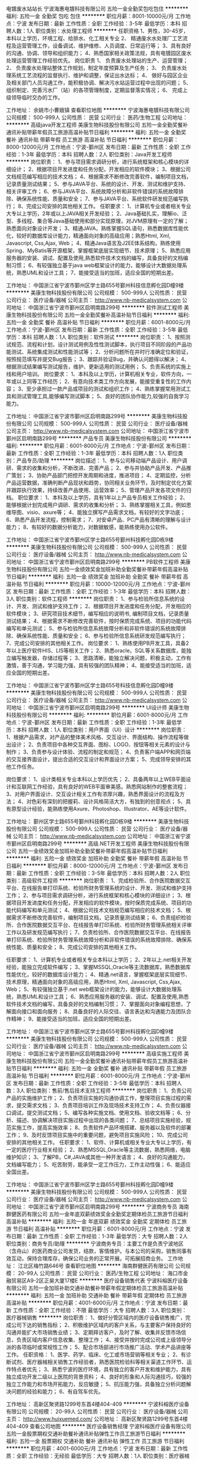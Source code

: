 电镀废水站站长
宁波海惠电镀科技有限公司
五险一金全勤奖包吃包住
**********
福利:
五险一金
全勤奖
包吃
包住
**********
职位月薪：8001-10000元/月 
工作地点：宁波
发布日期：最新
工作性质：全职
工作经验：3-5年
最低学历：本科
招聘人数：1人
职位类别：水处理工程师
**********
任职资格
1、男性，30-45岁，本科以上学历，环境工程、给排水、化工相关专业
2、 精通废水水处理厂工艺流程及运营管理工作，设备调试、维护维修、人员调度、日常运行等；
3、具有良好的沟通、协调、领导和组织能力； 
4、熟悉国家相关政策法规，具有电镀园区废水处理运营管理工作经验优先。
岗位职责
1、 负责废水处理站的生产、运营管理；
2、 负责废水处理站整体工作规划，制定年度预算及生产任务；
3、 负责废水处理系统工艺流程的监督执行、维护和调整，保证出水达标；
4、 做好与园区企业及相关部门人员沟通工作，能积极协调、解决污水站运营过程中出现的问题； 
5、 组织制定、完善污水厂（站）的各项管理制度，定期监督落实情况；
6、 完成上级领导临时交办的工作。

工作地址：
余姚市小曹娥镇
查看职位地图
**********
宁波海惠电镀科技有限公司
公司规模：
500-999人
公司性质：
民营
公司行业：
医药/生物工程
公司地址：
**********
高级java开发工程师
美康生物科技股份有限公司
五险一金全勤奖餐补通讯补贴带薪年假员工旅游高温补贴节日福利
**********
福利:
五险一金
全勤奖
餐补
通讯补贴
带薪年假
员工旅游
高温补贴
节日福利
**********
职位月薪：8000-12000元/月 
工作地点：宁波-鄞州区
发布日期：最新
工作性质：全职
工作经验：1-3年
最低学历：本科
招聘人数：2人
职位类别：Java开发工程师
**********
岗位职责：
1、参与项目需求调研分析，进行系统框架和核心模块的详细设计；
2、根据项目开发进度和任务分配，开发相应的软件模块；
3、根据公司文档规范编写相应的技术文档；
4、根据需求不断修改完善软件，编制项目文档，记录质量测试结果；
5、参与JAVA平台、系统的设计、开发、测试和维护支持、相关评审工作；
6、参与JAVA平台、系统故障分析和非软件错误的系统故障排除、确保系统性能、质量和安全；
7、参与JAVA平台、系统软件研发规范编写执行；
8、完成公司安排的其他相关工作。
任职要求：
1、计算机专业或者相关专业大专以上学历，2年或以上JAVA相关开发经验；
2、Java基础扎实，理解io、泛型、多线程、集合等Java基础使用和部分实现原理，对JVM原理有一定的了解；熟悉面向对象设计开发；
3、精通JAVA，熟练掌握SQL语句，熟悉数据库性能优化，较好的数据库设计能力，精通面向对象的高级应用；熟悉Html, Xml, Javascript, Css,Ajax, Web；
4、精通Java语言及J2EE体系结构，熟练使用Spring、MyBatis等开源框架，掌握框架底层实现细节、技术原理；
5、熟悉应用服务器的安装、调试、配置及使用,熟悉软件技术文档的编写，具备良好的文档编制习惯；
6、有较强独立基于java web框架设计的能力，能够设计大数据处理系统，熟悉UML和设计工具；
7、能接受适当的加班，适应全国的短期出差。

工作地址：
中国浙江省宁波市鄞州区学士路655号鄞州科技信息孵化园D幢9楼
**********
美康生物科技股份有限公司
公司规模：
500-999人
公司性质：
民营
公司行业：
医疗设备/器械
公司主页：
http://www.nb-medicalsystem.com
公司地址：
中国浙江省宁波市鄞州区启明南路299号
**********
软件测试工程师
美康生物科技股份有限公司
五险一金全勤奖餐补高温补贴节日福利
**********
福利:
五险一金
全勤奖
餐补
高温补贴
节日福利
**********
职位月薪：6001-8000元/月 
工作地点：宁波-鄞州区
发布日期：最新
工作性质：全职
工作经验：3-5年
最低学历：本科
招聘人数：1人
职位类别：软件测试
**********
岗位职责：
1、按照测试规范、流程和计划，设计测试用例及性性测试脚本，执行项目不同阶段的产品功能测试、系统集成测试和性能测试等；
2、分析问题所在并时行准确定位和验证，按照规范填写并提交Bug报告；
3、跟踪并验证Bug，并确认问题得以解决；
4、根据测试结果编写测试报告，维护、更新适用的测试用例；
5、负责系统的实施上线和用户培训。
岗位要求：
1、本科及以上学历，计算机相关专业，软件方向，一年或以上同等工作经历；
2、有意向技术类工作方向发展，能接受重复性的工作内容；
3、至少承担过一款产品或项目的测试和组织工作； 
4、熟练掌握常用测试工具和测试管理工具,能够编写测试脚本； 
5、良好的团队协作能力,较强的自我学习能力。

工作地址：
中国浙江省宁波市鄞州区启明南路299号
**********
美康生物科技股份有限公司
公司规模：
500-999人
公司性质：
民营
公司行业：
医疗设备/器械
公司主页：
http://www.nb-medicalsystem.com
公司地址：
中国浙江省宁波市鄞州区启明南路299号
**********
产品专员
美康生物科技股份有限公司
**********
福利:
**********
职位月薪：6001-8000元/月 
工作地点：宁波-鄞州区
发布日期：最新
工作性质：全职
工作经验：1-3年
最低学历：本科
招聘人数：1人
职位类别：产品专员/助理
**********
岗位描述：
1、参与公司移动端产品设计、用户调研、需求的收集和分析，不断改进、完善产品；
2、参与并协助产品开发、产品推广策划；
3、协助产品部门把控开发周期和进度，推进项目；
4、定期监控，分析产品运营数据，准确判断产品现状和趋势，协同相关业务环节，及时制定优化方案并跟踪执行效果，持续改善产品使用、运营效率；
5、管理产品开发各项文件的归档。
 职位要求：
1、本科及以上学历，具有1年以上产品专员相关工作经验；
2、能够根据计划完成用户调研、需求的收集和分析；
3、熟练掌握相关工具，例如思维导图、visio、axure等；
4、能独立撰写产品需求文档，有较好的文字功底；
6、熟悉产品开发流程，控制需求；
7、对安卓产品、PC产品有清晰的理解与设计能力；
8、有较好的数据分析能力，对数据敏感，能熟练使用办公软件。

工作地址：
中国浙江省宁波市鄞州区学士路655号鄞州科技孵化园D栋9楼
**********
美康生物科技股份有限公司
公司规模：
500-999人
公司性质：
民营
公司行业：
医疗设备/器械
公司主页：
http://www.nb-medicalsystem.com
公司地址：
中国浙江省宁波市鄞州区启明南路299号
**********
PB软件工程师
美康生物科技股份有限公司
五险一金绩效奖金加班补助全勤奖餐补带薪年假高温补贴节日福利
**********
福利:
五险一金
绩效奖金
加班补助
全勤奖
餐补
带薪年假
高温补贴
节日福利
**********
职位月薪：10000-12000元/月 
工作地点：宁波-鄞州区
发布日期：最新
工作性质：全职
工作经验：1-3年
最低学历：本科
招聘人数：3人
职位类别：软件工程师
**********
岗位职责：
1、参与检验所信息系统的设计、开发、测试和维护支持工作；
2、根据项目开发进度和任务分配，开发相应的软件模块；
3、研究项目技术细节，编写相应的说明书, 编制项目文档，记录质量测试结果；
4、根据需求不断修改完善软件，按时保质完成系统、项目的功能代码编写和单元测试；
5、参与检验所信息系统故障分析和非软件错误的系统故障排除、确保系统性能、质量和安全；
6、参与检验所信息系统研发规范编写执行；
7、完成公司安排的其他相关工作。
岗位要求：
1、熟练使用PB开发工具，具备2年以上医疗软件HIS、LIS等相关工作；
2、熟悉oracle，SQL等关系数据库，能独立编写触发器，存储过程等；
3、思路清晰，能独立解决问题，积极主动，工作有激情，善于沟通，学习能力强，具有较强的团队精神；
4、能接受适当的加班，适应全国的短期出差。

工作地址：
中国浙江省宁波市鄞州区学士路655号科技信息孵化园D幢9楼
**********
美康生物科技股份有限公司
公司规模：
500-999人
公司性质：
民营
公司行业：
医疗设备/器械
公司主页：
http://www.nb-medicalsystem.com
公司地址：
中国浙江省宁波市鄞州区启明南路299号
**********
UI设计师
美康生物科技股份有限公司
**********
福利:
**********
职位月薪：6001-8000元/月 
工作地点：宁波-鄞州区
发布日期：最新
工作性质：全职
工作经验：1-3年
最低学历：本科
招聘人数：1人
职位类别：用户界面（UI）设计
**********
岗位职责：
1、根据产品需求，对产品的整体美术风格、交互设计、界面结构、操作流程等做出设计；
2、负责项目中各种交互界面、图标、LOGO、按钮等相关元素的设计与制作；
3、负责参与设计体验、流程的制定和规范；
4、负责客户端APP和网页端的交互接界面设计，提出合适的交互设计和界面设计方案；
5、完成领导安排的其他工作任务。

岗位要求：
1、设计类相关专业本科以上学历优先；
2、具备两年以上WEB平面设计和互联网工作经验，具有良好的WEB平面审美感。熟悉网站制作的整套流程；
3、对用户界面设计、交互设计相关工作有浓厚兴趣，熟悉界面设计的流程及方法；
4、对色彩有深刻的把握莉、设计风格简洁大方，有独到的创意视点；
5、具有原型设计经验，能熟练使用Axure、Photoshop、Illustrator、AE等设计软件。

工作地址：
鄞州区学士路655号鄞州科技孵化园D栋9楼
**********
美康生物科技股份有限公司
公司规模：
500-999人
公司性质：
民营
公司行业：
医疗设备/器械
公司主页：
http://www.nb-medicalsystem.com
公司地址：
中国浙江省宁波市鄞州区启明南路299号
**********
高级.NET开发工程师
美康生物科技股份有限公司
五险一金绩效奖金加班补助全勤奖餐补带薪年假高温补贴节日福利
**********
福利:
五险一金
绩效奖金
加班补助
全勤奖
餐补
带薪年假
高温补贴
节日福利
**********
职位月薪：8000-12000元/月 
工作地点：宁波-鄞州区
发布日期：最新
工作性质：全职
工作经验：3-5年
最低学历：本科
招聘人数：2人
职位类别：高级软件工程师
**********
岗位职责：
1、完成检验所、合作医院数据交互平台、在线报告单打印系统、检验所财务管理系统的设计、开发、测试和维护支持工作；
2、参与项目需求调研分析，进行系统框架和核心模块的详细设计；
3、根据项目开发进度和任务分配，开发相应的软件模块，按时保质完成系统、项目的功能代码编写和单元测试；
4、根据公司技术文档规范编写相应的技术文档；
5、根据需求不断修改完善软件，编制项目文档，记录质量测试结果；
6、负责组织检验所、合作医院数据交互平台、在线报告单打印系统、检验所财务管理系统相关评审工作以及研发规范编写执行；
7、负责检验所、合作医院数据交互平台、在线报告单打印系统、检验所财务管理系统故障分析和非软件错误的系统故障排除、确保系统性能、质量和安全；
8、完成公司安排的其他相关工作。

任职要求：
1、计算机专业或者相关专业本科以上学历；
2、2年以上.net相关开发经验，能独立完成软件编写；
3、掌握MSSQL,Oracle等主流数据库，熟悉数据库性能优化，较好的数据库设计能力；
4、精通.net语言，掌握框架底层实现细节、技术原理，精通面向对象的高级应用，熟悉Html, Xml, Javascript, Css,Ajax, Web；
5、有较强独立基于.net web框架设计的能力，能够设计大数据处理系统，熟悉UML和设计工具；
6、熟悉应用服务器的安装、调试、配置及使用,熟悉软件技术文档的编写，具备良好的文档编制习惯；
7、掌握面向对象编程思想，了解面向接口和面向服务；
8、具备良好的人际交往、语言表达和沟通能力及团队合作精神；
9、能接受适当的加班，适应全国的短期出差。 

工作地址：
中国浙江省宁波市鄞州区学士路655号鄞州科技孵化园D幢9楼
**********
美康生物科技股份有限公司
公司规模：
500-999人
公司性质：
民营
公司行业：
医疗设备/器械
公司主页：
http://www.nb-medicalsystem.com
公司地址：
中国浙江省宁波市鄞州区启明南路299号
**********
高级实施工程师
美康生物科技股份有限公司
五险一金全勤奖餐补通讯补贴带薪年假员工旅游高温补贴节日福利
**********
福利:
五险一金
全勤奖
餐补
通讯补贴
带薪年假
员工旅游
高温补贴
节日福利
**********
职位月薪：6001-8000元/月 
工作地点：宁波-鄞州区
发布日期：最新
工作性质：全职
工作经验：3-5年
最低学历：本科
招聘人数：3人
职位类别：售前/售后技术支持工程师
**********
岗位职责：
1、负责公司产品的实施维护工作；
2、负责项目实施的沟通协调工作，整理项目实施过程的需求，提交需求文档； 
3、负责项目培训工作及现场技术支持工作；
4、负责仪器接口调试，提交测试文档；
5、编写各种实施文档、使用文档、验收文档等；
6、分析、描述、协调解决项目实施过程中出现的各类问题；
7、总结项目实施经验，规范实施工作，提高实施效率；
8、负责软件产品环境搭建、服务器以及软件的部署工作；
9、及时反馈项目实施中的重要问题，避免项目实施风险；
10、完成公司安排的其他相关工作。
任职要求：
1、软件、计算机或相关专业大专以上学历，有一定的医疗行业相关经验；
2、熟悉MSSQL,Oracle等主流数据，熟悉网络，电脑维护知识；
3、了解PB，C#,JAVA或其他一种开发语言；
4、良好的沟通能力，文档编写能力；
5、吃苦耐劳，能承受一定工作压力，工作主动性强；
6、能适应全国出差。

工作地址：
中国浙江省宁波市鄞州区学士路655号鄞州科技孵化园D幢9楼
**********
美康生物科技股份有限公司
公司规模：
500-999人
公司性质：
民营
公司行业：
医疗设备/器械
公司主页：
http://www.nb-medicalsystem.com
公司地址：
中国浙江省宁波市鄞州区启明南路299号
**********
宁波商务专员
海南群健医药有限公司
五险一金年底双薪绩效奖金全勤奖定期体检员工旅游节日福利高温补贴
**********
福利:
五险一金
年底双薪
绩效奖金
全勤奖
定期体检
员工旅游
节日福利
高温补贴
**********
职位月薪：6001-8000元/月 
工作地点：宁波
发布日期：最新
工作性质：全职
工作经验：1-3年
最低学历：大专
招聘人数：2人
职位类别：商务专员/助理
**********
宁波商务专员：主要工作是负责宁波地区（含舟山）的医药商业公司发货，结款，客情维护。与本公司的采购，销售同事有效互动，保持合理库存，确保公司业务的正常开展。可拓展招商业务。
工作地址：
江北区梅竹路646号
查看职位地图
**********
海南群健医药有限公司
公司规模：
20-99人
公司性质：
民营
公司行业：
医药/生物工程
公司地址：
海口市金融贸易区A9-2区正昊大厦17楼E
**********
医疗设备销售代表
宁波科榕医疗设备有限公司
五险一金加班补助交通补助餐补带薪年假定期体检员工旅游高温补贴
**********
福利:
五险一金
加班补助
交通补助
餐补
带薪年假
定期体检
员工旅游
高温补贴
**********
职位月薪：4001-6000元/月 
工作地点：宁波
发布日期：最新
工作性质：全职
工作经验：不限
最低学历：大专
招聘人数：3人
职位类别：医疗器械销售
**********
岗位职责： 
1、做好分管区域内的医疗设备销售推广，完成公司下达的销售指标； 
2、积极维护区域内的客户关系，与主要客户保持良好的沟通并能扩大市场销售业绩； 
3、定期拜访客户，及时了解、收集并反馈市场信息，负责区域内客户信息收集、整理工作； 
4、接受并按时完成公司或上级领导分派的各项临时或常规性工作； 
5、配合市场部进行市场推广活动、学术产品讲座等工作。 
任职资格： 
1、医学、药学、临床、化工或市场营销等相关专业；
2、有诊断试剂、医疗器械相关销售工作经验者，熟悉医院检验科等相关渠道工作环节、运作特点者优先；
3、熟悉宁波的医疗环境，具有独立的客户开发和维护能力，具有独立成功开发二级以上医院的背景资料；
4、良好的形象和人际沟通技巧，较强的独立工作能力和市场开拓能力，反应敏捷；
5、抗压能力强，具备独立分析问题解决问题的经验和能力；
6、有自驾车优先。

工作地址：
高新区聚贤路1299号东首4楼404-409
**********
宁波科榕医疗设备有限公司
公司规模：
20-99人
公司性质：
民营
公司行业：
医疗设备/器械
公司主页：
http://www.huixuemed.com/
公司地址：
高新区聚贤路1299号东首4楼404-409
查看公司地图
**********
医疗设备销售经理
宁波科榕医疗设备有限公司
五险一金股票期权交通补助餐补通讯补贴弹性工作员工旅游节日福利
**********
福利:
五险一金
股票期权
交通补助
餐补
通讯补贴
弹性工作
员工旅游
节日福利
**********
职位月薪：4001-6000元/月 
工作地点：宁波
发布日期：最新
工作性质：全职
工作经验：无经验
最低学历：大专
招聘人数：1人
职位类别：医疗器械销售
**********
职位描述： 拜访、沟通客户，维护客户关系； 收集客户信息，了解客户需求，制订销售策略； 组织管理团队，实现销售目标； 具有独立操作大项目的能力。
 职位要求： 
1、 具备医疗器械产品销售工作经验；（有检验产品销售经验者优先考虑）
 2、 良好的自我管理能力，诚信、敬业；思维敏捷，善于沟通，勇于进取；
工作地址：
高新区聚贤路1299号东首4楼404-409
**********
宁波科榕医疗设备有限公司
公司规模：
20-99人
公司性质：
民营
公司行业：
医疗设备/器械
公司主页：
http://www.huixuemed.com/
公司地址：
高新区聚贤路1299号东首4楼404-409
查看公司地图
**********
化学发光产品销售经理
宁波科榕医疗设备有限公司
五险一金绩效奖金股票期权通讯补贴带薪年假员工旅游高温补贴节日福利
**********
福利:
五险一金
绩效奖金
股票期权
通讯补贴
带薪年假
员工旅游
高温补贴
节日福利
**********
职位月薪：4001-6000元/月 
工作地点：宁波
发布日期：最新
工作性质：全职
工作经验：不限
最低学历：不限
招聘人数：1人
职位类别：医疗器械销售
**********
任职要求：
1.大专及以上学历，医学检验、临床医学、生物医学和生物工程等相关专业；
2.三年以上相关行业工作经验，具备化学发光产品管理及相关销售经验者优先；
3.具有较强的英文能力，能够应用英语进行听说读写方面的交流和沟通；
4.良好的计算机应用能力，熟练掌握Windows和Office等工作软件的使用；
5.具有良好的沟通协调能力，组织管理能力和问题解决能力；
6.具有良好的职业道德和职业操守，强烈的责任心以及市场洞察能力；
7.能够适应一定强度的差旅工作。
岗位职责：
1、负责化学发光常规系列产品的管理工作，包括整个产品的生命周期；
2、负责化学发光常规系列产品的市场推广和管理工作；
3、负责化学发光常规系列产品相关的项目管理工作。
工作地址：
高新区聚贤路1299号东首4楼404-409
**********
宁波科榕医疗设备有限公司
公司规模：
20-99人
公司性质：
民营
公司行业：
医疗设备/器械
公司主页：
http://www.huixuemed.com/
公司地址：
高新区聚贤路1299号东首4楼404-409
查看公司地图
**********
检验设备、耗材销售经理
宁波科榕医疗设备有限公司
五险一金股票期权交通补助餐补通讯补贴带薪年假员工旅游
**********
福利:
五险一金
股票期权
交通补助
餐补
通讯补贴
带薪年假
员工旅游
**********
职位月薪：6001-8000元/月 
工作地点：宁波
发布日期：最新
工作性质：全职
工作经验：不限
最低学历：不限
招聘人数：1人
职位类别：医疗器械销售
**********
任职资格：
1、医学、医药、护理等相关专业，大专及以上学历；
2、二年以上医疗设备、医疗耗材等销售经验，有一定的客户渠道或网络渠道者优先；3、具备较强的销售技巧及销售经验，市场营销经验及渠道拓展经验；
4、具有较强的沟通能力，组织、协调能力和团队管理能力；
5、工作积极主动，独立工作能力强，有良好的沟通能力及客户管理能力；
6、具有很强的事业心；
7、具备优秀的人际交往能力及良好的客户资源。
工作岗位职责：
1、执行公司的销售策略，即构建完善销售网络的渠道商；
2、负责所属地区产品的销售和推广；并深挖潜在需求；
3、维护良好的客户关系；
薪酬体系：
1、国家法定节假日，试用期三个月。
工作地址：
高新区聚贤路1299号东首4楼404-409
**********
宁波科榕医疗设备有限公司
公司规模：
20-99人
公司性质：
民营
公司行业：
医疗设备/器械
公司主页：
http://www.huixuemed.com/
公司地址：
高新区聚贤路1299号东首4楼404-409
查看公司地图
**********
医疗器械工程师
宁波科榕医疗设备有限公司
五险一金加班补助交通补助餐补带薪年假定期体检员工旅游高温补贴
**********
福利:
五险一金
加班补助
交通补助
餐补
带薪年假
定期体检
员工旅游
高温补贴
**********
职位月薪：4001-6000元/月 
工作地点：宁波
发布日期：最新
工作性质：全职
工作经验：不限
最低学历：不限
招聘人数：1人
职位类别：医疗器械维修/保养
**********
职位描述：
工作职责： 
1、负责公司医疗设备的安装、调试以及日常维护和维修； 
2、定期对客户回访，确保客户满意度； 
3、协助完成公司指定的其它工作 

职位要求： 
1.医学工程、电子或自动控制、机械制造专业大专或以上学历 
2.二年以上相关工作经验 
3.较强的独立工作能力，敬业精神及团队合作意识 
4.熟练的电脑操作水平 

工作地址：
高新区聚贤路1299号东首4楼404-409
**********
宁波科榕医疗设备有限公司
公司规模：
20-99人
公司性质：
民营
公司行业：
医疗设备/器械
公司主页：
http://www.huixuemed.com/
公司地址：
高新区聚贤路1299号东首4楼404-409
查看公司地图
**********
医疗设备销售区域经理
宁波科榕医疗设备有限公司
五险一金股票期权交通补助餐补通讯补贴带薪年假员工旅游
**********
福利:
五险一金
股票期权
交通补助
餐补
通讯补贴
带薪年假
员工旅游
**********
职位月薪：4001-6000元/月 
工作地点：宁波
发布日期：最新
工作性质：全职
工作经验：不限
最低学历：不限
招聘人数：1人
职位类别：医疗器械销售
**********
岗位职责：
1、做好分管区域内的医疗设备销售推广，完成公司下达的销售指标；
2、积极维护区域内的客户关系，与主要客户保持良好的沟通并能扩大市场销售业绩；
3、定期拜访客户，及时了解、收集并反馈市场信息，负责区域内客户信息收集、整理工作；
4、接受并按时完成公司或上级领导分派的各项临时或常规性工作；
5、配合市场部进行市场推广活动、学术产品讲座等工作。
任职资格：
1、医学、药学、临床、化工或市场营销等相关专业；
2、有诊断试剂、医疗器械相关销售工作经验者，熟悉医院检验科等相关渠道工作环节、运作特点者优先；
3、熟悉宁波的医疗环境，具有独立的客户开发和维护能力，具有独立成功开发二级以上医院的背景资料；
4、良好的形象和人际沟通技巧，较强的独立工作能力和市场开拓能力，反应敏捷；
5、抗压能力强，具备独立分析问题解决问题的经验和能力；
6、有自驾车优先。

公司详情，请浏览惠学官方网站：http://www.huixuemed.com/

工作地址：
高新区聚贤路1299号东首4楼404-409
**********
宁波科榕医疗设备有限公司
公司规模：
20-99人
公司性质：
民营
公司行业：
医疗设备/器械
公司主页：
http://www.huixuemed.com/
公司地址：
高新区聚贤路1299号东首4楼404-409
查看公司地图
**********
医疗设备维修工程师
宁波科榕医疗设备有限公司
五险一金加班补助交通补助餐补带薪年假定期体检员工旅游高温补贴
**********
福利:
五险一金
加班补助
交通补助
餐补
带薪年假
定期体检
员工旅游
高温补贴
**********
职位月薪：4001-6000元/月 
工作地点：宁波
发布日期：最新
工作性质：全职
工作经验：不限
最低学历：不限
招聘人数：1人
职位类别：医疗器械维修/保养
**********
主要负责公司所代理检验产品（体外诊断），血液分析仪、尿液分析仪、生化分析仪、免疫分析仪等设备的安装、调试、维修、保养。
岗位职责： 
1、医疗设备安装调试； 
2、医疗设备故障维修； 
3、设备操作、技术文档形成。 
任职要求： 
1、大专及以上学历，电气或医学工程类专业； 
2、形象气质佳，具有一定的沟通能力，能出差工作；
3、具有一定电路基础； 
4、具有一定的机械装配基础；
工作地址：
高新区聚贤路1299号东首4楼404-409
**********
宁波科榕医疗设备有限公司
公司规模：
20-99人
公司性质：
民营
公司行业：
医疗设备/器械
公司主页：
http://www.huixuemed.com/
公司地址：
高新区聚贤路1299号东首4楼404-409
查看公司地图
**********
销售内勤
浙江森宇药业有限公司
**********
福利:
**********
职位月薪：3200-4000元/月 
工作地点：宁波
发布日期：最新
工作性质：全职
工作经验：不限
最低学历：大专
招聘人数：1人
职位类别：销售行政专员/助理
**********
工作职责：
1、及时跟进各市场的销售数据，能协助经理做好各市场销售数据的管理；
2、定期制作各种数据报表；
3、协助经理做好各市场回款、费用报销工作；
4、完成经理交办的临时性工作。
岗位要求： 
1、大专以上学历，工作相对稳定 ；
2、电脑操作熟悉，熟练操作OFFICE办公软件，EXCEL公式运用熟练；
3、具有良好的沟通能力，亲和力强； 
4、有相关工作经验者优先，优秀毕业生也行。

联系人：周耀秋13307255158

工作地址：
浙江省义乌市四海大道111号森宇大厦（古母塘对面）
查看职位地图
**********
浙江森宇药业有限公司
公司规模：
1000-9999人
公司性质：
民营
公司行业：
医药/生物工程
公司主页：
www.zjsenyu.com
公司地址：
浙江省义乌市四海大道111号森宇大厦（古母塘对面）
**********
视觉设计专员
美康生物科技股份有限公司
**********
福利:
**********
职位月薪：5500-8000元/月 
工作地点：宁波-鄞州区
发布日期：最新
工作性质：全职
工作经验：1-3年
最低学历：本科
招聘人数：1人
职位类别：视觉设计
**********
职位描述：
1、负责公司产品的包装设计和平面设计；
2、负责公司所有店铺的整体风格设计，商品主图和详情图的制作设计及视频编辑设计；
3、配合运营部门完成各类营销方案及广告设计，提炼产品卖点，负责商品上传、店铺装修、活动设计工作；
4、协助公司品牌视觉企划工作，包括摄影方案和搭配方案的综合视觉方案等；
5、参与公司线上推广方案的制定，向上级或推广方案的负责人提出平面设计方面建议。
 职位要求：
1、本科以上学历，具有2年以上电商平台设计经验；
2、熟练掌握Photoshop、DW、PR等网页美工相关软件，有较强的设计能力；
3、具有良好的美术功底和创意能力；
4、充分理解公司意图，熟练运用各种不同类型的设计表现形式，站在买家角度思考问题，优化设计，能够挖掘买家的浏览习惯和点击需求；
5、善于沟通、工作积极主动，团队意识强，能够承受高强度的工作压力。
（应聘时请携带个人作品）

工作地址：
中国浙江省宁波市鄞州区学士路655号鄞州科技孵化园D栋9楼
**********
美康生物科技股份有限公司
公司规模：
500-999人
公司性质：
民营
公司行业：
医疗设备/器械
公司主页：
http://www.nb-medicalsystem.com
公司地址：
中国浙江省宁波市鄞州区启明南路299号
**********
宁波市学术推广代表(职位编号：hanmi000391)
北京韩美药品有限公司
五险一金绩效奖金交通补助餐补通讯补贴带薪年假补充医疗保险定期体检
**********
福利:
五险一金
绩效奖金
交通补助
餐补
通讯补贴
带薪年假
补充医疗保险
定期体检
**********
职位月薪：6001-8000元/月 
工作地点：宁波
发布日期：最新
工作性质：全职
工作经验：不限
最低学历：本科
招聘人数：1人
职位类别：医药学术推广
**********
岗位职责:
1、有效地将目标客户进行分级管理，确保正确的传递产品信息；
2、调查公司产品及竞争对手的市场状况，并及时反馈予公司；
3、根据公司相关政策进行学术活动及费用报销；
4、与客户建立良好关系，维护公司形象。

任职资格:
1、一年以上有儿科，消化推广经验优先。
工作地址：
浙江省宁波市
查看职位地图
**********
北京韩美药品有限公司
公司规模：
1000-9999人
公司性质：
合资
公司行业：
医药/生物工程
公司主页：
http://www.bjhanmi.com.cn
公司地址：
北京市顺义区天竺空港工业区A区天竺西路十号
**********
管理审计部负责人
力诺集团股份有限公司
五险一金通讯补贴免费班车节日福利
**********
福利:
五险一金
通讯补贴
免费班车
节日福利
**********
职位月薪：10000-20000元/月 
工作地点：宁波
发布日期：最新
工作性质：全职
工作经验：5-10年
最低学历：本科
招聘人数：1人
职位类别：审计经理/主管
**********
一、规划与计划 
      参与拟订力诺集团年度审计工作计划和相关制度  
二、制度建设 
      审查评价、完善力诺集团内控制度、流程  
      帮助二级集团建立和完善内部审计管理制度，流程  
完善和制定力诺集团财务审计相关规章制度、操作流程，并对制度的完整性合理性负责  
三、审计管理 
        资产处置监督：根据资产管理部门的要求和审批，组织对资产处置过程进行监督。  
 清产核资：组织对拟注销处理、或领导委托的公司进行清产核资，核实真实的资产负债情况。  
 招标采购监督：对集团范围内的招标采购活动进行监督。  
 应收和库存清理监督：监督、检查二级集团（公司）的集团外应收和库存清理和压缩情况。  
 职务和薪资审计：接受集团人力委托，组织对二级集团（公司）职级和薪资调整进行审计。  
 内控审计：制定年度审计计划，组织对二级集团（公司）内部控制制度和流程的合理性、科学性、完整性，以及内部控制制度和流程运行的有效性进行监督与评价，推进流程再造工作。  
  监督管理审计建议的整改落实。  
 实施财务审计相关档案资料的归档管理  
 根据审计总监的工作安排进行临时性审计工作，不限于管理审计。  
四、外部关系维护 
       建立维护与相关政府机构及外部相关服务机构的良好关系  
五、网上审计工作 
      组织和推进网上审计工作，按照计划完成网上审计建设  
六、组织及人事管理 
       确保审计管理本部与其他部门的有效合作  
 组织对二级集团审计人员的培训工作以及绩效考核工作  
        参与审核本部门组织结构、岗位设置、管理制度  
七、其他事务 
      其他临时性事务处理  
任职要求：
本科及以上  
会计审计、财务及相关专业  
从事财务、会计审计等相关工作5年以上。  
中级以上职称或注册会计师（或同等资格）  
熟悉财务会计、财务管理、审计等方面的专业知识。  
具备战略/营销/运营/供应链管理/法律/人力资源/工程建设等方面综合知识。  
具有良好的大局观，文字功底深厚，能独立完成各种形式的财务审计报告。  
熟练应用SAP、用友财务软件和自动化办公软件。  
具有较好的沟通能力和说服能力。  
具有一定的抗压能力。  
诚信正直，坚持原则。  
谨慎行事，保密观念强。  
英语六级及以上。  
工作地址：
山东省济南市经十东路30099号力诺集团
查看职位地图
**********
力诺集团股份有限公司
公司规模：
1000-9999人
公司性质：
民营
公司行业：
能源/矿产/采掘/冶炼
公司主页：
www.linuo.com
公司地址：
山东省济南市经十东路30099号力诺集团
**********
文案策划
浙江枫康集团有限公司
创业公司五险一金高温补贴
**********
福利:
创业公司
五险一金
高温补贴
**********
职位月薪：5000-8000元/月 
工作地点：宁波
发布日期：最新
工作性质：全职
工作经验：3-5年
最低学历：大专
招聘人数：1人
职位类别：文案策划
**********
岗位职责
1、根据公司营销策略和方案，撰写宣传资料和相关活动文案；
2、熟悉线上公众号和商城运营，能够独立策划线上促销活动；
3、能够独立撰写产品文案、活动文案、广告软文和媒体新闻稿等；
4、负责项目推广执行所涉的相关文字及配图文案的撰写；
5、为各项活动提供强有力的文案支持，能出色展现策略点的精髓。

岗位要求：
1、中文、营销或相关专业大专及以上学历，具备文案策划工作三年以上工作经验；
2、良好的写作功底，过硬的文字驾驭能力 ， 具有一定的的市场分析能力 ；
3、具有发散型创意思维，善于独立思考，善于沟通，并具备良好的团队合作意识；
4 、了解互联网及各类推广方式，能够熟练撰写发布各类稿件；
5 、熟悉市场推广、品牌策划、活动策划的整个流程，有保健品、日化类产品文案相关工作经验者优先。

工作地址：
宁波市江东区昌兴路159号上东国际1幢2001室
查看职位地图
**********
浙江枫康集团有限公司
公司规模：
100-499人
公司性质：
民营
公司行业：
农/林/牧/渔
公司主页：
www.nbfengkang.cn
公司地址：
宁波市象山县贤庠镇工业园区1-2号
**********
饮品区域经理
浙江森宇药业有限公司
绩效奖金交通补助通讯补贴
**********
福利:
绩效奖金
交通补助
通讯补贴
**********
职位月薪：8001-10000元/月 
工作地点：宁波
发布日期：最新
工作性质：全职
工作经验：3-5年
最低学历：大专
招聘人数：1人
职位类别：销售经理
**********
岗位职责：
1、负责经销商的开发、维护和管理；
2、负责终端区域的开拓跟维护；
3、负责产品的推广及消费者教育；
4、负责销售指标的达成。

任职要求：
1、熟悉当地高端酒水饮品销售渠道，特别是高档餐饮及夜场渠道；
2、良好的业务沟通能力；
3、良好的市场明锐力；
4、优秀的市场推广能力。
工作地址：
浙江省义乌市四海大道111号森宇大厦（古母塘对面）
**********
浙江森宇药业有限公司
公司规模：
1000-9999人
公司性质：
民营
公司行业：
医药/生物工程
公司主页：
www.zjsenyu.com
公司地址：
浙江省义乌市四海大道111号森宇大厦（古母塘对面）
查看公司地图
**********
培训讲师（母婴、大保健）
宁波纽斯康生物工程有限公司
五险一金年底双薪绩效奖金加班补助包吃包住带薪年假员工旅游
**********
福利:
五险一金
年底双薪
绩效奖金
加班补助
包吃
包住
带薪年假
员工旅游
**********
职位月薪：8001-10000元/月 
工作地点：宁波
发布日期：最新
工作性质：全职
工作经验：不限
最低学历：不限
招聘人数：1人
职位类别：培训师/讲师
**********
培训讲师（母婴项目、大保健项目各1位）
1、负责母婴系列产品知识、销售技巧培训；产品销售服务支持；
2、根据要求开发课程，收集、编写课程资料；
3、根据安排负责内、外训工作，收集培训反馈信息；
4、协助销售部门开展促销、推广活动，走访市场，收集市场信息；
5、协助企划部门开展微信、网络等方式的推广、宣传。
入职要求：
1、大专及以上学历，具有营养学、医学、中药学等知识背景；   （母婴项目培训师要求了解相关行业）
 2、具有亲和力，有2年以上相关行业培训能力；
 3、具备课程开发能力，有销售意识，能适应出差；
4、能熟练使用ppt/word/excel等办公软件；
5、普通话标准，性格开朗，具备良好的沟通表达能力。

公司提供住宿、早午餐、节假日福利、生日福利、家属慰问金等员工福利
广纳人才，行内优秀人士，待遇面谈

工作地址：
宁波市海曙区盛海路35号
**********
宁波纽斯康生物工程有限公司
公司规模：
100-499人
公司性质：
股份制企业
公司行业：
医药/生物工程
公司主页：
www.nu-scan.com
公司地址：
宁波市海曙区盛海路35号
查看公司地图
**********
驻外医学检验技术员
宁波科榕医疗设备有限公司
五险一金绩效奖金股票期权交通补助餐补通讯补贴带薪年假弹性工作
**********
福利:
五险一金
绩效奖金
股票期权
交通补助
餐补
通讯补贴
带薪年假
弹性工作
**********
职位月薪：4000-5000元/月 
工作地点：宁波
发布日期：最新
工作性质：全职
工作经验：不限
最低学历：不限
招聘人数：1人
职位类别：化验/检验科医师
**********
1、负责所派驻医院的日常工作；
2、负责沟通工作；保证沟通的及时性和有效性，包括跟驻外主管，公司本部，以及所派驻医院的沟通工作；
3、负责配合公司其他部门的工作，如客服部和物流部等；
4、负责所派驻医院的设备管理工作。包括检测仪器的日常清洁，保养工作；
5、负责所派驻医院的试剂盘点工作，遇到是试剂耗材等不足的情况下及时跟仓库或本部托管部联系，避免出现断货的情况；
6、认真学习公司及部门的相关文件，参加相应的测试，测试成绩直接跟KPI挂钩；
7、及时回应托管部下发的考勤表；
任职要求：
1、中专以上学历，有检验证书；
2、服从管理，有服务意识。
工作地址：
高新区聚贤路1299号东首4楼404-409
**********
宁波科榕医疗设备有限公司
公司规模：
20-99人
公司性质：
民营
公司行业：
医疗设备/器械
公司主页：
http://www.huixuemed.com/
公司地址：
高新区聚贤路1299号东首4楼404-409
查看公司地图
**********
化学发光产品经理
宁波科榕医疗设备有限公司
五险一金绩效奖金股票期权通讯补贴带薪年假员工旅游高温补贴节日福利
**********
福利:
五险一金
绩效奖金
股票期权
通讯补贴
带薪年假
员工旅游
高温补贴
节日福利
**********
职位月薪：6001-8000元/月 
工作地点：宁波
发布日期：最新
工作性质：全职
工作经验：不限
最低学历：不限
招聘人数：1人
职位类别：医疗器械销售
**********
岗位职责：
1. 工作地点：浙江
2. 工作直接对IVD产线的负责人汇报，协助其对国内化学发光产品营销策略进行总体规划并监督实施；
3. 负责化学发光区域化销售策略的制定，并指导执行。
4. 负责指导各公司销售经理和销售人员提升发光销售能力；
5. 负责指导和协助公司建立、培养和发展化学发光专业渠道，并指导渠道管理；
6. 对公司重点化学发光招投标项目进行指导；
7. 根据市场销售态势以及市场发展趋势预测对研发提出需求建议。
任职资格：
1. 全日制医学院校医学类专业本科及以上学历，医学检验专业优先；
2. 5年以上行业工作经验，3年以上化学发光产品营销经验，行业知名外企工作经历优先；
3. 有2年以上的团队管理经验；
4. 有较好的免疫专业专家资源及专家建设经验；
5. 语言表达能力强，有良好的沟通、协调和抗压能力；
6. 原则性和执行力强，能适应国内正常出差。
工作地址：
高新区聚贤路1299号东首4楼404-409
**********
宁波科榕医疗设备有限公司
公司规模：
20-99人
公司性质：
民营
公司行业：
医疗设备/器械
公司主页：
http://www.huixuemed.com/
公司地址：
高新区聚贤路1299号东首4楼404-409
查看公司地图
**********
医药学检验
宁波科榕医疗设备有限公司
五险一金绩效奖金交通补助餐补通讯补贴定期体检高温补贴节日福利
**********
福利:
五险一金
绩效奖金
交通补助
餐补
通讯补贴
定期体检
高温补贴
节日福利
**********
职位月薪：4001-6000元/月 
工作地点：宁波
发布日期：最新
工作性质：全职
工作经验：不限
最低学历：大专
招聘人数：2人
职位类别：化验/检验科医师
**********
工作职责：
1、负责公司诊断产品市场分析、产品推广及技术管理工作；
2、为客户进行相关产品的临床诊断应用开发,负责培训及完善医院专家队伍；
3、配合客户建立完善窗口医院，协调专家与公司关系并参与各类销售项目；
4、按照市场策略制定并执行市场计划；
5、按公司要求及时准确上交各类工作报告。

任职资格：
1、大专及以上学历，医学检验或生物工程专业者优先；
2、具有医学检验工作经验者优先；
3、良好的独立工作能力、自主学习能力、沟通协调能力和应变能力；
4、具有高度责任心和合作精神，吃苦耐劳、为人诚实、能适应经常出差；
5、男/女不限，应届生亦可培养。
工作地址：
宁波市高新区聚贤路1299号东首4楼404-409
**********
宁波科榕医疗设备有限公司
公司规模：
20-99人
公司性质：
民营
公司行业：
医疗设备/器械
公司主页：
http://www.huixuemed.com/
公司地址：
高新区聚贤路1299号东首4楼404-409
查看公司地图
**********
财务审计部负责人
力诺集团股份有限公司
五险一金通讯补贴定期体检免费班车节日福利
**********
福利:
五险一金
通讯补贴
定期体检
免费班车
节日福利
**********
职位月薪：10000-20000元/月 
工作地点：宁波
发布日期：最新
工作性质：全职
工作经验：5-10年
最低学历：本科
招聘人数：1人
职位类别：审计经理/主管
**********
岗位职责：
一、规划与计划     
参与拟订力诺集团年度审计、监察工作计划    
制度建设    审查评价、完善力诺集团内控制度、流程    
 帮助二级集团建立和完善内部审计管理制度，流程    
完善和制定力诺集团财务审计相关规章制度、操作流程，并对制度的完整性合理性负责    
二、审计管理工作  
 绩效审计：根据年度经营目标责任书，组织对二级集团（公司）的经营业绩进行审计评价。    
财务规范审计：组织对二级集团（公司）的财务基础工作、会计报表（财务状况、经营成果、现金流量）进行审计。    
反舞弊审计：建立员工投诉渠道，组织对被举报、被投诉的责任人进行查证。    
离任、任职审计：接受人力资源本部等委托，组织对责任人任职审计期间履职情况进行审计。    
投资效益和增值审计：组织对二级集团（公司）新建、改扩建项目的投资效益效果进行审计。    
协助实施外审外查，跟踪外部事务所提出的整改事项。    
实施财务专项审计的后续跟踪审计，及时报告审计建议的落实和整改情况    
根据审计总监的工作安排进行临时性审计工作，不限于财务审计。    
 实施财务审计相关档案资料的归档管理    
三、网上审计工作    
组织和推进网上审计工作，按照计划完成网上审计建设    
四、外部关系维护     
建立维护与相关政府机构及外部相关服务机构的良好关系    
五、组织及人事管理    
 确保审计管理本部与其他部门的有效合作    
组织对二级集团审计人员的培训工作以及绩效考核工作    
参与审核本部门组织结构、岗位设置、管理制度    
六、其他事务    其他临时性事务处理    
 任职要求：
 1、本科及以上   ，英语六级以上。
2、会计审计、财务及相关专业  。  
3、从事财务、会计审计等相关工作5年以上。    
4、中级以上职称或注册会计师（或同等资格）    
5、熟悉财务会计、财务管理、审计等方面的专业知识。    
6、具备战略/营销/运营/供应链管理/法律/人力资源/工程建设等方面综合知识。    
7、具有良好的大局观，文字功底深厚，能独立完成各种形式的财务审计报告。    
8、熟练应用SAP、用友财务软件和自动化办公软件。    
9、具有较好的沟通能力和说服能力；  具有一定的抗压能力。    
10、诚信正直，坚持原则；谨慎行事，保密观念强。    
工作地址：
山东省济南市经十东路30099号力诺集团
查看职位地图
**********
力诺集团股份有限公司
公司规模：
1000-9999人
公司性质：
民营
公司行业：
能源/矿产/采掘/冶炼
公司主页：
www.linuo.com
公司地址：
山东省济南市经十东路30099号力诺集团
**********
主管会计（宁波项目）
华熙国际投资集团有限公司
五险一金全勤奖餐补带薪年假补充医疗保险定期体检节日福利
**********
福利:
五险一金
全勤奖
餐补
带薪年假
补充医疗保险
定期体检
节日福利
**********
职位月薪：8001-10000元/月 
工作地点：宁波-鄞州区
发布日期：最新
工作性质：全职
工作经验：3-5年
最低学历：大专
招聘人数：1人
职位类别：会计经理/主管
**********
岗位职责：
1、负责凭证审核、账务处理等财务核算工作；
2、编制企业报表及内部管理报表，向公司管理层及集团进行财务汇报工作；
3、处理公司各类涉税事项；
4、负责组织公司财务预算工作并监督执行；
5、进行公司日常资金管理工作；
6、日常财务信息化系统维护工作。

任职要求：
1、财会相关专业，大学专科以上学历；
2、初级以上会计职称；
3、3年以上地产行业财务工作经验，其中2年以上同岗位工作经验；
4、熟练使用财务ERP系统及办公系统；
5、了解房地产企业相关政策与工作流程，熟悉该行业会计准则和税收政策，掌握会计核算相关知识与技能。
6、出色的协调/沟通能力。
工作地址：
浙江省宁波市东钱湖
查看职位地图
**********
华熙国际投资集团有限公司
公司规模：
100-499人
公司性质：
民营
公司行业：
房地产/建筑/建材/工程
公司地址：
北京市朝阳区建国门外大街甲6号中环世贸中心D座35层
**********
销售内勤
海南群健医药有限公司
五险一金年底双薪绩效奖金全勤奖定期体检员工旅游节日福利高温补贴
**********
福利:
五险一金
年底双薪
绩效奖金
全勤奖
定期体检
员工旅游
节日福利
高温补贴
**********
职位月薪：2001-4000元/月 
工作地点：宁波
发布日期：招聘中
工作性质：全职
工作经验：1-3年
最低学历：大专
招聘人数：3人
职位类别：后勤人员
**********
主要负责公司产品的资料复印、整理、索取、邮寄等相关内容，熟悉一定Excel制作，团结同事。
工作地址：
江北区梅竹路
查看职位地图
**********
海南群健医药有限公司
公司规模：
20-99人
公司性质：
民营
公司行业：
医药/生物工程
公司地址：
海口市金融贸易区A9-2区正昊大厦17楼E
**********
医学检验员
宁波科榕医疗设备有限公司
五险一金绩效奖金交通补助餐补通讯补贴定期体检高温补贴节日福利
**********
福利:
五险一金
绩效奖金
交通补助
餐补
通讯补贴
定期体检
高温补贴
节日福利
**********
职位月薪：4001-6000元/月 
工作地点：宁波
发布日期：最新
工作性质：全职
工作经验：不限
最低学历：大专
招聘人数：2人
职位类别：化验/检验科医师
**********
工作职责：
1、负责公司诊断产品市场分析、产品推广及技术管理工作；
2、为客户进行相关产品的临床诊断应用开发,负责培训及完善医院专家队伍；
3、配合客户建立完善窗口医院，协调专家与公司关系并参与各类销售项目；
4、按照市场策略制定并执行市场计划；
5、按公司要求及时准确上交各类工作报告。

任职资格：
1、大专及以上学历，医学检验或生物工程专业者优先；
2、具有医学检验工作经验者优先；
3、良好的独立工作能力、自主学习能力、沟通协调能力和应变能力；
4、具有高度责任心和合作精神，吃苦耐劳、为人诚实、能适应经常出差；
5、男/女不限，应届生亦可培养。
工作地址：
宁波高新区聚贤路1299号东首4楼404-409
**********
宁波科榕医疗设备有限公司
公司规模：
20-99人
公司性质：
民营
公司行业：
医疗设备/器械
公司主页：
http://www.huixuemed.com/
公司地址：
高新区聚贤路1299号东首4楼404-409
查看公司地图
**********
实验员
中国微生物学会临床微生物学专业委员会
五险一金绩效奖金全勤奖餐补定期体检员工旅游高温补贴节日福利
**********
福利:
五险一金
绩效奖金
全勤奖
餐补
定期体检
员工旅游
高温补贴
节日福利
**********
职位月薪：4001-6000元/月 
工作地点：宁波
发布日期：最新
工作性质：全职
工作经验：不限
最低学历：本科
招聘人数：1人
职位类别：生物工程/生物制药
**********
岗位职责： 
现因工作需要中国微生物学会临床微生物学专业委员会现招聘实验员 
性别：女
年龄：22-28岁 
学历：硕士及以上（分子生物学相关专业者优先考虑） 
五官端正 口齿伶俐 生物学技术扎实 工作认真细心 吃苦耐劳 
能够熟练操作各种办公软件 
待遇：面议
工作地址：
宁波市江北区扬善路42~46号 宁波大学附属医院口腔医学中心
**********
中国微生物学会临床微生物学专业委员会
公司规模：
20-99人
公司性质：
事业单位
公司行业：
医药/生物工程
公司主页：
http://cmdcsm.zhiga.com/index.html
公司地址：
浙江省宁波市江北区扬善路42-46号 宁波大学附属医院口腔医学中心
查看公司地图
**********
学术助理
中国微生物学会临床微生物学专业委员会
五险一金绩效奖金全勤奖交通补助餐补带薪年假高温补贴节日福利
**********
福利:
五险一金
绩效奖金
全勤奖
交通补助
餐补
带薪年假
高温补贴
节日福利
**********
职位月薪：4000-7000元/月 
工作地点：宁波
发布日期：最新
工作性质：全职
工作经验：不限
最低学历：硕士
招聘人数：1人
职位类别：科研人员
**********
 学术助理任职要求：
1.分子生物学相关专业，硕士研究生及以上学历学位；
2.参与课题，有撰写申报课题经验者优先考虑；
3.精通数理统计学；
4.有参与或自主撰写、投稿、修改和发表SCI论文的经验，在SCI上发表论文1篇以上；
5.能够思维灵活、口齿伶俐、工作认真细心、吃苦耐劳、有责任心；
6.薪资面议，待遇从优。

工作地址：
宁波市江北区扬善路42-46号 宁波大学附属医院口腔医学中心
查看职位地图
**********
中国微生物学会临床微生物学专业委员会
公司规模：
20-99人
公司性质：
事业单位
公司行业：
医药/生物工程
公司主页：
http://cmdcsm.zhiga.com/index.html
公司地址：
浙江省宁波市江北区扬善路42-46号 宁波大学附属医院口腔医学中心
**********
商务秘书
中国微生物学会临床微生物学专业委员会
五险一金绩效奖金全勤奖交通补助餐补带薪年假高温补贴节日福利
**********
福利:
五险一金
绩效奖金
全勤奖
交通补助
餐补
带薪年假
高温补贴
节日福利
**********
职位月薪：4001-6000元/月 
工作地点：宁波
发布日期：最新
工作性质：全职
工作经验：1年以下
最低学历：大专
招聘人数：1人
职位类别：商务专员/助理
**********
岗位职责：
    （1）负责专业委员会的项目推广工作，与项目合作方沟通协调。
    （2）项目彩页设计、印刷和保管。
    （3）起草合同、招商函、修改文件。
    （4）新员工礼仪培训。
    （5）医学参考报微生物学与免疫学频道广告招商工作。
    （6）负责日常商务往来的文件翻译工作及其他商务工作，代表单位与购销方联络。
    （7）外宾接待。
    （8）根据业务需求出差。
    （9）教授安排的其他工作。

任职要求：
       大专及以上毕业或同等学历；有《秘书从业人员职业资格证书》和一定的英语技能、管理、文秘、法律、语言文字、礼仪和公共关系等知识；熟悉办公软件操作；会开车，有一定的交际应酬能力；有责任心、事业心、亲和力、执行力和抗压力。
 面试地址：
      宁波大学附属医院口腔医学中心三楼
      江北区扬善路42-46号（原铭仕大厦）

工作地址：
宁波大学医学院口腔医学中心2楼半 江北区扬善路42~46号
**********
中国微生物学会临床微生物学专业委员会
公司规模：
20-99人
公司性质：
事业单位
公司行业：
医药/生物工程
公司主页：
http://cmdcsm.zhiga.com/index.html
公司地址：
浙江省宁波市江北区扬善路42-46号 宁波大学附属医院口腔医学中心
查看公司地图
**********
销售经理
北京大成生物工程有限公司
五险一金绩效奖金餐补带薪年假定期体检节日福利
**********
福利:
五险一金
绩效奖金
餐补
带薪年假
定期体检
节日福利
**********
职位月薪：6001-8000元/月 
工作地点：宁波
发布日期：最新
工作性质：全职
工作经验：1-3年
最低学历：大专
招聘人数：10人
职位类别：销售工程师
**********
岗位职责：
1、完成公司下达的年度业务销售目标； 
2、制定销售团队的销售策略和具体销售执行计划，负责产品渠道（经销商、代理商）的开发及布局，建立渠道销售流程和运作规范；  
3、定期走访市场，发展和维护关键客户的关系与合作。
任职要求：
1、大专以上学历，形象气质佳； 
2、1年以上医疗设备、器械方面的销售经验；
3、具有较强的市场分析、营销、推广能力和市场运作能力，优秀的组织、计划、控制、协调、人际交往能力；有敏锐的市场洞察力和优秀的布局、决策能力；
4、能够发现，挖掘潜在的商业合作伙伴，熟悉行业市场发展现状。
工作地址：
北京市大兴区大兴工业区科苑路18号华商创意中心园区内
查看职位地图
**********
北京大成生物工程有限公司
公司规模：
100-499人
公司性质：
合资
公司行业：
医疗设备/器械
公司主页：
www.diacha.net
公司地址：
北京市大兴区大兴工业区科苑路18号华商创意中心园区内
**********
试剂研发工程师
宁波紫园医疗器械有限公司
**********
福利:
**********
职位月薪：4000-8000元/月 
工作地点：宁波
发布日期：最新
工作性质：全职
工作经验：不限
最低学历：硕士
招聘人数：3人
职位类别：生物工程/生物制药
**********
1、根据公司发展规划开展相应研发工作：生化试剂，免疫发光试剂的研发；
2、可以独立完成部分科研项目工作；
3、能够独立组织、撰写相关专利、论文和科研项目申请书；
4、提高、改进相关生产工艺、流程,制定实验操作规程和规范；
5、喜欢从事生技术研发工作，生物工程/技术，医学检验，药物化学等专业优先考虑；
6、具有较强的仪器、设备和实验动手操作能力和管理能力；
7、爱岗敬业，具有亲和力，有较强的团队协作精神，工作认真负责，有责任心，注重实验室安全；


简历请发至zyhr@nbziyuan.com
工作地点：浙江宁波宁海县，提供住宿和工作餐；
双休，八小时工作制；
外资公司，福利俱全，待遇从优。

工作地址：
浙江省宁波市宁海县兴海中路439号 (邮编：315600)
**********
宁波紫园医疗器械有限公司
公司规模：
20-99人
公司性质：
外商独资
公司行业：
医药/生物工程
公司地址：
浙江省宁波市宁海县兴海中路439号 (邮编：315600)
查看公司地图
**********
实验室技术员
宁波紫园医疗器械有限公司
**********
福利:
**********
职位月薪：3000-5000元/月 
工作地点：宁波
发布日期：最新
工作性质：全职
工作经验：不限
最低学历：本科
招聘人数：5人
职位类别：生物工程/生物制药
**********
1、从事体外诊断试剂的研发、生产和检验相关工作；
2、负责相关产品开发情况的数据采集、整理、统计和分析工作，并将相应的结果汇报；
3、大专及以上学历，生物、检验、医药、化学等相关专业；
4、熟悉实验室基础仪器使用及维护；
5、具备扎实的专业知识，刻苦的钻研精神，以及良好的动手能力；
6、高度的责任心，良好的人际关系及沟通协调能力；
5、有医学背景或体外诊断试剂研发工作经验者优先。

简历请发至zyhr@nbziyuan.com
工作地点：浙江宁波宁海县，提供住宿和工作餐；
双休，八小时工作制；
外资公司，福利俱全，待遇从优。

工作地址：
浙江省宁波市宁海县兴海中路439号 (邮编：315600)
查看职位地图
**********
宁波紫园医疗器械有限公司
公司规模：
20-99人
公司性质：
外商独资
公司行业：
医药/生物工程
公司地址：
浙江省宁波市宁海县兴海中路439号 (邮编：315600)
**********
诊断试剂质检员
宁波紫园医疗器械有限公司
五险一金带薪年假高温补贴
**********
福利:
五险一金
带薪年假
高温补贴
**********
职位月薪：3000-5000元/月 
工作地点：宁波
发布日期：最新
工作性质：全职
工作经验：1-3年
最低学历：大专
招聘人数：2人
职位类别：医疗器械生产/质量管理
**********
岗位职责：
1、负责对物料、半成品、成品（含留样、退货）的抽样检验，出具报告、粘贴标识；
2、负责质量问题的原因分析与客户投诉处理；
3、负责安排工艺用水检测和环境监测；
4、承担仪器设备简单维护及草拟修改物料、半成品及成品的质量文件；
5、上级领导交办其他事务 ；
任职要求：
1、医学检验，生物技术，免疫学，应用化学，分析化学，临床检验与诊断等相关专业大专以上学历；
2、有体外诊断试剂相关行业经历优先录用

工作地址：
浙江省宁波市宁海县兴海中路439号 (邮编：315600)
查看职位地图
**********
宁波紫园医疗器械有限公司
公司规模：
20-99人
公司性质：
外商独资
公司行业：
医药/生物工程
公司地址：
浙江省宁波市宁海县兴海中路439号 (邮编：315600)
**********
实验室操作员
北京大成生物工程有限公司
五险一金绩效奖金带薪年假定期体检员工旅游节日福利
**********
福利:
五险一金
绩效奖金
带薪年假
定期体检
员工旅游
节日福利
**********
职位月薪：3000-4999元/月 
工作地点：宁波
发布日期：最新
工作性质：全职
工作经验：1-3年
最低学历：大专
招聘人数：2人
职位类别：其他
**********
岗位职责：
1、负责保证所支持客户的日常实验正常开展；
2、负责实验中的异常数据或情况及时与客户和客户工程师进行沟通；
3、负责仪器的保养；
4、每周向上级主管汇报、沟通工作。
 任职要求：
1、医学检验、临床医学、化学、生物工程、生物技术等专业毕业；
2、大专以上学历，一年以上相关工作经验；
3、有从事过生化、免疫等医疗器械维修工作经验者优先；
4、具备良好的沟通、协调能力，熟悉仪器操作及应用
工作地址：
宁波
**********
北京大成生物工程有限公司
公司规模：
100-499人
公司性质：
合资
公司行业：
医疗设备/器械
公司主页：
www.diacha.net
公司地址：
北京市大兴区大兴工业区科苑路18号华商创意中心园区内
查看公司地图
**********
售后工程师
北京大成生物工程有限公司
五险一金绩效奖金餐补带薪年假定期体检员工旅游节日福利
**********
福利:
五险一金
绩效奖金
餐补
带薪年假
定期体检
员工旅游
节日福利
**********
职位月薪：4001-6000元/月 
工作地点：宁波
发布日期：最新
工作性质：全职
工作经验：1-3年
最低学历：不限
招聘人数：1人
职位类别：售前/售后技术支持工程师
**********
岗位职责：
1、负责所在区域或仪器的售后维护工作；
2、在用户现场负责收集用户信息，了解客户技术需要；
3、发掘潜在客户，协助业务员做好销售前期工作 
任职要求：
1.       医疗器械专业、临床检验专业、机电一体化专业；
2.       有从事过医疗器械行业的优先
3.       国家统招大专或以上学历
4.       能适应短期出差
5.       吃苦耐劳，能与客户建立良好关系

工作地址：
宁波
**********
北京大成生物工程有限公司
公司规模：
100-499人
公司性质：
合资
公司行业：
医疗设备/器械
公司主页：
www.diacha.net
公司地址：
北京市大兴区大兴工业区科苑路18号华商创意中心园区内
查看公司地图
**********
医药代表-宁波
萌蒂(中国)制药有限公司
五险一金绩效奖金交通补助通讯补贴带薪年假补充医疗保险定期体检节日福利
**********
福利:
五险一金
绩效奖金
交通补助
通讯补贴
带薪年假
补充医疗保险
定期体检
节日福利
**********
职位月薪：6001-8000元/月 
工作地点：宁波
发布日期：招聘中
工作性质：全职
工作经验：1-3年
最低学历：大专
招聘人数：1人
职位类别：医药代表
**********
职位描述/要求：
工作职责：
1.根据公司总体的销售策略制定和实施具体的销售计划，确保销售指标的完成；
2.保证客户拜访的质量和频率，执行微观市场策略，不断提高产品的市场份额；
3.维护公司及产品的良好形象，不断开发新的市场。

职位要求：
1、医学、药学或相关专业，大专以上学历；
2、有骨科、肿瘤科相关产品推广经验者优先考虑；
3、有强烈的进取精神，能独立工作，积极主动并自我激励；
4、良好的沟通能力及演讲技巧，有团队合作精神。
工作地址：
浙江省宁波市
**********
萌蒂(中国)制药有限公司
公司规模：
1000-9999人
公司性质：
外商独资
公司行业：
医药/生物工程
公司主页：
http://www.mundipharma.com.cn
公司地址：
北京市朝阳区建国门外大街甲6号中环世贸中心D座18层
查看公司地图
**********
出纳
爱康国宾集团
五险一金包吃餐补带薪年假定期体检节日福利
**********
福利:
五险一金
包吃
餐补
带薪年假
定期体检
节日福利
**********
职位月薪：2001-4000元/月 
工作地点：宁波
发布日期：招聘中
工作性质：全职
工作经验：不限
最低学历：不限
招聘人数：1人
职位类别：出纳员
**********
岗位职责：
1、负责现金报销、现金和银行存款日记账的登记；
2、负责固定资产管理及有关印章、空白收据和空白支票的保管等工作；
3、完成上级领导安排的其他工作。
 任职要求：
1、  财务类专业，大专以上学历；
2、  有会计上岗证，擅长EXCEL表格；
3、  宁波本地或定居宁波，应届毕业生优先。

福利：周末双休，五险一金，定期体检，节日福利，户外活动，生日聚会等。
工作地址：
工作地址宁波市海曙区中山西路2号恒隆中心西裙楼3-4层
查看职位地图
**********
爱康国宾集团
公司规模：
1000-9999人
公司性质：
外商独资
公司行业：
医药/生物工程
公司主页：
http://www.ikang.com
公司地址：
北京市朝阳区建国路甲 92 号世茂大厦 B 座6层
**********
人事专员（招聘&培训&员工关系模块）
爱康国宾集团
五险一金餐补带薪年假定期体检节日福利
**********
福利:
五险一金
餐补
带薪年假
定期体检
节日福利
**********
职位月薪：3000-5000元/月 
工作地点：宁波-海曙区
发布日期：招聘中
工作性质：全职
工作经验：不限
最低学历：大专
招聘人数：2人
职位类别：人力资源专员/助理
**********
岗位职责：
1、根据公司战略规划制定人员招聘计划，确定招聘需求；
2、开发和维护各类招聘渠道；
3、负责邀约、面试、录用等日常招聘工作；
4、另外负责员工入职培训、员工关系模块。
任职要求：
1、大专以上学历，人力资源管理等相关专业优先；
2、有一年以上招聘、培训、劳动关系等人事模块的工作经验，有一定抗压能力；
3、有责任心，学习能力、沟通能力、抗压能力强。
工作地址：
中山西路2号蔡家巷16号恒隆中心西裙楼三楼
查看职位地图
**********
爱康国宾集团
公司规模：
1000-9999人
公司性质：
外商独资
公司行业：
医药/生物工程
公司主页：
http://www.ikang.com
公司地址：
北京市朝阳区建国路甲 92 号世茂大厦 B 座6层
**********
5K起健康顾问（大客户经理）
爱康国宾集团
五险一金带薪年假定期体检节日福利
**********
福利:
五险一金
带薪年假
定期体检
节日福利
**********
职位月薪：5000-10000元/月 
工作地点：宁波-海曙区
发布日期：招聘中
工作性质：全职
工作经验：1-3年
最低学历：中专
招聘人数：5人
职位类别：大客户销售代表
**********
岗位职责：
1、负责带领团队面向公司企事业客户的人力资源、工会、后勤等部门，销售公司的健康管理、体检产品、就医服务等员工福利产品，按时完成公司下达的销售任务；
2、负责客户开发及维护工作；
3、该岗位为精英岗位，需要领取一定的年任务量。

任职要求：
1、大专以上学历；
2、一年以上直接客户销售经验，有面向企业HR，工会，后勤等部门销售经验者优先；
3、具备良好的销售理念和强烈的客户意识，能带领团队开展企业客户的开发及维护工作；
4、有团队管理经验，精力充沛，不怕困难，能在压力下按时完成公司的任务；
5、性格开朗、擅长与人交往，有较强的沟通能力和服务意识；
6、有在体检中心、咨询、培训、人才服务、会议营销等公司工作经验优先。

福利：五险一金，定期体检，节日福利，户外活动，生日聚会等；
工作时间：周末双休 ，上午8:30-12:00，下午13:00-17:30。

工作地址：
宁波市海曙区中山西路2号恒隆中心蔡家巷16号3楼
查看职位地图
**********
爱康国宾集团
公司规模：
1000-9999人
公司性质：
外商独资
公司行业：
医药/生物工程
公司主页：
http://www.ikang.com
公司地址：
北京市朝阳区建国路甲 92 号世茂大厦 B 座6层
**********
销售精英月均8000起可住宿
北京金铺平台商贸有限公司郑州分公司
无试用期五险一金包住带薪年假弹性工作员工旅游节日福利不加班
**********
福利:
无试用期
五险一金
包住
带薪年假
弹性工作
员工旅游
节日福利
不加班
**********
职位月薪：5000-10000元/月 
工作地点：宁波
发布日期：招聘中
工作性质：全职
工作经验：1年以下
最低学历：不限
招聘人数：5人
职位类别：团购业务员
**********
北京金铺平台商贸有限公司，2010在北京平谷开设第一家实体店面，
开始单店运作，历经8年的平稳发展，全国现已开设200余家直营店，
100余家加盟店，覆盖华北、华中、东北、西南、西北等广大地区，
年产值超过8亿人民币。2016年正式注资1000万元成立公司，并建立北京运营
中心和郑州运营中心、成都运营中心，是一家集研发、生产、销售、服务为
一体的综合性企业。
销售精英（店面销售）
岗位职责：
主要是店面产品（中老年营养食品）的销售工作（店内销售，不外出跑业务，想跑业务的勿扰），对登店客户进行产品的讲解，客户资料收集，辅助店长组织会议销售。
任职要求：
1、年龄在23-32之间，参加工作需一年以上（应届毕业生勿扰！！！）；
2、反应敏捷、表达能力强，具有较强的沟通能力及交际技巧，具有亲和力；
3、有团队协作精神，善于挑战。
4、服从店长安排，面试合格后能接受店长分配的各项工作任务。
5、以上条件不符合请勿投递简历。
薪资待遇：
国内112家分店统一无责底薪4000+社保补助800+提成+三室一厅免费住宿，月薪8000左右。
上班休假时间：
工作时间：7:10——11:30;13:00-18:00(每天有效工作时间约六个小时），月休四天，国家法定节假日正常休假！！！
其他福利待遇：
包住宿：三室一厅，洗衣机、冰箱、空调、热水器，洗澡方便，条件良好，步行到店6-8分钟；
吃饭：早晚可以自行在宿舍做,（日常用品一律公司提供）公司附近各种美食小吃城。
过节福利、过节费、免费旅游、专业培训、旅游培训......
公司给予优质的薪资福利待遇，所以招募的店面销售人员综合素质普遍较高，不自信，觉得薪资太高，不相信、试试看的态度请勿投递简历，以免耽误双方时间。
地址：宁波市海曙区解放北路新金穗大厦A座
王经理  15903679382（同微信号）
工作地址：
宁波市海曙区解放北路新金穗大厦A座
查看职位地图
**********
北京金铺平台商贸有限公司郑州分公司
公司规模：
1000-9999人
公司性质：
民营
公司行业：
零售/批发
公司地址：
郑州市管城区紫荆山路商城路金城国贸
**********
医药代表-糖尿病健康产品
通化东宝药业股份有限公司
五险一金绩效奖金带薪年假弹性工作补充医疗保险定期体检
**********
福利:
五险一金
绩效奖金
带薪年假
弹性工作
补充医疗保险
定期体检
**********
职位月薪：2001-4000元/月 
工作地点：宁波
发布日期：招聘中
工作性质：全职
工作经验：不限
最低学历：大专
招聘人数：1人
职位类别：医药代表
**********
职务描述
1． 建立目标市场的销售终端网络，完成负责区域内年度销售目标任务；
2． 负责制定每周客户拜访计划与实施，同时进行有效的客户维护与管理工作；
3． 协助销售主管建立、提供业务所需的一系列档案与数据。

职务要求
1． 市场营销、医学、药学等专科以上学历；
2． 至少一年以上相关工作经验，优秀应届生也可考虑；
3． 有内分泌领域推广经验、有一定的销售网络基础且与客户关系良好者优先考虑；
4． 良好的沟通能力和敬业精神，具有独立分析和解决问题能力，勇于面对压力和挑战
工作地址：
浙江-宁波
查看职位地图
**********
通化东宝药业股份有限公司
公司规模：
1000-9999人
公司性质：
上市公司
公司行业：
医药/生物工程
公司地址：
北京市东城区东四十条富华大厦D座10B
**********
IT
爱康国宾集团
五险一金带薪年假餐补定期体检节日福利
**********
福利:
五险一金
带薪年假
餐补
定期体检
节日福利
**********
职位月薪：3500-5000元/月 
工作地点：宁波-海曙区
发布日期：招聘中
工作性质：全职
工作经验：不限
最低学历：不限
招聘人数：2人
职位类别：IT项目执行/协调人员
**********
岗位职责：
1、负责网络及其设备的维护、管理、故障排除等日常工作，确保公司网络日常的正常运作；
2、负责公司办公环境的软硬件和桌面系统的日常维护；
3、维护和监控公司局域网、广域网，保证其正常运行，确保局域网、广域网在工作期间内安全稳定运行；
4、安装和维护公司计算机、服务器系统软件和应用软件，同时为其他部门提供软硬件技术支持；
5、解决排除各种软硬件故障，做好记录，定期制作系统运行报告；
6、维护数据中心，对系统数据进行备份。

任职要求：
1、通信、电子工程、自动化、计算机等相关专业，中专或以上学历，1年以上网格系统与IT系统维护工作经验；
2、熟悉和掌握各种计算机软硬件，可独立进行安装、调试及故障排除；
3、精通局域网的维护及网络安全知识，可熟练进行局域网的搭建和网络设备的基本维护和故障处理；
4、熟练运用WINDOWS、server20002003等对服务器进行维护与管理；
5、工作主动性强，耐心细致，有责任心，具备团队合作精神。

上班时间：早上07：30-15:00，单休，五险一金
上班分院地点：宁波鼓楼恒隆中

工作地址：
中山西路2号蔡家巷16号恒隆中心西裙楼3楼
查看职位地图
**********
爱康国宾集团
公司规模：
1000-9999人
公司性质：
外商独资
公司行业：
医药/生物工程
公司主页：
http://www.ikang.com
公司地址：
北京市朝阳区建国路甲 92 号世茂大厦 B 座6层
**********
耳鼻喉科体检医生
爱康国宾集团
五险一金包吃节日福利定期体检
**********
福利:
五险一金
包吃
节日福利
定期体检
**********
职位月薪：4001-6000元/月 
工作地点：宁波-海曙区
发布日期：招聘中
工作性质：全职
工作经验：不限
最低学历：不限
招聘人数：2人
职位类别：其他
**********
岗位职责：
1、在分院院长的领导下开展工作，负责受检客人耳鼻喉科体检项目的检查职责；
2、认真执行各项规章制度和操作流程；
3、按照耳鼻喉科体检项目的需求，认真询问病史，并按体检程序进行检查，确保体检项目无遗漏；
4、对体检中发现的阳性体征准确予以描述，防止简单下结论。做到无漏填、无错项；
5、体检过程中对受检客人提出的问题，要做好咨询解答工作；
6、执行保护性医疗制度，尊重受检客人的隐私权；
7、体检中遇到特殊情况时，要及时与相关科室或总检医师会诊，共同作出结论；
8、好医疗废弃物的处理；保持室内整洁和卫生。
任职要求：
1、男女不限，正规医学院校毕业；
2、从事耳鼻喉科临床工作1年以上；
3、欢迎应届毕业生前来咨询；
4、退休耳鼻喉科医生优先考虑。
薪资：面议；
工作时间：上午7：30-11:30，工作半天，周日单休；
福利：五险一金，定期体检，节日福利，户外活动，生日聚会等。
工作地址：
宁波市海曙区中山西路2号恒隆中心西裙楼3楼
查看职位地图
**********
爱康国宾集团
公司规模：
1000-9999人
公司性质：
外商独资
公司行业：
医药/生物工程
公司主页：
http://www.ikang.com
公司地址：
北京市朝阳区建国路甲 92 号世茂大厦 B 座6层
**********
连锁店店面销售无责底薪4800包住
北京金铺平台商贸有限公司郑州分公司
无试用期五险一金包住带薪年假弹性工作员工旅游节日福利不加班
**********
福利:
无试用期
五险一金
包住
带薪年假
弹性工作
员工旅游
节日福利
不加班
**********
职位月薪：5000-8000元/月 
工作地点：宁波
发布日期：招聘中
工作性质：全职
工作经验：1年以下
最低学历：不限
招聘人数：5人
职位类别：销售代表
**********
北京金铺平台商贸有限公司，2010在北京平谷开设第一家实体店面，
开始单店运作，历经8年的平稳发展，全国现已开设200余家直营店，
100余家加盟店，覆盖华北、华中、东北、西南、西北等广大地区，
年产值超过8亿人民币。2016年正式注资1000万元成立公司，并建立北京运营
中心和郑州运营中心、成都运营中心，是一家集研发、生产、销售、服务为
一体的综合性企业。

连锁店面销售（销售精英）
岗位职责：
主要是店面产品（中老年营养食品）的销售工作（店内销售，不外出跑业务，想跑业务的勿扰），对登店客户进行产品的讲解，客户资料收集，辅助店长组织会议销售。
任职要求：
1、年龄在23-32之间，参加工作需一年以上（应届毕业生勿扰！！！）；
2、反应敏捷、表达能力强，具有较强的沟通能力及交际技巧，具有亲和力；
3、有团队协作精神，善于挑战。
4、服从店长安排，面试合格后能接受店长分配的各项工作任务。
5、以上条件不符合请勿投递简历。
薪资待遇：
国内112家分店统一无责底薪4000+社保补助800+提成+免费住宿，月薪8000左右。
上班休假时间：
工作时间：7:10——11:30;13:00-18:00(每天有效工作时间约六个小时），月休四天，国家法定节假日正常休假！！！
其他福利待遇：
包住宿：三室一厅，洗衣机、冰箱、空调、热水器，洗澡方便，条件良好，步行到店6-8分钟；
吃饭：早晚可以自行在宿舍做,（日常用品一律公司提供）公司附近各种美食小吃城。
过节福利、过节费、免费旅游、专业培训、旅游培训......
公司给予优质的薪资福利待遇，所以招募的店面销售人员综合素质普遍较高，不自信，觉得薪资太高，不相信、试试看的态度请勿投递简历，以免耽误双方时间。
地址：宁波市海曙区解放北路新金穗大厦A座
王经理  15903679382（同微信号）
工作地址：
宁波市海曙区解放北路新金穗大厦A座
查看职位地图
**********
北京金铺平台商贸有限公司郑州分公司
公司规模：
1000-9999人
公司性质：
民营
公司行业：
零售/批发
公司地址：
郑州市管城区紫荆山路商城路金城国贸
**********
销售专员无责底薪4800可住宿
北京金铺平台商贸有限公司郑州分公司
无试用期五险一金包住带薪年假弹性工作员工旅游不加班节日福利
**********
福利:
无试用期
五险一金
包住
带薪年假
弹性工作
员工旅游
不加班
节日福利
**********
职位月薪：5000-10000元/月 
工作地点：宁波
发布日期：招聘中
工作性质：全职
工作经验：1年以下
最低学历：不限
招聘人数：5人
职位类别：销售代表
**********
北京金铺平台商贸有限公司，2010在北京平谷开设第一家实体店面，
开始单店运作，历经8年的平稳发展，全国现已开设200余家直营店，
100余家加盟店，覆盖华北、华中、东北、西南、西北等广大地区，
年产值超过8亿人民币。2016年正式注资1000万元成立公司，并建立北京运营
中心和郑州运营中心、成都运营中心，是一家集研发、生产、销售、服务为
一体的综合性企业。

店面销售（销售精英）
岗位职责：
主要是店面产品（中老年营养食品）的销售工作（店内销售，不外出跑业务，想跑业务的勿扰），对登店客户进行产品的讲解，客户资料收集，辅助店长组织会议销售。
任职要求：
1、年龄在23-32之间，参加工作需一年以上（应届毕业生勿扰！！！）；
2、反应敏捷、表达能力强，具有较强的沟通能力及交际技巧，具有亲和力；
3、有团队协作精神，善于挑战。
4、服从店长安排，面试合格后能接受店长分配的各项工作任务。
5、以上条件不符合请勿投递简历。
薪资待遇：
国内112家分店统一无责底薪4000+社保补助800+提成+三室一厅免费住宿，月薪8000左右。
上班休假时间：
工作时间：7:10——11:30;13:00-18:00(每天有效工作时间约六个小时），月休四天，国家法定节假日正常休假！！！
其他福利待遇：
包住宿：三室一厅，洗衣机、冰箱、空调、热水器，洗澡方便，条件良好，步行到店6-8分钟；
吃饭：早晚可以自行在宿舍做,（日常用品一律公司提供）公司附近各种美食小吃城。
过节福利、过节费、免费旅游、专业培训、旅游培训......
公司给予优质的薪资福利待遇，所以招募的店面销售人员综合素质普遍较高，不自信，觉得薪资太高，不相信、试试看的态度请勿投递简历，以免耽误双方时间。
地址：宁波市海曙区解放北路新金穗大厦A座
王经理  15903679382（同微信号）

工作地址：
宁波市海曙区解放北路新金穗大厦A座
查看职位地图
**********
北京金铺平台商贸有限公司郑州分公司
公司规模：
1000-9999人
公司性质：
民营
公司行业：
零售/批发
公司地址：
郑州市管城区紫荆山路商城路金城国贸
**********
项目执行/销售支持/文员助理（周末双休）
爱康国宾集团
五险一金带薪年假节日福利定期体检
**********
福利:
五险一金
带薪年假
节日福利
定期体检
**********
职位月薪：2500-2800元/月 
工作地点：宁波
发布日期：招聘中
工作性质：全职
工作经验：不限
最低学历：大专
招聘人数：1人
职位类别：销售运营专员/助理
**********
岗位职责：
1、项目分析
2、项目预算
3、项目档案管理
4、数据统计与汇总
 任职要求：
1、大专及以上学历
2、有健康管理公司，体检中心，医院相关工作经验优先
3、有亲和力，良好的沟通能力 ，团队服务意识强
4、团队合作意识强，具备一定的主动学习能力
5、能完成领导布置的其他工作任务
工作地址：
浙江省宁波市海曙区中山西路2号恒隆中心西裙楼3楼
查看职位地图
**********
爱康国宾集团
公司规模：
1000-9999人
公司性质：
外商独资
公司行业：
医药/生物工程
公司主页：
http://www.ikang.com
公司地址：
北京市朝阳区建国路甲 92 号世茂大厦 B 座6层
**********
直营店业务员无责底薪4800可住宿
北京金铺平台商贸有限公司郑州分公司
无试用期五险一金包住带薪年假弹性工作员工旅游节日福利不加班
**********
福利:
无试用期
五险一金
包住
带薪年假
弹性工作
员工旅游
节日福利
不加班
**********
职位月薪：5000-8000元/月 
工作地点：宁波
发布日期：招聘中
工作性质：全职
工作经验：1年以下
最低学历：不限
招聘人数：5人
职位类别：店员/营业员/导购员
**********
北京金铺平台商贸有限公司，2010在北京平谷开设第一家实体店面，
开始单店运作，历经8年的平稳发展，全国现已开设200余家直营店，
100余家加盟店，覆盖华北、华中、东北、西南、西北等广大地区，
年产值超过8亿人民币。2016年正式注资1000万元成立公司，并建立北京运营
中心和郑州运营中心、成都运营中心，是一家集研发、生产、销售、服务为
一体的综合性企业。

直营店业务员（店面销售）
岗位职责：
主要是店面产品（中老年营养食品）的销售工作（店内销售，不外出跑业务，想跑业务的勿扰），对登店客户进行产品的讲解，客户资料收集，辅助店长组织会议销售。
任职要求：
1、年龄在23-32之间，参加工作需一年以上（应届毕业生勿扰！！！）；
2、反应敏捷、表达能力强，具有较强的沟通能力及交际技巧，具有亲和力；
3、有团队协作精神，善于挑战。
4、服从店长安排，面试合格后能接受店长分配的各项工作任务。
5、以上条件不符合请勿投递简历。
薪资待遇：
国内112家分店统一无责底薪4000+社保补助800+提成+三室一厅免费住宿，月薪8000左右。
上班休假时间：
工作时间：7:10——11:30;13:00-18:00(每天有效工作时间约六个小时），月休四天，国家法定节假日正常休假！！！
其他福利待遇：
包住宿：三室一厅，洗衣机、冰箱、空调、热水器，洗澡方便，条件良好，步行到店6-8分钟；
吃饭：早晚可以自行在宿舍做,（日常用品一律公司提供）公司附近各种美食小吃城。
过节福利、过节费、免费旅游、专业培训、旅游培训......
公司给予优质的薪资福利待遇，所以招募的店面销售人员综合素质普遍较高，不自信，觉得薪资太高，不相信、试试看的态度请勿投递简历，以免耽误双方时间。
地址：宁波市海曙区解放北路新金穗大厦A座
王经理  15903679382（同微信号）

工作地址：
宁波市海曙区解放北路新金穗大厦A座
查看职位地图
**********
北京金铺平台商贸有限公司郑州分公司
公司规模：
1000-9999人
公司性质：
民营
公司行业：
零售/批发
公司地址：
郑州市管城区紫荆山路商城路金城国贸
**********
体检中心护士
爱康国宾集团
五险一金带薪年假定期体检节日福利
**********
福利:
五险一金
带薪年假
定期体检
节日福利
**********
职位月薪：2600-3000元/月 
工作地点：宁波-海曙区
发布日期：招聘中
工作性质：全职
工作经验：不限
最低学历：不限
招聘人数：5人
职位类别：护士/护理人员
**********
岗位职责：
1、在体检中心护士长领导下进行工作；
2、接待、引导、协调客户有序进行健康体检；
3、管理一定数量的体检客户及体检团队，重点人群重点服务，建立良好的客户关系； 
4、介绍健康体检理念，解答体检者个性化健康知识问题；
5、负责提前了解每日体检受检人数、人员组成和具体要求及准备工作的情况，发现问题及时向 上级领导汇报请示；
6、接受体检中心指令性工作安排。

任职要求：
1、护理学专业，中专以上学历，有护士资格证且能注册，形象较好；
2、具有良好的职业素质和服务意识，能够吃苦耐劳；
3、形象较好，性格开朗，善于与人沟通，学习能力强，诚实守信，具备团队精神；
4、有体检中心工作经验人员优先。

福利：五险一金，定期体检，节日福利，户外活动，生日聚会等；
工作时间：周日单休，上午 7:30-11:30，下午12:30-15:00（包中餐）。

工作地址：
宁波市海曙区中山西路2号恒隆中心蔡家巷16号3楼
查看职位地图
**********
爱康国宾集团
公司规模：
1000-9999人
公司性质：
外商独资
公司行业：
医药/生物工程
公司主页：
http://www.ikang.com
公司地址：
北京市朝阳区建国路甲 92 号世茂大厦 B 座6层
**********
医院代表--PCH医院渠道
辉瑞制药有限公司(Pfizer Pharmaceuticals Limited)
五险一金绩效奖金交通补助通讯补贴
**********
福利:
五险一金
绩效奖金
交通补助
通讯补贴
**********
职位月薪：面议 
工作地点：宁波
发布日期：招聘中
工作性质：全职
工作经验：1-3年
最低学历：大专
招聘人数：1人
职位类别：医药代表
**********
主要职责：
-在医院主管领导下完成销售指标及各项销售任务；
-完成所辖区域内医院客户维护和开拓 -制定合理有效的拜访计划，定期拜访覆盖医院客户，推广公司产品并与他们保持良好的合作伙伴关系；
-组织、开展多种形式的学术活动，跟进专家观念提升情况；
-积极收集所辖地区内竞争对手及市场经营环境的讯息，并及时向主管反馈；
-建立区域内目标客户及竞争产品的相关档案，并及时完善增补；
-及时准确完成各项销售报告 (包括财务、销售统计、日常行政管理的 报表、报告等)， 并能有效利用其指导工作；
-管理人员的工作质量， 适时予以核查、随访、培训。

任职要求：
-大专以上学历，一年以上相关行业工作经验；
-1年以上相关工作经验-良好的沟通能力和学习能力，勤奋踏实。
工作地址：
宁波市
**********
辉瑞制药有限公司(Pfizer Pharmaceuticals Limited)
公司规模：
1000-9999人
公司性质：
外商独资
公司行业：
医药/生物工程
公司主页：
http://www1.zhaopin.com/Publish/Company/Huirui/index.htm
公司地址：
北京办公室：东城区朝阳门北大街3-7号第五广场B座8层
**********
有机合成助理研究员
康龙化成（北京）新药技术股份有限公司
五险一金绩效奖金包吃餐补带薪年假免费班车定期体检节日福利
**********
福利:
五险一金
绩效奖金
包吃
餐补
带薪年假
免费班车
定期体检
节日福利
**********
职位月薪：4001-6000元/月 
工作地点：宁波
发布日期：招聘中
工作性质：全职
工作经验：不限
最低学历：本科
招聘人数：50人
职位类别：化学实验室技术员/研究员
**********
岗位职责：
 1.根据组长或主管的课题安排，合理设计实验并仔细实施；
2.配合组长，独立开展一定难度的全新课题或重复一些高难度的课题，力争及时地完成课题任务；
3.细心观察实验，规范操作，得到合理的实验结果；
4.科学分析实验中出现的问题，提出合理的改进建议，或得出合理的结论；
5.及时地书写E-Note、日报和结题报告；
6.根据公司要求，及时地总结工作，上交实验数据资料。
任职要求：
1.化学相关专业学士或具有学士的同等理论及实验水平，1-2年实验室实操经验；
2.熟练掌握有机合成、产物分离与结构鉴定技能；
3.熟练掌握文献检索手段，具备优良的英文读写能力；
4.良好的敬业精神，强烈的责任心，工作严谨踏实、仔细认真。
有意应聘者请写明主题为：应聘XX职位+学历+姓名，发送个人简历+研发总结（应届本科生只需提供论文简述即可）至以下邮箱：jingyi.xiang@pharmaron-bj.com
工作地址：
北京大兴区亦庄开发区泰和路6号
查看职位地图
**********
康龙化成（北京）新药技术股份有限公司
公司规模：
500-999人
公司性质：
股份制企业
公司行业：
医药/生物工程
公司地址：
北京大兴区亦庄开发区泰和路6号
**********
体检中心导检
爱康国宾集团
五险一金带薪年假定期体检节日福利
**********
福利:
五险一金
带薪年假
定期体检
节日福利
**********
职位月薪：2200-2800元/月 
工作地点：宁波-海曙区
发布日期：招聘中
工作性质：全职
工作经验：不限
最低学历：中专
招聘人数：1人
职位类别：其他
**********
岗位职责：
1、负责体检中心客人的接待和引导，疏导客人，解答顾客一般问题；
2、负责关注现场服务环境，按照标准为顾客提供完善服务。

任职要求：
1、中专以上学历，形象气质良好；
2、1年以上服务行业工作经验，可接受应届毕业生优先；
3、思路清晰，反应灵活，有良好的团队精神和服务意识。

福利：五险一金，定期体检，节日福利，户外活动，生日聚会等；
工作时间：周日单休，上午 7:30-11:30，下午12:30-15:00（包中餐）。
工作地址：
宁波市海曙区中山西路2号恒隆中心蔡家巷16号3楼
查看职位地图
**********
爱康国宾集团
公司规模：
1000-9999人
公司性质：
外商独资
公司行业：
医药/生物工程
公司主页：
http://www.ikang.com
公司地址：
北京市朝阳区建国路甲 92 号世茂大厦 B 座6层
**********
库管员
康龙化成(北京)新药技术股份有限公司
五险一金绩效奖金餐补房补带薪年假免费班车节日福利
**********
福利:
五险一金
绩效奖金
餐补
房补
带薪年假
免费班车
节日福利
**********
职位月薪：2001-4000元/月 
工作地点：宁波
发布日期：招聘中
工作性质：全职
工作经验：1-3年
最低学历：中专
招聘人数：1人
职位类别：仓库/物料管理员
**********
岗位职责：
1.负责物料的验收、入库、发放、退库、调库等工作；
2.负责物料的保管工作；
3.负责管理各种物料出入、库物料的装卸工作；
4.负责所分管库房的安全情况及环境整洁情况。 
 任职要求：
1.专业不限，高中及以上学历，一年以上库房管理工作经验；
2.有化学、生物等相关行业库房管理经验者优先；
3.熟练操作Word/Excel等办公软件，熟悉库房工作流程；
4.耐心细致，踏实耐劳，具有较强的责任心和团队合作意识；
5.具有较好的语言组织及沟通能力。
工作地址：
宁波杭州湾新区滨海二路77号
**********
康龙化成(北京)新药技术股份有限公司
公司规模：
1000-9999人
公司性质：
外商独资
公司行业：
医疗设备/器械
公司主页：
http://www.pharmaron.com/
公司地址：
北京市经济技术开发区泰河路6号
查看公司地图
**********
兽医助理
康龙化成(北京)新药技术股份有限公司
五险一金包吃餐补带薪年假补充医疗保险定期体检免费班车节日福利
**********
福利:
五险一金
包吃
餐补
带薪年假
补充医疗保险
定期体检
免费班车
节日福利
**********
职位月薪：2001-4000元/月 
工作地点：宁波
发布日期：招聘中
工作性质：全职
工作经验：不限
最低学历：大专
招聘人数：1人
职位类别：医药技术研发人员
**********
任职要求：
1、动物医学、兽医相关专业，专科以上学历；
2、兽医专业知识扎实，有职业兽医资格证优先；
3、责任心强，工作积极主动，能吃苦耐劳，有团队合作精神；
4、优秀应届生亦可考虑。
岗位职责：
1、负责实验动物的日常管理；
2、负责实验动物的日常福利维护与记录；
3、协助研究人员对动物进行检查、诊断和治疗；
4、协助完成动物设施环境监测、动物健康监测和必要的兽医服务。
工作地址：
浙江省宁波市杭州湾新区滨海二路77号
**********
康龙化成(北京)新药技术股份有限公司
公司规模：
1000-9999人
公司性质：
外商独资
公司行业：
医疗设备/器械
公司主页：
http://www.pharmaron.com/
公司地址：
北京市经济技术开发区泰河路6号
查看公司地图
**********
有机合成助理研究员
康龙化成(北京)新药技术股份有限公司
五险一金绩效奖金餐补房补带薪年假免费班车节日福利
**********
福利:
五险一金
绩效奖金
餐补
房补
带薪年假
免费班车
节日福利
**********
职位月薪：4001-6000元/月 
工作地点：宁波
发布日期：招聘中
工作性质：全职
工作经验：不限
最低学历：本科
招聘人数：1人
职位类别：其他
**********
岗位职责：
1.根据组长或主管的课题安排，合理设计实验并仔细实施；
2.配合组长，独立开展一定难度的全新课题或重复一些高难度的课题，力争及时地完成课题任务；
3.细心观察实验，规范操作，得到合理的实验结果；
4.科学分析实验中出现的问题，提出合理的改进建议，或得出合理的结论；
5.及时地书写E-Note、日报和结题报告；
6.根据公司要求，及时地总结工作，上交实验数据资料。
 任职要求：
1.化学相关专业学士或具有学士的同等理论及实验水平，1-2年实验室实操经验；
2.熟练掌握有机合成、产物分离与结构鉴定技能；
3.熟练掌握文献检索手段，具备优良的英文读写能力；
4.良好的敬业精神，强烈的责任心，工作严谨踏实、仔细认真。
工作地址：
宁波杭州湾新区滨海四路800号
**********
康龙化成(北京)新药技术股份有限公司
公司规模：
1000-9999人
公司性质：
外商独资
公司行业：
医疗设备/器械
公司主页：
http://www.pharmaron.com/
公司地址：
北京市经济技术开发区泰河路6号
查看公司地图
**********
EHS专员
康龙化成(北京)新药技术股份有限公司
五险一金免费班车带薪年假定期体检餐补
**********
福利:
五险一金
免费班车
带薪年假
定期体检
餐补
**********
职位月薪：4001-6000元/月 
工作地点：宁波
发布日期：招聘中
工作性质：全职
工作经验：不限
最低学历：大专
招聘人数：1人
职位类别：环境/健康/安全工程师
**********
岗位职责：
1.负责安全隐患的发现、整改跟进，确保各项整改工作的及时落实；
2.负责对公司安全事故的报告、调查、分析和对策，完成事故调查报告；
3.负责公司废弃物管理，确保各类废弃物的有效合理的处置；
4.负责公司新建、改建、扩建项目的安全评价、环境评价、职业卫生评价工作；
5.负责执行安全培训计划和资料，以及新员工的入职安全培训，指导和推进各部门开展安全专项培训；
6.负责组织建立应急预案和演练；
7.相关职业健康卫生因素的监测和控制；
8.进行日常安全检查，组织安全排查、安全例会；
9.上级领导临时交待的其它工作。

任职资格：
1.专科及以上学历，化学相关专业或熟悉化学安全相关知识；
2.一年以上EHS工作经验，有实验室工作经验者优先；
3.熟悉化工医药行业安全、环保管理流程及相关的法律法规；
4.具有良好的沟通能力和强烈的工作目标达成意识，工作积极主动，爱岗敬业。
工作地址：
浙江省宁波市杭州湾新区滨海二路77号
**********
康龙化成(北京)新药技术股份有限公司
公司规模：
1000-9999人
公司性质：
外商独资
公司行业：
医疗设备/器械
公司主页：
http://www.pharmaron.com/
公司地址：
北京市经济技术开发区泰河路6号
查看公司地图
**********
医学信息沟通专员
辉瑞制药有限公司(Pfizer Pharmaceuticals Limited)
**********
福利:
**********
职位月薪：面议 
工作地点：宁波
发布日期：招聘中
工作性质：全职
工作经验：1-3年
最低学历：大专
招聘人数：1人
职位类别：医药学术推广
**********
工作职责：
1.在公司政策和程序指引下传达医学信息,达成公司指标；
2.及时提供市场信息并做出适当建议；
3.申请和报销 PIM、院内会和MICS区域内的院间会；
4.与客户建立良好关系，保持公司形象；
5.能够严格管理自己的销售行为，确保日常销售工作全部遵循公司政策、行业准则以及相关法律，包括但不限于FCPA (《反海外腐败法》)及相关中国大陆境内相关反腐法律条款。严守诚信，保持真实透明，在过往的销售工作中无任何违反法律规定的行为发生。
 任职条件：                            
1.认可公司价值观，为人诚实正直；
2.具有良好的沟通能力和强烈的学习愿望；
3.工作积极，乐观向上，善于自我激励和承受压力；
4.大专或以上学历，医学，药学，生命科学等相关专业优先；
5. 熟练使用MS Office，英语良好。
6.内部候选人申请岗位空缺还须确保本人在辉瑞工作期间无任何合规处分记录(含所有合规处分等级) 以及没有正在被调查中 。
7.有1年以上医药行业相关销售经验的优先。
工作地址：
宁波
**********
辉瑞制药有限公司(Pfizer Pharmaceuticals Limited)
公司规模：
1000-9999人
公司性质：
外商独资
公司行业：
医药/生物工程
公司主页：
http://www1.zhaopin.com/Publish/Company/Huirui/index.htm
公司地址：
北京办公室：东城区朝阳门北大街3-7号第五广场B座8层
**********
招聘专员
康龙化成(北京)新药技术股份有限公司
五险一金绩效奖金餐补房补带薪年假免费班车
**********
福利:
五险一金
绩效奖金
餐补
房补
带薪年假
免费班车
**********
职位月薪：2001-4000元/月 
工作地点：宁波-慈溪市
发布日期：招聘中
工作性质：全职
工作经验：1-3年
最低学历：本科
招聘人数：1人
职位类别：招聘专员/助理
**********
岗位职责：
1、主要负责年度招聘计划的实施，保证充足的人才供应，以满足公司的人才需求；
2、同时可协助HR其他模块工作，随时进行补位；
3、部门安排的其他临时性工作。

任职要求：
1、大学本科以上学历,英语四级及以上,有良好的听说读写能力；
2、熟悉并了解有关人力方面的法规、政策；
3、三年以上人力资源管理工作经验,有丰富的校园招聘经验；
4、较强执行力,组织协调能力，适应快节奏工作；
5、优秀的演讲能力,形象气质佳,能适应出差工作；
6、同时具有培训工作经验者优先考虑。

工作地址：
宁波杭州湾新区滨海二路77号
**********
康龙化成(北京)新药技术股份有限公司
公司规模：
1000-9999人
公司性质：
外商独资
公司行业：
医疗设备/器械
公司主页：
http://www.pharmaron.com/
公司地址：
北京市经济技术开发区泰河路6号
查看公司地图
**********
给排水工程师
康龙化成(北京)新药技术股份有限公司
五险一金绩效奖金餐补房补带薪年假免费班车
**********
福利:
五险一金
绩效奖金
餐补
房补
带薪年假
免费班车
**********
职位月薪：6001-8000元/月 
工作地点：宁波-慈溪市
发布日期：招聘中
工作性质：全职
工作经验：5-10年
最低学历：本科
招聘人数：1人
职位类别：给排水/暖通/空调工程
**********
岗位职责：
1、负责项目给排水专业设计审核；
2、负责给排水施工技术及现场管理工作；
3、负责相关专业的外部协调；
4、负责招投标技术评审；
5、组织专业工程验收及配合工程结算；
6、做好本专业有关技术资料的整理工作；
7、完成领导交办的其它工作。


任职要求：
1、给排水、市政工程、环境工程等相关专业本科及以上学历，年龄28周岁以上； 
2、五年以上相关工作经验，有项目现场管理经验者优先；
3、精通建筑给排水专业设计及施工规范；
4、责任心强、细心严谨，具有良好沟通协调能力和团队协作精神；
5、能够熟练使用AutoCAD等相关的绘图软件及Office办公软件。

工作地址：
宁波杭州湾新区滨海四路800号 生命科技园
**********
康龙化成(北京)新药技术股份有限公司
公司规模：
1000-9999人
公司性质：
外商独资
公司行业：
医疗设备/器械
公司主页：
http://www.pharmaron.com/
公司地址：
北京市经济技术开发区泰河路6号
查看公司地图
**********
行政助理
康龙化成(北京)新药技术股份有限公司
五险一金绩效奖金餐补房补带薪年假免费班车节日福利
**********
福利:
五险一金
绩效奖金
餐补
房补
带薪年假
免费班车
节日福利
**********
职位月薪：2001-4000元/月 
工作地点：宁波-慈溪市
发布日期：招聘中
工作性质：全职
工作经验：不限
最低学历：本科
招聘人数：1人
职位类别：行政专员/助理
**********
岗位职责：
1、参与拟订和完善公司后勤管理规范，协助部门主管完成公司制度的拟定、修改工作；
2、协助部门主管编制、执行工作内容所涉及的项目预算并控制各项费用的支出；
3、公司名片及各类印刷品的印制工作；
4、制作公司企业文化宣传文件并做好与各分公司沟通的纽带工作；
5、协助负责公司各项活动的顺利开展，塑造、维护和传播积极、正面的企业文化；
6、参与行政采购及固定资产采购等供应商的甄选工作，完成各项合同谈判及签订等后续工作；
7、可灵活处理办公室日常工作，按时完成领导交办的工作任务；
8、独立处理和解决所负责的各项任务。
9、完成公司领导交办的其他工作任务。

任职要求：
1、教育背景： 大学本科以上学历，行政管理、工商管理、中文等相关专业。
2、培训经历： 接受过企业管理、人力资源管理、行政管理培训。
3、经    验： 三年以上同岗位工作经验，熟悉各项行政工作的开展。
4、技能技巧： 熟练使用常用办公软件与网络；
              具备较强的语言和文字表达能力；
              具有良好的英语听、说、读、写。
              具备优秀的沟通能力、组织协调能力和执行能力；
              具备解决复杂问题的能力；
              具备独立工作能力及良好的工作推进能力。
5、态   度：  务实、踏实、敬业；
              工作细致认真，谨慎细心、责任心强；
              善于思考，独立能力强，交际能力好；
              有强烈的上进心和自觉性

工作地址：
浙江省宁波市杭州湾新区滨海四路800号
**********
康龙化成(北京)新药技术股份有限公司
公司规模：
1000-9999人
公司性质：
外商独资
公司行业：
医疗设备/器械
公司主页：
http://www.pharmaron.com/
公司地址：
北京市经济技术开发区泰河路6号
查看公司地图
**********
医药代表（宁波一办）
浙江施强制药有限公司
五险一金绩效奖金交通补助餐补通讯补贴高温补贴
**********
福利:
五险一金
绩效奖金
交通补助
餐补
通讯补贴
高温补贴
**********
职位月薪：4001-6000元/月 
工作地点：宁波
发布日期：招聘中
工作性质：全职
工作经验：不限
最低学历：大专
招聘人数：1人
职位类别：销售代表
**********
职位描述：
1. 在公司政策和程序指引下传达医学信息；
2. 严格执行公司考勤制度坚持出勤，保证拜访频率；
3. 及时提供市场信息并提出适当建议；
4. 与客户建立良好关系，保持公司形象；
5. 按计划拜访客户，完成或超额完成推广任务。

职位要求：
1. 大专及以上学历，市场营销或药类专业优先；
2. 具有强烈的事业心和良好的团队协作意识；
3. 沟通能力和组织协调能力强，能承受一定的工作压力；
4. 工作目标明确，有良好的问题处理能力；
5. 具备良好的职业道德操守。
工作地址：
浙江省宁波市
**********
浙江施强制药有限公司
公司规模：
1000-9999人
公司性质：
外商独资
公司行业：
医药/生物工程
公司地址：
浙江省杭州市桐庐凤川经济开发区兴宁西路88号（大运物流旁）
**********
医药代表/区域经理（职位编号：LZHR206）
朗致集团有限公司
五险一金绩效奖金交通补助通讯补贴弹性工作员工旅游节日福利
**********
福利:
五险一金
绩效奖金
交通补助
通讯补贴
弹性工作
员工旅游
节日福利
**********
职位月薪：8001-10000元/月 
工作地点：宁波
发布日期：招聘中
工作性质：全职
工作经验：1-3年
最低学历：大专
招聘人数：999人
职位类别：区域销售经理/主管
**********
工作职责：
1、负责辖区内医院的开发和维护，并完成销售任务；
2、有效进行客户分级，培育发展重点客户；
3、组织学术活动或科室会议，传递产品正确信息；
4、及时收集并反馈客户信息和市场情况，提出合理化建议；
5、熟悉当地医药市场环境与资源，完成上级领导交付的其他任务。

任职资格：
1、医药相关专业大专以上学历；
2、一年以上医药销售工作经验，有消化科室经验者优先考虑；
3、积极上进、抗压力强、具有良好的职业道德；
4、善于沟通及表达、具有良好的学习能力。

工作地址：
宁波市
**********
朗致集团有限公司
公司规模：
10000人以上
公司性质：
民营
公司行业：
医药/生物工程
公司地址：
北京市亦庄经济开发区地泽北街1号
**********
单品牌店区域运营经理
珀莱雅化妆品股份有限公司
五险一金
**********
福利:
五险一金
**********
职位月薪：10001-15000元/月 
工作地点：宁波
发布日期：最近
工作性质：全职
工作经验：不限
最低学历：不限
招聘人数：1人
职位类别：区域销售经理/主管
**********
岗位职责：
1.带领团队达成华东区域（珀莱雅单品牌店)年度销售目标，分解目标至各阶段并落实实施；
2.负责所辖区域的店铺运营管理工作。                                                                      
任职要求：
1.懂店铺经营管理、运营体系、店铺5S系统、会员系统、POS系统；能熟练运用目标管理卡，对区域运营目标负责；
2.较强的授课能力和带教能力；
3.能独立编撰课件、PPT；                                                                           
4.能服从全国调配者优先考虑
工作地址：
杭州市教工路18号世贸丽晶城·欧美中心A座D区16层
查看职位地图
**********
珀莱雅化妆品股份有限公司
公司规模：
1000-9999人
公司性质：
股份制企业
公司行业：
快速消费品（食品/饮料/烟酒/日化）
公司主页：
http://www.proya-group.com/
公司地址：
杭州市教工路18号世贸丽晶城·欧美中心A座D区16层
**********
商务代表
江苏恩华药业股份有限公司
五险一金绩效奖金交通补助通讯补贴带薪年假定期体检高温补贴节日福利
**********
福利:
五险一金
绩效奖金
交通补助
通讯补贴
带薪年假
定期体检
高温补贴
节日福利
**********
职位月薪：8001-10000元/月 
工作地点：宁波
发布日期：招聘中
工作性质：全职
工作经验：1-3年
最低学历：大专
招聘人数：1人
职位类别：医药代表
**********
职位目标：
 在公司商务策略和大区各项行动计划的指导安排下，通过个体的努力，不断优化整合所在区域的商业公司，建立并深化与商业客户的关系，提高公司产品在本区域的配送效率，为个人回款目标的达成和本地区回目标的达成作出贡献
 职责描述：
 1、 保证个人的所有业务活动符合国家有关政策法规的规范与要求，努力避免业务活动中可能出现的各类危机事件。对已出现的危机事件及时报告上级领导，请示处理意见。
2、 根据个人所承担的年度回款指标，依据所辖区域内不同商业公司的具体情况，提出相应的商业公司整合建议。
3、 每月按时将所负责区域的商业公司的货物流向提交办事处。
4、 每月拜访商业客户不少于N次；拜访形式与时间根据具体情况作出安排，以有效和客户满意为衡量标准。
5、 协助主管领导完成所负责地区内各产品投标相关工作，保证招投标工作的及时、准确、有效。
6、 与所在区域的商业公司建立并保持良好的业务关系，保证销售回款的及时性。
7、 通过商业公司的关系，协助销售人员开发医院。
8、 建立商业客户档案，及时更新。对重点或危险客户，须随时关注，及时报告。
9、 关注竞争对手信息与动态，及时向直接主管及相关部门反馈市场变化信息，保护已有市场，采取各种措施争夺竞争对手市场。
10、 按照公司及大区的要求，及时填写上报各种销售信息与销售数据。

任职资格：
 知识：医学相关专业专科以上学历
技能：1、掌握产品领域的一般性知识  2、WORD/EXCEL/PPT等办公软件熟练应用
性格特征：1、人际理解力强 2、成就导向
工作经验： 一年以上医药销售岗位相关工作经验
工作地址：
江苏省徐州市民主南路69号
**********
江苏恩华药业股份有限公司
公司规模：
1000-9999人
公司性质：
上市公司
公司行业：
医药/生物工程
公司主页：
www.nhwa-group.com
公司地址：
江苏省徐州市民主南路69号
**********
有机合成研究员
康龙化成(北京)新药技术股份有限公司
五险一金绩效奖金餐补房补带薪年假免费班车节日福利
**********
福利:
五险一金
绩效奖金
餐补
房补
带薪年假
免费班车
节日福利
**********
职位月薪：6001-8000元/月 
工作地点：宁波
发布日期：招聘中
工作性质：全职
工作经验：不限
最低学历：硕士
招聘人数：1人
职位类别：其他
**********
岗位职责：
1.根据组长或主管的课题安排，合理设计实验并仔细实施；
2.独立承担中等难度课题任务，保证按时完成课题任务；
3.细心观察实验，规范操作，得到合理的实验结果；
4.科学分析实验中出现的问题，提出合理的改进建议，或得出合理的结论；
5.及时地书写英文E-Note、日报和结题报告；
6.根据公司要求，及时地总结工作，上交实验数据资料；
7.配合其他部门完成其他相关的工作。
 任职要求：
1.化学、有机合成或药物化学相关专业硕士或具有硕士同等理论及实验水平，1-2年实验室实操经验；
2.具有丰富的有机合成经验，熟练掌握有机合成、产物分离与结构鉴定技能；
3.熟练掌握文献检索手段，具备优秀的英文读写能力；
4.责任心强，具有良好的团队合作精神与沟通能力。
工作地址：
宁波杭州湾新区滨海四路800号 生命科技园
**********
康龙化成(北京)新药技术股份有限公司
公司规模：
1000-9999人
公司性质：
外商独资
公司行业：
医疗设备/器械
公司主页：
http://www.pharmaron.com/
公司地址：
北京市经济技术开发区泰河路6号
查看公司地图
**********
有机合成研究员（本硕博，长期招聘）
康龙化成（北京）新药技术股份有限公司
五险一金餐补节日福利免费班车带薪年假
**********
福利:
五险一金
餐补
节日福利
免费班车
带薪年假
**********
职位月薪：6001-8000元/月 
工作地点：宁波
发布日期：招聘中
工作性质：全职
工作经验：无经验
最低学历：本科
招聘人数：50人
职位类别：化学实验室技术员/研究员
**********
岗位职责：
1.根据组长或主管的课题安排，合理设计实验并仔细实施；
2.配合组长，独立开展一定难度的全新课题或重复一些高难度的课题，力争及时地完成课题任务；
3.细心观察实验，规范操作，得到合理的实验结果；
4.科学分析实验中出现的问题，提出合理的改进建议，或得出合理的结论；
5.及时地书写E-Note、日报和结题报告；
6.根据公司要求，及时地总结工作，上交实验数据资料。
任职资格：
1.化学相关专业学士或具有学士的同等理论及实验水平；
2.熟练掌握有机合成、产物分离与结构鉴定技能优先；
3.熟练掌握文献检索手段，具备优良的英文读写能力；
4.良好的敬业精神，强烈的责任心，工作严谨踏实、仔细认真。
有意应聘者请发送个人简历+论文简述至以下邮箱：wenjing.wang23@pharmaron-bj.com
工作地址：
北京大兴区亦庄开发区泰和路6号
查看职位地图
**********
康龙化成（北京）新药技术股份有限公司
公司规模：
500-999人
公司性质：
股份制企业
公司行业：
医药/生物工程
公司地址：
北京大兴区亦庄开发区泰和路6号
**********
特战队经理
珀莱雅化妆品股份有限公司
五险一金
**********
福利:
五险一金
**********
职位月薪：8001-10000元/月 
工作地点：宁波
发布日期：最近
工作性质：全职
工作经验：不限
最低学历：不限
招聘人数：1人
职位类别：促销主管/督导
**********
岗位职责：
1.带领团队达成珀莱雅事业部单品牌店各阶段销售目标，提高团队战斗力；培养带教储备销售人才。                                                                                    
任职要求：
2.有带领团队经验；                                                                    
3.销售能力强、执行力强、亲和力强、勤奋爱学习；             
4.懂店铺运营管理；
 任职要求：
1、3年以上终端管理及培训经验（日化行业品牌流动促销队），亲和力强；
2、行业培训、推广及区域管理经验，有促销经验优先考虑；
3、形象气质佳，性格热情开朗，较强的沟通协调能力及服务意识，吃苦耐劳、敬业爱岗；
4、熟悉化妆品行业业务技能，能适应长期出差者（全国范围，以江浙沪为主），抗压能力强。
工作地址：
杭州市教工路18号世贸丽晶城·欧美中心A座D区16层
查看职位地图
**********
珀莱雅化妆品股份有限公司
公司规模：
1000-9999人
公司性质：
股份制企业
公司行业：
快速消费品（食品/饮料/烟酒/日化）
公司主页：
http://www.proya-group.com/
公司地址：
杭州市教工路18号世贸丽晶城·欧美中心A座D区16层
**********
医药代表（宁波慈溪）
浙江我武生物科技股份有限公司
每年多次调薪五险一金定期体检高温补贴节日福利
**********
福利:
每年多次调薪
五险一金
定期体检
高温补贴
节日福利
**********
职位月薪：4001-6000元/月 
工作地点：宁波-慈溪市
发布日期：最新
工作性质：全职
工作经验：不限
最低学历：大专
招聘人数：3人
职位类别：医药代表
**********
    如果你拥有“减轻病人痛苦的同时也帮助医生提高治疗水平”的信念，如果你拥有“客户虐我千百遍，我待客户如初恋”的抗压心态，如果你是一位铁齿铜牙，敢于亮剑的人，如果你是有创业梦想的有志青年，那么你就来吧，我们已搭好擂台，等你“武”出你的宝剑。
岗位职责：
1、通过拜访和学术推广活动，有效传递公司产品信息，完成销售目标； 
2、协助公司进行客户资源管理工作，及时收集整理市场情况和竞品信息；  
3、完成公司和上级主管临时安排的其他工作任务。  
岗位要求： 
1、大专及以上学历，生物学、药学、医学、市场营销等相关专业，优秀者专业不限。
2、热爱销售工作，乐于接受挑战，希望在医药营销领域有所作为；  
3、良好的沟通能力和团队合作能力，善于自我激励，能承受较大的工作压力；
福利待遇：
1、基本薪资+相关补贴+每年绩效浮动薪资（实习生可享受与正式员工相同的提成和晋升政策）；
2、统一办理五险一金（养老、医疗、工伤、生育、失业、公积金）；
3、公司提供专业培训（新员工入职培训、不定期的在岗培训、管理技能培训等，优秀者有机会派往总部学习）；
4、公司将有不定期的考评晋升，给员工提供良好的发展平台；
5、不定期组织员工旅游及拓展活动；
6、扁平化的管理，公平的晋升制度，晋升渠道通畅。
工作地址：
宁波慈溪
**********
浙江我武生物科技股份有限公司
公司规模：
500-999人
公司性质：
上市公司
公司行业：
医药/生物工程
公司主页：
www.wolwobiotech.com
公司地址：
上海市徐汇区钦江路333号40号楼5楼
**********
医药代表（宁波）
浙江我武生物科技股份有限公司
**********
福利:
**********
职位月薪：4001-6000元/月 
工作地点：宁波
发布日期：2018-03-09 15:58:46
工作性质：全职
工作经验：不限
最低学历：大专
招聘人数：4人
职位类别：医药代表
**********
    如果你拥有“减轻病人痛苦的同时也帮助医生提高治疗水平”的信念，如果你拥有“客户虐我千百遍，我待客户如初恋”的抗压心态，如果你是一位铁齿铜牙，敢于亮剑的人，如果你是有创业梦想的有志青年，那么你就来吧，我们已搭好擂台，等你“武”出你的宝剑。
岗位职责：
1、通过拜访和学术推广活动，有效传递公司产品信息，完成销售目标； 
2、协助公司进行客户资源管理工作，及时收集整理市场情况和竞品信息；  
3、完成公司和上级主管临时安排的其他工作任务。  
岗位要求： 
1、大专及以上学历，生物学、药学、医学、市场营销等相关专业，优秀者专业不限。
2、热爱销售工作，乐于接受挑战，希望在医药营销领域有所作为；  
3、良好的沟通能力和团队合作能力，善于自我激励，能承受较大的工作压力；
福利待遇：
1、基本薪资+相关补贴+每年绩效浮动薪资（实习生可享受与正式员工相同的提成和晋升政策）；
2、统一办理五险一金（养老、医疗、工伤、生育、失业、公积金）；
3、公司提供专业培训（新员工入职培训、不定期的在岗培训、管理技能培训等，优秀者有机会派往总部学习）；
4、公司将有不定期的考评晋升，给员工提供良好的发展平台；
5、不定期组织员工旅游及拓展活动；
6、扁平化的管理，公平的晋升制度，晋升渠道通畅。

工作地址：
宁波
**********
浙江我武生物科技股份有限公司
公司规模：
500-999人
公司性质：
上市公司
公司行业：
医药/生物工程
公司主页：
www.wolwobiotech.com
公司地址：
上海市徐汇区钦江路333号40号楼5楼
**********
GMP车间安全管理员
康龙化成(北京)新药技术股份有限公司
五险一金餐补房补带薪年假定期体检免费班车员工旅游节日福利
**********
福利:
五险一金
餐补
房补
带薪年假
定期体检
免费班车
员工旅游
节日福利
**********
职位月薪：4001-6000元/月 
工作地点：宁波
发布日期：招聘中
工作性质：全职
工作经验：3-5年
最低学历：本科
招聘人数：1人
职位类别：安全管理
**********
岗位职责：
1.负责公司建立和完善公司的安全和职业健康管理体系，推行系统的安全管理体系并监督相应的安全防护及应急措施的落实；
2.负责宁波GMP车间客户审计CAPA的及时完成，建立安全工作许可制度；
3.完善管理制度，开展事故报告、调查，防止事故的重复发生；
4.规划进行系统的工作场所的职业卫生评估及化学品暴露监测，提出改进建议，预防和避免职业病的发生；
5.通过指导建立有关培训和再培训提高员工的安全意识；
6.制定个人防护品及呼吸防护品的配备政策，确保员工得到有效的防护；
7.建立环境保护方面的培训和再培训体系，提高员工环保意识；
8.规划固体废弃物、工艺尾气的综合治理政策，避免造成环境污染；
9.规划工业废水的综合治理政策，避免公司排放的废水对环境造成污染。
 任职要求：
1.安全工程或化工相关专业本科以上学历,，5年以上制药，化工相关工作经验，3年以上化工企业安全管理经验或3年以上化工生产管理经验，有注册安全工程师资格证者优先；
2.良好的化学基础知识，良好的安全管理理念和技巧，对化工生产安全风险有较强识别能力，熟悉国家及地方安全生产方面的法律法规；
3.具有很强的团队协作意识及沟通技巧，具有很强的任务执行能力；
4.有一定的英语阅读、听说能力。
  工作地址：
宁波杭州湾新区滨海二路77号
**********
康龙化成(北京)新药技术股份有限公司
公司规模：
1000-9999人
公司性质：
外商独资
公司行业：
医疗设备/器械
公司主页：
http://www.pharmaron.com/
公司地址：
北京市经济技术开发区泰河路6号
查看公司地图
**********
行政司机
康龙化成(北京)新药技术股份有限公司
五险一金绩效奖金餐补房补带薪年假免费班车
**********
福利:
五险一金
绩效奖金
餐补
房补
带薪年假
免费班车
**********
职位月薪：2001-4000元/月 
工作地点：宁波
发布日期：招聘中
工作性质：全职
工作经验：不限
最低学历：中专
招聘人数：1人
职位类别：后勤人员
**********
职位描述：
1、提供公务用车服务；
2、做好公司车辆清洁工作；
3、协助处理行政部日常事务；
4、完成公司领导交办的其他工作任务；
5、协助车辆管理员做好司机车辆的维修、保养、年检等。
任职资格：
1、C1驾驶证及以上，5年以上驾龄，熟悉慈溪、宁波、杭州、上海路况，具有车辆保养、维护的技能；
2、良好的职业道德，安全，高效完成出车任务，能坚持原则；
3、团结同事，服务意识强；
4、有较强的敬业精神，配合公司工作随时出车，能适应周六日可能的加班。
工作地址：
浙江省宁波市杭州湾新区滨海四路800号
**********
康龙化成(北京)新药技术股份有限公司
公司规模：
1000-9999人
公司性质：
外商独资
公司行业：
医疗设备/器械
公司主页：
http://www.pharmaron.com/
公司地址：
北京市经济技术开发区泰河路6号
查看公司地图
**********
安装预算员
康龙化成(北京)新药技术股份有限公司
五险一金绩效奖金餐补房补带薪年假免费班车
**********
福利:
五险一金
绩效奖金
餐补
房补
带薪年假
免费班车
**********
职位月薪：6000-10000元/月 
工作地点：宁波
发布日期：招聘中
工作性质：全职
工作经验：5-10年
最低学历：本科
招聘人数：1人
职位类别：工程造价/预结算
**********
岗位职责：
1.随时掌握国家和地方政策性调价文件及建筑材料价格的变动情况，熟悉省、市各有关计价定额及收费标准、工程量清单计价规范，掌握招投标程序及法律法规。
2.编制招标文件、招标清单及招标控制价，审核投标文件、进行清标及商务谈判，协助领导签订施工合同。
3.熟知施工图纸，参加图纸会审，经常深入施工现场了解实际情况。
4.掌握施工现场情况及形象进度，依据合同及其他有效文件和现场情况，做好工程进度款支付的审查工作。
5.及时将设计、建设、施工单位发生的工程变更及洽商进行核算。
6.负责项目竣工结算，及时完成结算资料的归档。
7.日常成本管理工作及配合其他部门工作，完成领导交办的其他工作。
 任职要求：
1.教育背景：  工程造价等相关专业大学本科及以上学历。
2.经    验：  5年以上电气、给排水、暖通、消防预算等工作经验。
3.技能技巧：  熟悉工程造价管理、掌握相关法律法规，熟悉新清单、新定额等相关计价规范。
熟练运用广联达预算软件、计价软件，能独立完成工程预结算工作。
熟练运用CAD及office等办公软件。

工作地址：
浙江省宁波市杭州湾新区滨海四路800号 生命科技园
**********
康龙化成(北京)新药技术股份有限公司
公司规模：
1000-9999人
公司性质：
外商独资
公司行业：
医疗设备/器械
公司主页：
http://www.pharmaron.com/
公司地址：
北京市经济技术开发区泰河路6号
查看公司地图
**********
In-Life 技术操作员
康龙化成(北京)新药技术股份有限公司
五险一金包吃餐补带薪年假补充医疗保险定期体检免费班车节日福利
**********
福利:
五险一金
包吃
餐补
带薪年假
补充医疗保险
定期体检
免费班车
节日福利
**********
职位月薪：2001-4000元/月 
工作地点：宁波
发布日期：招聘中
工作性质：全职
工作经验：不限
最低学历：大专
招聘人数：6人
职位类别：医药技术研发人员
**********
任职资格：
1、动物医学、动物科学、医学、药学、生物学等相关专业，专科以上学历；
2、了解实验动物体内及体外实验技术、手术技能及手术后护理；
3、了解大鼠、小鼠、兔子、青蛙等动物的给药方法，点滴等技术；
4、了解或掌握动物室（特别是AAALAC）流程规则及制度者优先；
5、责任心强，工作积极主动，勤奋好学，能吃苦耐劳，有团队合作精神；
6、优秀应届生亦可考虑
  工作地址：
浙江省宁波市杭州湾新区滨海二路77号
**********
康龙化成(北京)新药技术股份有限公司
公司规模：
1000-9999人
公司性质：
外商独资
公司行业：
医疗设备/器械
公司主页：
http://www.pharmaron.com/
公司地址：
北京市经济技术开发区泰河路6号
查看公司地图
**********
高级有机合成研究员
康龙化成(北京)新药技术股份有限公司
五险一金绩效奖金餐补房补带薪年假免费班车节日福利
**********
福利:
五险一金
绩效奖金
餐补
房补
带薪年假
免费班车
节日福利
**********
职位月薪：10001-15000元/月 
工作地点：宁波
发布日期：招聘中
工作性质：全职
工作经验：不限
最低学历：博士
招聘人数：1人
职位类别：其他
**********
岗位职责：
1.根据项目经理或副总的课题安排，合理设计实验方案并仔细实施；
2.独立承担高难度课题任务，保证按时完成课题任务；
3.科学分析实验中出现的问题，提出合理的改进建议，或得出合理的结论；
4.配合项目经理或副总定期向欧美客户汇报课题进展情况；
5.及时书写英文E-Note.日报和结题报告；
6.根据公司要求，及时总结工作，上交实验数据资料。
 任职要求：
1.有机化学或药物化学相关专业博士学历，研究方向为有机合成、药物化学合成、糖化学、核苷、糖脂类合成等；
2.丰富的有机合成经验和较强的科研攻关能力，具备合成线路设计能力，可带领一至多名实验助理开展研究工作；
3.优秀的英语听说读写能力；
4.较强抗压力，责任心强，具备团队合作精神。
工作地址：
宁波杭州湾新区滨海四路800号 生命科技园
**********
康龙化成(北京)新药技术股份有限公司
公司规模：
1000-9999人
公司性质：
外商独资
公司行业：
医疗设备/器械
公司主页：
http://www.pharmaron.com/
公司地址：
北京市经济技术开发区泰河路6号
查看公司地图
**********
分析员
康龙化成(北京)新药技术股份有限公司
五险一金绩效奖金餐补房补带薪年假定期体检免费班车节日福利
**********
福利:
五险一金
绩效奖金
餐补
房补
带薪年假
定期体检
免费班车
节日福利
**********
职位月薪：4001-6000元/月 
工作地点：宁波
发布日期：招聘中
工作性质：全职
工作经验：1-3年
最低学历：本科
招聘人数：5人
职位类别：化学分析
**********
岗位职责：
1、完成支持工艺研发的分析工作，进行Process Development and Manufacture (PDM) 放大生产的原料，中间体及原料药的分析及质量控制工作；
2、负责维护分析仪器的正常运转，定期进行日常维护，并有一定的故障排除能；
3、按照GMP操作规范，建立及转移分析方法、检测样品、解决项目中遇到的问题，能很好的和本部门其他人员配合；
4、完成工作并出具分析报告，及时将工作中遇到的问题报告上级主管；
5、能够和其他相关部门很好的沟通协调，提高分析工作的质量和工作效率。
 任职要求：
1、大学本科及以上化学相关专业毕业；
2、能够独立操作液相、气相等仪器并进行日常维护及故障排除；
3、有一定的方法开发及产品质量控制的相关经验；
4、具有很好的学习能力，比较好的沟通能力和良好的团队意识及合作精神。
  工作地址：
宁波杭州湾新区滨海四路800号 生命科技园
**********
康龙化成(北京)新药技术股份有限公司
公司规模：
1000-9999人
公司性质：
外商独资
公司行业：
医疗设备/器械
公司主页：
http://www.pharmaron.com/
公司地址：
北京市经济技术开发区泰河路6号
查看公司地图
**********
医药代表（宁波象山）
浙江我武生物科技股份有限公司
每年多次调薪五险一金定期体检高温补贴节日福利
**********
福利:
每年多次调薪
五险一金
定期体检
高温补贴
节日福利
**********
职位月薪：4001-6000元/月 
工作地点：宁波-象山县
发布日期：最新
工作性质：全职
工作经验：不限
最低学历：大专
招聘人数：3人
职位类别：医药代表
**********
    如果你拥有“减轻病人痛苦的同时也帮助医生提高治疗水平”的信念，如果你拥有“客户虐我千百遍，我待客户如初恋”的抗压心态，如果你是一位铁齿铜牙，敢于亮剑的人，如果你是有创业梦想的有志青年，那么你就来吧，我们已搭好擂台，等你“武”出你的宝剑。
岗位职责：
1、通过拜访和学术推广活动，有效传递公司产品信息，完成销售目标； 
2、协助公司进行客户资源管理工作，及时收集整理市场情况和竞品信息；  
3、完成公司和上级主管临时安排的其他工作任务。  
岗位要求： 
1、大专及以上学历，生物学、药学、医学、市场营销等相关专业，优秀者专业不限。
2、热爱销售工作，乐于接受挑战，希望在医药营销领域有所作为；  
3、良好的沟通能力和团队合作能力，善于自我激励，能承受较大的工作压力；
福利待遇：
1、基本薪资+相关补贴+每年绩效浮动薪资（实习生可享受与正式员工相同的提成和晋升政策）；
2、统一办理五险一金（养老、医疗、工伤、生育、失业、公积金）；
3、公司提供专业培训（新员工入职培训、不定期的在岗培训、管理技能培训等，优秀者有机会派往总部学习）；
4、公司将有不定期的考评晋升，给员工提供良好的发展平台；
5、不定期组织员工旅游及拓展活动；
6、扁平化的管理，公平的晋升制度，晋升渠道通畅。
工作地址：
宁波象山
**********
浙江我武生物科技股份有限公司
公司规模：
500-999人
公司性质：
上市公司
公司行业：
医药/生物工程
公司主页：
www.wolwobiotech.com
公司地址：
上海市徐汇区钦江路333号40号楼5楼
**********
诚聘店面销售保底4800可住宿
北京金铺平台商贸有限公司郑州分公司
无试用期五险一金包住带薪年假弹性工作员工旅游节日福利不加班
**********
福利:
无试用期
五险一金
包住
带薪年假
弹性工作
员工旅游
节日福利
不加班
**********
职位月薪：5000-9000元/月 
工作地点：宁波
发布日期：招聘中
工作性质：全职
工作经验：1年以下
最低学历：不限
招聘人数：5人
职位类别：客户代表
**********
北京金铺平台商贸有限公司，2010在北京平谷开设第一家实体店面，
开始单店运作，历经8年的平稳发展，全国现已开设200余家直营店，
100余家加盟店，覆盖华北、华中、东北、西南、西北等广大地区，
年产值超过8亿人民币。2016年正式注资1000万元成立公司，并建立北京运营
中心和郑州运营中心、成都运营中心，是一家集研发、生产、销售、服务为
一体的综合性企业。

店面销售（直营店业务员）
岗位职责：
主要是店面产品（中老年营养食品）的销售工作（店内销售，不外出跑业务，想跑业务的勿扰），对登店客户进行产品的讲解，客户资料收集，辅助店长组织会议销售。
任职要求：
1、年龄在23-32之间，参加工作需一年以上（应届毕业生勿扰！！！）；
2、反应敏捷、表达能力强，具有较强的沟通能力及交际技巧，具有亲和力；
3、有团队协作精神，善于挑战。
4、服从店长安排，面试合格后能接受店长分配的各项工作任务。
5、以上条件不符合请勿投递简历。
薪资待遇：
国内112家分店统一无责底薪4000+社保补助800+提成+免费住宿，月薪8000左右。
上班休假时间：
工作时间：7:10——11:30;13:00-18:00(每天有效工作时间约六个小时），月休四天，国家法定节假日正常休假！！！
其他福利待遇：
包住宿：三室一厅，洗衣机、冰箱、空调、热水器，洗澡方便，条件良好，步行到店6-8分钟；
吃饭：早晚可以自行在宿舍做,（日常用品一律公司提供）公司附近各种美食小吃城。
过节福利、过节费、免费旅游、专业培训、旅游培训......
公司给予优质的薪资福利待遇，所以招募的店面销售人员综合素质普遍较高，不自信，觉得薪资太高，不相信、试试看的态度请勿投递简历，以免耽误双方时间。
地址：宁波市海曙区解放北路新金穗大厦A座
王经理  15903679382（同微信号）
工作地址：
宁波市海曙区解放北路新金穗大厦A座
查看职位地图
**********
北京金铺平台商贸有限公司郑州分公司
公司规模：
1000-9999人
公司性质：
民营
公司行业：
零售/批发
公司地址：
郑州市管城区紫荆山路商城路金城国贸
**********
实验动物管理员
康龙化成(北京)新药技术股份有限公司
五险一金包吃节日福利免费班车定期体检补充医疗保险餐补带薪年假
**********
福利:
五险一金
包吃
节日福利
免费班车
定期体检
补充医疗保险
餐补
带薪年假
**********
职位月薪：2001-4000元/月 
工作地点：宁波
发布日期：招聘中
工作性质：全职
工作经验：不限
最低学历：大专
招聘人数：7人
职位类别：医药技术研发人员
**********
任职资格： 
1、大专及以上学历，动物医学、药学、生物学、基础医学、生物医学、实验动物学、药理学或药物分析相关专业；
2、曾接触过小白鼠、青蛙或兔子等动物实验，或曾接触过液相色谱-质谱联用等相关仪器者优先考虑；
3、英语四级或六级，经培训后可阅读英文文献；
4、优秀应届生也可考虑 
岗位职责：
1、负责日常实验动物的清洗和消毒；
2、负责实验动物的喂养及日常观察；
3、高压灭菌器的使用和维护；
4、制定、审查、修改和执行与该部门各岗位有关的标准操作规程。
工作地址：
浙江省宁波市杭州湾新区滨海二路77号
**********
康龙化成(北京)新药技术股份有限公司
公司规模：
1000-9999人
公司性质：
外商独资
公司行业：
医疗设备/器械
公司主页：
http://www.pharmaron.com/
公司地址：
北京市经济技术开发区泰河路6号
查看公司地图
**********
土建预算员
康龙化成(北京)新药技术股份有限公司
五险一金绩效奖金餐补房补带薪年假免费班车
**********
福利:
五险一金
绩效奖金
餐补
房补
带薪年假
免费班车
**********
职位月薪：6000-10000元/月 
工作地点：宁波
发布日期：招聘中
工作性质：全职
工作经验：不限
最低学历：本科
招聘人数：1人
职位类别：工程造价/预结算
**********
岗位职责：
1.随时掌握国家和地方政策性调价文件及建筑材料价格的变动情况，熟悉省、市各有关计价定额及收费标准、工程量清单计价规范，掌握招投标程序及法律法规。
2.编制招标文件、招标清单及招标控制价，审核投标文件、进行清标及商务谈判。
3.熟知施工图纸，参加图纸会审。
4.掌握施工现场情况及形象进度，依据合同及其他有效文件和现场情况，做好工程进度款支付的审查工作。
5.及时将设计、建设、施工单位发生的工程变更及洽商进行核算。
6.负责项目竣工结算，及时完成结算资料的归档。
7.日常成本管理工作及配合其他部门工作，完成领导交办的其他工作。 
任职要求：
1.教育背景：  本科及以上学历。
2.经    验：  5年以上相关工作经验。
3.技能技巧： 具有造价员资格证书。    
2、五年以上土建预算等工作经验。     
3、熟练运用广联达预算软件，能独立完成工程预结算工作。
4、会运用CAD及office等办公软件。
5、具有良好的团队合作精神和较强的工作责任心，可接受短期出差工作安排。
工作地址：
浙江省宁波市杭州湾新区滨海四路800号 生命科技园
**********
康龙化成(北京)新药技术股份有限公司
公司规模：
1000-9999人
公司性质：
外商独资
公司行业：
医疗设备/器械
公司主页：
http://www.pharmaron.com/
公司地址：
北京市经济技术开发区泰河路6号
查看公司地图
**********
医药代表-象山（宁波一办）
浙江施强制药有限公司
五险一金绩效奖金交通补助餐补通讯补贴高温补贴
**********
福利:
五险一金
绩效奖金
交通补助
餐补
通讯补贴
高温补贴
**********
职位月薪：4001-6000元/月 
工作地点：宁波-象山县
发布日期：招聘中
工作性质：全职
工作经验：不限
最低学历：大专
招聘人数：1人
职位类别：销售代表
**********
职位描述：
1. 在公司政策和程序指引下传达医学信息；
2. 严格执行公司考勤制度坚持出勤，保证拜访频率；
3. 及时提供市场信息并提出适当建议；
4. 与客户建立良好关系，保持公司形象；
5. 按计划拜访客户，完成或超额完成推广任务。

职位要求：
1. 大专及以上学历，市场营销或药类专业优先；
2. 具有强烈的事业心和良好的团队协作意识；
3. 沟通能力和组织协调能力强，能承受一定的工作压力；
4. 工作目标明确，有良好的问题处理能力；
5. 具备良好的职业道德操守。
工作地址：
浙江省象山
**********
浙江施强制药有限公司
公司规模：
1000-9999人
公司性质：
外商独资
公司行业：
医药/生物工程
公司地址：
浙江省杭州市桐庐凤川经济开发区兴宁西路88号（大运物流旁）
**********
QA
康龙化成(北京)新药技术股份有限公司
五险一金绩效奖金餐补房补带薪年假免费班车节日福利
**********
福利:
五险一金
绩效奖金
餐补
房补
带薪年假
免费班车
节日福利
**********
职位月薪：4001-6000元/月 
工作地点：宁波
发布日期：招聘中
工作性质：全职
工作经验：3-5年
最低学历：本科
招聘人数：1人
职位类别：药品生产/质量管理
**********
岗位职责：
1、体系管理；
（1）负责所有资料档案、文件、记录的收集、保存、管理工作；
（2）按照SOP对GMP文件进行接收、登记、复印、分发、收回、借阅、作废、销毁；
（3）定期对各种文件、记录进行整理、核对；
（4）对相关GMP文件进行修订和审核；
（5）负责审核完成的个人培训记录并检查人员档案是否完整；
（6）负责批记录归档和管理工作；
（7）负责偏差、变更和OOS的文件管理；
（8）负责产品分析方法研究资料的登记、归档管理。
2、物料；
（1）负责物料供应商的管理；
（2）审核批准物料统计表；
（3）确保关键物料的供应商均经过审计和批准；
（4）监督物料的入库管理、出库管理、发料、储存条件、复检期、不合格物料管理；
（5）完成物料放行；
（6）审核物料管理记录。包括供应商CoA，物料试用记录，物料检测CoA等。
3、设备、计量器具管理；
（1）负责计量器具校准证书的审核和管理，审核计量器具校准计划；
（2）校准证书分类归档保存，建立台账并实时更新，为每个计量器具发放校准标签；
（3）审核设备验证计划，监督设备定期验证情况和设备验证计划的执行情况；
（4）审核设备预防保养计划，确保按照计划执行及记录符合要求；
（5）审核设备确认方案、验证报告。起草年度验证总结。
4、产品生产工艺监控；
（1）审核生产工艺规程；
（2）审核批生产记录；
（3）监督产品从起始物料进入生产工艺之后的生产全过程的执行情况；
（4）调查和处理生产中的偏差，对产品质量进行风险评估；
（5）监督生产设备清洗的执行情况；
（6）审核执行后的批生产记录和批分析记录。
5、包装和标签的监督管理；
（1）审核已设计标签的符合性；
（2）确保标签使用的符合性，包括物料标签、清洁标签等；
（3）监督、管理产品包装工作及包装完后现场清场工作；
（4）监督产品的发货。
6、分析方法和质量标准；
（1）审核批准分析部门的质量标准、分析方法，方法验证文件；
（2）参与质量分析会，对质量管理体系提出改进意见及建议。
7、负责分析和研发实验室、实验记录本的定期检查；
8、完成本部门领导安排的工作任职资格。

任职要求：
1、药学专业或其他相关专业本科以上学历；
2、三年以上药品质量管理经验；
3、良好的英语阅读与书写。

工作地址：
宁波杭州湾新区滨海四路800号 生命科技园
**********
康龙化成(北京)新药技术股份有限公司
公司规模：
1000-9999人
公司性质：
外商独资
公司行业：
医疗设备/器械
公司主页：
http://www.pharmaron.com/
公司地址：
北京市经济技术开发区泰河路6号
查看公司地图
**********
暖通工程师
康龙化成(北京)新药技术股份有限公司
五险一金绩效奖金餐补房补带薪年假免费班车员工旅游节日福利
**********
福利:
五险一金
绩效奖金
餐补
房补
带薪年假
免费班车
员工旅游
节日福利
**********
职位月薪：6001-8000元/月 
工作地点：宁波
发布日期：招聘中
工作性质：全职
工作经验：5-10年
最低学历：本科
招聘人数：1人
职位类别：给排水/暖通/空调工程
**********
岗位职责：
1.负责公司内暖通系统的运行与维护，进行公司内暖通系统的设计、安装、改造、维修；
2.能够进行采暖及通风系统的设计，设备选型，能熟练使用AUTOCAD类制图软件进行平面图绘制；
3.能独立完成技术方案、预算及图纸；
4.处理施工中出现的的技术问题，就采暖、通风施工安装、维护等方面提供专业建议。
 任职要求：
1.暖通空调或相关专业本科以上学历；
2.有大型通风系统运行经验者优先。 
工作地址：
宁波杭州湾新区滨海四路800号生命科技园
**********
康龙化成(北京)新药技术股份有限公司
公司规模：
1000-9999人
公司性质：
外商独资
公司行业：
医疗设备/器械
公司主页：
http://www.pharmaron.com/
公司地址：
北京市经济技术开发区泰河路6号
查看公司地图
**********
综合法务经理
康龙化成(北京)新药技术股份有限公司
五险一金绩效奖金餐补房补带薪年假免费班车
**********
福利:
五险一金
绩效奖金
餐补
房补
带薪年假
免费班车
**********
职位月薪：15001-20000元/月 
工作地点：宁波-慈溪市
发布日期：招聘中
工作性质：全职
工作经验：不限
最低学历：不限
招聘人数：1人
职位类别：法务经理/主管
**********
岗位职责：
1、公司事务规划建设支持

 1.1 协调处理决策、经营和管理中的法律事务，保证决策的合法性，提出法律意见和法律风险防范措施；

 1.2 参与公司重大交易项目，提供法律意见；

 1.3 对业务的合规性进行审查。

2、对公司生产、贸易和投资的法律支持

 2.1 参与项目谈判、论证和法律文件草拟和审核审核和管理日常合同，参加重大合同的谈判和起草工作；

 2.2 参与公司的新设、分立、合并、投融资、担保、租赁、产权转让、招投标、破产、清算等重大经济活动，处理有关法律事务；

 2.3 根据业务需要，开展资信调查、员工背景调查、尽职调查、侵权调查等法律调查事务；

 2.4 提供与生产经营有关的法律咨询服务；

 2.5 参与建立和完善公司法律风险防控体系，参与公司重要规章制度的制定和实施；

 2.6 参与业务合同文本，进行法律论证并提出风控建议。

3、其他事务

 3.1 协助制定业务的操作指引、流程管理及文书模版；

 3.2 对行业性相关的法律进行调研；

 3.3 负责与法院、仲裁机构、劳动争议仲裁机构、公证、司法等国家机关及相关律师事务所等法律服务机构的联系与沟通；

 3.4 独立处理公司相关法律争议，维护公司合法利益；

 3.5 独立审阅合同文件或其他法律文件。

4、提供与业务相关的培训

 4.1 每个季度对相关人员进行法律知识和操作技能培训。

任职要求：
1、全日制高校法学类硕士以上，并有在企业法务或律所工作的背景；

2、5年企业法务工作经验（律所经验亦可），能以外语为工作语言，持有律师执业证者优先；

3、熟悉国内外商事法律/惯例，熟悉普通法，尤其对投资并购和知识产权相关的法律法规有一定的理解；

4、良好的项目管理和日常工作管理能力，组织沟通能力和协调整合能力，良好的职业操守，有一定的工作抗压能力。

工作地址：
宁波杭州湾新区滨海四路800号 生命科技园
**********
康龙化成(北京)新药技术股份有限公司
公司规模：
1000-9999人
公司性质：
外商独资
公司行业：
医疗设备/器械
公司主页：
http://www.pharmaron.com/
公司地址：
北京市经济技术开发区泰河路6号
查看公司地图
**********
药学服务专员（浙江省内各区域）
杭州中美华东制药有限公司-浙江
五险一金绩效奖金交通补助定期体检免费班车员工旅游高温补贴节日福利
**********
福利:
五险一金
绩效奖金
交通补助
定期体检
免费班车
员工旅游
高温补贴
节日福利
**********
职位月薪：面议 
工作地点：宁波
发布日期：招聘中
工作性质：全职
工作经验：不限
最低学历：本科
招聘人数：15人
职位类别：医药代表
**********
岗位职责：负责华东医药浙江省内产品学术推广，及大客户维护工作。工作地点：杭州、宁波、温州、绍兴、台州、金华、嘉兴、湖州、丽水、衢州。

任职要求：有责任心，踏实，勤奋，努力，有一定的药学相关背景，学习力较强，有相关工作经验者优先。
要求本科学历及以上
工作地址：
杭州市拱墅区莫干山路866号
**********
杭州中美华东制药有限公司-浙江
公司规模：
1000-9999人
公司性质：
国企
公司行业：
医药/生物工程
公司地址：
杭州市拱墅区莫干山路866号
**********
工艺放大技术员
康龙化成(北京)新药技术股份有限公司
住房补贴五险一金绩效奖金餐补带薪年假定期体检免费班车
**********
福利:
住房补贴
五险一金
绩效奖金
餐补
带薪年假
定期体检
免费班车
**********
职位月薪：4001-6000元/月 
工作地点：宁波-慈溪市
发布日期：招聘中
工作性质：全职
工作经验：不限
最低学历：中专
招聘人数：1人
职位类别：生物工程/生物制药
**********
岗位职责：
1、按照书面的程序，协助起草和分发中间体或原料药生产规程；
2、按照已批准的生产规程进行原料药或中间体的生产；
3、及时填写批生产记录并签名；
4、及时报告生产偏差，协助进行关键偏差的调查；
5、确保生产设施是清洁的，并在必要时消毒；
6、协助进行厂房和设备的维护保养，并完成记录；
7、协助撰写验证方案；
8、协助完成新的或经过改造的（必要时）生产设施和设备的确认工作。

任职要求：
1、中专或以上学历，化学相关专业；
2、有2年以上制药企业工作经验者优先考虑；
3、有安全意识，沟通表达能力强，稳定性高；
4、良好的敬业精神，有一定英语基础。
  工作地址：
浙江省宁波市慈溪市
**********
康龙化成(北京)新药技术股份有限公司
公司规模：
1000-9999人
公司性质：
外商独资
公司行业：
医疗设备/器械
公司主页：
http://www.pharmaron.com/
公司地址：
北京市经济技术开发区泰河路6号
查看公司地图
**********
行政专员
康龙化成(北京)新药技术股份有限公司
五险一金绩效奖金餐补房补带薪年假免费班车
**********
福利:
五险一金
绩效奖金
餐补
房补
带薪年假
免费班车
**********
职位月薪：2001-4000元/月 
工作地点：宁波
发布日期：招聘中
工作性质：全职
工作经验：3-5年
最低学历：本科
招聘人数：1人
职位类别：行政专员/助理
**********
行政专员
岗位职责：
1.固定资产：负责公司行政固定资产管理、报废；楼宇钥匙管理。
2.住宿管理：员工住宿、退宿办理，新员工入住安排，宿舍报修及月末住宿统计报表制作。
3.合同管理：办公楼宇、员工宿舍、外租房屋、酒店等合同的签订与管理。
4.员工福利：员工节假日福利及其他日常福利的申购与发放。
5.楼宇管理：负责公司整体楼宇及办公区域的墙面巡视与维护管理。
6.办公用品：日常办公用品、清洁用品的发放与申购及月末盘点。
7.外采订购：外采询价与订购。
8.其他：协助部门其他行政模块的部分工作配合。
9.完成领导安排的其他行政工作。
任职资格：
1.教育背景：  行政管理类相关专业大学专科以上学历。
2.经  验：  3年以上相关工作经验。
3.技能技巧：  熟悉行政管理相关工作； 
职业素养：
1.较好的工作计划性和较强的执行力；
2.有良好的团队协作精神，有一定团队大局意识；
3.时间观念较强，自律性佳，有良好的自我管控能力；
4.有一定商务礼仪基础知识；
4.熟练使用相关办公软件。
工作地址：
浙江省宁波市杭州湾新区滨海二路77号
**********
康龙化成(北京)新药技术股份有限公司
公司规模：
1000-9999人
公司性质：
外商独资
公司行业：
医疗设备/器械
公司主页：
http://www.pharmaron.com/
公司地址：
北京市经济技术开发区泰河路6号
查看公司地图
**********
分析组长
康龙化成(北京)新药技术股份有限公司
五险一金绩效奖金餐补房补带薪年假定期体检免费班车节日福利
**********
福利:
五险一金
绩效奖金
餐补
房补
带薪年假
定期体检
免费班车
节日福利
**********
职位月薪：10001-15000元/月 
工作地点：宁波
发布日期：招聘中
工作性质：全职
工作经验：5-10年
最低学历：硕士
招聘人数：1人
职位类别：化学分析
**********
岗位职责：
1、负责PDM分析的工作，组织领导及协调分析方法开发，验证，及原料，中间体和产品的质量控制；
2、放行检测, OOS调查等工作， 确保工艺研发及生产项目相关的分析工作顺利进行，并符合FDA 和CFDA法规及相关的安全规程；
3、审核，修改分析文件，例如分析方法，方法验证方案，报告和标准操作规程等；
4、负责培训分析部门的人员，营造集体团队精神和创新意识；
5、能够很好的和工艺研发及生产部门合作与沟通，可以和客户直接用英文沟通完成项目需要。
 任职要求： 
1、化学或与化学有关专业的硕士或博士；
2、５年及以上在制药公司的工作经验并具有一定的组织领导能力；
3、有外企工作经验者优先。
  工作地址：
宁波杭州湾新区滨海二路77号
**********
康龙化成(北京)新药技术股份有限公司
公司规模：
1000-9999人
公司性质：
外商独资
公司行业：
医疗设备/器械
公司主页：
http://www.pharmaron.com/
公司地址：
北京市经济技术开发区泰河路6号
查看公司地图
**********
销售管培生（浙江省）
浙江我武生物科技股份有限公司
五险一金餐补带薪年假定期体检员工旅游高温补贴节日福利
**********
福利:
五险一金
餐补
带薪年假
定期体检
员工旅游
高温补贴
节日福利
**********
职位月薪：6001-8000元/月 
工作地点：宁波
发布日期：最新
工作性质：全职
工作经验：不限
最低学历：本科
招聘人数：3人
职位类别：其他
**********
培养方向：公司高管为导师，于上海管理中心学习医药市场运营管理并于市场实战学习一年后，最终成为各城市区域的销售管理干部。
任职要求：
1、本科及以上学历，药学、医学、生物学、市场营销等相关专业优先；
2、敢于接受挑战，希望在医药营销行业有所作为；
3、具备优秀的语言沟通表达能力，吃苦耐劳，能承受较大的压力；
4、有良好的市场拓展能力，有相关营销经验、社团领导经验优先。

工作地址：
浙江
**********
浙江我武生物科技股份有限公司
公司规模：
500-999人
公司性质：
上市公司
公司行业：
医药/生物工程
公司主页：
www.wolwobiotech.com
公司地址：
上海市徐汇区钦江路333号40号楼5楼
**********
质量控制及物流专员(QC)
康龙化成(北京)新药技术股份有限公司
五险一金绩效奖金餐补房补带薪年假免费班车节日福利
**********
福利:
五险一金
绩效奖金
餐补
房补
带薪年假
免费班车
节日福利
**********
职位月薪：4001-6000元/月 
工作地点：宁波
发布日期：招聘中
工作性质：全职
工作经验：1年以下
最低学历：本科
招聘人数：1人
职位类别：质量检验员/测试员
**********
岗位职责：
1、 跟踪、整理待发产品的分析数据，完成分析报告审核；                       
2、 QC数据库的维护及样品信息及时更新；                              
3、 按时按需准备发货相关文件及包装物料，确保产品及时、安全地发出，并跟踪包裹进展；
4、 原材料的QC及放行。

任职要求：
1、 大专以上学历，化学相关专业；                                    
2、 有一定的英语基础；                                   
3、 有进出口工作经验者优先；                          
4、 良好的敬业精神，强烈的责任心，工作严谨踏实、仔细认真;
5、 优秀的应届毕业生或者实习生（本科）也可以考虑。
工作地址：
宁波杭州湾新区滨海四路800号生命科技园
**********
康龙化成(北京)新药技术股份有限公司
公司规模：
1000-9999人
公司性质：
外商独资
公司行业：
医疗设备/器械
公司主页：
http://www.pharmaron.com/
公司地址：
北京市经济技术开发区泰河路6号
查看公司地图
**********
城市医药经理（浙江）
山东朱氏药业集团有限公司
每年多次调薪加班补助带薪年假弹性工作定期体检员工旅游节日福利不加班
**********
福利:
每年多次调薪
加班补助
带薪年假
弹性工作
定期体检
员工旅游
节日福利
不加班
**********
职位月薪：8001-10000元/月 
工作地点：宁波
发布日期：招聘中
工作性质：全职
工作经验：1-3年
最低学历：大专
招聘人数：5人
职位类别：区域销售总监
**********
岗位职责：1.负责在指定区域\规划客户的销售活动。管理公司所销售产品的服务质量、稳定性和利润。

2.在指定销售区域内，实现相应的销售量，销售额和利润。

3.准备销售计划和客户拜访计划，以便确定指定目标和相应的客户联系数量,能讲流利的英语和普通话。

4.准备和制定客户的商务演示，商业计划和合同。

5.发展、保持和更新销售材料和产品知识。

6.建立和保持与现有和潜在客户的关系，及时解决客户所需的和关心的问题

 任职要求：1、药学相关专业，一年以上临床销售经验。

2、性格开朗，五官端正，形象气质佳。

3、能吃苦耐劳、能出差。

4、骨科、妇科、儿科相关科室经验者优先

工作地址：
浙江各地级市
**********
山东朱氏药业集团有限公司
公司规模：
1000-9999人
公司性质：
民营
公司行业：
医药/生物工程
公司地址：
单县开发区樊楼路南
查看公司地图
**********
厂长- 全国外派
天士力控股集团有限公司
五险一金年底双薪节日福利
**********
福利:
五险一金
年底双薪
节日福利
**********
职位月薪：8000-15000元/月 
工作地点：宁波
发布日期：招聘中
工作性质：全职
工作经验：5-10年
最低学历：大专
招聘人数：1人
职位类别：工厂厂长/副厂长
**********
岗位职责：
1、  根据集团要求，负责各生产基地运营管理工作；
2、  根据基地年度经营计划，负责组织制定和实施各基地的生产及营销计划，指导工作方案制定，及时了解和监督各部门计划的执行情况；
3、  负责各生产基地权限范围内的财务及人力资源管理工作，做好财务及人力成本管控；
4、  负责组织、建立基地的生产运营体系、质量和植保体系、成本控制体系、考核体系以及各项规章制度流程；
5、  负责各生产基地所辖各部门的日常管理工作包括安全、健康、环保等方面；
6、  负责组织制定生产和供应等工作计划，协调各部门的关系；
7、  根据年度营销计划，制定客户开发计划，并对客户开发过程进行管控和调整；
8、  协助集团中心总经理制定基地经营发展战略。
岗位要求：
1、  专科及以上学历，中药相关专业优先；
2、  有饮片厂或中药加工生产主任、总监、厂长等工作经验，年龄45岁以下；
3、  有较好的生产现场管理理念和管理方法，具备营销能力和开拓市场能力，具备处理现场突发问题的能力；
4、  熟悉国家药品生产管理法规，熟悉GMP管理流程；
5、  熟悉《中华人民共和国药典》对于各道地药材的描述；
6、  掌握中药材或中药饮片加工工艺流程和药性；
7、  具有较强的领导能力、良好的沟通能力、组织协调能力和书面表达能力；
8、  具备良好的职业操守和敬业精神。；
9、  能够接受外派至各道地药材产地加工基地工作

强调：此岗位为外派性质，请应聘者知悉。

工作地址
全国（外派岗位）


工作地址：
天津市
查看职位地图
**********
天士力控股集团有限公司
公司规模：
10000人以上
公司性质：
民营
公司行业：
医药/生物工程
公司主页：
www.tasly.com
公司地址：
天津市
**********
城市总经理
上海宜勇资产管理有限公司
创业公司五险一金不加班弹性工作全勤奖节日福利
**********
福利:
创业公司
五险一金
不加班
弹性工作
全勤奖
节日福利
**********
职位月薪：30001-50000元/月 
工作地点：宁波
发布日期：招聘中
工作性质：全职
工作经验：3-5年
最低学历：大专
招聘人数：1人
职位类别：融资总监
**********
1、负责分公司营销团队组建以及所在分公司业务从无到有的开发及开展；
2、负责分公司的市场运作和管理，健全分公司各项制度，完善分公司运营管理；
3、制定分公司发展战略规划和年度计划目标并确保有效的执行，完成总公司分配的销售计划，达成分公司业绩和目标；
4、每月向总部领导递交经营数据分析报告；
5、根据公司经营方针和部门业务需要，合理设置部门组织结构和岗位，优化业务流程，合理配置人力资源，开发和培养员工能力，对员工绩效进行管理；
6、负责分公司内部的人员管理及各项成本控制；
7、开展公司企业文化建设，提升公司和员工的凝聚力 。
工作地址：
宁波
**********
上海宜勇资产管理有限公司
公司规模：
100-499人
公司性质：
民营
公司行业：
基金/证券/期货/投资
公司地址：
上海市浦东新区浦东南路1271-1289号华融大厦501室
查看公司地图
**********
市场专员（海曙区段塘街道）
三生(中国)健康产业有限公司
五险一金绩效奖金全勤奖包吃包住带薪年假定期体检节日福利
**********
福利:
五险一金
绩效奖金
全勤奖
包吃
包住
带薪年假
定期体检
节日福利
**********
职位月薪：3500-5000元/月 
工作地点：宁波
发布日期：最近
工作性质：全职
工作经验：1-3年
最低学历：大专
招聘人数：3人
职位类别：市场专员/助理
**********
岗位职责：
1、市场调查并进行活动策划、推广方案、物料准备等工作的执行；
2、执行顾客会议活动，配合会议监督、检查执行情况；
3、协调公司内外其他部门的工作关系，以确保按计划推进各项工作；
4、接受顾客的投诉问题，并进行解决。
岗位要求：
1、有从事市场营销经验，市场营销、管理类、广告类相关专业；
2、品牌意识强，有大型相关策划实务操作经验及成功品牌策划案例者优先考虑；
3、具有良好的顾客服务意识，注重团队精神。
工作地址：宁波海曙区段塘西路188号爱润妍公司
工作地址：
浙江省宁波海曙区段塘西路188号
**********
三生(中国)健康产业有限公司
公司规模：
1000-9999人
公司性质：
合资
公司行业：
快速消费品（食品/饮料/烟酒/日化）
公司主页：
http://www.yofoto.cn/
公司地址：
浙江省宁波鄞州区石碶街道车何渡村友谊路2号
查看公司地图
**********
销售工程师(急聘）
谱尼测试集团深圳有限公司
五险一金绩效奖金全勤奖包吃节日福利
**********
福利:
五险一金
绩效奖金
全勤奖
包吃
节日福利
**********
职位月薪：面议 
工作地点：宁波
发布日期：招聘中
工作性质：全职
工作经验：不限
最低学历：不限
招聘人数：10人
职位类别：销售工程师
**********
1、负责所辖区域对应行业企业（环境、食品、电子、消费品等领域）客户的开发.
2、负责所辖区域销售的考核指标；
3、负责所辖区域企业客户的维护。
 任职资格：
1、大专以上学历，食品、环境、机械、电子、化学、材料、市场营销专业优先考虑；
2、一年以上销售工作经验，有食品、环保、政府、消费品、机械行业客户背景者优先考虑； 具有终端客户开发经验；
3、熟悉销售模式，对产品检测有一定了解或有潜在对应客户资源者优先；
4、有销售经验者优先；
5、工作地点在宁波高新区。
 优秀应届生亦可。
 周末双休 提供午餐 五险一金 带薪年假 节日礼品
有意者可发简历至nbhra@ponytest.com

工作地址：
高新区清水桥路611号华城国际西区2202
**********
谱尼测试集团深圳有限公司
公司规模：
100-499人
公司性质：
股份制企业
公司行业：
检验/检测/认证
公司主页：
www.ponytest.com
公司地址：
深圳市南山区创业路中兴工业城六栋一层
**********
销售经理
北京基石生命科技有限公司
五险一金员工旅游带薪年假
**********
福利:
五险一金
员工旅游
带薪年假
**********
职位月薪：6000-10000元/月 
工作地点：宁波
发布日期：最近
工作性质：全职
工作经验：不限
最低学历：大专
招聘人数：30人
职位类别：医药代表
**********
岗位职责：
1. 负责产品的市场渠道开拓与销售工作，执行并完成公司产品年度销售计划；
2. 根据公司市场营销战略，提升销售价值，控制成本，扩大产品在所负责区域的销售，积极完成销售量指标，扩大产品市场占有率；
3. 与客户保持良好沟通，实时把握客户需求。为客户提供主动、热情、满意、周到的服务；
4. 根据公司产品、价格及市场策略，独立处置询盘、报价、合同条款的协商及合同签订等事宜。在执行合同过程中，协调并监督公司各职能部门操作；
5. 动态把握市场价格，定期向公司提供市场分析及预测报告和个人工作周报；
6. 维护和开拓新的销售渠道和新客户，自主开发及拓展上下游用户，尤其是终端用户；
7. 收集一线营销信息和用户意见，对公司营销策略、售后服务、等提出参考意见。

工作地址：
北京市海淀区杏石口路65号益园C区11号楼西段二楼
**********
北京基石生命科技有限公司
公司规模：
20-99人
公司性质：
股份制企业
公司行业：
医药/生物工程
公司主页：
http://gx-health.com
公司地址：
北京市海淀区杏石口路65号益园C区11号楼西段二楼
查看公司地图
**********
销售主管/地区经理（辉瑞欣母沛-宁波）
众佳商务咨询有限公司
五险一金绩效奖金交通补助通讯补贴带薪年假弹性工作员工旅游节日福利
**********
福利:
五险一金
绩效奖金
交通补助
通讯补贴
带薪年假
弹性工作
员工旅游
节日福利
**********
职位月薪：10001-15000元/月 
工作地点：宁波
发布日期：招聘中
工作性质：全职
工作经验：1-3年
最低学历：本科
招聘人数：1人
职位类别：医药销售经理/主管
**********
岗位职责：
1、负责公司妇产科产品欣母沛（辉瑞原研针剂）在区域的临床推广以及管理工作；
2、管理区域学术推广团队，完成团队建设，促进团队成功；
3、合理分配区域推广指标，利用资源完成或超额完成公司制定的推广目标；
4、负责区域内学术推广会等活动的组织、策划、协调；
5、与客户建立良好关系，保持公司专业化形象。

任职要求：
1、全日制本科或以上学历，医学、药学等相关专业；
2、2年以上学术推广工作经验，妇产科经验优先，专科针剂经验优先，标杆医院经验优先，团队管理经验优先；
3、接受过系统化的临床推广培训，有高超的演讲技巧和突出的领导管理潜质；
4、积极进取，能承受工作压力和市场挑战。

您将享受：销售提成+高额绩效奖金+开发奖励+专业培训+季度考核晋升/调薪（一年4次）+国内国外旅行激励+双休（含法定节假日）+交通补贴+通讯补贴+全额五险一金+商业保险（意外险）+带薪年假+生日福利等等
工作地址：
浙江-宁波
查看职位地图
**********
众佳商务咨询有限公司
公司规模：
500-999人
公司性质：
民营
公司行业：
医药/生物工程
公司主页：
http://www.popularkind.com
公司地址：
上海市淮海东路45号东淮海国际大厦1703-1708室
**********
区域市场推广专员（辉瑞欣母沛-宁波）
众佳商务咨询有限公司
五险一金绩效奖金交通补助通讯补贴带薪年假弹性工作员工旅游节日福利
**********
福利:
五险一金
绩效奖金
交通补助
通讯补贴
带薪年假
弹性工作
员工旅游
节日福利
**********
职位月薪：8001-10000元/月 
工作地点：宁波
发布日期：招聘中
工作性质：全职
工作经验：1-3年
最低学历：本科
招聘人数：1人
职位类别：药品市场推广专员/助理
**********
岗位职责：
1、负责区域的市场推广分析和策略制定；
2、完成区域市场信息收集，包括行业信息、市场潜力、医院信息、客户信息、患者信息、竞品信息；
2、组织、执行、跟进、评估区域市场活动开展，包括：
     a. 执行市场活动各项SOP，
     b. 协助上级并组织开展区域内医学会年会、继续教育项目、自办型论坛，
     c. 协助销售团队销售活动的开展，
     d. 区域市场费用管理；
3、培养及发展区域讲者，包括——
     a. 区隔讲者级别，根据市场活动计划，匹配讲者，
     b. 通过拜访、信息传递、活动覆盖，影响讲者观念，
     c. 通过讲者信息收集，发展及维护讲者关系；
4、通过内部沟通、协访、市场活动开展对一线销售员工的经营能力进行评估、反馈；
5、对区域内临床学术推广人员进行疾病知识、产品知识、竞品知识培训；
6、完成上级领导交办的其他工作。

任职要求：
1、全日制本科及以上学历，医学、药学相关专业，临床医学优先、硕士优先；
2、1年以上医药学术推广经验，有总部或区域市场部工作经验者优先；
3、具有较强的沟通能力、逻辑分析能力、活动策划能力和执行能力；
4、具有强烈的责任心、团队合作精神、学习力和创新意识；
5、具备良好的PPT及办公软件操作能力；
6、对工作有激情，能适应出差。

您将享受：销售提成+高额绩效奖金+开发奖励+专业培训+季度考核晋升/调薪（一年4次）+国内国外旅行激励+双休（含法定节假日）+交通补贴+通讯补贴+全额五险一金+商业保险（意外险）+带薪年假+生日福利等等
工作地址：
浙江-宁波
查看职位地图
**********
众佳商务咨询有限公司
公司规模：
500-999人
公司性质：
民营
公司行业：
医药/生物工程
公司主页：
http://www.popularkind.com
公司地址：
上海市淮海东路45号东淮海国际大厦1703-1708室
**********
营业部总经理
上海宜勇资产管理有限公司
**********
福利:
**********
职位月薪：20001-30000元/月 
工作地点：宁波
发布日期：招聘中
工作性质：全职
工作经验：3-5年
最低学历：大专
招聘人数：1人
职位类别：融资总监
**********
1、负责整个营业部业务、会议、考勤、数据、培训、市场费用、员工日常行为规范、客户提前赎回的控制的整体管理工作
2、依据分公司的销售目标，提交销售计划方案及预算，全过程监督销售计划的实施，确保完成销售业绩目标；
3、负责营业部各业务团队人员的招募与甄选、辅导与管理工作；
4、负责各类营销渠道的开拓、维护工作；
5、负责管理和控制团队的业务活动，并提供专业的辅导与训练；
6、贯彻公司各项制度规定，负责监督落实；
7、完成上级领导交办的其他工作。
工作地址：
宁波
**********
上海宜勇资产管理有限公司
公司规模：
100-499人
公司性质：
民营
公司行业：
基金/证券/期货/投资
公司地址：
上海市浦东新区浦东南路1271-1289号华融大厦501室
查看公司地图
**********
销售副总经理（J11275）
天津红日药业股份有限公司
五险一金年底双薪绩效奖金交通补助通讯补贴采暖补贴带薪年假定期体检
**********
福利:
五险一金
年底双薪
绩效奖金
交通补助
通讯补贴
采暖补贴
带薪年假
定期体检
**********
职位月薪：30001-50000元/月 
工作地点：宁波
发布日期：招聘中
工作性质：全职
工作经验：5-10年
最低学历：本科
招聘人数：1人
职位类别：销售总监
**********
岗位职责：
1、承接并组织完成公司下达的销售任务。
2、承担大客户、重点客户的营销管理工作。
3、建立和不断优化销售管理流程及相关操作规程并监督其执行。
4、主持策划重点客户竞争方案的形成并定期组织客户工作进度评审。
5、定期组织案例分析和情景模拟，通过客户购买因素的分析提高销售人员的实战作战能力。
6、及时、准确的提供市场动态竞争信息，带动公司其他部门进行持续工作改进。
7、协调公司内部相关部门配合销售工作的有效进行。
8、负责本部门的日常管理工作，完成上级布置的其他工作。
任职要求：
1、3年以上药用辅料行业或相近行业的销售管理经验；
2、通晓业务知识，掌握公司所经营产品市场动态，具备财务管理、法律等方面的知识，熟练使用WORD,EXCEL等办公软件，一定的英语沟通能力；
3、具有较强的分析和判断问题的能力、组织协调能力、沟通和谈判能力；
4、具有较强的使命感和荣誉感；
5、具有较强的团队合作精神和永不言败的精神；
6、具有较强的领导能力、学习能力。
工作地址：
天津华苑经济技术开发区榕苑路9号
**********
天津红日药业股份有限公司
公司规模：
1000-9999人
公司性质：
民营
公司行业：
医药/生物工程
公司主页：
http://www.chasesun.cn
公司地址：
天津市武清区泉发路20号
查看公司地图
**********
促销队队长
珀莱雅化妆品股份有限公司
五险一金
**********
福利:
五险一金
**********
职位月薪：6001-8000元/月 
工作地点：宁波
发布日期：最近
工作性质：全职
工作经验：不限
最低学历：不限
招聘人数：1人
职位类别：促销主管/督导
**********
岗位职责：
1、负责全国重点区域的珀莱雅单品牌店品牌建设及活动推广；
2、根据区域市场需求，制定相对应的活动执行方案并落地开展；
3、负责统筹执行区域中大型促销活动，协助督导做好活动现场布置，带领团队达成促销活动和促销队伍的销售指标；
4、了解行业市场动态，及时收集活动现场图片及资料，回传公司市场部；
5、完善团队建设，提升团队执行力。

任职要求：
1、2年以上终端管理及培训经验（日化行业品牌流动促销队），亲和力强；
2、行业培训、推广及区域管理经验，有促销经验优先考虑；
3、形象气质佳，性格热情开朗，较强的沟通协调能力及服务意识，吃苦耐劳、敬业爱岗；
4、熟悉化妆品行业业务技能，能适应长期出差者（全国范围，以江浙沪为主），抗压能力强。
工作地址：
杭州市教工路18号世贸丽晶城·欧美中心A座D区16层
查看职位地图
**********
珀莱雅化妆品股份有限公司
公司规模：
1000-9999人
公司性质：
股份制企业
公司行业：
快速消费品（食品/饮料/烟酒/日化）
公司主页：
http://www.proya-group.com/
公司地址：
杭州市教工路18号世贸丽晶城·欧美中心A座D区16层
**********
特战队队员
珀莱雅化妆品股份有限公司
五险一金
**********
福利:
五险一金
**********
职位月薪：4001-6000元/月 
工作地点：宁波
发布日期：最近
工作性质：全职
工作经验：不限
最低学历：不限
招聘人数：1人
职位类别：销售代表
**********
岗位职责：
1.达成珀莱雅事业部单品牌店各阶段销售标。                                                                         
2.销售能力强、执行力强、勤奋爱学习；                                  
3.喜爱销售和化妆品行业；
 任职要求：
1、2年以上终端管理及培训经验（日化行业品牌流动促销队），亲和力强；
2、行业培训、推广及区域管理经验，有促销经验优先考虑；
3、形象气质佳，性格热情开朗，较强的沟通协调能力及服务意识，吃苦耐劳、敬业爱岗；
4、熟悉化妆品行业业务技能，能适应长期出差者（全国范围，以江浙沪为主），抗压能力强。
工作地址：
杭州市教工路18号世贸丽晶城·欧美中心A座D区16层
查看职位地图
**********
珀莱雅化妆品股份有限公司
公司规模：
1000-9999人
公司性质：
股份制企业
公司行业：
快速消费品（食品/饮料/烟酒/日化）
公司主页：
http://www.proya-group.com/
公司地址：
杭州市教工路18号世贸丽晶城·欧美中心A座D区16层
**********
消防安全专员
康龙化成(北京)新药技术股份有限公司
五险一金绩效奖金餐补房补带薪年假免费班车
**********
福利:
五险一金
绩效奖金
餐补
房补
带薪年假
免费班车
**********
职位月薪：4001-6000元/月 
工作地点：宁波
发布日期：招聘中
工作性质：全职
工作经验：不限
最低学历：不限
招聘人数：1人
职位类别：其他
**********
岗位职责：
1.通过日常检查，确保公司内消防设施、设备、器材的状态良好；
2.组织实施防火检查和火灾隐患整改工作；
3.在公司内组织开展消防安全知识、灭火技能的宣传教育和培训工作，组织消防器材的使用培训以及实施应急疏散预案的演练工作；
4.公司内一旦有火情出现，积极参加灭火战斗，组织员工用科学的方法迅速扑灭初期火灾；
5.完成领导交办的其他事项。
 任职要求：
1.一年以内退役的消防战士，有灭火实战经验；
2.具有高度的组织性、纪律性和强烈的工作责任心；
3.党员优先考虑。
工作地址：
宁波杭州湾新区滨海二路77号
**********
康龙化成(北京)新药技术股份有限公司
公司规模：
1000-9999人
公司性质：
外商独资
公司行业：
医疗设备/器械
公司主页：
http://www.pharmaron.com/
公司地址：
北京市经济技术开发区泰河路6号
查看公司地图
**********
销售工程师
上海安谱实验科技股份有限公司
五险一金年底双薪绩效奖金全勤奖餐补带薪年假定期体检员工旅游
**********
福利:
五险一金
年底双薪
绩效奖金
全勤奖
餐补
带薪年假
定期体检
员工旅游
**********
职位月薪：6000-12000元/月 
工作地点：宁波
发布日期：招聘中
工作性质：全职
工作经验：不限
最低学历：本科
招聘人数：1人
职位类别：销售工程师
**********
岗位职责：
1. 处理日常客户询价、订单处理，完成销售流程。
2. 维护区域内原有客户关系并加深合作，开拓新客户，实现增长。

任职要求：
1、本科，化学、生物、医药、环境及相关专业。
2、欢迎应届毕业生前来应聘,有实验室工作经验或销售工作相关经验者优先。
3、提供上岗培训，有专人带教
                          公司福利： 周末双休 带薪年假 年终双薪 全勤奖 房补 节日福利 每年体检 公司旅游 专人带教 上岗培训


工作地址：
浙江宁波
**********
上海安谱实验科技股份有限公司
公司规模：
100-499人
公司性质：
股份制企业
公司行业：
石油/石化/化工
公司主页：
http://www.anpel.com.cn/
公司地址：
徐汇区斜土路2897弄50号海文商务楼5F
查看公司地图
**********
2018应届生通道-网络运维-义乌
安诺优达基因科技（北京）有限公司
五险一金绩效奖金餐补带薪年假补充医疗保险定期体检员工旅游节日福利
**********
福利:
五险一金
绩效奖金
餐补
带薪年假
补充医疗保险
定期体检
员工旅游
节日福利
**********
职位月薪：4001-6000元/月 
工作地点：宁波
发布日期：招聘中
工作性质：全职
工作经验：不限
最低学历：本科
招聘人数：1人
职位类别：生物工程/生物制药
**********
岗位职责：
1. 负责办公网络及设备的日常维护、管理、故障排查等工作，确保公司网络正常运作；
2. 负责公司局域网的规范、维护与监控、处理网络故障和安全漏洞；
3. 对办公终端设备的日常管理维护；
4. 确保公司服务器安全稳定及机房的日常巡检等工作。
任职要求：
1. 了解局域网维护及网络安全，具有独立分析和处理网络故障能力；
2. 熟悉主流网络设备(路由器、交换机、防火墙、负载均衡等)安装、配置、优化； 
3. 熟悉windows（server）、linux的安装、维护、故障排除，能够及时处理相关故障；
4. 熟悉域控、邮件服务器、DNS服务器、FTP服务器等相关服务的安装、维护故障排除；


工作地址：
浙江省义乌市杨村路300号高新技术开发区2号楼
查看职位地图
**********
安诺优达基因科技（北京）有限公司
公司规模：
1000-9999人
公司性质：
民营
公司行业：
医药/生物工程
公司地址：
北京市经济技术开发区科创六街亦庄生物医药园B1栋
**********
维修电工
康龙化成(北京)新药技术股份有限公司
住房补贴五险一金绩效奖金餐补带薪年假定期体检免费班车
**********
福利:
住房补贴
五险一金
绩效奖金
餐补
带薪年假
定期体检
免费班车
**********
职位月薪：4001-6000元/月 
工作地点：宁波
发布日期：招聘中
工作性质：全职
工作经验：不限
最低学历：不限
招聘人数：1人
职位类别：电工
**********
岗位职责：
1.有水电维修工作经验1年以上；
2.有电工证，能操作常用办公软件；
3.工作踏实，能吃苦，年龄40岁以下；
4.有良好的沟通协调能力和团队合作精神；
5.思路清晰,反应敏捷。
 任职要求：
工作地址：
宁波杭州湾新区滨海四路800号 生命科技园
**********
康龙化成(北京)新药技术股份有限公司
公司规模：
1000-9999人
公司性质：
外商独资
公司行业：
医疗设备/器械
公司主页：
http://www.pharmaron.com/
公司地址：
北京市经济技术开发区泰河路6号
查看公司地图
**********
暖通设备维修员/主管
康龙化成(北京)新药技术股份有限公司
住房补贴健身俱乐部五险一金绩效奖金交通补助餐补带薪年假免费班车
**********
福利:
住房补贴
健身俱乐部
五险一金
绩效奖金
交通补助
餐补
带薪年假
免费班车
**********
职位月薪：4001-6000元/月 
工作地点：宁波-慈溪市
发布日期：招聘中
工作性质：全职
工作经验：不限
最低学历：中专
招聘人数：6人
职位类别：技工
**********
任职要求
1、高中及以上学历，机械相关专业；
2、暖通空调或相关、大型通风系统安装维修，动力设备维修经验者优先；
3、身体健康，吃苦耐劳。
岗位职责
1、负责园区内采暖、通风系统的运行与维护，进行公司内采暖、通风系统的设计、安装、改造、维修；
2、能够进行采暖及通风系统的设计，设备选型；
3、服从领班和上级的调度，按时、按质、按量、按规定完成维修保养工作。
工作地址：
宁波市慈溪市杭州湾新区滨海四路800号 生命科技园
**********
康龙化成(北京)新药技术股份有限公司
公司规模：
1000-9999人
公司性质：
外商独资
公司行业：
医疗设备/器械
公司主页：
http://www.pharmaron.com/
公司地址：
北京市经济技术开发区泰河路6号
查看公司地图
**********
医药代表-余姚（宁波二办）
浙江施强制药有限公司
五险一金绩效奖金交通补助餐补通讯补贴高温补贴
**********
福利:
五险一金
绩效奖金
交通补助
餐补
通讯补贴
高温补贴
**********
职位月薪：4001-6000元/月 
工作地点：宁波-余姚市
发布日期：招聘中
工作性质：全职
工作经验：不限
最低学历：大专
招聘人数：1人
职位类别：销售代表
**********
职位描述：
1. 在公司政策和程序指引下传达医学信息；
2. 严格执行公司考勤制度坚持出勤，保证拜访频率；
3. 及时提供市场信息并提出适当建议；
4. 与客户建立良好关系，保持公司形象；
5. 按计划拜访客户，完成或超额完成推广任务。

职位要求：
1. 大专及以上学历，市场营销或药类专业优先；
2. 具有强烈的事业心和良好的团队协作意识；
3. 沟通能力和组织协调能力强，能承受一定的工作压力；
4. 工作目标明确，有良好的问题处理能力；
5. 具备良好的职业道德操守。
工作地址：
浙江省余姚
**********
浙江施强制药有限公司
公司规模：
1000-9999人
公司性质：
外商独资
公司行业：
医药/生物工程
公司地址：
浙江省杭州市桐庐凤川经济开发区兴宁西路88号（大运物流旁）
**********
验证工程师
康龙化成(北京)新药技术股份有限公司
五险一金绩效奖金餐补房补带薪年假免费班车节日福利
**********
福利:
五险一金
绩效奖金
餐补
房补
带薪年假
免费班车
节日福利
**********
职位月薪：4001-6000元/月 
工作地点：宁波
发布日期：招聘中
工作性质：全职
工作经验：1-3年
最低学历：本科
招聘人数：1人
职位类别：其他
**********
验证工程师
岗位职责：
1、负责厂房、公用系统、工艺设备、工艺、清洁验证或确认方案的起草并执行、验证偏差或变更的跟踪记录和报告的起草；
2、验证计划的制定及实施；
3、新建车间（API）厂房、设备、公用系统URS的确认，设备风险评估等；
4、上级安排的其他工作。
任职资格：
1、具有2年及以上验证工作经验；工艺/清洁/工艺设备/公用系统/检验设备/检验方法学/CSV验证模块中至少熟悉2个模块；
2、熟悉原料药或固体制剂或无菌制剂常用设备和公用系统，如反应釜系统、湿法制粒机、压片机、灌装冻干线、灭菌柜，空调系统、注射用水系统等
3、熟悉GMP法规及指南的相关要求；；
4、英语能力良好；
5、较强的组织协调能力和沟通能力；
6、熟练使用office等办公软件；
7、有参与新建车间验证经验者优先。

工作地址：
宁波杭州湾新区滨海二路77号
**********
康龙化成(北京)新药技术股份有限公司
公司规模：
1000-9999人
公司性质：
外商独资
公司行业：
医疗设备/器械
公司主页：
http://www.pharmaron.com/
公司地址：
北京市经济技术开发区泰河路6号
查看公司地图
**********
特战队队长
珀莱雅化妆品股份有限公司
五险一金
**********
福利:
五险一金
**********
职位月薪：6001-8000元/月 
工作地点：宁波
发布日期：最近
工作性质：全职
工作经验：不限
最低学历：不限
招聘人数：1人
职位类别：促销主管/督导
**********
岗位职责：
1.达成珀莱雅事业部单品牌店各阶段销售目标。                                                                         
任职要求：
2.销售能力强、执行力强、勤奋爱学习；                                  
3.喜爱销售和化妆品行业；
 任职要求：
1、2年以上终端管理及培训经验（日化行业品牌流动促销队），亲和力强；
2、行业培训、推广及区域管理经验，有促销经验优先考虑；
3、形象气质佳，性格热情开朗，较强的沟通协调能力及服务意识，吃苦耐劳、敬业爱岗；
4、熟悉化妆品行业业务技能，能适应长期出差者（全国范围，以江浙沪为主），抗压能力强
工作地址：
杭州市教工路18号世贸丽晶城·欧美中心A座D区16层
查看职位地图
**********
珀莱雅化妆品股份有限公司
公司规模：
1000-9999人
公司性质：
股份制企业
公司行业：
快速消费品（食品/饮料/烟酒/日化）
公司主页：
http://www.proya-group.com/
公司地址：
杭州市教工路18号世贸丽晶城·欧美中心A座D区16层
**********
医药代表-宁海（宁波一办）
浙江施强制药有限公司
五险一金绩效奖金交通补助餐补通讯补贴高温补贴
**********
福利:
五险一金
绩效奖金
交通补助
餐补
通讯补贴
高温补贴
**********
职位月薪：4001-6000元/月 
工作地点：宁波-宁海县
发布日期：招聘中
工作性质：全职
工作经验：不限
最低学历：大专
招聘人数：1人
职位类别：销售代表
**********
职位描述：
1. 在公司政策和程序指引下传达医学信息；
2. 严格执行公司考勤制度坚持出勤，保证拜访频率；
3. 及时提供市场信息并提出适当建议；
4. 与客户建立良好关系，保持公司形象；
5. 按计划拜访客户，完成或超额完成推广任务。

职位要求：
1. 大专及以上学历，市场营销或药类专业优先；
2. 具有强烈的事业心和良好的团队协作意识；
3. 沟通能力和组织协调能力强，能承受一定的工作压力；
4. 工作目标明确，有良好的问题处理能力；
5. 具备良好的职业道德操守。
工作地址：
浙江省宁海
**********
浙江施强制药有限公司
公司规模：
1000-9999人
公司性质：
外商独资
公司行业：
医药/生物工程
公司地址：
浙江省杭州市桐庐凤川经济开发区兴宁西路88号（大运物流旁）
**********
医药代表（造影剂领域）
拜耳集团
采暖补贴
**********
福利:
采暖补贴
**********
职位月薪：面议 
工作地点：宁波
发布日期：招聘中
工作性质：全职
工作经验：1-3年
最低学历：大专
招聘人数：1人
职位类别：医药代表
**********
职位描述：
1. 执行公司市场部的策略，通过以下方式不断的创造需求，完成及超越完成公司的销售指标；
2. 有效地将目标客户进行分级管理，了解目标客户的情况，合理安排拜访频率、确保正确的传递产品信息；
3. 独立的组织面对客户幻灯演讲；
4. 独立组织圆桌会，有效的与专家合作，以保证医生正确的处方习惯；
5. 协助市场部举办区域的推广会议；
6. 协助主管完成招标及医保事务；
7. 及时准确的反馈市场信息，及时更新数据库信息及当前的拜访信息。
 职位要求：
1. 医药学相关专业，大专及以上学历；
2. 有1年以上医药企业销售工作经验, 并业绩优秀；
3. 为人诚实、工作积极主动；
4. 良好的沟通能力及人际关系能力、影响力；
5. 有和医学领域专家建立并保持良好的关系的能力；
6. 良好的创新，开拓能力；
7. 以客户为导向；
8. 良好的自我激励能力，愿意在压力下承担挑战性的工作；
9. 掌握演讲技巧，良好的协调及组织能力。
工作地址：
宁波市；杭州市
**********
拜耳集团
公司规模：
1000-9999人
公司性质：
外商独资
公司行业：
石油/石化/化工
公司主页：
http://www.bayer.com.cn
公司地址：
中国上海浦东新区花园石桥路33号花旗集团大厦18楼
查看公司地图
**********
商务专员（宁波办）
浙江施强制药有限公司
**********
福利:
**********
职位月薪：2001-4000元/月 
工作地点：宁波
发布日期：招聘中
工作性质：全职
工作经验：不限
最低学历：大专
招聘人数：1人
职位类别：销售代表
**********
职位描述：
1． 收集整理招标相关信息，与招标相关管理机构建立良好的合作关系，跟进招标的进展，使产品以合理的价格中标；
2． 开发商业单位，进行商业谈判，与商业单位建立良好的合作关系；
3． 开展市场调研，收集完善医院客户档案，维护客户关系，通过组织产品推介会等方式宣传公司产品，完成开发医院的目标；
4． 制定合理发货计划，登记货物流向，统计分析终端进货、统方和库存等数据，确保发货通畅、货物数量准确；
5． 制定合理回款计划，分析回款难点，使公司款项及时回笼；
6． 根据流向、统方数据，撰写市场分析报告，及时发现及统计所辖市场库存数量不一致等情况，为宣传推广中心促销工作提供依据，起到帮助并监督市场销售的目的；
7． 完成领导交代的其他任务。

职位要求：
1． 大专及以上学历，药学或营销类相关专业优先；
2． 沟通能力和组织协调能力强，有较好的随机应变能力；
3． 责任心强，有良好的团队协作能力；
4． 有销售工作经验者优先。

更多详情登陆www.cnstrong.cn。
工作地址：
浙江省宁波市
**********
浙江施强制药有限公司
公司规模：
1000-9999人
公司性质：
外商独资
公司行业：
医药/生物工程
公司地址：
浙江省杭州市桐庐凤川经济开发区兴宁西路88号（大运物流旁）
**********
课程顾问（天一广场店）
杭州竞思教育科技有限公司
每年多次调薪五险一金带薪年假员工旅游节日福利
**********
福利:
每年多次调薪
五险一金
带薪年假
员工旅游
节日福利
**********
职位月薪：8001-10000元/月 
工作地点：宁波-海曙区
发布日期：招聘中
工作性质：全职
工作经验：1-3年
最低学历：大专
招聘人数：2人
职位类别：销售代表
**********
岗位职责：
1、在线接待及电话接待前来咨询的意向客户，并为客户提供专业的咨询；
2、在做好意向客户的咨询解答和引导工作的同时，能最终引导其带孩子上门进行测评体验；
3、针对测评结果进行专业分析，并提供针对性的课程方案，继而引导客户签单，达成销售，完成销售任务；
4、维护客情关系，能与学员和家长保持长期良好的关系；
岗位优势与特点：
1、公司提供客户资源：市场部和推广部会同时进行线下线上推广，为销售部吸引潜在客户。
2、可根据个人能力特点，设置不同的岗位底薪和提成模式，可满足优秀销售人才的高薪需要。
3、公司提供独立装修的办公室方便接待客户。
4、工作时间说明：周一，周二休息 周三-周五 13:30-20:00  周六-周日 9:20-19:30
任职要求：
1、大专及以上学历，有一年以上销售经验，有教育、培训行业工作经验优先；
2、善于与人交流，口齿伶俐、表达清晰、气质优雅；
5、具备积极的态度，能够在压力下进行自我调节，独立完成工作；
6、能适应异地的远程管理与指导，并能自律自觉地完成工作任务
薪资：底薪（3300-3500）+绩效工资（1000-5000）+提成（3-10个点）
公司介绍：
       杭州竞思教育科技有限公司是中国首家采用国际领先脑电生物反馈技术进行注意力训练的教育机构。竞思总部Talegenes LLC始创于美国内华达州，中心位于洛杉矶，在加州瓦伦西亚、加州尔湾、密歇根州安阿伯，和佛吉尼亚夏洛特维尔均设有研究室。竞思教育在引进脑电生物反馈技术（Neurofeedback）的同时，引进国际上先进的教育理念，致力于中国青少年的注意力提升，经权威统计，竞思注意力训练有效率达到91%。竞思以顶尖的科学技术、强大的专家团队、专业的服务和良好的信誉深受家长和学员的好评。
        截至2016年，竞思已服务超过10万人次美国学员。在中国，竞思在北京、上海、深圳、杭州、南京、天津、广州、成都、苏州、无锡、长沙、武汉、宁波等20个城市已成立超过50家中心，服务超过60万人次中国学员。
        荣获“中国注意力训练最具影响力品牌”、“中国教育行业十佳诚信连锁机构”、“杭州百万家长信赖教育机构”等各类奖项超过50项。竞思将会一如既往地发展科学安全的注意力训练，帮助更多的儿童、青少年和企业白领在学习、生活和工作上都可以做到心无旁骛、效率倍增，最大限度发挥大脑的潜力！
  工作地址：
宁波天一广场水晶街区第3层水晶长廊3-1-11-2/水晶长廊3-1-11-3室
查看职位地图
**********
杭州竞思教育科技有限公司
公司规模：
100-499人
公司性质：
民营
公司行业：
教育/培训/院校
公司主页：
www.jingsiedu.com
公司地址：
杭州西湖区学院路131-3号三楼人力资源部（学院路与文二路交叉口）
**********
省区经理、大区经理
九州通医药集团股份有限公司
五险一金包住交通补助房补通讯补贴弹性工作员工旅游节日福利
**********
福利:
五险一金
包住
交通补助
房补
通讯补贴
弹性工作
员工旅游
节日福利
**********
职位月薪：15001-20000元/月 
工作地点：宁波
发布日期：招聘中
工作性质：全职
工作经验：3-5年
最低学历：不限
招聘人数：1人
职位类别：销售总监
**********
九州通 控销三部（新成立）招聘：广东、广西、山西、湖北、浙江、福建省区经理

【岗位要求】
1、  有修知名控销企业，副省总或优秀地总工作经验者优先考虑。
2、  有控销操作经验，有控销团队管理经验；
3、  有控销团队资源，能快速的组建控销团队；

【操作模式】
省总：底薪+提成（不参与钱跟货）
地总：1.底价大包（有授信，有推广支持）。2.佣金制模式：走九州通分公司配送（不垫资、不结款、不配送）
 【查看平台介绍及目录】https://a.eqxiu.com/s/LxIg0PPy  
 电话/微信 18271497913（叶超）

工作地址：
武汉市汉阳区龙阳大道特8号
**********
九州通医药集团股份有限公司
公司规模：
10000人以上
公司性质：
上市公司
公司行业：
医药/生物工程
公司主页：
www.jztey.com
公司地址：
武汉市汉阳区龙阳大道特8号
**********
医疗试剂销售经理（宁波）
浙江殷欣生物技术有限公司
绩效奖金交通补助餐补通讯补贴带薪年假定期体检高温补贴节日福利
**********
福利:
绩效奖金
交通补助
餐补
通讯补贴
带薪年假
定期体检
高温补贴
节日福利
**********
职位月薪：10001-15000元/月 
工作地点：宁波
发布日期：最近
工作性质：全职
工作经验：不限
最低学历：大专
招聘人数：1人
职位类别：医药销售经理/主管
**********
医院、体检中心、诊断中心病理领域体外诊断产品的销售：如宫颈癌相关产品。
岗位职责：
1、负责产品的市场渠道开拓与销售工作，执行并完成公司产品年度销售计划；
2、根据公司市场营销战略，提升销售价值，控制成本，扩大产品在所负责区域的销售，积极完成销售量指标，扩大产品市场占有率；
3、与客户保持良好沟通，实时把握客户需求，为客户提供主动、热情、满意、周到的服务；
4、定期向公司提供市场分析及预测报告和个人工作周报；
5、维护和开拓新的销售渠道和新客户，自主开发及拓展上下游用户，尤其是终端用户；
6、收集一线营销信息和用户意见，对公司营销策略、售后服务、等提出参考意见。
 任职要求：
1、医学、检验、药物分析、护理、市场营销、生物等相关专业优先，大专及以上学历，欢迎应届生投递；
2、有医疗器材、耗材、药品销售经验者优先；
2.热爱医疗器械销售行业，敬业、负责、勤快、稳重，能承受一定的工作压力，勇于开拓、敢于竞争。
4、具有较强的独立工作能力和社交技巧，较好的沟通能力、协调能力和团队合作能力；
5、身体健康，具有独立分析和解决问题的能力。
6、要求能胜任出差
7、具备销售团队管理能力
  发展前景：销售代表→销售经理→大区经理→营销总监
培训机会：入职培训、上岗培训、产品培训、技术培训等
公司福利：国定假期，节假日礼品，购买五险，年底奖金，员工宿舍，提供员工餐，生日派对，带薪年假，员工病假礼品慰问，夏季饮品福利，提供下午茶点心，季度团建活动，年度优秀员工奖励。
工作地址：
宁波地区
**********
浙江殷欣生物技术有限公司
公司规模：
20-99人
公司性质：
民营
公司行业：
医疗设备/器械
公司地址：
余杭区新颜路22号
查看公司地图
**********
（高级）医学信息专员
江苏万邦医药营销有限公司
五险一金绩效奖金交通补助通讯补贴带薪年假员工旅游高温补贴节日福利
**********
福利:
五险一金
绩效奖金
交通补助
通讯补贴
带薪年假
员工旅游
高温补贴
节日福利
**********
职位月薪：6001-8000元/月 
工作地点：宁波
发布日期：招聘中
工作性质：全职
工作经验：1-3年
最低学历：大专
招聘人数：1人
职位类别：医药代表
**********
岗位职责：
1、规划目标医院的推广计划，和直线经理协商达成最终推广方案，并进行实施
2、确保产品推广活动的执行符合公司政策和流程的要求，遵循最高合规标准
3、拜访医生及病理专家，介绍万邦产品的关键信息，使医生及专家认知并了解万邦的产品知识
4、与市场部合作确保信息传递的专业及高效，计划和实施专业的医院推广活动
5、按时按质的完成公司产品知识考试以及相关数据的收集并进行总结和分析，以提升推广业绩
6、按公司规定合理制定预算，并合规地按计划实施完成，确保资源的合理和有效利用

任职要求：
1、医学/药学/市场营销专业，本科以上学历
2、35岁以下，医药销售2年以上工作经验
3、专业的学术能力，沟通、表达能力及较强的市场开发能力
4、有相关资源者优先
工作地址：
江苏省徐州市金山桥开发区杨山路6号
查看职位地图
**********
江苏万邦医药营销有限公司
公司规模：
10000人以上
公司性质：
民营
公司行业：
医药/生物工程
公司主页：
www.chinawanbang.com
公司地址：
江苏省徐州市金山桥开发区杨山路6号
**********
安全培训专员
康龙化成(北京)新药技术股份有限公司
五险一金绩效奖金带薪年假定期体检免费班车
**********
福利:
五险一金
绩效奖金
带薪年假
定期体检
免费班车
**********
职位月薪：4001-6000元/月 
工作地点：宁波-慈溪市
发布日期：招聘中
工作性质：全职
工作经验：1-3年
最低学历：硕士
招聘人数：1人
职位类别：环境/健康/安全工程师
**********
岗位职责：
1，调查各部门EHS培训需求，制定年度培训计划，并根据实际情况进行季度或者月调整。
2，寻找、分配资源以完成EHS培训需求，并跟踪培训效果。
3，以培训师的身份，负责公司级的EHS培训。完成培训记录，培训档案管理，根据需要完成企业内部的EHS相关从业资格管理。
4，编制、收集、建立各类培训材料，比较、核实培训内容与培训目标的匹配程度，不断提高培训内容的有效性。
5，参与EHS管理体系建设，协助EHS体系主管完成相应的制度制定，制度落实，制度改进等方面的工作。
6，参与完成公司occupational safety方面的管理，以达到职业安全的目标期望。
7，参与企业安全文化的推广工作，建立和维护各类推广渠道，推进从安全行为到安全意识改变的过程。
8，负责各类EHS标识、标牌、宣传品的绘制、制作以及张贴和维护工作。
任职要求：
1，安全工程、环境工程相关专业本科以上学历。
2，2-3年的化工或制药行业背景，企业培训师经验，有培训师资质者为佳。
3，具备基本英文读写能力，有听说能力者为佳。
4，有ISO或者安全标准化企业内审经验或内审员资质。
5， 能够承受工作压力，对安全管理工作富有热情并能持续投入。
工作地址：
浙江省宁波市杭州湾新区滨海四路800号
**********
康龙化成(北京)新药技术股份有限公司
公司规模：
1000-9999人
公司性质：
外商独资
公司行业：
医疗设备/器械
公司主页：
http://www.pharmaron.com/
公司地址：
北京市经济技术开发区泰河路6号
查看公司地图
**********
营业部总经理
上海宜勇资产管理有限公司
**********
福利:
**********
职位月薪：20001-30000元/月 
工作地点：宁波
发布日期：招聘中
工作性质：全职
工作经验：3-5年
最低学历：大专
招聘人数：1人
职位类别：融资总监
**********
1、负责整个营业部业务、会议、考勤、数据、培训、市场费用、员工日常行为规范、客户提前赎回的控制的整体管理工作
2、依据分公司的销售目标，提交销售计划方案及预算，全过程监督销售计划的实施，确保完成销售业绩目标；
3、负责营业部各业务团队人员的招募与甄选、辅导与管理工作；
4、负责各类营销渠道的开拓、维护工作；
5、负责管理和控制团队的业务活动，并提供专业的辅导与训练；
6、贯彻公司各项制度规定，负责监督落实；
7、完成上级领导交办的其他工作。
工作地址：
浙江宁波
**********
上海宜勇资产管理有限公司
公司规模：
100-499人
公司性质：
民营
公司行业：
基金/证券/期货/投资
公司地址：
上海市浦东新区浦东南路1271-1289号华融大厦501室
查看公司地图
**********
体检中心总经理
三生(中国)健康产业有限公司
每年多次调薪五险一金年终分红房补带薪年假定期体检员工旅游节日福利
**********
福利:
每年多次调薪
五险一金
年终分红
房补
带薪年假
定期体检
员工旅游
节日福利
**********
职位月薪：30001-50000元/月 
工作地点：宁波
发布日期：最近
工作性质：全职
工作经验：5-10年
最低学历：本科
招聘人数：1人
职位类别：院长
**********
岗位职责：
筹建管理
1.负责牵头体检中心前期筹建工作；
2.负责开展体检中心前期规划工作；
运营管理
1.负责体检中心落地后的整体运营工作;
2.制定、实施体检中心的年度发展规划与方案；
3.组建和管理体检中心运营团队；
人才管理
1. 传承、管理企业文化与价值观；
2. 开展员工的教育培训、业务指导、技能提升和绩效管理；
3. 制定继任计划、开展人才梯队建设；
任职要求：
1．教育背景与专业资质：
（1）基本学历要求：统招本科及以上
（2）专业教育与培训：工商管理、市场营销、医药等相关专业
2．工作经验:
（1）专业经验：8年以上连锁体检中心或连锁医疗机构的工作经验，有0到1的经验优先考虑
（2）管理经验：5年区域经理以上的管理经验
3．知识要求:
（1）基本知识：精通连锁体检中心或连锁医疗机构的运营模式
（2）专业知识：精通体检中心的各项工作及要求
4. 能力素质要求：
（1）核心能力：具有良好的前瞻性和高端决策能力
（2）领导能力：熟悉企业经营管理和企业运作及各部门的工作流程
（3）通用能力：有较强的组织、协调、沟通、领导能力及出色的人际交往和社会活动能力以及敏锐的洞察力
（4）专业能力：出色的个人和商业成就履历，具有出色的销售及市场策划能力。
5.其他要求及说明：
（1）35-45岁之间，性别不限。
（2）必须要有筹建及运营管理经验，有大型体检中心从0到1的筹建管理经验优先。
（3）目标企业：中大型体检中心总经理，如美年大健康、爱康。慈铭等。
（4）有国外体检中心企业合作、供应商合作者优先考虑。
（5）语言能力强者优先考虑。
工作地址：
浙江省宁波鄞州区石碶街道车何渡村友谊路2号
**********
三生(中国)健康产业有限公司
公司规模：
1000-9999人
公司性质：
合资
公司行业：
快速消费品（食品/饮料/烟酒/日化）
公司主页：
http://www.yofoto.cn/
公司地址：
浙江省宁波鄞州区石碶街道车何渡村友谊路2号
查看公司地图
**********
视频剪辑
三生(中国)健康产业有限公司
五险一金全勤奖包吃包住带薪年假定期体检免费班车节日福利
**********
福利:
五险一金
全勤奖
包吃
包住
带薪年假
定期体检
免费班车
节日福利
**********
职位月薪：4001-6000元/月 
工作地点：宁波
发布日期：最近
工作性质：全职
工作经验：1-3年
最低学历：大专
招聘人数：1人
职位类别：后期制作
**********
岗位职责：
1、负责公司视频的剪辑；
2、负责拍摄视频剪辑中所需的视频素材；
3、对外协调视频的配音工作；
4、管理和维护视频资源，为相关部门提供视频内容支撑。
 岗位要求：
1、影视制作类相关专业大专以上学历，两年以上相关经验；
2、熟练视频制作流程、视频编辑和格式转换，熟练掌握影视后期剪辑软件；
3、熟悉适用各种视频及照片拍摄设备。
  工作地址：
浙江省宁波鄞州区石碶街道车何渡村友谊路2号
**********
三生(中国)健康产业有限公司
公司规模：
1000-9999人
公司性质：
合资
公司行业：
快速消费品（食品/饮料/烟酒/日化）
公司主页：
http://www.yofoto.cn/
公司地址：
浙江省宁波鄞州区石碶街道车何渡村友谊路2号
查看公司地图
**********
生产总监
三生(中国)健康产业有限公司
五险一金绩效奖金包吃带薪年假定期体检免费班车员工旅游节日福利
**********
福利:
五险一金
绩效奖金
包吃
带薪年假
定期体检
免费班车
员工旅游
节日福利
**********
职位月薪：10001-15000元/月 
工作地点：宁波
发布日期：最近
工作性质：全职
工作经验：10年以上
最低学历：大专
招聘人数：1人
职位类别：生产总监
**********
岗位描述：
1、根据公司的发展战略规划，制定与实施公司的年度生产经营目标和计划；
2、根据销售订单量和当前库存量，制定合理的生产计划，并按计划生产，保质保量完成生产任务；
3、按照GMP的要求组织生产， 着重抓好生产工艺流程全过程的管理，生产计划的编制和生产程序；
4、负责编制工艺过程，批记录和生产技术文件，制订技术培训计划，做好职工培训，定期组织考核；
5、提高工作效率负责中心工作流程（SOP）和管理制度的梳理和优化；
6、负责指令生产标准的产品技术、工艺操作处理、小时总结、新工艺的实施，组织生产调度会、技术分析会以及统计报表的审核；
7、主持部门日常工作，协调生产管理团队，负责部门员工的任用、培训和评估等工作；
8、参与公司全面质量管理体系的建设，完善质量管理制度，并监督实行。
 岗位要求：
1、大专以上制药类专业，10年以上医药、保健品生产管理工作经验；
2、熟悉医药行业相关法律法规，掌握制药工程专业知识，具有较强的质量和成本意识，能及时有效地发现和解决与生产相关的技术问题；
3、熟悉质量管理体系，能有效编制和执行生产计划，建立科学有效工厂管理运营模式；
4、熟悉GMP认证标准规范，具有参与过GMP认证的相关经验；
5、勤奋、敬业、沟通、协调能力强，具备优秀的团队组织与领导能力。
  工作地址：
浙江省宁波鄞州区石碶街道车何渡村友谊路2号
**********
三生(中国)健康产业有限公司
公司规模：
1000-9999人
公司性质：
合资
公司行业：
快速消费品（食品/饮料/烟酒/日化）
公司主页：
http://www.yofoto.cn/
公司地址：
浙江省宁波鄞州区石碶街道车何渡村友谊路2号
查看公司地图
**********
区域城市经理
汤臣倍健药业有限公司
五险一金绩效奖金交通补助通讯补贴带薪年假补充医疗保险定期体检员工旅游
**********
福利:
五险一金
绩效奖金
交通补助
通讯补贴
带薪年假
补充医疗保险
定期体检
员工旅游
**********
职位月薪：8001-10000元/月 
工作地点：宁波
发布日期：招聘中
工作性质：全职
工作经验：3-5年
最低学历：大专
招聘人数：1人
职位类别：医药销售经理/主管
**********
你是否想从事OTC渠道第一终端表现的品牌？
你是否想积累终端动销为王的经验？
你是否想经历职位化的发展之路？
那么，来汤臣倍健吧，这里有你想要的平台！
主要职责：维护品牌在地区终端的形象，推动地区经销商及团队达成销售业绩。
1、业绩目标推动：负责所属地区的产品推广和销售，完成指定地区的工作任务（具体包括终端精细化操作（条码、包装、陈列）、营养家会员管理项目推动）；
2、监督反馈：指导区域内经销商进行市场行为监督、分析、总结，并处理相关问题；
3、活动维护：组织执行当地的各种市场活动，并进行活动结果的反馈；
4、经销商协助：负责协助经销商团队管理，包括工作安排、培训和业绩考核设计等，参与重点客户经营。
工作地址：
湖北省武汉市/浙江省宁波市/浙江省嘉兴市
**********
汤臣倍健药业有限公司
公司规模：
1000-9999人
公司性质：
上市公司
公司行业：
医药/生物工程
公司地址：
广州市黄埔区科学城科学大道中99号科汇金谷科汇三街3号
**********
销售主任
东莞欧优乳业有限公司
五险一金年底双薪交通补助带薪年假弹性工作补充医疗保险员工旅游节日福利
**********
福利:
五险一金
年底双薪
交通补助
带薪年假
弹性工作
补充医疗保险
员工旅游
节日福利
**********
职位月薪：4001-6000元/月 
工作地点：宁波
发布日期：最近
工作性质：全职
工作经验：1-3年
最低学历：不限
招聘人数：1人
职位类别：销售主管
**********
岗位职责：
1、 负责公司产品的销售及推广，通过策划、执行市场推广活动，提升客户动销能力；
2、 根据区域销量分配计划，开发和巩固终端市场，保证完成责任区域的各项销售指标；
3、 负责辖区市场信息的收集及竞争对手的分析；
4、 负责区域内销售活动的策划和执行，协助经销商开发终端市场，完成销售任务；
5、 开展门店形象打造工作，包括产品的终端陈列及重点门店形象建设，提升产品终端形象。
职位要求：
1、1年以上销售行业工作经验，有营养品或婴幼儿奶粉销售经验优先；
2、反应敏捷、表达能力强，具有较强的沟通能力及交际技巧，具有亲和力；
3、具备一定的市场分析及判断能力，良好的客户服务意识；
4、有责任心，能承受较大的工作压力；
5、有团队协作精神，善于挑战；
6、可接受不定期的出差工作。
工作地址：
各大区域
查看职位地图
**********
东莞欧优乳业有限公司
公司规模：
100-499人
公司性质：
民营
公司行业：
快速消费品（食品/饮料/烟酒/日化）
公司主页：
www.euyou-hk.com
公司地址：
东莞市南城区体育路5号健升大厦1202
**********
省区销售经理
东莞欧优乳业有限公司
年底双薪交通补助带薪年假弹性工作补充医疗保险员工旅游节日福利五险一金
**********
福利:
年底双薪
交通补助
带薪年假
弹性工作
补充医疗保险
员工旅游
节日福利
五险一金
**********
职位月薪：6001-8000元/月 
工作地点：宁波
发布日期：最近
工作性质：全职
工作经验：1-3年
最低学历：不限
招聘人数：1人
职位类别：销售经理
**********
职位要求：
1、市场营销、医学营养等相关专业，大专以上学历，性别年龄不限。
2、三年以上的奶粉/婴童营养品/婴童食品市场营销管理工作经验，具有孕婴渠道和经销商资源，且历任省区经理或区域经理二年以上者优先考虑。
3、有区域市场渠道开拓及管理工作经验，能单独进行市场运作及管理。
4、具有团队合作精神 ，正直诚信，敬业爱岗，吃苦耐劳，责任心强。
5、能熟悉操作office办公软件。
6、身体健康，能够适应长期出差工作。
岗位职责：
1、开拓区域经销商，渠道布局及管理 。
2、负责域区销售费用管控。
3、制定区域销售策略，达成区域目标销售任务。
4、销售团队的建设和管理；培训管理区域经销商团队。
5、执行公司销售政策和市场推广计划。 
工作地址：
各大区域
查看职位地图
**********
东莞欧优乳业有限公司
公司规模：
100-499人
公司性质：
民营
公司行业：
快速消费品（食品/饮料/烟酒/日化）
公司主页：
www.euyou-hk.com
公司地址：
东莞市南城区体育路5号健升大厦1202
**********
销售工程师
江苏佳信检测技术有限公司
每年多次调薪五险一金带薪年假弹性工作定期体检高温补贴节日福利不加班
**********
福利:
每年多次调薪
五险一金
带薪年假
弹性工作
定期体检
高温补贴
节日福利
不加班
**********
职位月薪：6001-8000元/月 
工作地点：宁波
发布日期：招聘中
工作性质：全职
工作经验：不限
最低学历：大专
招聘人数：3人
职位类别：销售代表
**********
职位描述：
1、独立处理和解决所负责的任务；
2、通过各类渠道，接触并筛选有效新客户；
3、对客户提供专业的咨询；
4、收集潜在客户资料，完成销售任务。通过持续跟进与服务，为客户不断提供专业的咨询与服务。
任职要求：
1、有销售经验者优先，欢迎优秀的应届毕业生加入；
2、性格外向、反应敏捷、表达能力强，具有较强的沟通能力及交际技巧，具有亲和力；
3、具备一定的市场分析及判断能力，良好的客户服务意识；
4、有责任心，能承受较大的工作压力。
薪资待遇：
1、薪资结构：底薪+提成+奖金；
2、享受社会保障（六险一金）；
3、上五休二，超长年假；
4、享受法定带薪假期（婚假、生育、陪产、丧假、年休假）；
5、提供完善的销售培训。
晋升方向：
销售工程师——销售精英——销售经理——大区销售经理 ——销售总监

工作地址：
宁波市高新区翔云路100号科贸大厦东楼1503_2
查看职位地图
**********
江苏佳信检测技术有限公司
公司规模：
100-499人
公司性质：
民营
公司行业：
检验/检测/认证
公司主页：
http://www.jsjiax.com/
公司地址：
苏州工业园区金鸡湖大道99号苏州纳米城西北区04幢
**********
关键客户经理（宁波）J11219
北京泰德制药股份有限公司
五险一金带薪年假弹性工作定期体检员工旅游
**********
福利:
五险一金
带薪年假
弹性工作
定期体检
员工旅游
**********
职位月薪：10001-15000元/月 
工作地点：宁波
发布日期：招聘中
工作性质：全职
工作经验：不限
最低学历：大专
招聘人数：1人
职位类别：大客户销售经理
**********
岗位职责：
1.发展目标医院药事管理决策者（院长、药学部主任、医务处主任等）合作关系，建立塑造公司良好的学术整体品牌形象；
2.通过合规学术拜访，向客户传递准确的医学信息，提升客户对公司已上市、即将上市产品的疗效、安全性、质量及药物经济学等方面的认可度；
3.策划组织实施与医院准入相关的医院或跨医院项目活动并跟进项目效果；
4.主导或参与目标医院与公司药品准入供应协议的谈判；
5.确保公司新产品及时进入医院用药目录，降低因医院药事管理政策实施而可能导致对公司现有产品的负面影响，达成或超越医院准入及安全运营目标；
6.协助大区经理发展与相关医院协会组织、医院药事管理学术带头人合作关系。

任职要求：
1. 大学本科及以上学历，医学、药学或相关专业；
2. 3年以上销售或市场经验，其中至少1年以上销售管理经验，有区域核心市场管理经验；
3. 热爱营销工作，具有良好的区域管理和关键客户管理能力；
4. 具备优秀的分析与执行能力，特别是项目执行能力，良好的沟通与协作能力； 
5. 良好的职业道德，强烈的事业心，良好的团队合作精神，能承受较大的工作压力； 
6. 熟练使用internet和电脑办公软件（word,excel,powerpoint）。
工作地址：
北京市北京经济技术开发区荣京东街8号
查看职位地图
**********
北京泰德制药股份有限公司
公司规模：
1000-9999人
公司性质：
合资
公司行业：
医药/生物工程
公司地址：
北京市北京经济技术开发区荣京东街8号
**********
OTC浙江地区主管
北京朗依制药有限公司
**********
福利:
**********
职位月薪：3000-3000元/月 
工作地点：宁波
发布日期：招聘中
工作性质：全职
工作经验：3-5年
最低学历：大专
招聘人数：3人
职位类别：区域销售经理/主管
**********
岗位职责:
1、 依据OTC销售指标和政策，对所辖区域的OTC销售指标进行合理分解，制定销售行动方案并执行，达成销售指标； 
2、 负责指定区域市场的销售布局与规划；
3、 督进各项OTC销售策略的执行，扩充OTC终端市场份额，在辖区内建树公司品牌；
4、 区域大客户的管理及维护；
5、 负责区域团队管理，统筹辖区内各级OTC销售人员的培训指导工作，培养建立高素质的OTC营销团队；
6、 负责辖区市场信息的收集及竞争对手的分析；

任职资格:
1、学历：医药相关专业专科以上学历；
2、工作经验：医药行业10年以上销售经验，有5年以上OTC销售团队管理经验；
3、具有优秀的团队管理/培训能力，能有效指导下属；并具备较强的人际沟通、协调能力，有团队协作精神；
4、拥有工作激情、开拓精神、善于挑战，有责任心、能承受较大工作压力、能适应出差；
5、具有市场细分和决策能力，具备较强的营销推广能力、市场分析能力，以及良好的客户服务意识和良好的市场洞察力； 
6、熟悉所辖市场，有网络和人脉关系者优

工作地址：
北京市朝阳区朝阳北路37号复兴国际中心1801-1802
查看职位地图
**********
北京朗依制药有限公司
公司规模：
100-499人
公司性质：
民营
公司行业：
医药/生物工程
公司主页：
http://www.laneva.com.cn
公司地址：
北京市朝阳区朝阳北路37号复兴国际中心1801-1802
**********
空调工
康龙化成(北京)新药技术股份有限公司
五险一金绩效奖金餐补房补带薪年假免费班车节日福利
**********
福利:
五险一金
绩效奖金
餐补
房补
带薪年假
免费班车
节日福利
**********
职位月薪：4001-6000元/月 
工作地点：宁波
发布日期：招聘中
工作性质：全职
工作经验：1-3年
最低学历：不限
招聘人数：5人
职位类别：空调工/电梯工/锅炉工
**********
岗位职责：
1.负责空调节能设备运行维护、处理设备运行中的突发事件事故的技术处理工作。
2.应用空调系统，实施供冷、供热、自控通风系统操作。
3.对洁净车间温度、湿度、换气次数控制及调节，判断和排除系统中的故障。
4.执行日常维修、设备维护、保养和管理。
任职资格：
1.教育背景：  中专及以上学历。
2.经    验：  具备暖通空调及给排水维修经验。
3.技能技巧：  熟练掌握空调系统的工作原理、构造、配件、及相关专业理论知识、规范、标准。
熟练掌握空调维修和排除故障的技术知识。
适应中控室倒班工作。
工作责任心强、严谨细致、具备良好的职业素质、团队合作精神，沟通协调能力。
工作地址：
浙江省宁波市慈溪市杭州湾新区滨海四路800号 生命科技园
**********
康龙化成(北京)新药技术股份有限公司
公司规模：
1000-9999人
公司性质：
外商独资
公司行业：
医疗设备/器械
公司主页：
http://www.pharmaron.com/
公司地址：
北京市经济技术开发区泰河路6号
查看公司地图
**********
设备工程师
康龙化成(北京)新药技术股份有限公司
五险一金绩效奖金餐补房补带薪年假定期体检免费班车节日福利
**********
福利:
五险一金
绩效奖金
餐补
房补
带薪年假
定期体检
免费班车
节日福利
**********
职位月薪：6001-8000元/月 
工作地点：宁波-慈溪市
发布日期：招聘中
工作性质：全职
工作经验：3-5年
最低学历：本科
招聘人数：1人
职位类别：生物工程/生物制药
**********
岗位职责：
1、负责公司生产设备、动力设备等的日常管理；
2、负责设备设施预防性维护规程的编写及更新；
3、负责预防性维护工作的技术支持和监督；
4、负责日常巡检方案的制定和巡检工作的监督；
5、负责新设备选型、采购、安装、调试及验证工作；
6、负责技术改造及技术升级的技术支持；
7、负责备品备件的管理、采购计划等；
8、负责公司年度检修内容整理，计划撰写，检修执行等；
9、编制设备进场计划，负责设备验收，监督工艺设备安装，确保施工进度及质量；
10、上级安排的其他工作。

 任职要求：
1、化工机械、过程装备与控制工程、制药工程等相关专业，本科及以上学历；
2、具有3年及以上工作经验，能熟练使用Word、Excel、AutoCAD等办公软件，专业基础扎实；
3、具备良好的责任心、沟通能力及团结合作精神；
4、具备化工、医药制药领域的设备管理、维护经验优先；
5、工作踏实、能吃苦，有良好的团队协作精神、服务意识以及较强的交流沟通能力与组织协调能力；
6、身体健康，能深入现场一线；
7、英语能力强，有一定口语表达能力。
工作地址：
浙江省宁波市慈溪杭州湾新区滨海四路800号 生命科技园
**********
康龙化成(北京)新药技术股份有限公司
公司规模：
1000-9999人
公司性质：
外商独资
公司行业：
医疗设备/器械
公司主页：
http://www.pharmaron.com/
公司地址：
北京市经济技术开发区泰河路6号
查看公司地图
**********
店员/营业员/导购员
珀莱雅化妆品股份有限公司
**********
福利:
**********
职位月薪：4001-6000元/月 
工作地点：宁波-奉化区
发布日期：最近
工作性质：全职
工作经验：不限
最低学历：不限
招聘人数：1人
职位类别：销售代表
**********
岗位职责：
1、接待顾客的咨询，了解顾客的需求并达成销售；
2、负责做好货品销售记录、盘点、账目核对等工作，按规定完成各项销售统计工作；
3、完成商品的来货验收、上架陈列摆放、补货、退货、防损等日常营业工作；
4、做好所负责区域的卫生清洁工作；
5、完成上级领导交办的其他任务。
任职资格：
1、高中以上学历，形象气质佳；
2、有相关化妆品零售业工作经验者优先；
3、具有较强的沟通能力及服务意识，工作有责任心和担当、具备较大的承压力；
4、年龄18-30岁，身体健康
工作地址：
宁波奉化
查看职位地图
**********
珀莱雅化妆品股份有限公司
公司规模：
1000-9999人
公司性质：
股份制企业
公司行业：
快速消费品（食品/饮料/烟酒/日化）
公司主页：
http://www.proya-group.com/
公司地址：
杭州市教工路18号世贸丽晶城·欧美中心A座D区16层
**********
公用系统维修员
康龙化成(北京)新药技术股份有限公司
五险一金绩效奖金餐补房补带薪年假定期体检免费班车节日福利
**********
福利:
五险一金
绩效奖金
餐补
房补
带薪年假
定期体检
免费班车
节日福利
**********
职位月薪：4001-6000元/月 
工作地点：宁波-慈溪市
发布日期：招聘中
工作性质：全职
工作经验：1-3年
最低学历：中专
招聘人数：4人
职位类别：其他
**********
岗位职责：
1、负责工艺设备/公用工程系统的日常巡检及运行操作；
2、参与公用工程设备的调试及验收；
3、配合设备的验证调试开机运行操作工作；
4、配合设备工程师工作，共同完成设备验证；
5、设备简单故障排除，简单维修工作；
6、外协单位进场跟进联系，配合共同完成设备检修及改造工作；
7、配合公司的固定资产盘点工作；
8、参与完成设备年度检修计划，积极参与节能减排工作；
9、设备管路点检工作，巡查并及时发现潜在的故障；
10、对不恰当或违规操作现场指出并指正；
11、参与设备技改方案执行，协同做好设备的维修、改造及再验证工作；
12、其它临时相关工作

任职要求：
1、中专及以上学历，化学、化工设备、制药相关专业；
2、至少制药公司3年维修保养经验，熟悉原料药生产设备和公用设备；
3、有电工证、钳工证者优先；
3、有较强的沟通能力，解决问题能力；
4、有GMP意识者优先；
5、主动、乐观、自信；
6、积极完成领导交代任务。
工作地址：
浙江省宁波市慈溪杭州湾新区滨海四路800号 生命科技园
**********
康龙化成(北京)新药技术股份有限公司
公司规模：
1000-9999人
公司性质：
外商独资
公司行业：
医疗设备/器械
公司主页：
http://www.pharmaron.com/
公司地址：
北京市经济技术开发区泰河路6号
查看公司地图
**********
电气工程师
康龙化成(北京)新药技术股份有限公司
五险一金绩效奖金餐补房补带薪年假免费班车员工旅游节日福利
**********
福利:
五险一金
绩效奖金
餐补
房补
带薪年假
免费班车
员工旅游
节日福利
**********
职位月薪：6001-8000元/月 
工作地点：宁波
发布日期：招聘中
工作性质：全职
工作经验：5-10年
最低学历：本科
招聘人数：1人
职位类别：智能大厦/布线/弱电/安防
**********
岗位职责： 
1.负责配合项目负责人管好所属项目部照明、动力、消防及相关专业的设计和施工质量；
2.负责在建工程前期和使用部门、设计单位协商确定相关功能，明确设计要求，配合项目负责人做好设计委托书；
3.把好现场原材料的质量关；
4.参与项目规划工作，为项目规划提供相关资料、数据及做好配合，并把好相关专业的规划关；
5.完成领导交办的其它工作。
任职要求：
1.电子、电气或相关专业，本科及以上学历或中级（含）以上职称；
2.五年以上相关工作经验，有高、低配电室设计经验者优先；
3.熟悉建筑电气施工规范与流程，熟悉施工现场，具有扎实的专业基础知识；
4.熟悉电气布线、电气控制柜设计、电气部件选型；
5.责任心强，吃苦耐劳，有较强的执行能力、良好沟通协调能力和团队协作精神；
6.谦虚、踏实，持续学习能力；
7.能够熟练操作Autocad等相关的绘图软件及Office办公软件。
工作地址：
宁波杭州湾新区滨海二路77号
**********
康龙化成(北京)新药技术股份有限公司
公司规模：
1000-9999人
公司性质：
外商独资
公司行业：
医疗设备/器械
公司主页：
http://www.pharmaron.com/
公司地址：
北京市经济技术开发区泰河路6号
查看公司地图
**********
维修工
康龙化成(北京)新药技术股份有限公司
五险一金绩效奖金餐补房补带薪年假免费班车节日福利
**********
福利:
五险一金
绩效奖金
餐补
房补
带薪年假
免费班车
节日福利
**********
职位月薪：4001-6000元/月 
工作地点：宁波
发布日期：招聘中
工作性质：全职
工作经验：1-3年
最低学历：中专
招聘人数：1人
职位类别：电工
**********
任职要求：
1.有维修工作经验3年以上，有通风空调及洁净厂房运行经验者优先；
2.有电工证，能操作常用办公软件；
3.工作踏实，能吃苦，年龄28-40岁； 
4.有良好的沟通协调能力和团队合作精神；
5.思路清晰,反应敏捷。


工作地址：
宁波杭州湾新区滨海四路800号 生命科技园
**********
康龙化成(北京)新药技术股份有限公司
公司规模：
1000-9999人
公司性质：
外商独资
公司行业：
医疗设备/器械
公司主页：
http://www.pharmaron.com/
公司地址：
北京市经济技术开发区泰河路6号
查看公司地图
**********
IT专员
康龙化成(北京)新药技术股份有限公司
五险一金绩效奖金餐补房补带薪年假免费班车
**********
福利:
五险一金
绩效奖金
餐补
房补
带薪年假
免费班车
**********
职位月薪：4001-6000元/月 
工作地点：宁波
发布日期：招聘中
工作性质：全职
工作经验：不限
最低学历：本科
招聘人数：3人
职位类别：网络与信息安全工程师
**********
岗位职责：
1、按公司制度要求，配置防火墙相关安全策略及访问策略；
2、配置并维护公司交换机、路由器等网络相关设备；
3、配置并维护公司监控、门禁等相关设备；
4、负责公司IT系统和相关设备管理维护；
5、依照公司IT管理体系，执行IT系统维护相关工作规范；
6、办公设备包括打印机、扫描仪、投影仪等的日常使用配置与排障；  
7、完成领导交付的其他工作。
 任职要求：
1、计算机或相关专业本科学历以上、有企业IT维护工作经验；
2、熟练掌握网络路由交换等相关技术，并能够熟练进行相关配置和维护；
3、掌握防火墙及网络行为管理等相关系统及软件的使用；
4、良好的英语听说读写能力；
5、具有良好的团队合作精神。
备注：优秀的应届生或实习生也可以考虑

工作地址：
浙江省宁波市慈溪市杭州湾新区滨海二路77号
**********
康龙化成(北京)新药技术股份有限公司
公司规模：
1000-9999人
公司性质：
外商独资
公司行业：
医疗设备/器械
公司主页：
http://www.pharmaron.com/
公司地址：
北京市经济技术开发区泰河路6号
查看公司地图
**********
高压电工
康龙化成(北京)新药技术股份有限公司
住房补贴健身俱乐部五险一金绩效奖金交通补助餐补带薪年假免费班车
**********
福利:
住房补贴
健身俱乐部
五险一金
绩效奖金
交通补助
餐补
带薪年假
免费班车
**********
职位月薪：4001-6000元/月 
工作地点：宁波-慈溪市
发布日期：招聘中
工作性质：全职
工作经验：不限
最低学历：中专
招聘人数：4人
职位类别：电工
**********
任职要求
1、年龄50周岁以下，身体健康，吃苦耐劳；
2、高中以上学历，有高压电工证和入网许可证；
3、适应倒班，服从领导安排。
岗位要求
1 、遵守高压电器运行操作规范和公司各项规章制度。
2 、努力学习技术，熟练地掌握公司供电方式状态、线路走向及所管辖设备的原理、技术性能及实际操作。
3 、做好设备的维修保养工作，做好防范小动物工作，确保安全运行。
4 、坚守岗位，定期巡视电器设备及水泵房，密切监视各仪表的工作情况。正确抄录各项数据并填好报表。
5、负责与供电局的业务联系，并做好登记。
6、 发生事故时，值班人员应保持冷静头脑，按照操作规程及时排除故障。
7、完成公司领导交办的其他工作任务。
工作地址：
浙江省宁波市杭州湾新区滨海四路800号 生命科技园
**********
康龙化成(北京)新药技术股份有限公司
公司规模：
1000-9999人
公司性质：
外商独资
公司行业：
医疗设备/器械
公司主页：
http://www.pharmaron.com/
公司地址：
北京市经济技术开发区泰河路6号
查看公司地图
**********
城市总经理
上海宜勇资产管理有限公司
**********
福利:
**********
职位月薪：30001-50000元/月 
工作地点：宁波-海曙区
发布日期：招聘中
工作性质：全职
工作经验：3-5年
最低学历：大专
招聘人数：1人
职位类别：融资总监
**********
1、负责分公司营销团队组建以及所在分公司业务从无到有的开发及开展；
2、负责分公司的市场运作和管理，健全分公司各项制度，完善分公司运营管理；
3、制定分公司发展战略规划和年度计划目标并确保有效的执行，完成总公司分配的销售计划，达成分公司业绩和目标；
4、每月向总部领导递交经营数据分析报告；
5、根据公司经营方针和部门业务需要，合理设置部门组织结构和岗位， 优化业务流程，合理配置人力资源，开发和培养员工能力，对员工绩效进行管理；
6、负责分公司内部的人员管理及各项成本控制；
7、开展公司企业文化建设，提升公司和员工的凝聚力 。
工作地址：
海曙区
**********
上海宜勇资产管理有限公司
公司规模：
100-499人
公司性质：
民营
公司行业：
基金/证券/期货/投资
公司地址：
上海市浦东新区浦东南路1271-1289号华融大厦501室
查看公司地图
**********
细胞医美渠道推广经理
天晴干细胞股份有限公司
五险一金包吃包住带薪年假免费班车员工旅游节日福利
**********
福利:
五险一金
包吃
包住
带薪年假
免费班车
员工旅游
节日福利
**********
职位月薪：5000-10000元/月 
工作地点：宁波
发布日期：最新
工作性质：全职
工作经验：不限
最低学历：不限
招聘人数：1人
职位类别：其他
**********
岗位职责：
岗位职责：
1、对浙江内区域医疗美容行业进行市场调研与分析，整合区域资源，制定并组织实施推广方案；
2、收集、整理和分析医美行业客户的相关资料，为细胞医美项目提供充分准确的信息来源和决策信息； 
3、负责医美、美容专业线的市场拓展及推广；
4、客户的维护与管理

任职要求：
1、从事美容、医美行业五年以上相关工作经验；
2、具有医美、生美专业线市场开发经验；
3、具有大项目、光电仪器开发经验及资源；
4、具有独立运作市场的能力；
5、具有较强的沟通能力及市场分析判断能力；
6、可熟练操作办公软件；
7、操作过大项目或有过省一级团队领导经验者优先。
8、可适应出差（15天-20天/月）

工作地址：
浙江
**********
天晴干细胞股份有限公司
公司规模：
100-499人
公司性质：
股份制企业
公司行业：
医药/生物工程
公司主页：
www.tqgxb.com
公司地址：
松北区科技创新城巨宝二路199号
查看公司地图
**********
销售经理（浙江）
普迈德(北京)科技有限公司
五险一金绩效奖金定期体检员工旅游节日福利
**********
福利:
五险一金
绩效奖金
定期体检
员工旅游
节日福利
**********
职位月薪：8001-10000元/月 
工作地点：宁波
发布日期：招聘中
工作性质：全职
工作经验：不限
最低学历：大专
招聘人数：1人
职位类别：销售经理
**********
岗位职责：
1. 负责所在区域POCT胶体金、荧光产品的销售工作；
2. 发掘市场潜在客户并进行业务跟进，运用专业知识引导潜在用户向公司同类产品进行转型；
3. 负责区域内产品的市场调研和售后服务并参与市场政策的制定；
4. 完成销售任务，合理控制销售费用；
5. 建立客户档案，定期回访，建立良好的客户关系；
6. 定期完成销售的各种数据分析和总结。
任职要求：
1. 生物学、药学、医学、微生物、检验等相关专业，大专及以上学历；
2. 有1-3年体外诊断试剂行业或药品销售经验者优先考虑；
3. 良好的市场信息捕捉能力、较强的逻辑判断能力、人际沟通能力、计划执行能力；
4. 愿意从事销售工作，有事业心和创造性思维，工作高效率，能适应出差。

工作地址：
浙江省宁波
查看职位地图
**********
普迈德(北京)科技有限公司
公司规模：
100-499人
公司性质：
民营
公司行业：
医疗设备/器械
公司地址：
北京市昌平区马池口镇东联同创科技园8号楼1层
**********
第三终端销售代表（工作地点：宁波）
江苏康缘药业股份有限公司
五险一金年底双薪绩效奖金带薪年假弹性工作员工旅游节日福利
**********
福利:
五险一金
年底双薪
绩效奖金
带薪年假
弹性工作
员工旅游
节日福利
**********
职位月薪：2001-4000元/月 
工作地点：宁波
发布日期：招聘中
工作性质：全职
工作经验：1-3年
最低学历：大专
招聘人数：10人
职位类别：医药代表
**********
岗位职责：
1、与所负责区域内第三终端建立良好的客情关系；
2、完成公司下达的销售指标保证产品的销售、回款等工作顺利进行；
3、制定并实施辖区销售计划，组织各种推广活动；
4、掌握市场竞争产品动态及时反馈市场信息；
5、维护市场价格体系的稳定；
任职要求：
1、2年以上第三终端销售工作经验；
2、较强的沟通协调能力和较强的团队合作能力；
3、执行力强，具备渠道开拓及市场推广能力；
4、品行端正，吃苦耐劳。
工作地址：
江苏省连云港市经济技术开发区江宁工业园康缘路58号
**********
江苏康缘药业股份有限公司
公司规模：
1000-9999人
公司性质：
上市公司
公司行业：
医药/生物工程
公司主页：
www.kanion.com
公司地址：
江苏省连云港市经济技术开发区江宁工业园康缘路58号
查看公司地图
**********
医疗项目总经理
北京骨卫士医疗科技有限公司
五险一金绩效奖金交通补助餐补通讯补贴定期体检节日福利带薪年假
**********
福利:
五险一金
绩效奖金
交通补助
餐补
通讯补贴
定期体检
节日福利
带薪年假
**********
职位月薪：15001-20000元/月 
工作地点：宁波
发布日期：最近
工作性质：全职
工作经验：5-10年
最低学历：大专
招聘人数：1人
职位类别：医疗管理人员
**********
岗位职责：
1、 根据公司的战略目标，完成公司下达的各项经营指标及运营管理指标；
2、 负责项目的全面运营管理，主持制定、健全项目的各项管理制度。
3、 严格贯彻集团品牌战略，按照集团市场品牌规范严格执行；
4、 监督协助项目骨科主任及医院建立完善医疗护理质量管理体系，有效控制医疗风险，保证医疗护理质量安全；
5、 协助骨科主任推进学科建设，积极协调解决方案推进中遇到的阻力、困难；
6、 制订本项目人员的绩效方案，通过绩效机制调动项目人员工作积极性，协助骨科主任制定医疗员工的绩效机制；
7、 严格按公司要求有效控制成本；
8、 代表公司与合作医院密切沟通协调，落实协议，争取医院特区化支持；
9、 负责督导协助供应链跟台人员在项目医院开展骨科耗材的推广工作；
10、负责协议期间撰写确认函及协助医疗合作中心撰写补充协议，项目终止后期的收尾全部工作；
任职要求：
1、具有医学类相关专业本科以上学历。
2、工作年限：医疗相关从业经验8年及以上，从事医疗运营的优先考虑。
3、行业经验：担任过5年以上国内医院院长职位，担任过二级以上综合医院院长优先考虑。
4、具有大型综合医院合作和投资运营管理经验。
5、具有敏锐的市场洞察力与经营管理能力，优秀的领导力与决策能力，出色的人际交往和社会活动能力。
6、年龄在30—55岁
工作地址：
北京市朝阳区建国门大街丙24号京泰大厦18层
**********
北京骨卫士医疗科技有限公司
公司规模：
100-499人
公司性质：
民营
公司行业：
医疗/护理/美容/保健/卫生服务
公司地址：
北京市朝阳区建国门大街丙24号京泰大厦18层
查看公司地图
**********
文案（段塘街道爱润妍）
三生(中国)健康产业有限公司
五险一金包吃包住带薪年假绩效奖金员工旅游定期体检全勤奖
**********
福利:
五险一金
包吃
包住
带薪年假
绩效奖金
员工旅游
定期体检
全勤奖
**********
职位月薪：3000-5000元/月 
工作地点：宁波
发布日期：最近
工作性质：全职
工作经验：1-3年
最低学历：大专
招聘人数：1人
职位类别：文案策划
**********
岗位职责：
1、负责公司官网、官微等平台的文字撰写及推送；
2、负责活动方案和活动广告的撰文工作；
3、负责公司品牌推广、文化建设、业务发展等需要的相关文案撰写工作。
任职资格：
1、中文、新闻、广告等相关专业；
2、熟悉电商行业，有文案工作经验优先；
3、具有较强的沟通表达能力和团队协作意识强、有高度的责任心和工作热情，能承受较强的工作压力；
4 、有一定的市场营销专业知识，对品牌建设、项目策划等有较深的理解；
如有作品请携带面试
办公地点：海曙区段塘西路188号

工作地址：
浙江省宁波海曙区段塘西路188号
**********
三生(中国)健康产业有限公司
公司规模：
1000-9999人
公司性质：
合资
公司行业：
快速消费品（食品/饮料/烟酒/日化）
公司主页：
http://www.yofoto.cn/
公司地址：
浙江省宁波鄞州区石碶街道车何渡村友谊路2号
查看公司地图
**********
区域经理
联络互通医疗穿戴设备技术(北京)有限公司
五险一金绩效奖金年终分红餐补通讯补贴带薪年假员工旅游节日福利
**********
福利:
五险一金
绩效奖金
年终分红
餐补
通讯补贴
带薪年假
员工旅游
节日福利
**********
职位月薪：8001-10000元/月 
工作地点：宁波
发布日期：招聘中
工作性质：全职
工作经验：5-10年
最低学历：大专
招聘人数：1人
职位类别：销售经理
**********
岗位职责：
1.     负责销售计划的拟定，管理、维护、开发销售渠道，完成所负责区域产品的销售任务和目标 ；
2.     负责做好区域性市场情况、状况的分析，做好市场定位，产品定位及区域效益的分析，制定符合本区域的商业销售计划书；
3.     建立、维护所辖区域的客户关系，进行商业谈判，提供解决方案，对潜在客户进行定期跟踪，定期提交销售进度报告；
4.     负责贯彻落实公司制定的市场营销策略 、政策和计划;
5.     负责和客户的业务接洽、咨询及关系维护。
任职要求：
1.     年龄25-39岁之间，专科以上学历，具备销售或市场营销管理专业；
2.     具有敏锐的市场洞察力、应变能力、创造性的思维能力及稳健的管理能力；
3.     具有极强的工作责任感、忠诚度及坚韧不拔的毅力和耐心，严守机密；
4.     具备果断的决策风格、优秀的沟通、协调和激烈能力，敢于承担风险的意识。
 
工作地址：
宁波
**********
联络互通医疗穿戴设备技术(北京)有限公司
公司规模：
20-99人
公司性质：
外商独资
公司行业：
医疗设备/器械
公司地址：
北京市石景山区石景山路20号中铁建设大厦2108
查看公司地图
**********
OTC代表
江苏万邦医药营销有限公司
五险一金绩效奖金交通补助通讯补贴带薪年假员工旅游节日福利
**********
福利:
五险一金
绩效奖金
交通补助
通讯补贴
带薪年假
员工旅游
节日福利
**********
职位月薪：6001-8000元/月 
工作地点：宁波
发布日期：招聘中
工作性质：全职
工作经验：1-3年
最低学历：大专
招聘人数：1人
职位类别：销售代表
**********
岗位职责：
1、日常拜访：针对备案终端进行活动策划与执行落地，规划合理的拜访路线和频率
2、贴柜培训：对店员、店长进行产品培训，树立客户的信心和对公司的归属感，增进与客户的长期合作关系
3、公司活动宣传及药品陈列、铺货：指导并协助店员对公司药品进行陈列与摆放，有效开展区域促销活动，做好门店价格维护、铺货工作
4、开发上量工作：连锁总部的新品导入，单品上量，达成区域销售任务指标

任职资格：
1、医、药、护理或市场营销等相关专业大专以上学历，有一年以上相关工作经验
2、了解药学、医学、营销学基本知识
3、熟练掌握Office等常用办公软件操作
4、做事认真仔细，具备良好的沟通协调能力
5、35岁以下，拥有良好的连锁药店关系资源和第三终端销售源者优先
工作地址：
江苏省徐州市金山桥开发区杨山路6号
查看职位地图
**********
江苏万邦医药营销有限公司
公司规模：
10000人以上
公司性质：
民营
公司行业：
医药/生物工程
公司主页：
www.chinawanbang.com
公司地址：
江苏省徐州市金山桥开发区杨山路6号
**********
训练导师/幼教
杭州竞思教育科技有限公司
**********
福利:
**********
职位月薪：6001-8000元/月 
工作地点：宁波
发布日期：招聘中
工作性质：全职
工作经验：1-3年
最低学历：大专
招聘人数：3人
职位类别：幼教
**********
：
岗位职责：
1、形象气质佳，普通话标准，有耐心，动手能力强，有耐心管理顽皮好动的孩子，身体健康；
2、有教师工作经验优先，教育培训工作经验者优先，心理学，教育学专业类毕业优先 
3、富有亲和力、爱心、责任心，通晓少儿心理，富有感染力。
4、有创新意识和钻研精神，能吃苦耐劳，学习能力强；
任职要求：
1、负责学员的培训教育工作，让顽皮好动的孩子能静下心来训练，做好训练记录。 2、对于训练结果能够及时与训练中心负责人沟通。 
3、负责与学员家长的训练结果的交流工作。 
4、做好训练的记录，及相关文件的整理，做到井井有条。 
5、完成上级下达的任务。 
工作时间：周一周二休息，周三至周五下午13:15-20:00，周六周天上午9:15-19:30

                  课时费会随着老师业绩会不断上调
渠道：教育培训老师-中心主任-区域监管   
工作地址：  宁波鄞州区城市广场405-7室 

工作地址：
宁波鄞州区城市广场405-7室
查看职位地图
**********
杭州竞思教育科技有限公司
公司规模：
100-499人
公司性质：
民营
公司行业：
教育/培训/院校
公司主页：
www.jingsiedu.com
公司地址：
杭州西湖区学院路131-3号三楼人力资源部（学院路与文二路交叉口）
**********
实验室采样专员
谱尼测试集团深圳有限公司
五险一金
**********
福利:
五险一金
**********
职位月薪：面议 
工作地点：宁波-高新区
发布日期：招聘中
工作性质：全职
工作经验：不限
最低学历：不限
招聘人数：1人
职位类别：环境/健康/安全工程师
**********
岗位职责：
1、负责环境监测、环境评价等项目的样品采集以及样品制备和分析
2、负责配合工商部门执行食品等项目的样品采集以及样品制备和分析
 任职要求：
1、大专及以上学历，化学、食品、生物、环境相关化学专业毕业；
2、熟悉实验室相关操作规程，对第三方检测行业有概念；
3、熟练样品采集（如食品、大气、水质、烟尘、土壤、噪声等），熟练操作采样仪器；
4、能够适应外出采样或出差工作；
5、有安全卫生管理员资格证书的优先考虑。
工作地址：
宁波市宁波高新区新晖路150号升谱光电院内
**********
谱尼测试集团深圳有限公司
公司规模：
100-499人
公司性质：
股份制企业
公司行业：
检验/检测/认证
公司主页：
www.ponytest.com
公司地址：
深圳市南山区创业路中兴工业城六栋一层
**********
团队经理
上海宜勇资产管理有限公司
**********
福利:
**********
职位月薪：10001-15000元/月 
工作地点：宁波
发布日期：招聘中
工作性质：全职
工作经验：1-3年
最低学历：大专
招聘人数：1人
职位类别：融资经理/主管
**********
1、带领团队开拓市场，达成团队业绩目标；
2、负责团队人员招聘、管理，业务指导及销售技能培训；
3、主持团队会议，总结营销经验，对理财人员进行培训、指导、激励；
4、负责向团队人员宣导公司各项制度规定；
5、协助理财经理做好客户沟通、服务、维护与提升工作；
6、负责新进员工的岗前培训和后续相关的员工培训辅导的管理及跟进工作；7、完成上级领导交办的其他工作。
工作地址：
宁波
**********
上海宜勇资产管理有限公司
公司规模：
100-499人
公司性质：
民营
公司行业：
基金/证券/期货/投资
公司地址：
上海市浦东新区浦东南路1271-1289号华融大厦501室
查看公司地图
**********
项目报批报建
三生(中国)健康产业有限公司
每年多次调薪五险一金带薪年假节日福利绩效奖金14薪定期体检员工旅游
**********
福利:
每年多次调薪
五险一金
带薪年假
节日福利
绩效奖金
14薪
定期体检
员工旅游
**********
职位月薪：15001-20000元/月 
工作地点：宁波
发布日期：最近
工作性质：全职
工作经验：不限
最低学历：本科
招聘人数：1人
职位类别：房地产项目配套工程师
**********
岗位职责：
1、熟悉房地产项目建设各阶段所需申办的手续与批文，制定报批报建计划；
2、负责项目各项报批报建手续，保证报批报建项目手续完整，符合审批资格；
3、根据项目前期手续审批的进程，协调与其它部门的业务往来，保证项目的审批符合相关规定；
4、对已报送的项目审批进展情况进行跟踪，保证按计划取得审批手续；
5、建立和维护与各政府主管部门的良好关系，协助进行政府部门资料报备，促使各项目节点尽快审批通过。

任职要求：
1、本科以上学历，房地产、工民建等相关专业；
2、3-5年以上房地产公司相关工作经验或政府房地产报建部门相关工作经验；
3、熟悉国家及地方法律法规及政府职能部门程序，拥有良好、广泛的社会关系和整合能力；
4、头脑灵活、执行力强，具备优秀的协调、沟通、分析及谈判能力，有良好的职业操守；
5、在宁波本地有一定的政府人脉；
6、年龄在30至45岁的女性最佳。

工作地址：
浙江省宁波鄞州区石碶街道车何渡村友谊路2号
查看职位地图
**********
三生(中国)健康产业有限公司
公司规模：
1000-9999人
公司性质：
合资
公司行业：
快速消费品（食品/饮料/烟酒/日化）
公司主页：
http://www.yofoto.cn/
公司地址：
浙江省宁波鄞州区石碶街道车何渡村友谊路2号
**********
人事专员（海曙区段塘街道）
三生(中国)健康产业有限公司
五险一金绩效奖金全勤奖包吃包住带薪年假定期体检节日福利
**********
福利:
五险一金
绩效奖金
全勤奖
包吃
包住
带薪年假
定期体检
节日福利
**********
职位月薪：3000-4500元/月 
工作地点：宁波
发布日期：最近
工作性质：全职
工作经验：1-3年
最低学历：大专
招聘人数：1人
职位类别：招聘专员/助理
**********
岗位职责：
1、进行招聘渠道的拓展、维护及网络招聘信息的发布和更新；

2、按照各部门的招聘要求，进行简历筛选及初试人员的约见和选拔工作；

3、负责办理员工入职、离职、转正、调岗的相关工作；

4、建立及维护人事档案，及时更新员工的个人信息和资料；

5、负责公司员工劳动合同的签订和日常管理工作；

6、协助领导编写、修改和推行实施各类人事规章制度；

7、办理社保及住房公积金业务，并制作每月的工资表；

8、负责考勤、员工休假的管理，每月上交财务全体员工的出勤表；

9、每月制定培训计划，次月将按照培训要求实施该培训计划，并担任培训员的工作；

10、负责组织并讲授入职培训的课程，并编写及修改各种培训资料；

11、协助人事经理开展各种员工活动等。
任职要求：
1、有人力资源相关工作经验，有人力资源管理师三级证书优先考虑；
2、具有亲和力和良好的沟通能力；
3、熟练各类办公软件。
办公地点：宁波海曙区段塘西路188号爱润妍公司
工作地址：
浙江省宁波海曙区段塘西路188号
**********
三生(中国)健康产业有限公司
公司规模：
1000-9999人
公司性质：
合资
公司行业：
快速消费品（食品/饮料/烟酒/日化）
公司主页：
http://www.yofoto.cn/
公司地址：
浙江省宁波鄞州区石碶街道车何渡村友谊路2号
查看公司地图
**********
宁波地区终端医药代表（OTC、乡镇卫生院）
上海上药信谊药厂有限公司
**********
福利:
**********
职位月薪：6001-8000元/月 
工作地点：宁波
发布日期：招聘中
工作性质：全职
工作经验：不限
最低学历：中专
招聘人数：1人
职位类别：医药代表
**********
一、工作职责
1、要求有零售药店、乡镇卫生院等终端渠道开发的能力，在规定区域内开拓客户，推介本公司产品。
2、调查和反馈市场信息（包括竞争对手销售策略及活动等）。
3、做好售后服务，保持新老客户的良好关系。
4、填写工作记录，统计销售报表，定期反馈上级领导。
5、完成上级交办的其他工作。

二、任职基本要求
1、学历：中专以上。
2、专业：医药或营销等相关专业。
3、相关知识：熟悉医药基础知识、了解市场及营销基础知识、GSP相关知识。
4、工作经验：从事药品推广一年以上。
5、能力要求：一定的沟通和语言表达能力、一定的市场开拓能力、一定的公关和协调能力、一定的产品专业知识、网络与电脑操作熟练等。
6、个性要求：对工作敬业，严以律己；性格稳重，具有高度的责任性；品行优良、作风正派，坚持原则，并且具有保密的自觉性。
7、其他要求：熟悉药品制造销售流程，体检合格，无精神病、传染病及其它可能污染药品的疾病。
工作地址：
宁波
**********
上海上药信谊药厂有限公司
公司规模：
1000-9999人
公司性质：
国企
公司行业：
医药/生物工程
公司主页：
www.sinepharm.com
公司地址：
上海浦东新区新金桥路905号
**********
美工（海曙段塘街道）
三生(中国)健康产业有限公司
五险一金绩效奖金全勤奖包吃包住带薪年假定期体检节日福利
**********
福利:
五险一金
绩效奖金
全勤奖
包吃
包住
带薪年假
定期体检
节日福利
**********
职位月薪：4001-6000元/月 
工作地点：宁波
发布日期：最近
工作性质：全职
工作经验：1-3年
最低学历：大专
招聘人数：2人
职位类别：平面设计
**********
岗位职责：
1. 负责公司产品海报的设计、美编、美化及人物精修等工作;
2. 负责公司网站的设计、改版、更新，并对自己的工作进行后续跟进;
3. 负责与开发人员配合完成所辖网站等前台页面设计和编辑;
4.跟踪产品效果，提出设计改善方案;
5. 其他与美术设计相关的工作。
岗位要求：
1. 具有良好的美术功底与创意能力
2. 网页设计/平面设计相关工作
3. 熟悉Photoshop，Illustrator,flash,CAD,3Dmax等设计软件
4. 有较强的色彩搭配能力及审美观念;
5.有良好的视觉创意和美工制作经验。

工作地址：
浙江省宁波海曙区段塘西路188号
**********
三生(中国)健康产业有限公司
公司规模：
1000-9999人
公司性质：
合资
公司行业：
快速消费品（食品/饮料/烟酒/日化）
公司主页：
http://www.yofoto.cn/
公司地址：
浙江省宁波鄞州区石碶街道车何渡村友谊路2号
查看公司地图
**********
城市经理
上海宜勇资产管理有限公司
**********
福利:
**********
职位月薪：20001-30000元/月 
工作地点：宁波
发布日期：招聘中
工作性质：全职
工作经验：3-5年
最低学历：大专
招聘人数：1人
职位类别：投资/理财服务
**********
全国各个城市都在招聘理财端负责人，区域经理。公司主做国家扶持的新能源共享汽车项目，一对一债权。可以做他项，或者直接过户到客户名下。解决了虚假标的，自融，资金池的问题，大大降低了客户的担心和顾虑。行业从业者也不会有非法吸储的风险，可以放心大胆的干。 岗位职责： 1、根据公司各项规章制度和政策，快速提升业绩，确保完成公司下达的销售目标； 2、制定售技巧培训计划，对基层销售人员进行销售技巧培训，以帮助提升专业技能； 3、与基层销售分析销售案例； 4、对基层销售人员进行评估； 5、沉淀成功营销模式，并将经验复制推广； 任职要求： 1、销售精英、亲和力沟通力强、具备独立销售能力、敏锐的客户需求洞察及学习能力； 2、具备良好的团队组织、表达、沟通以及激励能力； 3、熟悉产业产品知识，能辅导销售人员培训； 4、可接受不定时出差。 工作地址：
站前大街136
**********
上海宜勇资产管理有限公司
公司规模：
100-499人
公司性质：
民营
公司行业：
基金/证券/期货/投资
公司地址：
上海市浦东新区浦东南路1271-1289号华融大厦501室
查看公司地图
**********
营养师
东莞欧优乳业有限公司
五险一金绩效奖金交通补助带薪年假弹性工作补充医疗保险员工旅游节日福利
**********
福利:
五险一金
绩效奖金
交通补助
带薪年假
弹性工作
补充医疗保险
员工旅游
节日福利
**********
职位月薪：4001-6000元/月 
工作地点：宁波
发布日期：最近
工作性质：全职
工作经验：1-3年
最低学历：不限
招聘人数：1人
职位类别：销售主管
**********
岗位职责：
1、 负责公司产品的销售及推广，组织实施当地区域婴童渠道培训、管理维护工作； 
2、 配合区域内各项推广活动的开展，并提出针对渠道、终端或消费者的推广和促销方案的建议，拉动区域销售业绩，跟进活动效果；
3、 定期进行终端拜访，检查门店的陈列情况，确保产品陈列的优化及库存的合理性，搜集、分析市场和销售情况，及时传达公司的营销政策；
4、 对所辖区域内经销商和门店、促销员等相关业务人员进行产品知识及实地业务技能培训，不断提升门店销售和服务能力；
5、协助客服团队做好当地区域消费者服务及维护工作。
岗位要求： 
1、1年以上销售或营养相关工作经验，有营养品、婴幼儿奶粉销售经验、护理专业和营养师证优先； 
2、对区域内母婴渠道相关销售渠道熟悉，熟知渠道的运作方式； 
3、具备一定的市场分析及判断能力，良好的客户服务意识；
4、可接受不定期的出差工作。
工作地址：
各大区域
查看职位地图
**********
东莞欧优乳业有限公司
公司规模：
100-499人
公司性质：
民营
公司行业：
快速消费品（食品/饮料/烟酒/日化）
公司主页：
www.euyou-hk.com
公司地址：
东莞市南城区体育路5号健升大厦1202
**********
技术支持工程师
江苏硕世生物科技股份有限公司
五险一金住房补贴带薪年假餐补定期体检员工旅游高温补贴节日福利
**********
福利:
五险一金
住房补贴
带薪年假
餐补
定期体检
员工旅游
高温补贴
节日福利
**********
职位月薪：4001-6000元/月 
工作地点：宁波
发布日期：招聘中
工作性质：全职
工作经验：1-3年
最低学历：大专
招聘人数：1人
职位类别：售前/售后技术支持工程师
**********
主要职责：
1. 解决客户和销售人员的技术培训；
2. 支持并参与公司的市场活动，如实验演示、技术讲座、客户拜访等；
3. 及时回复客户的要求及投诉，及时为客户更新产品信息及确保客户在公司产品技术信息上得到最好的支持；
4. 建立客户档案，进行重点客户的回访；
5. 完成公司安排的其他工作。
应聘要求：
1. 医学检验、分子生物学、生物学相关专业大专以上学历；
2.熟悉RT-PCR及荧光PCR等分子生物学相关技术，能熟练使用各型号荧光定量PCR仪（有相关工作经验者优先考虑）；
3. 适应经常出差，具备良好的沟通、协调和语言表达能力；
4. 具备良好的英语读写能力，熟练使用计算机常用工具软件。

工作地址：
武汉
查看职位地图
**********
江苏硕世生物科技股份有限公司
公司规模：
100-499人
公司性质：
股份制企业
公司行业：
医药/生物工程
公司主页：
www.s-sbio.com
公司地址：
江苏省泰州市药城大道1号G19三楼
**********
羊羊100-销售经理（浙江省内）
湖南瑞氏生物科技有限公司
五险一金绩效奖金带薪年假定期体检员工旅游节日福利
**********
福利:
五险一金
绩效奖金
带薪年假
定期体检
员工旅游
节日福利
**********
职位月薪：6000-12000元/月 
工作地点：宁波
发布日期：招聘中
工作性质：全职
工作经验：1-3年
最低学历：大专
招聘人数：1人
职位类别：销售经理
**********
岗位职责：
1、完成销售任务、拓展母婴行业销售渠道：开发空白市场和新客户；
2、市场新老客户的服务与维护；
3、负责公司销售政策的传达、落实；
4、负责产品推广，策划组织产品促销活动，培训促销导购；
5、搜集市场信息并及时处理市场突发事件及客诉事件。
任职资格：
1、大专及以上学历，年龄在22岁以上；
2、2年以上销售行业工作经验，有母婴渠道产品销售与管理经验的优先录取；
3、勤奋好学、反应敏捷，具有较强的逻辑思维、沟通能力及创新能力；
4、有责任心，能承受较大的工作压力，勇于挑战高薪。
5、有私家车，能适应经常出差。
薪酬福利：
1、公司实行上不封顶的薪资模式。
2017年区域合伙人年均收入18.6万，省区合伙人年均收入54.6万，大区总监年均收入80万出差补贴+交通费报销+生日福利+通讯费+ 季度奖+年终奖+冠军团队奖励
2、珍贵的内外部培训机会，如行动成功学、长松、混沌研习社、单仁咨讯，良好的职业发展空间，完善的内部晋升与选拔机制。
区域销售经理—准省区经理—省区经理—大区总监—子公司总经理；
3、月休6天。不定期的公司活动及优秀员工旅游度假机会，表现优异者特别享有境外游的机会。
 羊羊100运营中心地址：长沙市岳麓区金星路金麓国际商务广场
羊羊100官网：http://www.swizer.com.cn/
人事招聘热线：0731-89917670（冯小姐）
简历投递邮箱：3129593401@qq.com
 这里有一批为了梦想而努力奋斗的伙伴们！
这里有具有比同行业、同岗位更有竞争力的薪酬！
这里有完善的培训、考核、晋升机制！
更重要的是这里有广阔的发展空间和提升机会！
——如果你有强烈的赚钱欲望，愿通过自己的努力买房买车者，羊羊100欢迎您！

工作地址：
浙江省内
**********
湖南瑞氏生物科技有限公司
公司规模：
100-499人
公司性质：
民营
公司行业：
快速消费品（食品/饮料/烟酒/日化）
公司主页：
http://www.swizer.com.cn/
公司地址：
长沙市岳麓区金星路金麓国际商务广场
查看公司地图
**********
零售业务专员（宁波）
深圳市康哲药业有限公司
五险一金绩效奖金房补带薪年假弹性工作补充医疗保险定期体检节日福利
**********
福利:
五险一金
绩效奖金
房补
带薪年假
弹性工作
补充医疗保险
定期体检
节日福利
**********
职位月薪：4000-8000元/月 
工作地点：宁波
发布日期：招聘中
工作性质：全职
工作经验：1-3年
最低学历：大专
招聘人数：1人
职位类别：渠道/分销专员
**********
岗位职责：
1、负责所在地区零售客户业务洽谈、零售渠道的销售工作；
2、在上级领导下完成年度销售指标及各项销售任务；
3、制定合理、有效的拜访计划，定期拜访药店及相关目标人员，推广公司产品，保持良好的合作关系；
4、组织培训，推广公司品牌及公司产品；
5、按照公司要求策划、组织和评估多种形式的促销活动，维护公司产品的专业形象；
6、及时准确完成各项销售相关报告，并能有效得利用其指导工作；
7、完成公司交办的其他工作。
工作地点：浙江省宁波市

任职要求：
1、 正规院校大学专科以上学历，3年以上OTC 药品销售经验；
2、 口头表达能力强，良好沟通能力和谈判技巧， 较强的学习能力；
3、 熟练使用PPT、excel、word等办公软件

工作地址：
浙江省宁波市
查看职位地图
**********
深圳市康哲药业有限公司
公司规模：
1000-9999人
公司性质：
上市公司
公司行业：
医药/生物工程
公司主页：
http://www.cms.net.cn
公司地址：
深圳市南山区南头街道大新路198号马家龙创新大厦B座6-8楼。
**********
主持人
三生(中国)健康产业有限公司
五险一金包吃包住带薪年假定期体检免费班车员工旅游节日福利
**********
福利:
五险一金
包吃
包住
带薪年假
定期体检
免费班车
员工旅游
节日福利
**********
职位月薪：4001-6000元/月 
工作地点：宁波
发布日期：最近
工作性质：全职
工作经验：1-3年
最低学历：大专
招聘人数：1人
职位类别：主持人/司仪
**********
岗位要求：
1、大专以上学历，形象气质佳、普通话流利标准；
2、两年以上主持工作经验，熟悉会议主持，善于鼓动和调动气氛；
3、优秀的语言表达能力和应变能力，及较强的活动现场气氛掌控能力；
4、具备稳健、大方得体的台风，工作态度积极主动、善于沟通与协作。
 岗位职责：
 1、配合并协助会议内容流程等的相关策划、执行、准备、组织及维护；
2、根据会议要求，提前进行会务编排及台词撰写；
3、控制会议气氛、会议时间，推动会议的进程；
4、主持必须非常流畅连接整个流程；
5、处理突发事件，保证会议的顺利进行。
工作地址：
浙江省宁波鄞州区石碶街道车何渡村友谊路2号
**********
三生(中国)健康产业有限公司
公司规模：
1000-9999人
公司性质：
合资
公司行业：
快速消费品（食品/饮料/烟酒/日化）
公司主页：
http://www.yofoto.cn/
公司地址：
浙江省宁波鄞州区石碶街道车何渡村友谊路2号
查看公司地图
**********
高薪诚聘医药销售经理
安徽金马药业有限公司
弹性工作
**********
福利:
弹性工作
**********
职位月薪：8001-10000元/月 
工作地点：宁波
发布日期：招聘中
工作性质：全职
工作经验：不限
最低学历：不限
招聘人数：3人
职位类别：区域销售经理/主管
**********
岗位职责：
1.区域市场开拓、了解市场动态、制定并执行销售策略。
2.做好销售人员指导和管理工作。
3.区域市场客户的维护和服务。
4.执行被批准的或上级下达的开发计划，定期做出开发报告。
5发展与协同企业和合作伙伴关系，如与经销商的关系、与代理商的关系。
6.协助制定企业产品和企业品牌推广方案，并监督执行。
7.妥当处理客户投诉事件，以及接待客户的来访。
任职要求：
1.有医药行业工作经验，具有药品销售网络和人脉。
2.对公司整体营销工作及经营业绩考核有一定的认识理解能力、分析能力、创新能力。
3.严谨、细致、耐心的工作作风，坚持公司的销售管理原则
4.具有较强的市场开拓能力，较强的谈判能力。
5.吃苦耐劳、责任心强，有较强的学习能力和团队合作精神。
7.必要的财务和法律知识。
联系人：张经理 电话：15555883965
工作地址：
宁波
查看职位地图
**********
安徽金马药业有限公司
公司规模：
100-499人
公司性质：
民营
公司行业：
医药/生物工程
公司主页：
http://www.okjinma.com.cn/
公司地址：
安徽省阜阳市颍东经济开发区经四路1号
**********
医院市场营销主管/经理
北京骨卫士医疗科技有限公司
五险一金绩效奖金年终分红包住带薪年假定期体检节日福利
**********
福利:
五险一金
绩效奖金
年终分红
包住
带薪年假
定期体检
节日福利
**********
职位月薪：8001-10000元/月 
工作地点：宁波
发布日期：最近
工作性质：全职
工作经验：3-5年
最低学历：大专
招聘人数：1人
职位类别：渠道/分销总监
**********
岗位职责：
1、具有医院市场营销策划管理经验；
2、医院营销战略的具体营销策略制定执行推进；
3、医院品牌营销，院内外宣传物料整体设计包装；
4、医院社区、企业及公益机构合作营销及年度文化推广活动；
5、医院线上推广，搭建网络平台合作关系；
6、医院咨询服务、渠道拓展管理培训工作；
7、市场部绩效考核体系规划并高效执行取得优异成绩。
任职要求：
1、市场渠道拓展能力，品牌把控能力，网络平台合作能力强；
2、民营医院市场营销策划推广经验；
3、3年以上医疗机构推广经验；
4、优秀的团队建设、协调与管理能力。

工作地址：
北京市朝阳区建国门大街丙24号京泰大厦18层
查看职位地图
**********
北京骨卫士医疗科技有限公司
公司规模：
100-499人
公司性质：
民营
公司行业：
医疗/护理/美容/保健/卫生服务
公司地址：
北京市朝阳区建国门大街丙24号京泰大厦18层
**********
质量管理经理
天士力控股集团有限公司
创业公司五险一金年底双薪节日福利绩效奖金
**********
福利:
创业公司
五险一金
年底双薪
节日福利
绩效奖金
**********
职位月薪：4001-6000元/月 
工作地点：宁波
发布日期：招聘中
工作性质：全职
工作经验：3-5年
最低学历：大专
招聘人数：24人
职位类别：药品生产/质量管理
**********
岗位职责：
（1）负责产地子公司质量管理体系建设及规章制度建立，保障公司运行安全和产品质量；
（2）按照公司既定的质量管理要求，严格把控产品来源、收购、生产、加工、仓储等过程质量标准，解决日常生产过程中质量问题；
（3）根据公司中药材产地初加工质量要求，做好中药材种植、植保等相关质量评价事宜，为公司战略规划提供决策依据；
（4）根据产地子公司产品质量需求，搭建产品质量检测系统，并负责产品质量放行和检测报告的准确性；
（5）负责质量管理方案的制定和落实，定期对公司运行质量和产品质量进行质量回归，并提出相应的质量改进意见或优化方案；
（6）负责配合集团总部完成日常的质量风险管控及质量飞行检查工作，遇重、特大质量安全事故，及时汇报集团总部和产地公司领导；
（7）负责质量管理团队建设，并完成对下属员工及临时雇工人员的培训工作；
（8）完成上级领导交办的其他工作。

任职要求：
（1）大专以上学历， 中药学、中药资源学等专业优先考虑；
（2）有5年以上中药饮片、种植、加工企业质量管理相关工作经验；
（3）熟悉国家中药材相关产业政策及法律法规，有参加过GMP、GSP、GAP等认证的优先考虑；
（4）能熟练使用word、excel等日常办公软件，具有一定文字功底；
（5）具有较强的问题分析和解决能力，以及良好的计划、管理、沟通、协调能力；
（6）工作认真负责、观察敏锐、作风严谨，认同本企业的发展理念和文化。
注：本岗位工作地点为不固定工作地点，工作地点为全国各地道地药材产区，介意者慎投！
工作地址：
全国各地
查看职位地图
**********
天士力控股集团有限公司
公司规模：
10000人以上
公司性质：
民营
公司行业：
医药/生物工程
公司主页：
www.tasly.com
公司地址：
天津市
**********
店员无责底薪4800+提成+住宿
北京金铺平台商贸有限公司成都办事处
五险一金包住弹性工作节日福利带薪年假
**********
福利:
五险一金
包住
弹性工作
节日福利
带薪年假
**********
职位月薪：6001-8000元/月 
工作地点：宁波
发布日期：招聘中
工作性质：全职
工作经验：1-3年
最低学历：不限
招聘人数：6人
职位类别：店员/营业员/导购员
**********
诚聘店面销售、店员，男女不限！（年后上岗。）
不在海曙区住的小伙伴不要担心，我们可以提供免费住宿！！！
岗位职责：
主要是店面产品（中老年营养食品）的销售工作（店内销售，不外出跑业务），对登店客户进行产品的讲解，客户资料收集，辅助店长组织会议销售。
你自己不需要缴纳押金，更不会扣押证件，也不需要自己买产品，更不需要发朋友圈或者向亲朋好友推销。我们只需要销售给有需要的客户。
任职要求：
1、年龄在23-32之间，参加工作需一年以上（应届毕业生勿扰！！！）；
2、反应敏捷、表达能力强，具有较强的沟通能力及交际技巧，具有亲和力；
3、有团队协作精神，善于挑战。
4、服从店长安排，面试合格后能接受店长分配的各项工作任务。
薪资待遇：
我公司为连锁产业，员工薪资全国统一
都是无责任底薪，有兴趣可直接电话联系了解。
国内400多家分店统一无责底薪4000+800社保补贴+提成+住宿。每月15号发放薪资，从不拖欠工资！！！
公司没有3天或者7天双向选择期走了没薪资这个规定。
我们从入职第一天开始计算你的薪资，如果公司觉得你不合适或者你觉得工作不合适，在你离开办公室之前我们会把工资结清！！！
晋升空间：
入职满半年综合条件优秀者可晋升店长，店长月薪1万+店铺年底分红。
上班休假时间：
工作时间：上午7:10——11:10; 下午13:10-17:00(每天有效工作时间约四个小时），月休四天，国家法定节假日正常休假！！！
其他福利待遇：
包住宿：三室一厅，洗衣机、冰箱、空调、热水器，洗澡方便，条件良好，步行到店6-8分钟；
吃饭：早晚可以自行在宿舍做,（日常用品一律公司提供）。
公司给予优质的薪资福利待遇，所以招募的店面销售人员综合素质普遍较高，不自信，觉得薪资太高，不相信、试试看的态度请勿投递简历，以免耽误双方时间。
工作地址：
海曙区解放北路新金穗大厦
**********
北京金铺平台商贸有限公司成都办事处
公司规模：
1000-9999人
公司性质：
民营
公司行业：
医疗/护理/美容/保健/卫生服务
公司地址：
成都市草市街123号时代峰尚1406
查看公司地图
**********
推广督导/终端督导/培训督导
东莞欧优乳业有限公司
五险一金年底双薪交通补助带薪年假弹性工作补充医疗保险员工旅游节日福利
**********
福利:
五险一金
年底双薪
交通补助
带薪年假
弹性工作
补充医疗保险
员工旅游
节日福利
**********
职位月薪：4001-6000元/月 
工作地点：宁波
发布日期：最近
工作性质：全职
工作经验：1-3年
最低学历：不限
招聘人数：1人
职位类别：销售代表
**********
岗位职责： 
1、制定产品的年度、季度推广计划、规划活动预算，并负责活动的实施、及结案评估； 
2、负责审核及指导区域推广人员制定和细化区域市场老品推广计划，并提供相关支持； 
3、负责制定新产品上市计划，通过有效使用线上及线下传播工具，传递产品上市信息和产品利益点，负责实施新产品上市铺市、培训、推广和销售分析工作； 
4、负责产品广宣物料、促销物料及陈列专柜的设计及制作； 
5、负责区域推广团队日常工作的评估、激励和管理，并对推广部成员和相关部门的员工进行市场培训和指导； 
6、负责完成领导交付完成的其他工作；  
岗位要求： 
1、1年以上销售或营养相关工作经验，有营养品、婴幼儿奶粉销售经验、护理专业和营养师证优先； 
2、对区域内母婴渠道相关销售渠道熟悉，熟知渠道的运作方式； 
3、具备一定的市场分析及判断能力，良好的客户服务意识；
4、反应敏捷、表达能力强，具有较强的沟通能力及交际技巧，具有亲和力；
5、可接受不定期的出差工作。
工作地址：
各大区域
查看职位地图
**********
东莞欧优乳业有限公司
公司规模：
100-499人
公司性质：
民营
公司行业：
快速消费品（食品/饮料/烟酒/日化）
公司主页：
www.euyou-hk.com
公司地址：
东莞市南城区体育路5号健升大厦1202
**********
样品管理员
谱尼测试集团深圳有限公司
五险一金
**********
福利:
五险一金
**********
职位月薪：面议 
工作地点：宁波-高新区
发布日期：招聘中
工作性质：全职
工作经验：1-3年
最低学历：大专
招聘人数：1人
职位类别：仓库/物料管理员
**********
工作职责：
一、负责样品的管理及样品出入库的验收、登记工作。
二、负责库内样品堆码整齐，并有明显标志，进出项目登记清楚无误。
三、负责对样品保管超过备查期的备份样品进行清理，并做好清理样品的登记。
四、及时向技术负责人汇报样品管理中存在的问题，并提出解决问题的措施建议。
五、对所管理的样品缺失损坏而造成的后果负责。
任职资格：
一、高中以上学历；
二、有1年以上仓管员经验；
三、做事认真仔细，能够吃苦耐劳；
四、会熟练操作办公软件。
工作地址：
宁波市宁波市高新区新晖路150号升谱光电二期四楼
**********
谱尼测试集团深圳有限公司
公司规模：
100-499人
公司性质：
股份制企业
公司行业：
检验/检测/认证
公司主页：
www.ponytest.com
公司地址：
深圳市南山区创业路中兴工业城六栋一层
**********
研发工程师（日化方向）
三生(中国)健康产业有限公司
健身俱乐部五险一金年终分红包住带薪年假定期体检免费班车节日福利
**********
福利:
健身俱乐部
五险一金
年终分红
包住
带薪年假
定期体检
免费班车
节日福利
**********
职位月薪：8001-10000元/月 
工作地点：宁波-海曙区
发布日期：最近
工作性质：全职
工作经验：不限
最低学历：硕士
招聘人数：2人
职位类别：化妆品研发
**********
岗位职责：
1、化妆品以及日化类新产品开发，现有产品的技术改进、工艺流程改进；
2、制定产品的原料、配方、工艺、设备设施条件，完成从试验、小试、中试、及批量生产项目转化的全过程； 
3、解决与产品相关的原料、配方、工艺质量及其他技术问题； 
4、制定产品原材料、生产流程各工序及产品的检验技术标准。
岗位要求：
1、全日制本科以上学历，化学工程与工艺、精细化工、应用化学、食品、生物等相关专业；
2、2年以上日化产品研发工作经验；
3、具有独立的产品研发能力和产品评价能力并能指导产品研究与开发，熟悉日化原料特性及应用； 
4、熟悉日化行业相关法律法规。
部门亮点
1、三生泽颜（澳大利亚）天然护肤品研发中心已成立
2、2017年6月，与江南大学达成战略合作
3、2017年12月，与江南大学化妆品研究中心联合发布超级新品
工作地址：
浙江省海曙区段塘西路188号
**********
三生(中国)健康产业有限公司
公司规模：
1000-9999人
公司性质：
合资
公司行业：
快速消费品（食品/饮料/烟酒/日化）
公司主页：
http://www.yofoto.cn/
公司地址：
浙江省宁波鄞州区石碶街道车何渡村友谊路2号
查看公司地图
**********
动力设施工程师（能源、暖通工程师）
三生(中国)健康产业有限公司
五险一金年底双薪加班补助包吃包住带薪年假免费班车员工旅游
**********
福利:
五险一金
年底双薪
加班补助
包吃
包住
带薪年假
免费班车
员工旅游
**********
职位月薪：8000-12000元/月 
工作地点：宁波
发布日期：最近
工作性质：全职
工作经验：1-3年
最低学历：大专
招聘人数：1人
职位类别：空调/热能工程师
**********
岗位要求：
1、机电一体、机械制造、暖通空调等相关专业大专及以上学历；
2、熟悉生产动力设备配电系统、制冷系统、通风空调恒温系统、工艺水系统、污水系统、蒸汽系统、空压机系统等管理、维修与技术支持等；
3、熟悉工程制图、机械原理等动力机电设备基础知识；
4、新项目建设动力设备设计、选型与管理；
5、具备较强的统筹计划能力、分析判断能力，组织协调能力、沟通能力、问题解决能力。
 岗位职责：
1、熟悉管理厂区各类生产设备、公用设备、能源动力设施的年度二级保养与大修计划，督导计划的落实情况；
2、指导开展设备、管道、线路生命周期管理，完善能源管理，提出整改方案并督导实施；保障公司生产生活的顺利进行；
3、监督指导厂区水、电、气(汽)等能源的日常运行、维护保养及效益优化工作的开展，保证厂区水、电、气(汽)设施的正常运行；
4、负责对厂区内的动土、动火及各强电线路、气管、水管等管道的整改、施工进行审核及监工；
5、动力设备设施制度、流程、标准与规范的建设与完善工作。

工作地址：
浙江省宁波鄞州区石碶街道车何渡村友谊路2号
**********
三生(中国)健康产业有限公司
公司规模：
1000-9999人
公司性质：
合资
公司行业：
快速消费品（食品/饮料/烟酒/日化）
公司主页：
http://www.yofoto.cn/
公司地址：
浙江省宁波鄞州区石碶街道车何渡村友谊路2号
查看公司地图
**********
客服专员（海曙区段塘街道）
三生(中国)健康产业有限公司
五险一金绩效奖金全勤奖包吃包住带薪年假定期体检节日福利
**********
福利:
五险一金
绩效奖金
全勤奖
包吃
包住
带薪年假
定期体检
节日福利
**********
职位月薪：3000-3500元/月 
工作地点：宁波
发布日期：2018-03-09 10:18:57
工作性质：全职
工作经验：1-3年
最低学历：中专
招聘人数：1人
职位类别：客户服务专员/助理
**********
岗位职责：

1、  负责现场客服客户业务处理、报单、业务咨询，为客户提供满意的专业服务；

2、  订单、数据的统计，提高客户满意度并帮助维护新老客户；

3、  接听日常电话，做好客户售前或售后的服务工作；

4、  与相关部门配合，协调沟通，反馈处理结果与客户及时沟通。

岗位要求：

1、  普通话表达流利，声音具有亲和力；

2、  有良好的沟通技巧和解决问题的能力；

3、  熟练word、excel等办公软件应用能力。

工作地址：
浙江省宁波海曙区段塘西路188号养生之家
**********
三生(中国)健康产业有限公司
公司规模：
1000-9999人
公司性质：
合资
公司行业：
快速消费品（食品/饮料/烟酒/日化）
公司主页：
http://www.yofoto.cn/
公司地址：
浙江省宁波鄞州区石碶街道车何渡村友谊路2号
查看公司地图
**********
市场专员（监管方向）
三生(中国)健康产业有限公司
五险一金绩效奖金加班补助定期体检免费班车员工旅游节日福利包住
**********
福利:
五险一金
绩效奖金
加班补助
定期体检
免费班车
员工旅游
节日福利
包住
**********
职位月薪：2001-4000元/月 
工作地点：宁波
发布日期：最近
工作性质：全职
工作经验：1-3年
最低学历：大专
招聘人数：1人
职位类别：市场专员/助理
**********
岗位职责：
1、协助完成市场活动策划、推广方案、物料准备等工作的执行；
2、 实际执行顾客会议活动，配合会议监督、检查执行情况；
3、 负责顾客活动的接待、产品领用、会议监管等工作；
4、 负责协调公司内外其他部门的工作关系，以确保按计划推进各项工作；
5、接受顾客的投诉问题，并进行解决。
岗位要求：
1、市场营销、管理类、广告类相关专业大专以上学历，有相关经验者可放宽要求；
2、品牌意识强，有大型相关策划实务操作经验及成功品牌策划案例者优先考虑；
3、具有良好的顾客服务意识及公众形象；
4、注重团队精神，能承受加班。
  工作地址：
浙江省宁波鄞州区石碶街道车何渡村友谊路2号
**********
三生(中国)健康产业有限公司
公司规模：
1000-9999人
公司性质：
合资
公司行业：
快速消费品（食品/饮料/烟酒/日化）
公司主页：
http://www.yofoto.cn/
公司地址：
浙江省宁波鄞州区石碶街道车何渡村友谊路2号
查看公司地图
**********
高铁轨道交通涂料销售经理
力诺集团股份有限公司
**********
福利:
**********
职位月薪：6001-8000元/月 
工作地点：宁波
发布日期：最近
工作性质：全职
工作经验：不限
最低学历：不限
招聘人数：10人
职位类别：销售工程师
**********
岗位职责：
1、 负责全国高铁，轨道交通资源开发；
2、 工作负责大客户的管理，负责市场报价、客户接待及谈判、合同签订、销售回款的完成；
3、 搜集客户及竞争对手信息并及时反馈回公司，定期向公司提供市场分析报告及个人工作报告。
任职要求：
1、有轨道交通客户资源；
2、有新开发大型资源经验者优先。

工作地址：
山东省济南市经十东路30099号力诺集团
**********
力诺集团股份有限公司
公司规模：
1000-9999人
公司性质：
民营
公司行业：
能源/矿产/采掘/冶炼
公司主页：
www.linuo.com
公司地址：
山东省济南市经十东路30099号力诺集团
查看公司地图
**********
行政前台
美康生物科技股份有限公司
五险一金加班补助带薪年假免费班车高温补贴节日福利
**********
福利:
五险一金
加班补助
带薪年假
免费班车
高温补贴
节日福利
**********
职位月薪：3000-5000元/月 
工作地点：宁波
发布日期：招聘中
工作性质：全职
工作经验：1-3年
最低学历：中技
招聘人数：1人
职位类别：前台/总机/接待
**********
岗位职责：
1、负责日常会议接待
2、重要客户的接待服务工作
3、日常行政工作；
任职要求：
1、中技及以上学历，形象气质佳
2、服务意识好，适应偶尔加班。

工作地址：
中国浙江省宁波市鄞州区启明南路299号
**********
美康生物科技股份有限公司
公司规模：
500-999人
公司性质：
民营
公司行业：
医疗设备/器械
公司主页：
http://www.nb-medicalsystem.com
公司地址：
中国浙江省宁波市鄞州区启明南路299号
**********
研发工程师
三生(中国)健康产业有限公司
五险一金年终分红包吃包住带薪年假定期体检免费班车节日福利
**********
福利:
五险一金
年终分红
包吃
包住
带薪年假
定期体检
免费班车
节日福利
**********
职位月薪：8001-10000元/月 
工作地点：宁波
发布日期：最近
工作性质：全职
工作经验：3-5年
最低学历：本科
招聘人数：3人
职位类别：药品研发
**********
#产品研发工程师#
岗位职责：
1、功能食品、保健食品的新产品研发及现有产品升级；
2、开展配方研究，工艺（提取、制剂）研究，主持中试生产，大生产指导；
3、产品配方、工艺规程等生产移交资料编写，参与原料、中间品、成品的标准制定；
4、按保健食品注册或备案要求，撰写并整理相关研究申报资料。 
岗位要求：
1、全日制本科以上学历，中药学、药学、制药工程、食品等相关专业；
2、2年以上食品、保健食品或药品研发工作经验；
3、熟悉食品、保健食品现行法律法规，熟悉保健食品研发流程，熟悉功能食品原料发展现状；
4、具有创新及自我学习能力。
————————————————分割线————————————————————
#质量研究工程师#
岗位职责：
1、功能食品、保健食品的的质量研究，质量标准的制订与起草；
2、鉴别、理化指标、功效成分、营养成分等项目的质量研究工作，并开展检测方法学研究，产品稳定性考察等工作； 
3、按保健食品注册或备案要求整理，撰写并整理质量研究部分申报资料；
4、维护和保养实验室的仪器设备。 
岗位要求： 
1、全日制本科以上学历，中药学、药学、食品、分析化学、药物分析等相关专业；
2、2年以上食品、保健食品或药品质量研究工作经验； 
3、熟练操作常规检验分析仪器设备； 
4、工作责任心强，细致严谨，具备较强的创新意识。
————————分割线————————
部门亮点：
1、中药提取、制剂，成品研发
2、2015年，诺贝尔得主罗伯茨·理查德加盟三生全球研发顾问委员会
3、与中国食品发酵工业研究院合作
4、与浙江省中药研究所战略合作
工作地址：
浙江省宁波海曙区段塘西路188号
**********
三生(中国)健康产业有限公司
公司规模：
1000-9999人
公司性质：
合资
公司行业：
快速消费品（食品/饮料/烟酒/日化）
公司主页：
http://www.yofoto.cn/
公司地址：
浙江省宁波鄞州区石碶街道车何渡村友谊路2号
查看公司地图
**********
医药代表 舟山
拜耳集团
五险一金年底双薪交通补助餐补通讯补贴带薪年假弹性工作节日福利
**********
福利:
五险一金
年底双薪
交通补助
餐补
通讯补贴
带薪年假
弹性工作
节日福利
**********
职位月薪：面议 
工作地点：宁波
发布日期：招聘中
工作性质：全职
工作经验：1-3年
最低学历：大专
招聘人数：1人
职位类别：医药代表
**********
要求：

1. 执行公司市场部的策略，通过以下方式不断的创造需求，完成及超越完成公司的销售指标：
2. 有效地将目标客户进行分级管理，了解目标客户的情况，合理安排拜访频率、确保正确的传递产品信息；
3. 独立的组织面对客户幻灯演讲，
4. 独立组织圆桌会，有效的与专家合作，以保证医生正确的处方习惯；
5. 协助市场部举办区域的推广会议；
6. 协助主管完成招标及医保事务；
7. 及时准确的反馈市场信息；及时更新数据库信息及当前的拜访信息。

1. 医药学本科及以上学历；
2. 有1年以上医药企业销售工作经验, 并业绩优秀;
3. 为人诚实、工作积极主动
5. 良好的沟通能力及人际关系能力、影响力;
6. 有和医学领域专家建立并保持良好的关系的能力;
7. 良好的创新，开拓能力，
8. 以客户为导向；
9. 良好的自我激励能力，愿意在压力下承担挑战性的工作
10. 掌握演讲技巧，良好的协调及组织能力
工作地址：
舟山
**********
拜耳集团
公司规模：
1000-9999人
公司性质：
外商独资
公司行业：
石油/石化/化工
公司主页：
http://www.bayer.com.cn
公司地址：
中国上海浦东新区花园石桥路33号花旗集团大厦18楼
查看公司地图
**********
运营专员（对接分公司）
三生(中国)健康产业有限公司
五险一金带薪年假定期体检员工旅游高温补贴节日福利
**********
福利:
五险一金
带薪年假
定期体检
员工旅游
高温补贴
节日福利
**********
职位月薪：4001-6000元/月 
工作地点：宁波-海曙区
发布日期：最近
工作性质：全职
工作经验：3-5年
最低学历：大专
招聘人数：1人
职位类别：销售运营专员/助理
**********
工作职责：
1.数据对接
1)负责大客户部协商沟通工作，满足分公司团队业绩的数据需求
2)与分公司核对晋级名单，并转呈大客户部核对结果
2.分公司公章管理
1)负责分公司公章的保管工作
2)依据国家相关法律法规及公司相关规章制度审核文件的盖章需求，进行盖章
3.日常工作
1) 落实分公司人员来总部期间的吃住行事宜
2)落实分公司人员来总部期间的跟进人员培训学习
3)协助分公司管理部经理处理分公司业务类事件
4)落实分公司各项账号开关
5)部门各类文件资料及时准确下发

任职要求：
1.大专以上学历，形象优者先
2.三年以上销售、后勤或文秘的工作经验者优先
3.熟练掌握办公软件使用技能、熟悉数据分析技能
工作地址：
浙江省宁波鄞州区石碶街道车何渡村友谊路2号
**********
三生(中国)健康产业有限公司
公司规模：
1000-9999人
公司性质：
合资
公司行业：
快速消费品（食品/饮料/烟酒/日化）
公司主页：
http://www.yofoto.cn/
公司地址：
浙江省宁波鄞州区石碶街道车何渡村友谊路2号
查看公司地图
**********
品管检测（QA/QC）
三生(中国)健康产业有限公司
五险一金绩效奖金包吃包住带薪年假免费班车员工旅游节日福利
**********
福利:
五险一金
绩效奖金
包吃
包住
带薪年假
免费班车
员工旅游
节日福利
**********
职位月薪：4000-5000元/月 
工作地点：宁波
发布日期：最近
工作性质：全职
工作经验：1-3年
最低学历：大专
招聘人数：1人
职位类别：药品生产/质量管理
**********
岗位职责：
1、负责微生物检测、样品抽样检测，开具相关检测报告；
2、负责检测成品、半成品、原辅料、OEM产品有效成分含量；
3、负责实验室管理以及日常使用仪器设备的验收和送检；
4、定期对车间生产环境进行洁净室综合性能静态环境检验

岗位要求:
1、大专以上制药工程、药学、中药学、食品等相关专业，一年以上保健品、食品、药品质量管理相关工作经验；
2、了解中国药典、GMP等相关法规，了解食品、保健食品包装质量相关法律法规；
3、熟悉品管的检测标准，熟悉使用相关仪器检测产品；
4、能吃苦耐劳，乐于学习；
5、具有良好的个人品质和职业道德，敬业精神。
工作地址：
浙江省宁波鄞州区石碶街道车何渡村友谊路2号
**********
三生(中国)健康产业有限公司
公司规模：
1000-9999人
公司性质：
合资
公司行业：
快速消费品（食品/饮料/烟酒/日化）
公司主页：
http://www.yofoto.cn/
公司地址：
浙江省宁波鄞州区石碶街道车何渡村友谊路2号
查看公司地图
**********
客服专员
三生(中国)健康产业有限公司
五险一金包吃包住带薪年假定期体检免费班车员工旅游节日福利
**********
福利:
五险一金
包吃
包住
带薪年假
定期体检
免费班车
员工旅游
节日福利
**********
职位月薪：2001-4000元/月 
工作地点：宁波
发布日期：最近
工作性质：全职
工作经验：1-3年
最低学历：中专
招聘人数：1人
职位类别：客户咨询热线/呼叫中心人员
**********
岗位职责：
1、  负责呼叫中心客服热线、业务客服、现场客服，为客户提供满意的专业服务；
2、  订单、数据的统计，提高客户满意度并帮助维护新老客户；
3、  接听日常电话，做好客户售前或售后的服务工作；
4、  与相关部门配合，协调沟通，反馈处理结果与客户及时沟通。
岗位要求：
1、  中专以上学历，一年以上相关经验；
2、  普通话表达流利，声音具有亲和力；
3、  有良好的沟通技巧和解决问题的能力；
4、  具备一定的word、excel应用能力。
 工作环境：
标准白领工作环境，公司独立办公大楼；鄞州石碶、海曙段塘均有需求；
工作时间：8：15-17：00，全白班，无倒班制，节假日休、法定休。
 薪资福利：
底薪+绩效工资（无销售压力）
完善的社会保险和公积金
定期的公司组免费旅游和团队建设活动。 
     工作地址：
浙江省宁波鄞州区石碶街道车何渡村友谊路2号
**********
三生(中国)健康产业有限公司
公司规模：
1000-9999人
公司性质：
合资
公司行业：
快速消费品（食品/饮料/烟酒/日化）
公司主页：
http://www.yofoto.cn/
公司地址：
浙江省宁波鄞州区石碶街道车何渡村友谊路2号
查看公司地图
**********
训练老师（天一广场店）
杭州竞思教育科技有限公司
每年多次调薪五险一金年底双薪绩效奖金带薪年假员工旅游节日福利
**********
福利:
每年多次调薪
五险一金
年底双薪
绩效奖金
带薪年假
员工旅游
节日福利
**********
职位月薪：6001-8000元/月 
工作地点：宁波-海曙区
发布日期：招聘中
工作性质：全职
工作经验：1-3年
最低学历：大专
招聘人数：2人
职位类别：幼教
**********
1、形象气质佳，普通话标准，动手能力强、身体健康，有耐心管理顽皮好动的孩子，培养学生学习生活和良好习惯养成，促进学生之间融洽的相处；
2、教育学、心理学专业类毕业优先考虑；有小学、幼师、中学老师或教育培训工作经验者优先考虑；
3、富有亲和力、爱心、责任心，通晓少儿心理，富有感染力。善于调动儿童学习积极性和吸引儿童注意力，具有团队合作精神和组织协调能力、良好的语言表达能力和人际沟通能力；
4、有创新意识和钻研精神，能吃苦耐劳，学习能力强；
主要职责范围：
1、负责幼儿的感统训练工作，开发孩子的各项认知能力
2、对于训练结果能够及时与训练中心负责人沟通。
3、协助负责人做好训练的记录及相关文件的整理，做到井井有条。
4、完成上级下达的任务。
工作时间：周一周二休息，周三至周五上班时间13:30-20:00；周六周天：9:20-19:30
底薪3000+课时费3000-4000（课时费随着入职时长会不断增长）+续费提成+毕业奖金+转介绍提成
晋升：中心主任-区域总监

公司介绍：
       杭州竞思教育科技有限公司是中国首家采用国际领先脑电生物反馈技术进行注意力训练的教育机构。竞思总部Talegenes LLC始创于美国内华达州，中心位于洛杉矶，在加州瓦伦西亚、加州尔湾、密歇根州安阿伯，和佛吉尼亚夏洛特维尔均设有研究室。竞思教育在引进脑电生物反馈技术（Neurofeedback）的同时，引进国际上先进的教育理念，致力于中国青少年的注意力提升，经权威统计，竞思注意力训练有效率达到91%。竞思以顶尖的科学技术、强大的专家团队、专业的服务和良好的信誉深受家长和学员的好评。
        截至2016年，竞思已服务超过10万人次美国学员。在中国，竞思在北京、上海、深圳、杭州、南京、天津、广州、成都、苏州、无锡、长沙、武汉、宁波等20个城市已成立超过50家中心，服务超过60万人次中国学员。
        荣获“中国注意力训练最具影响力品牌”、“中国教育行业十佳诚信连锁机构”、“杭州百万家长信赖教育机构”等各类奖项超过50项。竞思将会一如既往地发展科学安全的注意力训练，帮助更多的儿童、青少年和企业白领在学习、生活和工作上都可以做到心无旁骛、效率倍增，最大限度发挥大脑的潜力！



   工作地址：
宁波天一广场水晶街区第3层水晶长廊3-1-11-2/水晶长廊3-1-11-3室
查看职位地图
**********
杭州竞思教育科技有限公司
公司规模：
100-499人
公司性质：
民营
公司行业：
教育/培训/院校
公司主页：
www.jingsiedu.com
公司地址：
杭州西湖区学院路131-3号三楼人力资源部（学院路与文二路交叉口）
**********
销售内勤（大客户专员）
三生(中国)健康产业有限公司
五险一金绩效奖金包吃带薪年假定期体检免费班车员工旅游节日福利
**********
福利:
五险一金
绩效奖金
包吃
带薪年假
定期体检
免费班车
员工旅游
节日福利
**********
职位月薪：4001-6000元/月 
工作地点：宁波
发布日期：最近
工作性质：全职
工作经验：3-5年
最低学历：大专
招聘人数：1人
职位类别：行政专员/助理
**********
岗位职责
1、根据公司市场销售战略，进行市场后台数据分析及资源需求的调配；
2、受理大客户咨询、投诉、建议及意见等，并做好记录；
2、收集大客户及相关市场资料，统计、分析市场业绩数据，形成销售预测，做好每日的业绩跟踪，建立和管理大客户档案和信息数据库；
3、负责大客户的日常接待工作；
4、负责与相关部门的业务协调，及时解决大客户提出的问题。

岗位要求：
1、大专以上学历，有市场数据分析及服务经验者优先；
2、熟练掌握办公操作软件，会使用数据分析软件更佳；
3、较强的学习能力、协调能力，能独立处理紧急问题；
4、良好的服务意识、耐心和责任心，工作积极主动。

部门分析：
1. 服务对象：公司5星以上客户；
2. 周到服务：在节假日及客户的特殊纪念日送上礼品及祝福；
3. 理性分析：结合公司实际市场政策，系统剖析客户数据，为客户提供合理、有效的销售预测及指导；
4. 指导客户在合理、合规的法律及市场规则下，为其提供人性化服务并取得更佳业绩！
你的挑战：
面对面沟通全国销售精英，事例累积实力！
PS：如果你觉得自己有所欠缺，可在部门基础岗位或旁部门做起~逐步扎实累积！



工作地址：
浙江省宁波鄞州区石碶街道车何渡村友谊路2号
**********
三生(中国)健康产业有限公司
公司规模：
1000-9999人
公司性质：
合资
公司行业：
快速消费品（食品/饮料/烟酒/日化）
公司主页：
http://www.yofoto.cn/
公司地址：
浙江省宁波鄞州区石碶街道车何渡村友谊路2号
查看公司地图
**********
医药检测技术员（宁波象山）
浙江殷欣生物技术有限公司
绩效奖金包吃餐补房补带薪年假员工旅游高温补贴节日福利
**********
福利:
绩效奖金
包吃
餐补
房补
带薪年假
员工旅游
高温补贴
节日福利
**********
职位月薪：3000-4500元/月 
工作地点：宁波-象山县
发布日期：最近
工作性质：全职
工作经验：不限
最低学历：大专
招聘人数：3人
职位类别：医药化学分析
**********
岗位职责：
1.及时完成科室和公司布置任务，按时发送报告，有问题及时反映。
2.严格按照标准流程要求独立完成病理学和分子生物学实验。
3.及时反馈实验过程出现的问题，分析问题原因并提出解决方案。
4.树立正确的服务意识，正确并妥善表达事实目的，切不可与客户或病人发生争执。
任职要求：
1.医学检验、生物学、药学、医学、护理学、动物学等相关专业均可，欢迎应届生投递；
2.务实严谨，耐心细致，动手能力强，吃苦耐劳，热爱实验室工作。
3.有检验师、初中高级医师证者优先；
3.公司提供丰富的岗前培训。
发展空间：技术工程师（初级、中级、高级）→实验室负责人→实验室副主管→实验室主管→技术部经理
培训：入职培训、上岗培训、产品培训、技术培训等
公司福利：国定假期，节假日礼品，购买五险，年底奖金，员工宿舍，提供员工餐，生日派对，带薪年假，员工病假礼品慰问，夏季饮品福利，提供下午茶点心，季度团建活动，年度优秀员工奖励。
工作地址：
宁波象山
**********
浙江殷欣生物技术有限公司
公司规模：
20-99人
公司性质：
民营
公司行业：
医疗设备/器械
公司地址：
余杭区新颜路22号
查看公司地图
**********
质量检测专员（QC）
三生(中国)健康产业有限公司
健身俱乐部五险一金包吃包住带薪年假定期体检免费班车节日福利
**********
福利:
健身俱乐部
五险一金
包吃
包住
带薪年假
定期体检
免费班车
节日福利
**********
职位月薪：4000-5000元/月 
工作地点：宁波-海曙区
发布日期：最近
工作性质：全职
工作经验：不限
最低学历：不限
招聘人数：1人
职位类别：质量检验员/测试员
**********
#微生物、仪器检测岗#
岗位职责：
1、物料检测：对各类物料，按照国家标准及行业标准进行微生物检测；
2、仪器操作：高效液相色谱、气相色谱仪器；
3、环境检测：车间洁净室综合性能静态环境检测；
4、操作记录：菌种培养、灭菌处理；
5、仪器、试剂管理：精密仪器、计量器具、压力容器；各种培养基及成分、试剂、计量器具；
6、无菌卫生清洁：无菌室。
任职资质：
1、大专以上学历，微生物、生物、药品、食品、化工类相关专业；
2、具有微生物检测的培训资格证书，仪器操作证书；

#原辅料、包材岗#
岗位职责：
1、原辅料、半成品、成品检测；
2、检测数据管理；
3、实验试剂配置；
4、实验室仪器维护。
任职资质：
1、大专以上学历，化学、生物技术、药学等相关专业；
2、具有检验资质证书；

#成品检测#
岗位职责：
1、产品检验；
2、数据处理；
3、报告开具；
4、实验室管理。
任职资质：
1、大专以上学历，食品、化妆品检测相关专业；

质量管理部统一要求：
1、熟悉保健品、生物技术、食品、日化品等专业知识及行业法规；
2、熟悉GMP规范要求及相关法律法规；熟悉实验室管理制度和标准；
3、掌握检验员基本操作技能。
工作地址：
浙江省宁波鄞州区石碶街道车何渡村友谊路2号
**********
三生(中国)健康产业有限公司
公司规模：
1000-9999人
公司性质：
合资
公司行业：
快速消费品（食品/饮料/烟酒/日化）
公司主页：
http://www.yofoto.cn/
公司地址：
浙江省宁波鄞州区石碶街道车何渡村友谊路2号
查看公司地图
**********
客服专员
美康生物科技股份有限公司
五险一金绩效奖金全勤奖带薪年假定期体检免费班车员工旅游节日福利
**********
福利:
五险一金
绩效奖金
全勤奖
带薪年假
定期体检
免费班车
员工旅游
节日福利
**********
职位月薪：4001-6000元/月 
工作地点：宁波
发布日期：招聘中
工作性质：全职
工作经验：不限
最低学历：大专
招聘人数：2人
职位类别：化验/检验科医师
**********
岗位职责：
1、客服电话接听，提供报告查询、送检信息确认、送检项目咨询、临床采样指导、报告解读咨询、报告及时性等各项服务；
2、客户需求的达成与反馈及跟踪落实；
3、客户满意度调查与数据分析；
4、医用耗材配送申请与安排；
5、其它需要完成的临时性工作。
要求：
1、大专以上学历，医学检验、生物类相关专业有先考虑，其他有客服经验亦可；
2、熟悉办公软件，学习能力强，有上进心，有一定抗压能力；
3、有较强的工作责任心，沟通协调能力较好。

工作地址：
中国浙江省宁波市鄞州区启明南路299号
**********
美康生物科技股份有限公司
公司规模：
500-999人
公司性质：
民营
公司行业：
医疗设备/器械
公司主页：
http://www.nb-medicalsystem.com
公司地址：
中国浙江省宁波市鄞州区启明南路299号
**********
连锁药店营业员
深圳市海王星辰医药有限公司
五险一金年底双薪绩效奖金包住带薪年假弹性工作员工旅游节日福利
**********
福利:
五险一金
年底双薪
绩效奖金
包住
带薪年假
弹性工作
员工旅游
节日福利
**********
职位月薪：2400-4500元/月 
工作地点：宁波
发布日期：招聘中
工作性质：全职
工作经验：不限
最低学历：中专
招聘人数：20人
职位类别：店员/营业员/导购员
**********
岗位职责：
1、负责店内的卫生清理工作；
2、接待顾客的咨询，了解顾客的需求并达成销售；
3、完成上级领导交办的其他任务。
任职要求：
1、高中以上学历；
2、一年以上的药店工作经验或相关销售经验；
3、具有较强的沟通能力及服力意识，吃苦耐劳，身体健康。 

七小时工作制，早晚班，周休一天

工作地址：
浙江省宁波市海曙区柳庄街68弄6号2楼
**********
深圳市海王星辰医药有限公司
公司规模：
10000人以上
公司性质：
上市公司
公司行业：
零售/批发
公司主页：
www.nepstar.cn
公司地址：
深圳市南山区中心路兰香一街2号海王星辰大厦22楼
查看公司地图
**********
市场助理（分公司工作对接）
三生(中国)健康产业有限公司
五险一金年终分红包吃包住带薪年假定期体检免费班车节日福利
**********
福利:
五险一金
年终分红
包吃
包住
带薪年假
定期体检
免费班车
节日福利
**********
职位月薪：4001-6000元/月 
工作地点：宁波-海曙区
发布日期：最近
工作性质：全职
工作经验：1-3年
最低学历：本科
招聘人数：1人
职位类别：市场策划/企划专员/助理
**********
岗位职责：
1、根据市场战略，细化活动方案；
2、与分公司负责人（包括不限分公司总经理、业务经理等）沟通活动细节、方案落地；
3、跟进各分公司活动执行情况，对接各市场数据、分析；
4、负责总部对各分公司的通知编写、发放。

岗位要求：
1、有较强文字功底，如应用文、公文、活动方案；
2、Office软件使用熟练，word（方案、政策等编辑）、Excel（数据分析）、PPT（方案细化、落地说明）；
2、有较强理解能力、沟通能力；
3、形象气质佳。

部门情况：
1、目前在全国范围有33家分公司，该岗位常驻总部的分公司管理部（不含营销性质）；
2、总部市场部门会根据公司市场营销战略制定营销方案（包含不限于各营销主题活动、市场激励政策），市场助理需要整理成文档、发放分公司可直接落地使用。
工作地址：
浙江省宁波鄞州区石碶街道车何渡村友谊路2号
**********
三生(中国)健康产业有限公司
公司规模：
1000-9999人
公司性质：
合资
公司行业：
快速消费品（食品/饮料/烟酒/日化）
公司主页：
http://www.yofoto.cn/
公司地址：
浙江省宁波鄞州区石碶街道车何渡村友谊路2号
查看公司地图
**********
咨询大夫（医生）
三生(中国)健康产业有限公司
五险一金绩效奖金通讯补贴带薪年假定期体检免费班车员工旅游节日福利
**********
福利:
五险一金
绩效奖金
通讯补贴
带薪年假
定期体检
免费班车
员工旅游
节日福利
**********
职位月薪：6001-8000元/月 
工作地点：宁波
发布日期：最近
工作性质：全职
工作经验：3-5年
最低学历：本科
招聘人数：1人
职位类别：中医科医生
**********
岗位职责：
1、负责公司经络养生会议的全天候跟踪，随时解答有关医学、健康的相关问题；
2、随时观察现场学员反应，提前预防，并实际解决突发的有关健康及急救方面的工作；
3、热情接待客户，回答并解决现场学员一般性健康问题；
4、配合开展员工医药学知识培训；
5、配合公司产品的推广活动，在推广活动中担任咨询医生的工作。
任职要求：
1、27岁以上，中医或中西医结合专业本科以上学历；                  
2、有三年以上医院工作经验或丰富的药店坐诊和咨询经验，熟练掌握中医常见病，有急救经验者优先；
3、持有执业医生资格证书者优先；
4、有爱心和责任心， 热爱医疗工作，有较强的沟通技能和团队精神。
  工作地址：
浙江省宁波鄞州区石碶街道车何渡村友谊路2号
**********
三生(中国)健康产业有限公司
公司规模：
1000-9999人
公司性质：
合资
公司行业：
快速消费品（食品/饮料/烟酒/日化）
公司主页：
http://www.yofoto.cn/
公司地址：
浙江省宁波鄞州区石碶街道车何渡村友谊路2号
查看公司地图
**********
基因检测产品销售代表
江苏华生基因数据科技股份有限公司
五险一金交通补助餐补通讯补贴绩效奖金全勤奖弹性工作带薪年假
**********
福利:
五险一金
交通补助
餐补
通讯补贴
绩效奖金
全勤奖
弹性工作
带薪年假
**********
职位月薪：10001-15000元/月 
工作地点：宁波
发布日期：招聘中
工作性质：全职
工作经验：1年以下
最低学历：大专
招聘人数：3人
职位类别：医药学术推广
**********
华生基因—诚挚招聘】
高薪聘请负责核心市场基因检测顾问、管培生。市场潜力巨大。
岗位要求：
1、医药、生物、营销等相关专业专科以上；
2、认可、热爱精准医疗基因检测行业；
3、踏实、肯干、好学、执行力强、自我管理能力好。
4、有肿瘤销售经验、外企工作经验、基因销售经验者优先，待遇从优，具体面谈。
5.肿瘤大数据收集并具备较强的沟通、协调能力，以及分析、判断能力

我们为您提供：
1、弹性工作制，人性化团队管理；
2、优厚的福利待遇，高底薪+高绩效；
3、专业的岗前培训，及时的技术支持；
4、广阔的晋升空间，与公司共同成长。
福利：无责底薪+高绩效+补贴+五险一金+员工培训 +提供公平晋升事业发展通道（地服组长-地区经理）

工作地址：
江苏省盐城市经济技术开发区希望大道南路5号四号楼14层
查看职位地图
**********
江苏华生基因数据科技股份有限公司
公司规模：
500-999人
公司性质：
上市公司
公司行业：
互联网/电子商务
公司主页：
http://www.js.todaysoft.com.cn/index.html
公司地址：
江苏省盐城市经济技术开发区希望大道南路5号四号楼14层
**********
销售代表
江苏佳信检测技术有限公司
每年多次调薪五险一金带薪年假弹性工作定期体检高温补贴节日福利不加班
**********
福利:
每年多次调薪
五险一金
带薪年假
弹性工作
定期体检
高温补贴
节日福利
不加班
**********
职位月薪：6001-8000元/月 
工作地点：宁波
发布日期：招聘中
工作性质：全职
工作经验：不限
最低学历：大专
招聘人数：3人
职位类别：销售代表
**********
职位描述：
1、独立处理和解决所负责的任务；
2、通过各类渠道，接触并筛选有效新客户；
3、对客户提供专业的咨询；
4、收集潜在客户资料，完成销售任务。通过持续跟进与服务，为客户不断提供专业的咨询与服务。
任职要求：
1、大专及以上学历；
2、有销售经验者优先，欢迎优秀的应届毕业生加入；
3、性格外向、反应敏捷、表达能力强，具有较强的沟通能力及交际技巧，具有亲和力；
4、具备一定的市场分析及判断能力，良好的客户服务意识；
5、有责任心，能承受较大的工作压力。
 薪资待遇：
1、薪资结构：底薪+提成+奖金；
2、享受社会保障（六险一金）；
3、上五休二，超长年假；
4、享受法定带薪假期（婚假、生育、陪产、丧假、年休假）；
5、提供完善的销售培训。
晋升方向：
销售工程师——销售精英——销售经理——大区销售经理 ——销售总监

工作地址：
宁波市高新区翔云路100号科贸大厦东楼1503_2
查看职位地图
**********
江苏佳信检测技术有限公司
公司规模：
100-499人
公司性质：
民营
公司行业：
检验/检测/认证
公司主页：
http://www.jsjiax.com/
公司地址：
苏州工业园区金鸡湖大道99号苏州纳米城西北区04幢
**********
医学信息沟通专员（浙江 宁波）YSP
三生制药
五险一金交通补助餐补通讯补贴带薪年假补充医疗保险定期体检
**********
福利:
五险一金
交通补助
餐补
通讯补贴
带薪年假
补充医疗保险
定期体检
**********
职位月薪：5000-10000元/月 
工作地点：宁波
发布日期：招聘中
工作性质：全职
工作经验：1-3年
最低学历：大专
招聘人数：1人
职位类别：医药代表
**********
医学信息沟通专员
主要职责：
1. 积极实施所辖医院年、季、月度医药销售计划，合理分配和实施销售费用预算；
2. 配合落实市场部的推广活动，以及其他部门（质量、财务和人力资源等）工作；
3. 新客户开拓和上量维护；
4. 协助商务部做好销售订单、履行与管理工作；
5. 按时完成工作报告；
6. 学习产品知识和提高工作技能；
7. 完成上级交付的其他任务。

任职资格：
1. 医药学专业佳，大学专科及以上学历；
2. 2年及以上临床医药销售工作经验，有当地三级医院风湿科、骨科推广经验佳；
3. 通晓专业及业务知识，掌握公司所经营产品外行业动态，掌握市场营销相关知识，了解公司所经营产品技术知识；
4. 熟练使用WORD,EXCEL，POWERPOINT等办公软件，具备网络知识，讲课能力；
5. 良好的英语应用能力；
6. 人际能力、沟通能力、影响力、计划与执行能力、客户服务能力。
工作地址：
宁波
**********
三生制药
公司规模：
1000-9999人
公司性质：
外商独资
公司行业：
医药/生物工程
公司主页：
www.3sbio.com
公司地址：
沈阳经济技术开发区十号路1甲3号
查看公司地图
**********
保安
美康生物科技股份有限公司
绩效奖金年终分红股票期权定期体检免费班车员工旅游高温补贴节日福利
**********
福利:
绩效奖金
年终分红
股票期权
定期体检
免费班车
员工旅游
高温补贴
节日福利
**********
职位月薪：4000-5000元/月 
工作地点：宁波
发布日期：招聘中
工作性质：全职
工作经验：1-3年
最低学历：中专
招聘人数：1人
职位类别：后勤人员
**********
岗位职责：
1、负责公司财物的看护和保全；
2、负责进出公司人员和车辆的登记管理；
3、领导安排的其他工作。

任职资格：
1、高中及以上学历，身高172cm以上，正直诚信；
2、具有两年以上公司保安工作经验，具有良好的安全意识和服务意识；
3、身体健康，无不良嗜好。
工作地址：
中国浙江省宁波市鄞州区启明南路299号
**********
美康生物科技股份有限公司
公司规模：
500-999人
公司性质：
民营
公司行业：
医疗设备/器械
公司主页：
http://www.nb-medicalsystem.com
公司地址：
中国浙江省宁波市鄞州区启明南路299号
**********
奶粉销售KA主管
石家庄君乐宝乳业有限公司
五险一金绩效奖金交通补助餐补通讯补贴带薪年假员工旅游节日福利
**********
福利:
五险一金
绩效奖金
交通补助
餐补
通讯补贴
带薪年假
员工旅游
节日福利
**********
职位月薪：6001-8000元/月 
工作地点：宁波
发布日期：招聘中
工作性质：全职
工作经验：3-5年
最低学历：大专
招聘人数：2人
职位类别：大客户销售经理
**********
岗位职责：
1、负责所辖区域内KA客户年度合同的谈判与签订，负责所辖区域KA活动计划的落实和执行；
2、公司新品进场的谈判与执行，终端计划中KA陈列与KA进场费用的审核；
3、区域KA整体销售的每日追踪，区域每月销售分析报告的制作，KA客户投诉的调查与处理；
4、评估、回顾各项KA活动的执行效果，开发新的重点客户不断寻找新的市场机会；
5、协助区域财务每月有关KA方面费用核销的处理，落实区域内各项KA活动费用的及时报帐；
6、按照公司销售价格体系，严格监控公司产品在KA店内的零售价格及促销价格；
7、指导、监督、培训、检查、考核办事处KA销售代表/KA促销员/KA理货员的工作；

任职要求：
1、本科及以上学历，市场营销、销售管理等相关专业；
2、3年以上快速消费品KA渠道营销管理经验；
3、熟悉快消品营销，有一定KA渠道资源；
4、有乳制品、奶粉、婴童类相关行业经验尤佳；
5、可以接受短期出差；
6、需有健康证明。

联系部门：奶粉事业部    联系电话：0311-83898056
详细地址：石铜路与碧水街交口南行100米路东 君源办公大楼（市内可乘331、311、游二，在石家庄天森君乐宝站下车，东行100米至碧水街，南行100米即到）

工作地址：
江西、浙江、湖南、云南、广西、四川、新疆
**********
石家庄君乐宝乳业有限公司
公司规模：
1000-9999人
公司性质：
民营
公司行业：
快速消费品（食品/饮料/烟酒/日化）
公司主页：
http://www.junlebaoruye.com
公司地址：
石家庄市鹿泉市石铜路36号
查看公司地图
**********
市场部经理
连云港康盛医药有限公司
五险一金年底双薪绩效奖金全勤奖通讯补贴带薪年假定期体检节日福利
**********
福利:
五险一金
年底双薪
绩效奖金
全勤奖
通讯补贴
带薪年假
定期体检
节日福利
**********
职位月薪：20001-30000元/月 
工作地点：宁波
发布日期：招聘中
工作性质：全职
工作经验：5-10年
最低学历：本科
招聘人数：1人
职位类别：市场经理
**********
岗位职责：有OTC市场部工作经验者优先考虑。
1、协助总经理制定总体市场发展战略以及市场发展目标；领导公司市场部（OTC市场部、直销市场部）的发展；
2、拓展公司的市场策略，把握公司在行业中的发展方向，完成公司在行业中的市场定位，及时提供市场反馈；
3、制定和实施年度市场推广计划和产品计划，协助营销系统制定业务计划，配合市场推广业务计划；
4、制定与实施各产品线营销战略、营销策略、地区覆盖策略及推广计划，并组织相关人员培训；
5、制定公司品牌管理策略，维护公司品牌；
6、指导、参与市场的开拓、渠道管理等日常工作；
7、管理监督公司市场费用使用、控制工作以及本部门管理工作；
8、按时完成总经理交办的其他临时性工作。
任职资格：
1、市场营销或相关专业本科以上学历；
2、接受过战略管理、组织变革管理、管理能力开发、市场营销、合同法、财务管理、谈判技巧等方面的培训；
3、8年以上企业市场管理工作经验，3年以上市场部经理工作经验；
4、对OTC、直销的市场营销工作有深刻认知，有较强的市场感知能力、敏锐地把握市场动态、市场方向的能力；
5、密切的媒体合作关系，具备大型活动的现场管理能力；
6、熟练操作办公软件；
7、工作努力，积极进取，责任心强；高度的工作热情，良好的团队合作精神；较强的观察力和应变能力；出色的人际沟通能力、团队建设能力、组织开拓能力。
工作地址：
常驻地不限，全国出差
**********
连云港康盛医药有限公司
公司规模：
100-499人
公司性质：
民营
公司行业：
医药/生物工程
公司主页：
www.kansion.com
公司地址：
江苏省连云港市经济技术开发区江宁工业园康缘路58号
查看公司地图
**********
健康食品营销经理
劲牌有限公司
绩效奖金餐补房补带薪年假弹性工作定期体检员工旅游节日福利
**********
福利:
绩效奖金
餐补
房补
带薪年假
弹性工作
定期体检
员工旅游
节日福利
**********
职位月薪：6001-8000元/月 
工作地点：宁波
发布日期：招聘中
工作性质：全职
工作经验：1-3年
最低学历：本科
招聘人数：20人
职位类别：销售经理
**********
岗位职责：
1、负责劲牌健康食品渠道招商，并推进销售计划的落实；
2、负责所辖区域内客户的异议处理及市场投入费用的管理；
3、负责所辖市场产品营销活动方案的制定；
4、负责督促市场落实产品上市、终端维护及消费培育等工作；
5、负责所辖市场经销商销售团队的培育及工作指导。


任职条件：
1、具备良好沟通表达能力和社交能力；
2、性格外向开朗，热爱营销工作；
3、积极主动，具有较强的市场开拓能力；
4、身体素质良好，符合食品行业基本要求。
5、有1年以上快速消费品、健康食品行业从业经验。
备注：
工作地点：广东省 、浙江省、西北、四川等区域。


工作地址：
全国区域分配
**********
劲牌有限公司
公司规模：
10000人以上
公司性质：
民营
公司行业：
快速消费品（食品/饮料/烟酒/日化）
公司地址：
湖北省大冶市大冶大道169号
查看公司地图
**********
医药代表 苍南县
拜耳集团
年底双薪五险一金交通补助餐补通讯补贴弹性工作带薪年假
**********
福利:
年底双薪
五险一金
交通补助
餐补
通讯补贴
弹性工作
带薪年假
**********
职位月薪：面议 
工作地点：宁波
发布日期：招聘中
工作性质：全职
工作经验：1-3年
最低学历：大专
招聘人数：1人
职位类别：医药代表
**********
要求：

1. 执行公司市场部的策略，通过以下方式不断的创造需求，完成及超越完成公司的销售指标：
2. 有效地将目标客户进行分级管理，了解目标客户的情况，合理安排拜访频率、确保正确的传递产品信息；
3. 独立的组织面对客户幻灯演讲，
4. 独立组织圆桌会，有效的与专家合作，以保证医生正确的处方习惯；
5. 协助市场部举办区域的推广会议；
6. 协助主管完成招标及医保事务；
7. 及时准确的反馈市场信息；及时更新数据库信息及当前的拜访信息。

1. 医药学本科及以上学历；
2. 有1年以上医药企业销售工作经验, 并业绩优秀;
3. 为人诚实、工作积极主动
5. 良好的沟通能力及人际关系能力、影响力;
6. 有和医学领域专家建立并保持良好的关系的能力;
7. 良好的创新，开拓能力，
8. 以客户为导向；
9. 良好的自我激励能力，愿意在压力下承担挑战性的工作
10. 掌握演讲技巧，良好的协调及组织能力
工作地址：
浙江省苍南县
**********
拜耳集团
公司规模：
1000-9999人
公司性质：
外商独资
公司行业：
石油/石化/化工
公司主页：
http://www.bayer.com.cn
公司地址：
中国上海浦东新区花园石桥路33号花旗集团大厦18楼
查看公司地图
**********
风湿-学术专员
上海上药信谊药厂有限公司
**********
福利:
**********
职位月薪：2001-4000元/月 
工作地点：宁波
发布日期：招聘中
工作性质：全职
工作经验：不限
最低学历：不限
招聘人数：1人
职位类别：销售代表
**********
主要职责： 
1、执行公司产品推广计划，有效组织并开展学术推广活动，完成销售指标；
2、专业化实施有效的销售活动，最大程度地实现公司产品在区域内的销售增长并提高市场占有率；
3、有计划地实施销售拜访、销售公司指定的产品以确保客户满意度；
4、及时反馈市场信息，与上级主管就区域内有关业务变化保持密切联系；
5、与客户建立良好关系，保持公司形象。

职位要求： 
1、医学、药学、护理学相关专业大专或相当学历；
2、有2年以上医药企业销售工作经验, 并业绩优秀； 
3、有风湿科、皮肤科等产品销售经验者优先；
4、有较强的工作独立性和自我管理能力，为人诚实，主动沟通； 
5、具有良好的沟通能力及团队合作精神，具备创新能力和开拓精神。

友情提醒：简历随行时请附上报名照一张。

工作地址：
上海浦东新区新金桥路905号
**********
上海上药信谊药厂有限公司
公司规模：
1000-9999人
公司性质：
国企
公司行业：
医药/生物工程
公司主页：
www.sinepharm.com
公司地址：
上海浦东新区新金桥路905号
**********
宁波医药代表
南京正大天晴制药有限公司
五险一金绩效奖金交通补助餐补通讯补贴节日福利
**********
福利:
五险一金
绩效奖金
交通补助
餐补
通讯补贴
节日福利
**********
职位月薪：6001-8000元/月 
工作地点：宁波
发布日期：招聘中
工作性质：全职
工作经验：1-3年
最低学历：大专
招聘人数：3人
职位类别：医药代表
**********
岗位职责：
1.负责产品在目标医院内的推广，制定市场计划并确保完成任务；
2.积极主动学习产品知识，正确传递公司产品信息；
3.负责目标市场的开发和目标客户的日常维护，与客户建立良好关系，保持公司形象；
4.负责目标客户的学术推广活动，包括幻灯演讲、科室会等，配合上级及市场医学部门组织各类学术活动；
5.收集药品在临床使用中的信息并及时反馈；
6.严格执行公司各项规章制度，遵守国家法律法规；
7.完成上级交办的其他工作。
任职条件：
1.大专以上学历，医药相关专业；
2.年龄35岁以下，身体健康；
3.认可公司价值观，为人诚实正直；
4.工作积极，乐观向上，善于自我激励和承受压力；
5.较好的学习能力和沟通能力。

微信公众号：南京正大天晴招聘
公司网站：http://www.njcttq.com
工作地址：
南京市长江路188号德基大厦22楼
查看职位地图
**********
南京正大天晴制药有限公司
公司规模：
1000-9999人
公司性质：
合资
公司行业：
医药/生物工程
公司主页：
http://www.njcttq.com
公司地址：
南京市长江路188号德基大厦22层
**********
客服主管
美康生物科技股份有限公司
五险一金绩效奖金全勤奖带薪年假定期体检免费班车员工旅游节日福利
**********
福利:
五险一金
绩效奖金
全勤奖
带薪年假
定期体检
免费班车
员工旅游
节日福利
**********
职位月薪：6001-8000元/月 
工作地点：宁波
发布日期：招聘中
工作性质：全职
工作经验：1-3年
最低学历：大专
招聘人数：1人
职位类别：客户服务主管
**********
1：参与各子公司客服人员的工作安排和管理，完成客服培训计划实施指导
2：负责400客服平台督导监管
3：完成客服部与其他职能部门之间协调沟通
4：负责子公司作业指导书编写与修订工作的指导和审核，体系认证
5：服从领导工作安排
任职要求：
1：客服管理、文秘及市场营销等相关专业专科以上学历，有相关工作经验者优先考虑；
2：语言表达能力、应变能力、沟通协调能力良好，有较强的服务意识和服务理念；
3：熟练使用各种办公软件，具有一定的亲和力，具备编写、组织、实施培训的能力
4：能够适应短期出差的工作安排。

工作地址：
中国浙江省宁波市鄞州区启明南路299号
**********
美康生物科技股份有限公司
公司规模：
500-999人
公司性质：
民营
公司行业：
医疗设备/器械
公司主页：
http://www.nb-medicalsystem.com
公司地址：
中国浙江省宁波市鄞州区启明南路299号
**********
学术推广经理（浙江）
陕西步长制药有限公司
**********
福利:
**********
职位月薪：面议 
工作地点：宁波
发布日期：招聘中
工作性质：全职
工作经验：1-3年
最低学历：本科
招聘人数：1人
职位类别：医药学术推广
**********
一、工作地点：浙江
二、招聘人数：1名 
三、主要职责： 
1、根据公司的市场策略，组织开展各地区的市场学术活动。 
2、负责大型学术推广会的策划、组织和实施。 
3、负责对销售人员进行产品知识等方面培训。 
4、负责对行业、客户、市场环境进行跟踪、调研和分析，为公司经营销售决策提供建议和解决对策。 
四、任职要求： 
1、医学专业本科以上学历或药学硕士以上学历。 
2、能适应经常出差。 
工作地址：
浙江（不含杭州）
**********
陕西步长制药有限公司
公司规模：
10000人以上
公司性质：
民营
公司行业：
医药/生物工程
公司主页：
http://www.buchang.com
公司地址：
西安市高新区高新路50号南洋国际20层
**********
医药代表
贵州益佰制药股份有限公司
**********
福利:
**********
职位月薪：4001-6000元/月 
工作地点：宁波-鄞州区
发布日期：招聘中
工作性质：全职
工作经验：不限
最低学历：大专
招聘人数：1人
职位类别：医药代表
**********
负责市场】宁波鄞州区鄞州二院 明州医院
【负责产品】注射用洛铂
【市场情况】核心市场，增长潜力大
【候选人要求】大专及以上学历，要求：抗压、学习能力强，要有团队精神 ，对学术推广比较在行，会开科会，善于与人沟通，亲和力强。勤奋，踏实，稳重，吃苦耐劳，有责任心，待遇优，同时应届及毕业一年的学生也欢迎。
【收件人邮箱】 yuan-cq@163.com
【联系电话】13819812778
【备注】欢迎各位朋友转发推荐      
工作地址：
贵州省贵阳市白云大道220-1号 550001
**********
贵州益佰制药股份有限公司
公司规模：
100-499人
公司性质：
股份制企业
公司行业：
医药/生物工程
公司主页：
www.gz-yibai.com
公司地址：
贵州省贵阳市白云大道220-1号 550001
**********
商务代表
北京创盈科技产业集团有限公司
五险一金年底双薪绩效奖金带薪年假补充医疗保险员工旅游节日福利
**********
福利:
五险一金
年底双薪
绩效奖金
带薪年假
补充医疗保险
员工旅游
节日福利
**********
职位月薪：6001-8000元/月 
工作地点：宁波
发布日期：最新
工作性质：全职
工作经验：不限
最低学历：不限
招聘人数：1人
职位类别：医药销售经理/主管
**********
岗位职责：
1、维护区域商业渠道的顺畅；
2、维护渠道价格和零售价格；
3、开发并维护当地标志性的药店，并努力增加药店的销量；
4、开发并维护当地的中小医院、专科医院，并使之形成正常销售；
5、维持并发展与医生及店员等相关生意伙伴的良好关系；
6、进行终端包装、陈列并通过系列活动提高推荐率；
7、与商业伙伴协同开发更广阔市场，并进行有效服务；
8、市场信息、竞品信息的收集并反馈；
9、区域市场规划、短期促销活动的策划及实施。
任职要求：
1、大专以上学历，医药相关专业优先；
2、有一年以上药品销售经验，有分销工作经验的优先；
3、有维护商业渠道及渠道价格的工作经历；
4、有服务药店及中小医院的经验优先。

工作地址：
浙江省
**********
北京创盈科技产业集团有限公司
公司规模：
1000-9999人
公司性质：
民营
公司行业：
医药/生物工程
公司主页：
http://www.cftig.com
公司地址：
北京经济技术开发区运成街3号
查看公司地图
**********
快消品华南地区销售总监--华南地区
北京同仁堂蜂业有限公司
五险一金绩效奖金年终分红交通补助通讯补贴带薪年假弹性工作
**********
福利:
五险一金
绩效奖金
年终分红
交通补助
通讯补贴
带薪年假
弹性工作
**********
职位月薪：15001-20000元/月 
工作地点：宁波
发布日期：招聘中
工作性质：全职
工作经验：5-10年
最低学历：本科
招聘人数：3人
职位类别：销售总监
**********
任职要求：
岗位职责:
1、负责公司海南省大区区域经销商市场、KA市场的渠道拓展、渠道开发工作；跟进客户的铺货与费用核销进度；参与公司市场战略发展实施完成瓶装蜂蜜销售方案;
2、根据公司营销战略，制定销售计划，并进行目标分解；
3、按照公司规定，定期与客户沟通，了解客户经营状况，规避经营风险，保障业务流程顺利进行； 
4、分析新的和原有分销体系或销售渠道的市场潜力、销售数据和费用，测算盈亏情况。
5、维护与客户长期良好的合作关系，保持公司品牌形象；
 任职资格
1、专科以上学历;
2、5年以上快消品产品销售和渠道管理经验（有渠道资源优先）;
3、有敏锐的市场意识、应变能力和独立开拓市场的能力，学习能力强;逻辑性强和良好的语言表达能力;
4、具有强烈的进取心，精力充沛，身体健康，乐观豁达，富有开拓精神;
5、精通各大渠道的开发拓展、销售与维护管理;
6、优秀的团队组建及销售团队管理经验

面试地点：
北京市大兴区天宫院天贵大街33号同仁堂制药厂南分厂4层

工作地址：
浙江全省
**********
北京同仁堂蜂业有限公司
公司规模：
100-499人
公司性质：
股份制企业
公司行业：
快速消费品（食品/饮料/烟酒/日化）
公司主页：
www.trtfy.com
公司地址：
北京市大兴区生物医药基地天宫院街道天贵大街33号同仁堂股份公司
查看公司地图
**********
系统开发工程师（asp.net）
三生(中国)健康产业有限公司
五险一金绩效奖金年终分红包吃带薪年假定期体检节日福利包住
**********
福利:
五险一金
绩效奖金
年终分红
包吃
带薪年假
定期体检
节日福利
包住
**********
职位月薪：6001-8000元/月 
工作地点：宁波
发布日期：最近
工作性质：全职
工作经验：1-3年
最低学历：本科
招聘人数：1人
职位类别：系统分析员
**********
岗位职责：
1. 根据详细设计方案，按计划编写具体的功能代码，编制开发文档；
2. 配合做好需求调查分析和系统详细方案设计；
3. 做好单元测试，确保开发的功能的质量；
4. 做好沟通工作，及时给主管反馈开发中遇到的需求问题及技术问题；
5. 配合测试人员，及时解决系统中出现的漏洞；
6. 配合做好项目的后续维护工作，确保项目能够正常运作。
 任职资质：
1. 3年以上Asp.net开发经验;
2. 熟练掌握C#下ASP.NET、ADO.NET、WebService、Winform等编程技术；
3. 熟练掌握DIV+CSS，JavaScript，Jquery等Web前端技术；
4. 熟练掌握SQLServer数据库开发技术；
5. 深入理解面向对象的思想，精通设计模式，熟悉MVC设计模式；
6. 具备良好的代码编程习惯及较强的文档编写能力；
7. 有良好的团队协作精神，工作责任心强.
工作地址：
宁波市海曙区友谊路2号 三生健康产业园
查看职位地图
**********
三生(中国)健康产业有限公司
公司规模：
1000-9999人
公司性质：
合资
公司行业：
快速消费品（食品/饮料/烟酒/日化）
公司主页：
http://www.yofoto.cn/
公司地址：
浙江省宁波鄞州区石碶街道车何渡村友谊路2号
**********
传播文案
三生(中国)健康产业有限公司
五险一金年终分红包住包吃免费班车节日福利定期体检带薪年假
**********
福利:
五险一金
年终分红
包住
包吃
免费班车
节日福利
定期体检
带薪年假
**********
职位月薪：4500-5500元/月 
工作地点：宁波
发布日期：最近
工作性质：全职
工作经验：不限
最低学历：本科
招聘人数：1人
职位类别：市场文案策划
**********
岗位职责：
1. 根据微信号发展的总体方向，策划、建设相关的栏目；
2. 负责微信文章的撰写、整合及优化等相关工作；
3. 负责微信的内容发布、粉丝互动、话题制造及其活动执行；
4. 跟踪分析及微信等微媒体的数据分析。
 岗位要求：
1. 本科以上学历，中文、传播学、新闻学、广告学专业优先；
2. 喜欢新媒体，了解新媒体行业趋势动态，善于捕捉网络热点，思维敏捷有创新；
3. 适应快节奏的工作及加班。
 部门分析：
1. 部门人数35+；
2. 部门方向多样化，媒体联系、杂志（公司自有）、官网更新维护、产品相关调研及包装设计等；
3. 三生企划，您值得拥有~
 工作时间：
8:15-17:00 单双休
 工作环境：
开放式白领办公环境
 福利待遇：
1. 能力决定工资，能力够，我们可以谈谈噻~
2. 试用期缴纳五险一金
3. 提供免费早餐+午餐，加班提供晚餐
4. 班车接送
5. 标间宿舍（24小时热水供应，独立卫生间，空调等一应俱全）
6. 按法定节假日放假，年假按法律规定，传统假期有丰厚礼品等等
PS：说不完，详见企业介绍
工作地址：
宁波市海曙区友谊路2号 三生健康产业园
**********
三生(中国)健康产业有限公司
公司规模：
1000-9999人
公司性质：
合资
公司行业：
快速消费品（食品/饮料/烟酒/日化）
公司主页：
http://www.yofoto.cn/
公司地址：
浙江省宁波鄞州区石碶街道车何渡村友谊路2号
查看公司地图
**********
品质经理/质管经理
三生(中国)健康产业有限公司
五险一金绩效奖金加班补助包住定期体检免费班车员工旅游节日福利
**********
福利:
五险一金
绩效奖金
加班补助
包住
定期体检
免费班车
员工旅游
节日福利
**********
职位月薪：6001-8000元/月 
工作地点：宁波
发布日期：最近
工作性质：全职
工作经验：5-10年
最低学历：本科
招聘人数：1人
职位类别：质量管理/测试经理
**********
岗位要求：
1、本科及以上学历，制药、生物、化工分析等相关专业；
2、五年以上大型药品、保健品或日化生产企业质量管理工作经验；
3、熟悉GMP、食品、保健食品、ISO相关法律法规，掌握高级化验室检验技术、仪器操作，熟悉化验室各类试剂、物品的性能；
4、熟悉药品或保健品检测流程和化验程序，熟悉质量事处理；
5、较强的组织协调能力、良好的分析解决问题能力，责任心强。
 岗位职责：
建立并推行公司质量控制体系的相关标准与规范；
协助制订公司质量方针、建立内部质量体系和相应的质量目标，制造质量控制的工作流程及制度、操作规范；
组织对生产现场管理（包括OEM生产、委外生产加工），按照GMP等法规要求进行检测，为质量管理提供技术支持与判定依据；
依据产品技术质量标准拟定产品质量要求，建立质量控制点、操作规程，监控质量标准的执行情况；
主导对公司生产的产品进行监督型式检验工作，并将检验结果及时提供给相关部门，及时纠正避免累积性和系统性偏差；
与生产部门及其它相关部门做好沟通协调工作，调节质量纠纷、及质量事故进行调查分析。
工作地址：
浙江省宁波鄞州区石碶街道车何渡村友谊路2号
**********
三生(中国)健康产业有限公司
公司规模：
1000-9999人
公司性质：
合资
公司行业：
快速消费品（食品/饮料/烟酒/日化）
公司主页：
http://www.yofoto.cn/
公司地址：
浙江省宁波鄞州区石碶街道车何渡村友谊路2号
查看公司地图
**********
Java开发工程师
三生(中国)健康产业有限公司
五险一金带薪年假定期体检
**********
福利:
五险一金
带薪年假
定期体检
**********
职位月薪：6001-8000元/月 
工作地点：宁波
发布日期：最近
工作性质：全职
工作经验：1-3年
最低学历：大专
招聘人数：1人
职位类别：互联网软件工程师
**********
任职要求：
1、熟练使用主流的开源框架Spring，SpringMvc，Struts2，Mybatis等；
2、熟练主流数据库oracle/db2/mysql的一种；
3、熟练前端开发技术，熟练使用jquery框架；
4、熟悉接口开发相关技术webservice，socket，json，xml等；
5、有实际开发工作经验3年以上；
6、有微信项目开发经验；
7、对技术研究感兴趣，能自己搭建项目者优先。 

工作地址：
宁波市鄞州区首南西路68号鄞州金融大厦A幢8层
**********
三生(中国)健康产业有限公司
公司规模：
1000-9999人
公司性质：
合资
公司行业：
快速消费品（食品/饮料/烟酒/日化）
公司主页：
http://www.yofoto.cn/
公司地址：
浙江省宁波鄞州区石碶街道车何渡村友谊路2号
查看公司地图
**********
区域销售经理/销售代表
武汉塞力斯医疗科技股份有限公司
五险一金年底双薪带薪年假员工旅游节日福利
**********
福利:
五险一金
年底双薪
带薪年假
员工旅游
节日福利
**********
职位月薪：6001-8000元/月 
工作地点：宁波
发布日期：招聘中
工作性质：全职
工作经验：3-5年
最低学历：大专
招聘人数：1人
职位类别：销售代表
**********
岗位职责：
1、负责本区域的公司自有产品和代理产品的销售工作，完成区域销售的任务指标，同时保证本区域市场的健康发展。
2、规划与管理区域内分销渠道，依据区域销售计划，开发并保持当地代理商的合作关系，加强分销商的市场建设。
3、了解并掌握本区域代理商的销售情况，加以分析并根据分析的结果制定可行性的解决措施。
4、做好销售合同的追踪及签订。
5、负责对本区域的代理商进行管理、维护、产品指导及培训等工作。
6、定期拜访重要代理商及医院、巡查区域内试剂及仪器的使用情况；协助代理商处理招标的相关事宜。
7、发展区域内（KOLs），配合公司市场部进行市场活动及学术推广。

任职要求：
1、医学检验、临床医学、经济管理、市场营销等相关专业，大专以上学历；
2、3年以上IVD行业销售工作经验；
3、具有较强的谈判技巧，沟通能力和执行力强，思路敏捷有一定数字分析能力和团队协作精神。
4、一经录用，待遇从优，年薪15-30万。
5、工作区域：浙江

福利待遇：
1、工资=底薪+ 绩效 +提成
2、良好的晋职晋薪通道；
3、各类专业知识培训；
4、完善的社会统筹保险（五险一金）；
5、带薪休假：年休假、婚假、产假及国家规定的各类假期；
6、各年节福利。

此岗位为我司下属全资子公司塞力斯生物技术股份有限公司招聘职位。
全国各地都有招聘需求，欢迎符合条件者投递！
工作地址：
浙江宁波
**********
武汉塞力斯医疗科技股份有限公司
公司规模：
500-999人
公司性质：
民营
公司行业：
医药/生物工程
公司主页：
http://www.thalys.net.cn
公司地址：
武汉市东西湖区金山大道1310号
查看公司地图
**********
应届硕士毕业生（专业储备人才）
深圳市康哲药业有限公司
五险一金年底双薪带薪年假弹性工作定期体检节日福利
**********
福利:
五险一金
年底双薪
带薪年假
弹性工作
定期体检
节日福利
**********
职位月薪：7000-8500元/月 
工作地点：宁波
发布日期：招聘中
工作性质：全职
工作经验：无经验
最低学历：硕士
招聘人数：50人
职位类别：学术推广
**********
岗位职责：
以专业学术拜访、学术活动等方式推广公司产品，树立公司及产品形象
任职要求：
1、2018届硕士毕业生，医学、药学及相关专业；
2、英语六级，读写能力良好；
3、认同企业价值和岗位价值；
4、具有优秀的沟通能力、学习能力、创新能力，勇于挑战，不断超越。

工作地址：
深圳总部及全国各区域
查看职位地图
**********
深圳市康哲药业有限公司
公司规模：
1000-9999人
公司性质：
上市公司
公司行业：
医药/生物工程
公司主页：
http://www.cms.net.cn
公司地址：
深圳市南山区南头街道大新路198号马家龙创新大厦B座6-8楼。
**********
(高级)医药代表/专员--EN--宁波
费森尤斯卡比（中国）
五险一金绩效奖金交通补助餐补通讯补贴弹性工作补充医疗保险节日福利
**********
福利:
五险一金
绩效奖金
交通补助
餐补
通讯补贴
弹性工作
补充医疗保险
节日福利
**********
职位月薪：10001-15000元/月 
工作地点：宁波
发布日期：招聘中
工作性质：全职
工作经验：1-3年
最低学历：大专
招聘人数：1人
职位类别：医药代表
**********
岗位职责：
1. 客户管理：
1) 建立完善的客户档案，与客户保持良好的关系；
2) 提高客户服务质量；
3) 制订拜访计划，每月保证拜访规定数量的目标客户；
4) 配合上级管理者及公司管理部门的协同拜访；
2. 数据报告管理：
1) 按照公司规定提供相应报告，并对报告中的数据真实性负责；
2) 工作符合公司合规要求，及时、准确执行报告系统，按照区域要求汇报工作的进展；
3) 及时反馈市场信息；
3. 学术活动组织与支持：
1) 组织产品科室推广会和临床试验；
2) 配合公司大型学术活动；
3) 参与和完成上级要求的开发工作；
4. 其他工作：
1) 保持与商业合作伙伴的良好沟通，并及时反馈渠道畅通信息；
2) 上级临时交派的其他工作。
任职要求：
1. 国家承认的高等教育大专及以上学历
2. 医学、药学相关专业
3. 二年及以上医药产品临床推广或销售相关经验
工作地址：
宁波
查看职位地图
**********
费森尤斯卡比（中国）
公司规模：
1000-9999人
公司性质：
外商独资
公司行业：
医药/生物工程
公司主页：
https://www.fresenius-kabi.com/cn/index
公司地址：
北京市朝阳区太阳宫中路16号院冠捷大厦17层;
**********
医药销售代表
深圳市罗素医药有限公司
五险一金绩效奖金交通补助通讯补贴带薪年假弹性工作
**********
福利:
五险一金
绩效奖金
交通补助
通讯补贴
带薪年假
弹性工作
**********
职位月薪：6000-12000元/月 
工作地点：宁波
发布日期：最近
工作性质：全职
工作经验：1-3年
最低学历：中专
招聘人数：1人
职位类别：医药代表
**********
任职要求:
1、大专以上学历,医药学专业；
2、有相关医药相关销售工作经验半年以上；
3、具有儿科、耳鼻喉、口腔科、泌尿产品领域推广工作经验；
4、学习主动能力强，良好的团队合作精神；
5、优秀的语言表达能力、高效的沟通协调能力；
6、有较强的抗压能力，能熟练使用各种办公软件。
职责：
1、区域内目标医院开发及现有医院的上量（定期的拜访VIP专家医生）；
2、负责公司产品的宣传和学术推广；
3、配合组织学术研讨会，及时反馈负责区域市场信息。
 
 
公司提供专业培训与学术支持，优厚的薪酬待遇，规范的销售管理，欢迎有志于医药销售的人才加盟我们团队，一起创造医药事业的未来。
工作地址：
深圳市罗湖区宝安北路国际商品交易大厦六楼A区A66
查看职位地图
**********
深圳市罗素医药有限公司
公司规模：
100-499人
公司性质：
民营
公司行业：
医药/生物工程
公司主页：
http://www.rossopharm.com/
公司地址：
深圳市福田区上梅林卓越城北区一期2栋1A01
**********
OTC代表
北京创盈科技产业集团有限公司
五险一金年底双薪绩效奖金带薪年假补充医疗保险员工旅游节日福利
**********
福利:
五险一金
年底双薪
绩效奖金
带薪年假
补充医疗保险
员工旅游
节日福利
**********
职位月薪：6001-8000元/月 
工作地点：宁波
发布日期：最新
工作性质：全职
工作经验：不限
最低学历：不限
招聘人数：1人
职位类别：医药代表
**********
岗位职责：
1、负责辖区终端客户（药房/社区门诊）的开发和管理；
2、负责销售终端维护和促销推广工作；
3、负责辖区内OTC销售档案的建立和管理；
4、定期拜访客户，定期对终端市场进行检查；
5、了解竞品信息并制定相应对策；
6、负责药品市场信息收集与反馈。

任职资格：
1、专科及以上学历，医药、营销类相关专业；
2、1年以上OTC销售工作经验，有渠道网络资源者优先；
3、了解OTC市场情况，熟悉OTC渠道及终端情况，有药品、快速消费品的促销推广活动经历；
4、具备较强的客户开发能力，具有出色的谈判能力、沟通能力和说服力；
5、熟悉药店系统运作方式，工作积极主动，身体健康。

工作地址：
浙江省
**********
北京创盈科技产业集团有限公司
公司规模：
1000-9999人
公司性质：
民营
公司行业：
医药/生物工程
公司主页：
http://www.cftig.com
公司地址：
北京经济技术开发区运成街3号
查看公司地图
**********
销售代表
曼秀雷敦(中国)药业有限公司广州分公司
**********
福利:
**********
职位月薪：1000元/月以下 
工作地点：宁波
发布日期：招聘中
工作性质：全职
工作经验：3-5年
最低学历：不限
招聘人数：1人
职位类别：销售代表
**********
岗位职责：
 1.负责当地传统渠道生意的发展与销售目标的达成；
2.严格执行公司的销售政策及努力达成销售目标；
3.定期拜访客户，协助客户完成销售任务；
4.完成上级交办的其他事务。

任职要求：
1. 高中以上学历，至少三年相关行业工作经验
2. 熟悉当地渠道市场
3. 执行力强

此职位为第三方职位，享受公司所有福利
工作地址：
广州市天河北路233号中信广场办公大楼3702-3704室
**********
曼秀雷敦(中国)药业有限公司广州分公司
公司规模：
500-999人
公司性质：
外商独资
公司行业：
快速消费品（食品/饮料/烟酒/日化）
公司地址：
广州市天河北路233号中信广场办公大楼3702-3704室
**********
医药代表
达因药业
五险一金绩效奖金交通补助通讯补贴带薪年假节日福利
**********
福利:
五险一金
绩效奖金
交通补助
通讯补贴
带薪年假
节日福利
**********
职位月薪：6001-8000元/月 
工作地点：宁波
发布日期：招聘中
工作性质：全职
工作经验：1-3年
最低学历：大专
招聘人数：1人
职位类别：医药代表
**********
工作职责：
1、负责公司产品在所辖地区的医院推广工作；
2、具体负责产品的进院、增量及客户关系的维护，同时完成公司制定的各项指标；
3、建立并完善临床客户网络，营造产品学术氛围，提高产品知名度；
4、及时反馈公司产品的竞品市场信息。
任职要求：
1、医学、药学、临床、化工等相关专业大专以上学历；
2、良好的形象和沟通技巧，较强的独立工作能力和市场开拓能力，反应敏捷；
3、渴望发展，极具进取心，能够在压力下工作；
4、熟悉本地医药市场行情，有相关工作经验者优先；
5、具备团队协作能力，有较强的合作意识。

工作地址：
六里屯四号楼
查看职位地图
**********
达因药业
公司规模：
1000-9999人
公司性质：
股份制企业
公司行业：
医药/生物工程
公司主页：
http://www.dynemed.com
公司地址：
北京市朝阳区六里屯4号楼
**********
医药代表
上海贝泰妮生物科技有限公司
绩效奖金带薪年假弹性工作节日福利
**********
福利:
绩效奖金
带薪年假
弹性工作
节日福利
**********
职位月薪：10001-15000元/月 
工作地点：宁波
发布日期：最近
工作性质：全职
工作经验：1-3年
最低学历：大专
招聘人数：1人
职位类别：医药代表
**********
岗位职责：
1、负责医院渠道所属区域市场开发医院和维护上量工作，在公司政策引导下向医院医生传递和公司产品相关的信息，执行公司销售策略，完成或超过销售指标；
2、通过有效地将目标客户进行分级管理，合理安排拜访频率、正确传递产品信息与客户建立起良好的关系，维护公司形象；
3、及时提交周报、月报，反馈工作情况；反应市场信息，收集反馈竞品信息；
4、建立并维护客户信息，发掘深层次需求，协助进行产品在该地区的学术推广活动不断提高市场份额；
岗位要求：
1、大专以上学历，医药临床相关专业佳；
2、良好的亲和力或冲击力、仪容仪表和行为方式；
3、较好的沟通能力和学习能力；
4、工作认真负责、具有一定的承压能力；
工作地址：
浙江宁波区域市场
查看职位地图
**********
上海贝泰妮生物科技有限公司
公司规模：
1000-9999人
公司性质：
合资
公司行业：
快速消费品（食品/饮料/烟酒/日化）
公司主页：
www.winona.cn
公司地址：
上海市长宁区金钟路968号凌空SOHO2号楼
**********
食品事业部销售工程师
谱尼测试集团深圳有限公司
五险一金
**********
福利:
五险一金
**********
职位月薪：面议 
工作地点：宁波-高新区
发布日期：招聘中
工作性质：全职
工作经验：不限
最低学历：不限
招聘人数：4人
职位类别：销售代表
**********
工作职责:
1、完成个人营销目标；
2、负责所辖区域食品领域项目的业务拓展及开发；
3、负责与各地政府部门保持良好的业务合作关系；
4、负责大客户开发，通过大客户关系维护开发其新业务需求。
 任职资格:
1、全日制统招专科以上学历；
2、一年以上销售工作经验；
3、有食品领域销售经验；
4、有食品领域相关客户资源、政府对口资源者优先考虑；
5、有在检测机构／认证机构或大型生产型企业工作经验者优先。
工作地址：
宁波市高新区清水桥路611号华城国际西区2202室
**********
谱尼测试集团深圳有限公司
公司规模：
100-499人
公司性质：
股份制企业
公司行业：
检验/检测/认证
公司主页：
www.ponytest.com
公司地址：
深圳市南山区创业路中兴工业城六栋一层
**********
环境事业部销售工程师
谱尼测试集团深圳有限公司
五险一金
**********
福利:
五险一金
**********
职位月薪：面议 
工作地点：宁波-高新区
发布日期：招聘中
工作性质：全职
工作经验：1-3年
最低学历：大专
招聘人数：4人
职位类别：销售代表
**********
工作职责:
1、完成个人营销目标；
2、负责所辖区域环境领域项目的业务拓展及开发；
3、负责与各地政府部门保持良好的业务合作关系；
4、负责大客户开发，通过大客户关系维护开发其新业务需求。
 任职资格:
1、全日制统招专科以上学历；
2、一年以上销售工作经验；
3、有环境领域销售经验；
4、有环境领域相关客户资源、政府对口资源者优先考虑；
5、有在检测机构／认证机构或大型生产型企业工作经验者优先。
工作地址：
宁波市高新区清水桥路611号华城国际西区2202室
**********
谱尼测试集团深圳有限公司
公司规模：
100-499人
公司性质：
股份制企业
公司行业：
检验/检测/认证
公司主页：
www.ponytest.com
公司地址：
深圳市南山区创业路中兴工业城六栋一层
**********
OTC销售代表/医药代表
广州速道信息科技有限公司
绩效奖金交通补助餐补通讯补贴带薪年假高温补贴节日福利
**********
福利:
绩效奖金
交通补助
餐补
通讯补贴
带薪年假
高温补贴
节日福利
**********
职位月薪：6001-8000元/月 
工作地点：宁波
发布日期：招聘中
工作性质：全职
工作经验：不限
最低学历：不限
招聘人数：2人
职位类别：医药代表
**********
岗位职责:
1、维护辖区内终端药房，完成药师帮APP产品终端安装、使用和服务三大项工作。
2、在辖区内终端药房进行药师帮APP产品的推广，完成推广任务，不断提高产品覆盖率。
3、开拓潜在的渠道客户,并对既有的客户进行维护。
4、充分了解市场状态,及时向上级主管反映市场动态、提出合理化建议。
5、树立公司的良好形象, 对公司商业秘密做到保密。

任职资格:
1、熟悉并热爱移动互联网行业，了解APP落地推广所需的基本流程。
2、有OTC企业从业经验,医药、营销类相关专业优先。
3、具有较强的独立工作能力和社交技巧,较好的沟通能力、协调能力和团队合作能力。
4、身体健康,具有独立分析和解决问题的能力。
5、医药相关经验优先。

工作地址：
宁波，就近安排工作。
查看职位地图
**********
广州速道信息科技有限公司
公司规模：
500-999人
公司性质：
民营
公司行业：
互联网/电子商务
公司主页：
www.ysbang.cn
公司地址：
广州市海珠区新港中路397号TIT创意园创意西路C06栋
**********
医药销售-宁波
拓普基因科技(广州)有限责任公司
每年多次调薪五险一金绩效奖金交通补助餐补通讯补贴带薪年假弹性工作
**********
福利:
每年多次调薪
五险一金
绩效奖金
交通补助
餐补
通讯补贴
带薪年假
弹性工作
**********
职位月薪：6001-8000元/月 
工作地点：宁波
发布日期：招聘中
工作性质：全职
工作经验：不限
最低学历：大专
招聘人数：1人
职位类别：医药代表
**********
岗位职责：
1.完成销售目标，配合公司大型学术活动和销售活动；
2.建立完善的客户档案，与客户保持良好的关系。
3.及时准确执行报告系统（医院、费用、行政）；
4.及时反馈市场信息（客户、产品、竞争对手）；
5.配合客户服务质量。


岗位晋升：
纵向：销售顾问——高级顾问——区域经理——大区总监——事业部总监
横向：销售顾问——产品专员——产品经理——区域产品总监——产品线总监

工作地址：
天河区珠江东路高德置地冬H座10F室
**********
拓普基因科技(广州)有限责任公司
公司规模：
100-499人
公司性质：
民营
公司行业：
医药/生物工程
公司主页：
www.topgene.cn
公司地址：
天河区珠江东路高德置地冬H座10F室
查看公司地图
**********
高级医药代表
深圳信立泰药业股份有限公司
住房补贴五险一金年底双薪绩效奖金带薪年假员工旅游高温补贴节日福利
**********
福利:
住房补贴
五险一金
年底双薪
绩效奖金
带薪年假
员工旅游
高温补贴
节日福利
**********
职位月薪：10001-15000元/月 
工作地点：宁波
发布日期：招聘中
工作性质：全职
工作经验：1-3年
最低学历：大专
招聘人数：10人
职位类别：医药代表
**********
岗位职责
1、熟悉所销售产品的产品知识，掌握产品的销售技巧，定期组织临床科室的宣教活动，讲解产品知识；
2、 保证目标医院及临床医生的拜访频率与质量，扩大和增加医生对本公司产品的了解和信任，增加终端客户数量，确保完成销售指标及目标客户销售额的持续增长；
3、 收集和反馈客户的用药数据、市场信息、竞争产品的销售动态和客户反馈等分析汇报；
4、 随时关注竞争对手情况，收集竞品活动资料并形成有效的销售活动；
5、 及时、高质量地完成领导交办的其他临时性工作；
按公司要求完成各类销售数据和信息的收集、整理、上报。
任职要求
1、男女不限，大专以上学历，医药、临床、营销等专业优先考虑；
2、具有医药相关专业背景，1年以上工作经验；
3、学习能力较强，有较好的人际沟通能力、组织协调能力、独立工作及解决问题能力；
4、有抗过敏药品销售经验和骨科肿瘤科药品销售经验优先。
工作地址：
广东或者浙江或者重庆
**********
深圳信立泰药业股份有限公司
公司规模：
1000-9999人
公司性质：
上市公司
公司行业：
医药/生物工程
公司主页：
www.salubris.cn
公司地址：
深圳市福田区深南大道6009号NEO绿景广场B座37层
**********
医药代表（工作地点：宁波）
江苏康缘药业股份有限公司
五险一金绩效奖金员工旅游高温补贴节日福利
**********
福利:
五险一金
绩效奖金
员工旅游
高温补贴
节日福利
**********
职位月薪：2001-4000元/月 
工作地点：宁波
发布日期：招聘中
工作性质：全职
工作经验：不限
最低学历：大专
招聘人数：2人
职位类别：医药代表
**********
岗位职责：
1、 总结上个月（周）计划完成计划情况，根据办事处经理下达的销售目标，制定下个月（周）的计划；
2、 在高端医院和基层卫生院进行专业化、学术推广，倡导专业化、学术化营销；
3、 目标客户的开发工作；客户关系的建立与维护；
4、 市场信息及变化情况的收集，并及时向主管领导汇报；
5、 学习产品知识，参与产品知识培训，正确传递公司产品信息；
6、 相关客户档案的建立与完善，确保完整、清晰，及时上交相关负责人。
任职资格：
1、 药学、医学、市场营销及经济类、生物化工类相关专业，大专以上学历；
2、 有较强的语言表达和沟通协调能力；
3、 能够承受一定的工作压力，愿意接受挑战；
4、 能适应长期出差，热爱销售工作；
5、 有开拓、奉献、合作精神。
工作地址：
浙江宁波
**********
江苏康缘药业股份有限公司
公司规模：
1000-9999人
公司性质：
上市公司
公司行业：
医药/生物工程
公司主页：
www.kanion.com
公司地址：
江苏省连云港市经济技术开发区江宁工业园康缘路58号
查看公司地图
**********
商务经理
邯郸制药股份有限公司
五险一金绩效奖金包住节日福利
**********
福利:
五险一金
绩效奖金
包住
节日福利
**********
职位月薪：10001-15000元/月 
工作地点：宁波
发布日期：招聘中
工作性质：全职
工作经验：不限
最低学历：本科
招聘人数：2人
职位类别：药品市场推广经理/主管
**********
职责描述
1、负责目标区域内商业客户的开发维护工作。
2、负责目标区域内的产品分销工作。
3、负责目标商业客户的发货、回款等日常事务。
4、负责目标区域内用户调研、分析及报告工作。

任职要求
1、本科、研究生学历，医药学相关专业优先。
2、有国内大型医药企业或外资企业工作经验者优先。
3、本职位为全职工作，不可兼职。
4、本职位有目标区域内各城市间差旅要求。
5、优秀的沟通表达能力，吃苦耐劳，较强的执行力。
基本工资10000元起，奖金另算。
工作地址：
邯郸市工业园区309国道18号
**********
邯郸制药股份有限公司
公司规模：
500-999人
公司性质：
股份制企业
公司行业：
医药/生物工程
公司主页：
www.hanyao.com.cn
公司地址：
邯郸市工业园区309国道18号
查看公司地图
**********
浙江食品渠道区域经理
力诺集团股份有限公司
五险一金绩效奖金年终分红交通补助餐补通讯补贴定期体检节日福利
**********
福利:
五险一金
绩效奖金
年终分红
交通补助
餐补
通讯补贴
定期体检
节日福利
**********
职位月薪：8001-10000元/月 
工作地点：宁波
发布日期：招聘中
工作性质：全职
工作经验：3-5年
最低学历：大专
招聘人数：1人
职位类别：销售经理
**********
1、在当地所负责市场有一定食品，保健品，快销客户资源及渠道资源；
2、管理过团队，可以独立带队执行各类营销任务；
3、知名食品，保健滋补品等厂家从业经历者优先录用；
4、可以承担较大销售压力，愿意挑战高薪，愿意开拓新产品的优先；
5、可以接受省内出差，有驾照，有车者优先。
工作地址：
山东省济南市经十东路30099号力诺集团
**********
力诺集团股份有限公司
公司规模：
1000-9999人
公司性质：
民营
公司行业：
能源/矿产/采掘/冶炼
公司主页：
www.linuo.com
公司地址：
山东省济南市经十东路30099号力诺集团
查看公司地图
**********
属地化财务负责人
浙江英特集团股份有限公司
五险一金绩效奖金带薪年假定期体检
**********
福利:
五险一金
绩效奖金
带薪年假
定期体检
**********
职位月薪：15000-25000元/月 
工作地点：宁波
发布日期：招聘中
工作性质：全职
工作经验：不限
最低学历：不限
招聘人数：1人
职位类别：财务总监
**********
岗位职责：
1、协助子公司总经理开展财务管控相关工作，接受总部监督管控、并执行集团总部财务管控制度、规定。
2、参与公司会计核算、风险控制、预算管理等规章制度，并参与监督、检查落实。
3、编制上报子公司会计信息报表，编报子公司财务会计报告，研究、分析会计核算相关政策，指导会计核算。
4、组织实施并协调完成子公司存货盘点，进行财务分析。组织、安排、落实完成子公司各项税款的计算、交纳以及纳税评估工作。
5、组织制订子公司信用管理方案，参与监控子公司客户的信用额度和信用期限的执行情况。
任职要求：
1、本科及以上学历，有中级及以上职称；
2、熟悉会计、税务相关法律法规；
3、有一定的管理经验，较强的沟通协调能力；
工作地址：
宁波
查看职位地图
**********
浙江英特集团股份有限公司
公司规模：
500-999人
公司性质：
国企
公司行业：
医药/生物工程
公司主页：
http://www.intmedic.com
公司地址：
浙江省 杭州市 滨江区江南大道96号
**********
省区经理
河南中天恒信生物化学科技有限公司
五险一金绩效奖金年终分红交通补助餐补通讯补贴节日福利
**********
福利:
五险一金
绩效奖金
年终分红
交通补助
餐补
通讯补贴
节日福利
**********
职位月薪：10001-15000元/月 
工作地点：宁波
发布日期：招聘中
工作性质：全职
工作经验：3-5年
最低学历：中专
招聘人数：1人
职位类别：区域销售总监
**********
岗位职责：
1.根据区域年度营销目标，组织制订并实施所在区域年度销售策略和计划。
2.主动了解区域市场及业务变化，及时作出相应的应对措施，以确保区域销售目标的顺利完成。
3.做好本区域市场日常销售管理工作和团队管理工作，随时督导、激励、协助、支持片区经理顺利完成其所辖区域的月度、年度销售目标和各项财务指标。
4.负责区域内战略合作客户的开发与维护，及时收集与反馈市场信息（产品信息、竟品信息、行业信息、渠道信息等），走访渠道和终端用户，及时调整区域市场操作和产品服务方案，认真处理用户投诉，提高企业信誉。
5.严格按照公司规定的销售政策及价格政策进行销售，做好客户资信调查，严格执行公司赊销产品管理制度和应收账款催收制度，切实维护公司利益，并对本区域发生的应收账款负有直接领导责任。
6.具体监督落实区域内所有营销合同的谈判与签订工作。
7.严格执行公司规章制度和营销中心考评办法，负责片区经理的分工和日常工作上的指导协调；公正、严格对片区经理进行日常监督与考核。
 任职要求：
1、植保、农学等相关专业，本科以上学历，有3年以上行业经验以及销售团队管理经验优先；
2、有良好的沟通表达能力，认真负责，吃苦耐劳，执行力强；
3、具备较强的市场分析、营销、推广能力和良好的人际沟通、协调能力，分析和解决   问题的能力；
4、有较强的事业心，具备一定的领导能力；
5、工作地点：能够长期出差，服从公司调配和派遣。
外派区域：
河南、安徽、江苏、河北、山东、山西、陕西、浙江、福建；
工作地址：
郑州市金水区经三路红旗路豫水大厦3楼3006
**********
河南中天恒信生物化学科技有限公司
公司规模：
100-499人
公司性质：
其它
公司行业：
农/林/牧/渔
公司地址：
郑州市金水区经三路红旗路豫水大厦3楼3006
**********
项目副经理/高级土建工程师
广东海大集团股份有限公司
**********
福利:
**********
职位月薪：9000-14000元/月 
工作地点：宁波
发布日期：招聘中
工作性质：全职
工作经验：5-10年
最低学历：大专
招聘人数：3人
职位类别：土木/土建/结构工程师
**********
岗位职责：
1、 负责三通一平、图纸会审，负责基础、主体、竣工验收等组织管理工作。
2、 严格监督土建工程项目施工质量，参加土建工程过程检查及验收，隐蔽验收及土建工程材料、设备进场检查验收，对土建工程质量负完全责任。
3、 严格监督控制土建工程项目施工成本，参加土建工程现场经济签证的审查确认，确保土建工程项目成本控制目标的实现。
4、 协同施工单位根据合同及公司总体布置情况编制施工总进度计划，审查工程施工组织设计及施工方案，负责控制土建工程项目的现场施工进度，确保土建工程项目进度计划的完成。

任职要求：
1、 具有丰富的工地现场工程管理经验、懂装修；
2、 具备较强的对乙方的管理能力和沟通协调能力；
3、 能较独立处理现场突发的技术问题，监督工程进度和保证工程质量；
4、 工作态度端正务实，工作作风优良。

工作地点：根据项目需要 全国外派

工作地址：
广州市番禺区南村镇万博四路42号海大大厦2座7楼
查看职位地图
**********
广东海大集团股份有限公司
公司规模：
10000人以上
公司性质：
上市公司
公司行业：
农/林/牧/渔
公司主页：
http://www.haid.com.cn/
公司地址：
广州市番禺区南村镇万博四路42号海大大厦2座7楼
**********
服装设计师（海曙段塘西路爱润妍）
三生(中国)健康产业有限公司
五险一金包吃包住绩效奖金员工旅游节日福利带薪年假
**********
福利:
五险一金
包吃
包住
绩效奖金
员工旅游
节日福利
带薪年假
**********
职位月薪：4001-6000元/月 
工作地点：宁波
发布日期：最近
工作性质：全职
工作经验：1-3年
最低学历：大专
招聘人数：1人
职位类别：其他
**********
岗位职责：
1、根据市场流行和销售情况设计系列款式，跟进版型及样衣制作；
2、根据公司品牌定位，完成服装研发企划方案；
任职要求:
1、          熟练掌握photoshop、coredraw、illustrator等绘图软件；
2、          有敏锐的市场洞察力和设计灵感，能把握时装国际流行趋势；
3、          较强的手绘功底和绘图技能；
4、          熟悉国内外服装流行趋势和面、辅料结构、服装设计工作流程、服装工艺流程；
较强的抗压能力和团队合作能力。
工作地点：宁波市海曙区段塘西路188号爱润妍公司

工作地址：
宁波市海曙区友谊路2号 三生健康产业园
查看职位地图
**********
三生(中国)健康产业有限公司
公司规模：
1000-9999人
公司性质：
合资
公司行业：
快速消费品（食品/饮料/烟酒/日化）
公司主页：
http://www.yofoto.cn/
公司地址：
浙江省宁波鄞州区石碶街道车何渡村友谊路2号
**********
质量管理员
美康生物科技股份有限公司
五险一金绩效奖金全勤奖带薪年假定期体检免费班车员工旅游节日福利
**********
福利:
五险一金
绩效奖金
全勤奖
带薪年假
定期体检
免费班车
员工旅游
节日福利
**********
职位月薪：6001-8000元/月 
工作地点：宁波
发布日期：招聘中
工作性质：全职
工作经验：不限
最低学历：本科
招聘人数：3人
职位类别：化验/检验科医师
**********
岗位职责：
1：负责医学实验室各项认证、认可申报、迎审、备案等工作的准备； 
2：负责医学实验室各部门体系实施符合性、有效性的监督工作，组织质量监督活动的开展； 
3：负责组织客户意见、建议、申/投诉的调查、分析、复验（必要时）及纠正措施落实； 
4：负责检验所质量管理体系文件管理；负责组织编制、修订、评审和发布全国连锁各检验所的质量手册、程序文件和其他体系文件；
任职要求：
1：本科及以上学历，医学检验、卫检、生物、临床等相关专业
2：有ISO15189体系认证经验者优先考虑
3：有质控经验者可放宽学历至大专

工作地址：
中国浙江省宁波市鄞州区启明南路299号
**********
美康生物科技股份有限公司
公司规模：
500-999人
公司性质：
民营
公司行业：
医疗设备/器械
公司主页：
http://www.nb-medicalsystem.com
公司地址：
中国浙江省宁波市鄞州区启明南路299号
**********
董事长助理
美康生物科技股份有限公司
五险一金绩效奖金股票期权通讯补贴带薪年假
**********
福利:
五险一金
绩效奖金
股票期权
通讯补贴
带薪年假
**********
职位月薪：10001-15000元/月 
工作地点：宁波
发布日期：招聘中
工作性质：全职
工作经验：5-10年
最低学历：本科
招聘人数：1人
职位类别：总裁助理/总经理助理
**********
职位定位：战略执行与推动，公司发展战略和重大决策的督促推进与反馈。
职位描述：
1、协助董事长制定战略决策，负责监督战略决策的执行落地，并适时提出改进或调整建议；
2、协助董事长召集和主持公司高层管理会议，组织讨论和决定公司的发展规划，经营方针、年度计划以及日常经营工作中的重大事项。
3、掌握公司整体运营状态，为董事长及时做出经营决策提供第一手材料。
4、代表董事长对公司相关部门的工作进行沟通和协调。
5、处理董事长授权的其它事务。
任职要求：
1、本科及以上学历，三年以上董事长/总经理助理工作经验；
2、认真负责，执行力强，悟性高；
3、具有优秀的沟通与协调能力。

优秀应届生，可以考虑培养

工作地址：
中国浙江省宁波市鄞州区启明南路299号
**********
美康生物科技股份有限公司
公司规模：
500-999人
公司性质：
民营
公司行业：
医疗设备/器械
公司主页：
http://www.nb-medicalsystem.com
公司地址：
中国浙江省宁波市鄞州区启明南路299号
**********
销售代表
莲和(北京)医疗科技有限公司
五险一金交通补助餐补弹性工作补充医疗保险定期体检员工旅游节日福利
**********
福利:
五险一金
交通补助
餐补
弹性工作
补充医疗保险
定期体检
员工旅游
节日福利
**********
职位月薪：7000-14000元/月 
工作地点：宁波
发布日期：招聘中
工作性质：全职
工作经验：不限
最低学历：不限
招聘人数：3人
职位类别：销售代表
**********
核心职责：
1）、 贯彻执行公司的销售政策，开拓销售渠道；
2）、 熟悉和搜集区域内市场情况，完成总公司下达的业绩指标；
3）、 在管辖区域内，与相关部门建立良好的关系；
4）、 向客户宣传介绍公司的产品和服务，销售公司的产品，扩大公司产品的市场份额；
5）、 新客户的沟通、老客户的维护，以及客户潜在及延展性需求的实现。
 任职要求：
1）、大专及以上学历，临床医学、药学、经济管理等相关专业优先； 
2）、一年及以上销售工作经验，有医疗、医药及基因检测行业销售背景优先，具有医院渠道资源优先；
3）、较强的谈判、沟通能力，良好的人际关系基础或良好的客户群体关系；
4）、具备专业操守，积极的工作和学习心态；
5）、能够自我激励，有团队合作精神，能够领导团队完成销售指标；
6）、具备一定的市场分析及判断能力，良好的客户服务意识。

工作地址：
浙江省温州市
**********
莲和(北京)医疗科技有限公司
公司规模：
100-499人
公司性质：
外商独资
公司行业：
医药/生物工程
公司主页：
www.lifehealthcare.com
公司地址：
北京亦庄经济开发区经海六路东尚E园5号楼（莲和医疗）
**********
骨科销售代表（热招）
纳通医疗集团
**********
福利:
**********
职位月薪：5000-8000元/月 
工作地点：宁波
发布日期：招聘中
工作性质：全职
工作经验：不限
最低学历：不限
招聘人数：1人
职位类别：医疗器械推广
**********
此岗位为纳通医疗集团关键岗位，各级销售干部均为内部培养，有理想、有抱负的年轻人将在这里大展身手，成就一番事业！集团为每一位员工提供广阔的晋升通道：
销售代表→骨干员工→销售经理→高级销售经理→区域经理→副总经理→总经理
为员工提供具有市场竞争力的薪酬、完善的福利待遇和系统的各层级培训，集团将为新入职员工提供系统的技术、销售及各种与工作相关技能的带薪培训，上岗后将有一对一的带教老师指导直到能独立工作为止。
 
具体职位要求如下：
1、应届毕业生，本科及学历，临床医学、中医骨伤科学、中西医结合、护理学等相关专业；
2、骨外科硕士、中医骨伤硕士和骨科医生优先考虑聘用；
3、品行端正、能吃苦耐劳、有远大理想；
4、沟通能力强，具有服务精神。
 
岗位职责：
1、在上级主管的领导下完成销售目标，进行各类手术的跟台工作；
2、定期拜访客户及代理商，维护客情关系，了解客户需求变化；
3、负责所负责区域内的招投标工作；
4、负责所负责区域内的应收款工作；
5、负责所负责区域内的市场调研工作
  工作地址：
北京市海淀区北清路 68 号用友产业园西区 1 栋 C 座
**********
纳通医疗集团
公司规模：
1000-9999人
公司性质：
民营
公司行业：
医疗设备/器械
公司主页：
http://www.naton.cn
公司地址：
北京市海淀区北清路 68 号用友产业园西区 1 栋 C 座
查看公司地图
**********
医药代表（上市企业+五险一金）
重庆智飞生物制品股份有限公司
五险一金交通补助通讯补贴带薪年假弹性工作节日福利
**********
福利:
五险一金
交通补助
通讯补贴
带薪年假
弹性工作
节日福利
**********
职位月薪：6001-8000元/月 
工作地点：宁波
发布日期：招聘中
工作性质：全职
工作经验：不限
最低学历：本科
招聘人数：1人
职位类别：医药代表
**********
岗位职责：
1、负责所在区域终端市场的开发、维护；
2、协助上级做好渠道的开发、维护以及货款的催收。
任职要求：
1、医学、药学、中药学、预防医学、生物技术、市场营销（医学方向）等相关专业，；
2、善于交流沟通，执行力好；工作责任心强，能吃苦耐劳，有耐心和恒心。
3、工作地点：浙江省境内（杭州/宁波/温州/嘉兴/湖州/绍兴/金华/衢州/舟山/丽水/台州，区域可选），性别不限；

薪资组成为：年收入=  基本工资 + 差旅补助 + 绩效奖金

福利项目：

1、按照国家法律规定为员工缴纳五险一金；
2、提供红白喜事慰问、集体生日、员工旅游、工作服等各种工会福利；
3、提供孝心工程福利政策（即：本人在公司就职，父母一方在公司可每月领取工资）
工作地址：
浙江各市（杭州、宁波、温州、嘉兴、湖州、绍兴、金华、衢州、舟山、台州、丽水） ，可协调
**********
重庆智飞生物制品股份有限公司
公司规模：
1000-9999人
公司性质：
上市公司
公司行业：
医药/生物工程
公司主页：
www.zhifeishengwu.com
公司地址：
重庆市江北区金源路7号25楼
**********
OTC省区销售经理（浙江）
正中医药集团有限公司
五险一金绩效奖金年终分红通讯补贴弹性工作节日福利
**********
福利:
五险一金
绩效奖金
年终分红
通讯补贴
弹性工作
节日福利
**********
职位月薪：6001-8000元/月 
工作地点：宁波
发布日期：最近
工作性质：全职
工作经验：3-5年
最低学历：大专
招聘人数：1人
职位类别：医药销售经理/主管
**********
【岗位职责】：
一、市场开发与维护，达成销售指标
1. 负责本省区域内连锁药房的开发，与当地配送商业的衔接，保证发货收款；
2. 做好与公司内部同事有关公司制度、管理要求，以及发货和回款等事务的衔接；
3. 负责本省区域内竞品的调研，竞品市场策略、动态的跟进分析；
4. 根据公司下达的任务指标，制定销售计划，投放市场资源，达成销售指标
二、客户管理；
1.  负责建立健全终端连锁客户、商业配送公司及代理商资料信息档案
2.  负责推动连锁客户的活动开展，实现动销；
3． 维护连锁客户客情
三、团队管理
1．负责对新销售代表的培训，对代表工作的辅导、支持；
2．营造积极氛围，调动团队成员积极性

【任职要求】：
1. 大专以上学历，医学、生物学、市场营销学等相关专业；
2. 三年以上OTC连锁工作经历，有相同岗位工作者优先考虑；
3. 熟悉本省OTC渠道及连锁客户，对行业有一定认知，系统掌握OTC渠道运作技能；
4. 开朗、踏实、善于沟通，吃苦耐劳。

招聘省区：云南、贵州、山东、浙江、湖南
工作地址：
浙江
查看职位地图
**********
正中医药集团有限公司
公司规模：
500-999人
公司性质：
民营
公司行业：
医药/生物工程
公司主页：
www.gzpharm.com.cn
公司地址：
广东省深圳市南山区科苑北路科兴科学园B1单元301
**********
OTC事业部省区/区域KA经理（浙江）
美宝国际
五险一金绩效奖金交通补助餐补带薪年假定期体检员工旅游节日福利
**********
福利:
五险一金
绩效奖金
交通补助
餐补
带薪年假
定期体检
员工旅游
节日福利
**********
职位月薪：4001-6000元/月 
工作地点：宁波
发布日期：招聘中
工作性质：全职
工作经验：不限
最低学历：大专
招聘人数：1人
职位类别：销售总监
**********
薪资4000-8000元/月

岗位职责：
1、 负责所辖区域OTC终端推广工作，根据所辖区域的年度销售目标制定相应的实施方案
2、 完成所辖区域的销售目标，协助公司完成整体销售任务；
3、 优化OTC战略合作连锁客户布局建设；
4、 督导、协助KA店形象店的打造，与管理；
5、 负责组织战略合作连锁客户的药学知识主题培训及落实终端主题宣传促销活动；
6、 做好市场控销维价工作，严格监督产品流向；确保所辖连锁客户执行全国统一零售价。
任职要求：
1、 医药学、市场营销等相关专业大专以上学历；
2、 有相关区域KA经理工作经验；
3、 性格外向、反应敏捷，具有较强的沟通能力及交际技巧；
4、 具有较强团队合作精神及责任心，能承受较大的工作压力。

工作地址：
浙江各省区
查看职位地图
**********
美宝国际
公司规模：
500-999人
公司性质：
民营
公司行业：
医药/生物工程
公司主页：
www.mebo.com
公司地址：
北京朝阳区东大桥路8号尚都国际中心A-31
**********
医药销售代表
中国大冢制药有限公司
**********
福利:
**********
职位月薪：6001-8000元/月 
工作地点：宁波
发布日期：招聘中
工作性质：全职
工作经验：不限
最低学历：大专
招聘人数：1人
职位类别：医药代表
**********
职位描述:
在地区经理领导下制定发展计划，负责在所分配区域内进行医学信息沟通产品推广和客户服务，从而实现区域销售目标
1、根据地区经理制定的发展计划理解并掌握相关医学、产品知识和销售模式；
2、在公司政策和程序指引下从事医学信息沟通活动，传递专业医药信息
3、通过组织有效线路安排和工作计划实现最佳区域覆盖和最高客户满意度；
4、完成区域销售计划并充分开发区域潜力 ；
5、监督市场趋势、发展状况及时提供市场信息并做出适当建议；
6、保持与主要学术带头人、业内重要人士的接触，与客户建立良好关系，保持公司形象。
 
任职要求：
1、专科以上学历，医学专业者优先考虑；
2、2年（含）以上相关工作经验；
3、较强的计划执行及协调沟通能力，较好的文字表达能力；
4、思路清晰、文字和口头表达能力强、熟练使用办公软件，且可以流利的讲解或演示产品；
5、有强烈的成功欲望，能够面对压力、接受挑战、勤奋积极、善于思考、学习力强、注重团队协作、诚信待人、良好的客户服务意识。
 
其他要求：
人事关系可转入当地人才中心
工作地址：
宁波
**********
中国大冢制药有限公司
公司规模：
500-999人
公司性质：
合资
公司行业：
医药/生物工程
公司主页：
http://www.chinaotsuka.com.cn
公司地址：
天津市西青开发区永红工业区南
查看公司地图
**********
奶粉销售城市经理
石家庄君乐宝乳业有限公司
五险一金绩效奖金餐补通讯补贴带薪年假定期体检员工旅游节日福利
**********
福利:
五险一金
绩效奖金
餐补
通讯补贴
带薪年假
定期体检
员工旅游
节日福利
**********
职位月薪：4001-6000元/月 
工作地点：宁波
发布日期：招聘中
工作性质：全职
工作经验：1-3年
最低学历：大专
招聘人数：1人
职位类别：销售主管
**********
岗位职责：
1、制定所辖城市年度营销计划及作业文件，使其符合公司要求，能够指导业务开展；
2、根据所辖城市年度销售目标按品种、月份、区域等进行任务分解，并组织实施、督导完成，保证销售业绩达成； 
3、制定所辖区域月度销售计划，督促和监控所辖区域销售进度，确保销售计划达成； 
4、依据事业部要求，管理所辖市场的客户，使其销售行为符合公司要求，达成销售目标； 
5、审核与调控本区域销售人员、经销商等销售费用及相关市场费用的，提高费用使用有效性；   
6、定期对所辖区域重点市场和经销商跟踪拜访，维护与客户关系； 
7、所辖城市的渠道开发和优化工作，提升渠道有效性，达成销售目标； 
8、定期对下属进行绩效考核、评定，进行团队建设活动； 
9、与公司相关部门的沟通与协调, 保证工作顺利完成；    
10、完成领导交办的其他工作。  
 任职要求： 
1、全日制大专以学历,市场营销等相关专业优先考虑； 
2、3-5年快消品销售经验，25-35岁，能适应短期出差； 
3、有较强的协调能力及洞察力； 
4、对数据敏感，有良好的逻辑思维能力； 
5、有较强的语言表达能力； 
6、需有健康证明。 
 联系部门：奶粉事业部    联系电话：0311-83898056 

工作地点：温州、宁波、湖州
工作地址：
浙江省
**********
石家庄君乐宝乳业有限公司
公司规模：
1000-9999人
公司性质：
民营
公司行业：
快速消费品（食品/饮料/烟酒/日化）
公司主页：
http://www.junlebaoruye.com
公司地址：
石家庄市鹿泉市石铜路36号
查看公司地图
**********
商务代表（医院业务)
九州通医药集团股份有限公司
五险一金年底双薪绩效奖金股票期权包吃包住带薪年假节日福利
**********
福利:
五险一金
年底双薪
绩效奖金
股票期权
包吃
包住
带薪年假
节日福利
**********
职位月薪：5000-10000元/月 
工作地点：宁波
发布日期：招聘中
工作性质：全职
工作经验：1-3年
最低学历：中专
招聘人数：5人
职位类别：医药代表
**********
岗位职责：
1、完成区域销售任务指标
2、客情维护、客户管理、品种推广
3、商品与账目的管理，应收账款的清收
4、处理客户投诉和售后服务
5、收集分析客户需求、反馈市场医疗、医保政策等相关信息
任职要求：
1、营销或药学及相关专业
2、大专及以上学历
3、熟悉当地医药政策，有当地医院资源优先
工作地址：
杭州市萧山区红垦农场垦辉六路1号
**********
九州通医药集团股份有限公司
公司规模：
10000人以上
公司性质：
上市公司
公司行业：
医药/生物工程
公司主页：
www.jztey.com
公司地址：
武汉市汉阳区龙阳大道特8号
**********
医疗设备浙江区域经理
辽宁九洲龙跃药业有限公司
绩效奖金交通补助定期体检员工旅游节日福利
**********
福利:
绩效奖金
交通补助
定期体检
员工旅游
节日福利
**********
职位月薪：10000-20000元/月 
工作地点：宁波
发布日期：招聘中
工作性质：全职
工作经验：5-10年
最低学历：大专
招聘人数：1人
职位类别：区域销售经理/主管
**********
岗位职责：
管理公司的销售运作，带领销售队伍完成公司的销售计划和销售目标：
1、根据区域市场发展和公司的战略规划，协助公司制定总体销售战略、销售计划及量化销售目标；
2、制定全年销售费用预算，完成公司下达的销售任务；　　 
3、制定销售额、市场覆盖率、市场占有率等各项评价指标；　　 
4、分解销售任务指标，制定责任、费用评价办法；　　 
5、制定、调整销售运营政策；　　 
6、组织、领导销售队伍完成销售目标，协调处理各类市场问题；　　 　　 
7、协调销售关系；　　 
8、调整销售区域布局及业务考核。
任职要求：
1、有医疗器械经销售工作经验；
2、受过市场营销、产品知识、公共关系、管理技能开发等方面的培训；
3、5-10年以上医药企业销售管理工作经验；
4、对市场营销工作有较深刻认知；有良好的市场判断能力和开拓能力，有极强的组织管理能力； 
5、正直、坦诚、成熟、豁达、自信；高度的工作热情，良好的团队合作精神；较强的观察力和应变能力。

工作地址：
杭州
**********
辽宁九洲龙跃药业有限公司
公司规模：
500-999人
公司性质：
民营
公司行业：
医药/生物工程
公司地址：
辽宁省本溪市溪湖区神农大街49号
**********
会计（海曙段塘西路爱润妍）
三生(中国)健康产业有限公司
五险一金绩效奖金包吃包住节日福利员工旅游带薪年假
**********
福利:
五险一金
绩效奖金
包吃
包住
节日福利
员工旅游
带薪年假
**********
职位月薪：4001-6000元/月 
工作地点：宁波
发布日期：最近
工作性质：全职
工作经验：1-3年
最低学历：大专
招聘人数：2人
职位类别：会计/会计师
**********
岗位职责：
1、填制会计凭证，做好记帐、算帐工作。做到凭证合法、手续完备、帐目健全、数字准确、定期对帐；
2、严格按照公司的财务制度审核公司各项费用支出并编制相关凭证，电商财务核算工作，保证财务数据及时性、准确性、完整性；
3、保证结算工作的及时性、准确性；
4、配合公司进行库存的跟盘抽盘工作，保障公司资产的安全完整；
5、负责往来账目及成本核算，及时清理往来款项，做好财务指标统计分析工作；
任职要求：
1、具备账务处理、编制集团财务报表、合并报表、报税或审计等相关财务知识和专业技能；
2、熟悉国家会计法规和相关税收政策，熟悉会计核算流程；
3、有较强的沟通能力和团队协作能力，责任心强，具备良好的职业操守；
4、熟练操作财务软件、office办公软件和办公设备。

工作地址：
宁波市海曙区段塘西路188号爱润妍公司
查看职位地图
**********
三生(中国)健康产业有限公司
公司规模：
1000-9999人
公司性质：
合资
公司行业：
快速消费品（食品/饮料/烟酒/日化）
公司主页：
http://www.yofoto.cn/
公司地址：
浙江省宁波鄞州区石碶街道车何渡村友谊路2号
**********
医药代表（宁波区域-宁波）
深圳市康哲药业有限公司
五险一金带薪年假定期体检节日福利
**********
福利:
五险一金
带薪年假
定期体检
节日福利
**********
职位月薪：6001-8000元/月 
工作地点：宁波
发布日期：招聘中
工作性质：全职
工作经验：1-3年
最低学历：大专
招聘人数：1人
职位类别：医药代表
**********
岗位职责：
1、通过医院拜访和各种学术活动的开展，有效传递最新的产品关键信息，以保证产品在医院的正确使用；
2、有效管理目标客户，完善客户档案，协助制定目标医院的客户开发计划；
3、协助公司进行药品市场调查、临床试验、产品资料收集等工作，及时收集和反馈市场竞品信息；
4、完成公司和上级主管临时安排的其他工作任务。



任职要求：
1、医学、药学以及医药营销相关专业；
2、熟练使用MS Office 等相关办公软件；
3、态度诚恳，热情开朗、积极上进、具有良好的人际沟通能力和团队合作精神，勇于挑战，承受工作压力。

应聘说明：
本岗位有【岗位胜任力】在线测评，测评时长约30分钟。
请您在投递简历后2个工作日内查看邮箱，根据邮件指引完成测评。
祝您应聘顺利！
工作地址：
宁波
查看职位地图
**********
深圳市康哲药业有限公司
公司规模：
1000-9999人
公司性质：
上市公司
公司行业：
医药/生物工程
公司主页：
http://www.cms.net.cn
公司地址：
深圳市南山区南头街道大新路198号马家龙创新大厦B座6-8楼。
**********
宁波MR—混合产品组
第一三共(中国)投资有限公司
**********
福利:
**********
职位月薪：8000-12000元/月 
工作地点：宁波
发布日期：最近
工作性质：全职
工作经验：1-3年
最低学历：大专
招聘人数：1人
职位类别：医药代表
**********
工作职责：
1、在公司政策和程序指引下为客户提供必要的医药产品信息，推广公司优质的产品；
2、及时提供市场信息并做出适当建议,根据需要拜访客户收集客户对产品的反馈意见和市场相关信息；
3、与客户建立良好关系，保持公司形象；
4、组织并实施各种产品宣传活动；
5、按计划拜访客户，完成或超额完成推广任务。 
职位要求：
1. 本科以上学历，医药相关专业尤佳；
2. 一年以上医药行业工作经验，有外企背景者尤佳；
3. 有良好的沟通能力；
4. 良好的团队合作精神；
5. 有良好的抗压性。

工作地址：
宁波
**********
第一三共(中国)投资有限公司
公司规模：
1000-9999人
公司性质：
外商独资
公司行业：
医药/生物工程
公司主页：
http://www.daiichisankyo.com.cn/index.aspx
公司地址：
上海市静安区南京西路1717号会德丰国际广场51楼
**********
宁波 OTC主管
昆明积大药品销售有限公司
五险一金年底双薪绩效奖金交通补助通讯补贴定期体检节日福利
**********
福利:
五险一金
年底双薪
绩效奖金
交通补助
通讯补贴
定期体检
节日福利
**********
职位月薪：8001-10000元/月 
工作地点：宁波
发布日期：最近
工作性质：全职
工作经验：3-5年
最低学历：中专
招聘人数：1人
职位类别：销售主管
**********
岗位职责：
1. 制定区域内的销售推广计划并组织实施，完成销售指标及各项销售任务；
2. 组建、管理并建立一支具有高效执行力的销售团队；
3. 通过协同拜访，确保团队完成公司要求的日常工作，指导并提高下属的业务工作能力；
4. 对区域内重点客户定期拜访、随访，建立良好的客户关系，树立良好的公司形象；
5. 积极配合执行市场策略中心的市场计划，跟踪、监控和评价各项促销推广活动；
6. 确保下属及自身准确、及时地上交各项销售报表及市场反馈信息。

任职要求：
- 二年以上相关工作经验或一年以上销售团队管理经验；
- 熟悉当地OTC市场，有一定的客情基础；
- 负责宁波区域
- 熟练操作电脑，熟悉一般办公软件应用；
- 吃苦耐劳，工作踏实，有较强责任心。

我们为您提供：
-成熟的产品品种
-具有竞争力的薪酬
-五险一金
-交通通讯补贴，考核奖金
-享受年假、产假等国家法定节假日
-完善的培训体系和良好的职业晋升通道
 招聘邮箱：jdxs_hr01@jiwalgt.com


工作地址：
宁波
**********
昆明积大药品销售有限公司
公司规模：
1000-9999人
公司性质：
股份制企业
公司行业：
医药/生物工程
公司主页：
www.jida.com.cn
公司地址：
昆明国家高新技术产业开发区科新路389号
查看公司地图
**********
微生物实验员
谱尼测试集团深圳有限公司
五险一金
**********
福利:
五险一金
**********
职位月薪：面议 
工作地点：宁波-高新区
发布日期：招聘中
工作性质：全职
工作经验：1-3年
最低学历：本科
招聘人数：1人
职位类别：化学实验室技术员/研究员
**********
岗位要求：
1、负责相关实验项目微生物检测；
2、熟练掌握微生物实验室的检测方法，严格按实验室规范要求进行检测；
3、负责微生物实验室的试验器具整理和材料维护工作；
4、负责整理检测记录并对一般性的检测报告编写、整理和管理。
 任职要求：
1、食品、生物、化学等相关专业，本科及以上学历；
2、能熟练操作微生物检验和理化检验；
3、为人正直，品行端正，认真负责，分析问题，解决问题能力强，有良好的职业道德；
4、有第三方检测工作经验，技术支持与客户维护经验者优先考虑。
 您加入谱尼大家庭后，我们为您提供：
1、宽敞舒适的工作环境，友好愉悦的工作氛围；
2、周一至周五标准工作时间，法定节假日休息，带薪年假；
3、专业的培训体系及完善的员工发展计划；
4、自试用期起缴纳五险一金、生日礼物、节假日礼品、集体活动、午餐、加班餐等员工福利待遇；
5、公平公正的用人原则，富有竞争力的薪资体系和奖金制度：固定工资+绩效工资+可观的销售提成（仅限于销售类别薪酬结构）。
工作地址：
宁波市宁波市高新区新晖路150号升谱光电二期四楼
**********
谱尼测试集团深圳有限公司
公司规模：
100-499人
公司性质：
股份制企业
公司行业：
检验/检测/认证
公司主页：
www.ponytest.com
公司地址：
深圳市南山区创业路中兴工业城六栋一层
**********
OTC代表（宁波）
昆明积大药品销售有限公司
五险一金绩效奖金交通补助通讯补贴带薪年假定期体检每年多次调薪
**********
福利:
五险一金
绩效奖金
交通补助
通讯补贴
带薪年假
定期体检
每年多次调薪
**********
职位月薪：6001-8000元/月 
工作地点：宁波
发布日期：最近
工作性质：全职
工作经验：1-3年
最低学历：高中
招聘人数：1人
职位类别：药品市场推广专员/助理
**********
岗位职责：
1.负责公司OTC药在目标区域内的推广，并达成公司的销售目标；
2.负责目标区域内客户的管理；
3.搜集区域内竞争对手的信息；
4.严格遵守公司道德行为规范，有效执行公司的市场计划。
 任职要求：
- 高中及以上学历，医药相关专业优先；
- 一年以上终端药品推广经验，熟悉当地医药公司、药店、诊所等渠道；
- 有独立工作能力和责任心，具灵活应变能力；
- 具有良好沟通能力；
- 工作地点：浙江宁波

我们为您提供：
-成熟的医院品种
-具有竞争力的薪酬
-五险一金
-交通通讯补贴，考核奖金
-享受年假、产假等国家法定节假日
-完善的培训体系和良好的职业晋升通道

招聘邮箱：jdxs_hr01@jiwalgt.com(请在线投递或以“姓名+岗位+求职地点”的格式发送到邮箱，请勿重复投递)


工作地址：
宁波
**********
昆明积大药品销售有限公司
公司规模：
1000-9999人
公司性质：
股份制企业
公司行业：
医药/生物工程
公司主页：
www.jida.com.cn
公司地址：
昆明国家高新技术产业开发区科新路389号
查看公司地图
**********
县级业务经理
亚宝药业集团股份有限公司
绩效奖金
**********
福利:
绩效奖金
**********
职位月薪：8001-10000元/月 
工作地点：宁波
发布日期：招聘中
工作性质：全职
工作经验：1-3年
最低学历：不限
招聘人数：10人
职位类别：销售代表
**********
职位要求：
1、从事2年以上医药第三终端市场操作经验且有成功销售案例；
2、年龄25岁—45岁，男女不限；
3、本地人优先，口才好，形像佳；
4、认同公司的产品及文化。
工作地址：
浙江
**********
亚宝药业集团股份有限公司
公司规模：
1000-9999人
公司性质：
上市公司
公司行业：
医药/生物工程
公司地址：
北京市北京经济技术开发区天华北街11号院2号楼1101
查看公司地图
**********
医药销售代表
深圳市罗素医药有限公司
五险一金绩效奖金交通补助通讯补贴带薪年假弹性工作
**********
福利:
五险一金
绩效奖金
交通补助
通讯补贴
带薪年假
弹性工作
**********
职位月薪：4001-6000元/月 
工作地点：宁波
发布日期：最近
工作性质：全职
工作经验：1-3年
最低学历：大专
招聘人数：1人
职位类别：医药代表
**********
任职要求:
1、大专以上学历,医药学专业；
2、有相关医药相关销售工作经验半年以上；
3、具有院外销售经验、熟悉消化儿科肿瘤资源者优先；
4、学习主动能力强，良好的团队合作精神；
5、优秀的语言表达能力、高效的沟通协调能力；
6、有较强的抗压能力，能熟练使用各种办公软件。
职责：
1、区域内目标医院开发及现有医院的上量（定期的拜访VIP专家医生）；
2、负责公司产品的宣传和学术推广；
3、配合组织学术研讨会，及时反馈负责区域市场信息。
 
 
公司提供专业培训与学术支持，优厚的薪酬待遇，规范的销售管理，欢迎有志于医药销售的人才加盟我们团队，一起创造医药事业的未来。
工作地址：
浙江省宁波市
查看职位地图
**********
深圳市罗素医药有限公司
公司规模：
100-499人
公司性质：
民营
公司行业：
医药/生物工程
公司主页：
http://www.rossopharm.com/
公司地址：
深圳市福田区上梅林卓越城北区一期2栋1A01
**********
宁波 OTC主管
昆明积大药品销售有限公司
五险一金年底双薪绩效奖金交通补助通讯补贴定期体检节日福利
**********
福利:
五险一金
年底双薪
绩效奖金
交通补助
通讯补贴
定期体检
节日福利
**********
职位月薪：8001-10000元/月 
工作地点：宁波
发布日期：最近
工作性质：全职
工作经验：3-5年
最低学历：中专
招聘人数：1人
职位类别：销售主管
**********
岗位职责：
1. 制定区域内的销售推广计划并组织实施，完成销售指标及各项销售任务；
2. 组建、管理并建立一支具有高效执行力的销售团队；
3. 通过协同拜访，确保团队完成公司要求的日常工作，指导并提高下属的业务工作能力；
4. 对区域内重点客户定期拜访、随访，建立良好的客户关系，树立良好的公司形象；
5. 积极配合执行市场策略中心的市场计划，跟踪、监控和评价各项促销推广活动；
6. 确保下属及自身准确、及时地上交各项销售报表及市场反馈信息。

任职要求：
- 二年以上相关工作经验或一年以上销售团队管理经验；
- 熟悉当地OTC市场，有一定的客情基础；
- 负责宁波区域
- 熟练操作电脑，熟悉一般办公软件应用；
- 吃苦耐劳，工作踏实，有较强责任心。

我们为您提供：
-成熟的产品品种
-具有竞争力的薪酬
-五险一金
-交通通讯补贴，考核奖金
-享受年假、产假等国家法定节假日
-完善的培训体系和良好的职业晋升通道
 招聘邮箱：jdxs_hr01@jiwalgt.com


工作地址：
宁波
**********
昆明积大药品销售有限公司
公司规模：
1000-9999人
公司性质：
股份制企业
公司行业：
医药/生物工程
公司主页：
www.jida.com.cn
公司地址：
昆明国家高新技术产业开发区科新路389号
查看公司地图
**********
会计（海曙段塘西路爱润妍）
三生(中国)健康产业有限公司
五险一金绩效奖金包吃包住节日福利员工旅游带薪年假
**********
福利:
五险一金
绩效奖金
包吃
包住
节日福利
员工旅游
带薪年假
**********
职位月薪：4001-6000元/月 
工作地点：宁波
发布日期：最近
工作性质：全职
工作经验：1-3年
最低学历：大专
招聘人数：2人
职位类别：会计/会计师
**********
岗位职责：
1、填制会计凭证，做好记帐、算帐工作。做到凭证合法、手续完备、帐目健全、数字准确、定期对帐；
2、严格按照公司的财务制度审核公司各项费用支出并编制相关凭证，电商财务核算工作，保证财务数据及时性、准确性、完整性；
3、保证结算工作的及时性、准确性；
4、配合公司进行库存的跟盘抽盘工作，保障公司资产的安全完整；
5、负责往来账目及成本核算，及时清理往来款项，做好财务指标统计分析工作；
任职要求：
1、具备账务处理、编制集团财务报表、合并报表、报税或审计等相关财务知识和专业技能；
2、熟悉国家会计法规和相关税收政策，熟悉会计核算流程；
3、有较强的沟通能力和团队协作能力，责任心强，具备良好的职业操守；
4、熟练操作财务软件、office办公软件和办公设备。

工作地址：
宁波市海曙区段塘西路188号爱润妍公司
查看职位地图
**********
三生(中国)健康产业有限公司
公司规模：
1000-9999人
公司性质：
合资
公司行业：
快速消费品（食品/饮料/烟酒/日化）
公司主页：
http://www.yofoto.cn/
公司地址：
浙江省宁波鄞州区石碶街道车何渡村友谊路2号
**********
宁波MR—混合产品组
第一三共(中国)投资有限公司
**********
福利:
**********
职位月薪：8000-12000元/月 
工作地点：宁波
发布日期：最近
工作性质：全职
工作经验：1-3年
最低学历：大专
招聘人数：1人
职位类别：医药代表
**********
工作职责：
1、在公司政策和程序指引下为客户提供必要的医药产品信息，推广公司优质的产品；
2、及时提供市场信息并做出适当建议,根据需要拜访客户收集客户对产品的反馈意见和市场相关信息；
3、与客户建立良好关系，保持公司形象；
4、组织并实施各种产品宣传活动；
5、按计划拜访客户，完成或超额完成推广任务。 
职位要求：
1. 本科以上学历，医药相关专业尤佳；
2. 一年以上医药行业工作经验，有外企背景者尤佳；
3. 有良好的沟通能力；
4. 良好的团队合作精神；
5. 有良好的抗压性。

工作地址：
宁波
**********
第一三共(中国)投资有限公司
公司规模：
1000-9999人
公司性质：
外商独资
公司行业：
医药/生物工程
公司主页：
http://www.daiichisankyo.com.cn/index.aspx
公司地址：
上海市静安区南京西路1717号会德丰国际广场51楼
**********
医药代表（宁波区域-宁波）
深圳市康哲药业有限公司
五险一金带薪年假定期体检节日福利
**********
福利:
五险一金
带薪年假
定期体检
节日福利
**********
职位月薪：6001-8000元/月 
工作地点：宁波
发布日期：招聘中
工作性质：全职
工作经验：1-3年
最低学历：大专
招聘人数：1人
职位类别：医药代表
**********
岗位职责：
1、通过医院拜访和各种学术活动的开展，有效传递最新的产品关键信息，以保证产品在医院的正确使用；
2、有效管理目标客户，完善客户档案，协助制定目标医院的客户开发计划；
3、协助公司进行药品市场调查、临床试验、产品资料收集等工作，及时收集和反馈市场竞品信息；
4、完成公司和上级主管临时安排的其他工作任务。



任职要求：
1、医学、药学以及医药营销相关专业；
2、熟练使用MS Office 等相关办公软件；
3、态度诚恳，热情开朗、积极上进、具有良好的人际沟通能力和团队合作精神，勇于挑战，承受工作压力。

应聘说明：
本岗位有【岗位胜任力】在线测评，测评时长约30分钟。
请您在投递简历后2个工作日内查看邮箱，根据邮件指引完成测评。
祝您应聘顺利！
工作地址：
宁波
查看职位地图
**********
深圳市康哲药业有限公司
公司规模：
1000-9999人
公司性质：
上市公司
公司行业：
医药/生物工程
公司主页：
http://www.cms.net.cn
公司地址：
深圳市南山区南头街道大新路198号马家龙创新大厦B座6-8楼。
**********
财务总监
艾美疫苗集团
五险一金定期体检节日福利
**********
福利:
五险一金
定期体检
节日福利
**********
职位月薪：20000-25000元/月 
工作地点：宁波
发布日期：最近
工作性质：全职
工作经验：10年以上
最低学历：本科
招聘人数：1人
职位类别：财务总监
**********
岗位职责：
1、组织公司财务管理，成本管理、预算管理、会计核算、会计监督、审计及增收节支等方面工作。
2、组织执行国家有关财经法律，法规、方针、政策，监督公司遵守国家财经法令、纪律以及董事会决议，保障公司合法经营。
3、利用财务核算与会计管理原理为总公司经营决策提供依据。
4、负责制定公司利润计划、财务规划、销售前景、开支预算或成本标准。
5、做好财务系统各项事务处理工作，提高工作效能，增强团队精神。
6、完成集团财务CFO临时交办的其他任务。
任职要求：
1、财务专业本科及以上学历，年龄40岁以下；
2、至少会计中级职称以上，CPA职称优先考虑；
3、财务经理工作5年以上；
4、具有生产制造型企业3年以上工作经验；
5、有医药企业同行业工作经验2年以上优先；
6、生产企业同行业经验。
注：此岗位集团旗下子公司财务总监岗位，工作地点为泰州，宁波。
工作地址：
宁波、泰州
查看职位地图
**********
艾美疫苗集团
公司规模：
1000-9999人
公司性质：
民营
公司行业：
医药/生物工程
公司地址：
拉萨市柳梧新区柳梧大厦2楼03室
**********
专科产品事业部医药代表
博福－益普生（天津）制药有限公司
**********
福利:
**********
职位月薪：10001-15000元/月 
工作地点：宁波
发布日期：招聘中
工作性质：全职
工作经验：1-3年
最低学历：大专
招聘人数：1人
职位类别：医药代表
**********
工作地点：宁波及周边地区
 工作职责：
1. 致力于通过专业的产品推广和学术交流，完成公司产品在医院的推广目标
2. 保证公司产品在医院内的合理应用,完成公司制定的销售指标
3. 按照公司的要求拜访客户，向客户推广产品，不断提高产品的认知度和市场份额
4. 按时完成公司规定的各项报告及报表
5. 保持与主要客户的良好关系

职位要求：
1. 临床医学、药学等相关专业专科及以上学历
2. 具有外资制药企业2年以上医药领域市场推广与销售管理经验，销售业绩良好，有一定的市场开拓能力和医院销售经验者优先
3. 具有良好的人际沟通能力和团队合作精神
4. 工作积极主动，具有创新精神并乐于接受挑战
5. 在公司指定时间内完成档案及保险关系调动

公司将提供有竞争力的薪酬、国家规定的各种社会福利保险及良好的培训机会。
应聘者请将应聘信（请注明期望薪资、详细联系方式、电话等）、中英文对照简历发送邮件至hr.china@ipsen.com及15900572989@163.com，请在邮件标题上注明应聘职位及应聘城市，合则约见，其余恕不另行通知，资料恕不退还，公司负责保密。
  工作地址：
宁波市及宁波周边地区
查看职位地图
**********
博福－益普生（天津）制药有限公司
公司规模：
500-999人
公司性质：
合资
公司行业：
医药/生物工程
公司主页：
www.ipsen.cn
公司地址：
天津市华苑产业区开华道18号
**********
销售经理（孕婴渠道）—宁波地区
山东新稀宝股份有限公司
五险一金绩效奖金交通补助通讯补贴带薪年假补充医疗保险员工旅游节日福利
**********
福利:
五险一金
绩效奖金
交通补助
通讯补贴
带薪年假
补充医疗保险
员工旅游
节日福利
**********
职位月薪：5000-9000元/月 
工作地点：宁波
发布日期：最新
工作性质：全职
工作经验：1-3年
最低学历：大专
招聘人数：1人
职位类别：销售经理
**********
职位说明：
1、负责宁波（宁波、绍兴、台州）及周边区域内孕婴童渠道市场的开发、管理工作；
2、根据公司业绩指标，制定销售计划并组织完成销售目标；
3、确保与客户间沟通的良好性，市场信息反馈的及时性；
4、负责跟进回款情况。
任职要求：
1、2年以上销售经验，熟悉营销知识和当地终端市场，有管理者经验优先；
2、卓越的组织协调能力及沟通能力，掌握一定的谈判技巧；
3、能独立完成区域销售目标的制定、销售计划的编写等工作；
4、具备经销商管理技能，优秀的销售团队管理经验，熟悉区域内婴童行业情况，有客户资源者优先。
薪酬福利：
1、入职后提供有竞争力的薪酬：基本薪资+住宿补助+交通补助+通讯补助+提成
2、享有带薪休假，养老保险、医疗保险、生育保险、工伤保险、失业保险及商业保险
3、提供岗前培训，网络培训，知名管理咨询公司外训，拓展训练等各项培训
4、公司组织半年度会议，年度会议，新春晚会，旅游，趣味运动会等各项活动

工作地址：
宁波、绍兴、台州
**********
山东新稀宝股份有限公司
公司规模：
500-999人
公司性质：
股份制企业
公司行业：
医药/生物工程
公司主页：
http://www.shinsbo.com
公司地址：
山东省济南市高新区舜华路大学科技园北区G座山东新稀宝股份有限公司
**********
OTC销售代表（浙江杭州、宁波、绍兴）
乐普药业股份有限公司北京营销中心
五险一金高温补贴员工旅游节日福利定期体检
**********
福利:
五险一金
高温补贴
员工旅游
节日福利
定期体检
**********
职位月薪：4001-6000元/月 
工作地点：宁波
发布日期：最新
工作性质：全职
工作经验：1-3年
最低学历：大专
招聘人数：5人
职位类别：医药代表
**********
岗位职责：
1、负责辖区内零售渠道产品推广和业务拓展，完成销售指标 ；
2、对终端门店进行有效的拜访和沟通，加强店员产品知识的培训，提升终端推荐力 ；
3、建立并维护与终端门店良好的客情关系 ；
4、维护公司产品在终端门店的良好陈列 ；
5、执行与跟进市场促销计划 ；
6、熟悉并了解所辖终端门店的库存动态状况；
7、负责所辖药店的店员教育活动组织、患者教育等 ；
8、协助完成新品的上市铺货工作 ；
9、准确、按时完成公司要求的各项工作报表 ；
10、掌握市场动态及竞争产品的信息，及时反馈。
任职要求：
1、专科以上学历，相关专业；
2、有2年以上的OTC行业的从业经验；
3、工作认真细致，积极主动，责任心强，勇于挑战,善于分析问题，有团队协作和创新精神；
4、具有良好的沟通协调和谈判能力。

工作地址：
浙江省
查看职位地图
**********
乐普药业股份有限公司北京营销中心
公司规模：
500-999人
公司性质：
股份制企业
公司行业：
医药/生物工程
公司地址：
北京市昌平区超前路37号7号楼乐普医疗
**********
OTC销售代表
乐普药业股份有限公司北京营销中心
五险一金定期体检员工旅游高温补贴节日福利
**********
福利:
五险一金
定期体检
员工旅游
高温补贴
节日福利
**********
职位月薪：4000-8000元/月 
工作地点：宁波
发布日期：最新
工作性质：全职
工作经验：1-3年
最低学历：大专
招聘人数：5人
职位类别：医药代表
**********
岗位职责：
1、负责辖区内零售渠道产品推广和业务拓展，完成销售指标 ；
2、对终端门店进行有效的拜访和沟通，加强店员产品知识的培训，提升终端推荐力 ；
3、建立并维护与终端门店良好的客情关系 ；
4、维护公司产品在终端门店的良好陈列 ；
5、执行与跟进市场促销计划 ；
6、熟悉并了解所辖终端门店的库存动态状况；
7、负责所辖药店的店员教育活动组织、患者教育等 ；
8、协助完成新品的上市铺货工作 ；
9、准确、按时完成公司要求的各项工作报表 ；
10、掌握市场动态及竞争产品的信息，及时反馈。
任职要求：
1、专科以上学历，相关专业；
2、有2年以上的OTC行业的从业经验；
3、工作认真细致，积极主动，责任心强，勇于挑战,善于分析问题，有团队协作和创新精神；
4、具有良好的沟通协调和谈判能力。


工作地址：
北京市昌平区超前路37号7号楼乐普医疗
查看职位地图
**********
乐普药业股份有限公司北京营销中心
公司规模：
500-999人
公司性质：
股份制企业
公司行业：
医药/生物工程
公司地址：
北京市昌平区超前路37号7号楼乐普医疗
**********
平面设计（电商）
三生(中国)健康产业有限公司
每年多次调薪五险一金全勤奖包吃包住带薪年假免费班车节日福利
**********
福利:
每年多次调薪
五险一金
全勤奖
包吃
包住
带薪年假
免费班车
节日福利
**********
职位月薪：4000-7500元/月 
工作地点：宁波-海曙区
发布日期：最近
工作性质：全职
工作经验：1-3年
最低学历：大专
招聘人数：1人
职位类别：平面设计
**********
岗位职责：
1、负责上架产品详情页设计、产品广告图设计；
2、负责自有产品外包装设计、logo设计、宣传手册设计等；
3、负责推广微信公众号、微信群图片、套图等设计；
4、配合公司各类活动设计专题页面、活动套图、广告图设计，配合公司开展团队建设设计相关展架、会员手册、促销广告等；

任职要求：
1、 美术、平面设计相关专业，大学专科及以上学历； 
2、二年以上相关美术设计方面的工作，具有丰富的平面设计经验，独特的创意； 
3、 熟练掌握Photoshop、Coreldraw、Adobe Illustrator等设计软件，懂html 优先考虑；
4、 热爱本职工作，工作细心、责任心强； 
5、 具有较强的理解、领悟能力、审美能力和创意能力。

工作地址：
浙江省宁波鄞州区石碶街道车何渡村友谊路2号
**********
三生(中国)健康产业有限公司
公司规模：
1000-9999人
公司性质：
合资
公司行业：
快速消费品（食品/饮料/烟酒/日化）
公司主页：
http://www.yofoto.cn/
公司地址：
浙江省宁波鄞州区石碶街道车何渡村友谊路2号
查看公司地图
**********
浙江招商经理
南京中山制药有限公司
五险一金绩效奖金包吃带薪年假定期体检免费班车高温补贴节日福利
**********
福利:
五险一金
绩效奖金
包吃
带薪年假
定期体检
免费班车
高温补贴
节日福利
**********
职位月薪：6001-8000元/月 
工作地点：宁波
发布日期：招聘中
工作性质：全职
工作经验：不限
最低学历：大专
招聘人数：1人
职位类别：医药销售经理/主管
**********
产品优势：知名品牌，临床带动品种，客户认可度高，产品覆盖面广；
薪酬：业内有竞争力薪酬；

【薪    资】面谈
【岗位职责】
1.执行和完善招商方案，优化代理资源，完成以市、县（区）为单位的招商并完成区域指标。
2.按照公司下达的招商任务编写年度、月度招商计划书并负责具体实施。
3.负责招商的前期谈判、推广协议的起草及协议签订、跟踪事务。
4.收集、整理、归纳市场信息，提出分析报告，为领导决策提供参考。
5.建立代理商客户数据库，负责公司客户资料的搜集、整理、和维护工作。
6.负责客户的意见或信息的反馈，记录及回访工作。
7.完成上级交办的其他工作。
【任职资格】：
1医药或相关专业大专及以上学历。
2二年以上工作经验。
【简历请投至】1519137376qq.com,电话13675131062

工作地址：
驻地浙江
**********
南京中山制药有限公司
公司规模：
100-499人
公司性质：
国企
公司行业：
医药/生物工程
公司主页：
7.14，暂时没有需求
公司地址：
南京市经济技术开发区恒发路21号
查看公司地图
**********
售后服务专员（客服专员）
三生(中国)健康产业有限公司
五险一金绩效奖金包吃带薪年假定期体检免费班车员工旅游节日福利
**********
福利:
五险一金
绩效奖金
包吃
带薪年假
定期体检
免费班车
员工旅游
节日福利
**********
职位月薪：2001-4000元/月 
工作地点：宁波
发布日期：最近
工作性质：全职
工作经验：1-3年
最低学历：大专
招聘人数：1人
职位类别：客户服务专员/助理
**********
岗位职责：
1、负责公司日化产品、空气净化器、净水器，TV盒子等产品的咨询及售后处理工作；
2、核实客户相关投诉信息，与分公司做好沟通，及时跟踪投诉处理流程进度；
3、与厂方联系确认产品问题，跟踪产品维修进度，并根据情况及时与客户联系沟通；
4、公司产品满意度调查工作。
岗位要求：
1、一年以上售后客服专员经验；
2、能熟悉部门内各种工作操作流程；
3、能熟练的与客户交流，思维反应能力较快；
4、针对突发问题有很好的协调能力；
5、高度的责任心和客户服务意识，有耐心，有较强亲和力。
工作地址：
浙江省宁波鄞州区石碶街道车何渡村友谊路2号
**********
三生(中国)健康产业有限公司
公司规模：
1000-9999人
公司性质：
合资
公司行业：
快速消费品（食品/饮料/烟酒/日化）
公司主页：
http://www.yofoto.cn/
公司地址：
浙江省宁波鄞州区石碶街道车何渡村友谊路2号
查看公司地图
**********
质谱/测序技术员（宁波三院）
迪安诊断技术集团股份有限公司
五险一金餐补通讯补贴带薪年假定期体检高温补贴
**********
福利:
五险一金
餐补
通讯补贴
带薪年假
定期体检
高温补贴
**********
职位月薪：4000-6000元/月 
工作地点：宁波
发布日期：招聘中
工作性质：全职
工作经验：1-3年
最低学历：本科
招聘人数：1人
职位类别：化验/检验科医师
**********
Ø  职责描述
1、 负责精准诊疗中心质谱/测序技术工作，熟练PCR相关原理，了解NGS、质谱等原理操作；
2、 严格遵守实验室的“操作规程”和质量规定，按要求完成科室的日常临床样本检测；
3、负责各类仪器的定标、质控工作，认真填写质控数据，保证检测结果的准确性；
4、负责相关仪器的日常保养和维护，科室生物安全、5S协同管理；
5、其他与实验室相关的事宜。
Ø  任职资格：
1、生命科学、分析化学、药物分析等专业，本科及以上学历；
2、有液相质谱或NGS操作经验者优先；
3、性格开朗，有责任心。
工作地点：宁波大学医学院附属医院精准诊疗中心

工作地址：
宁波大学医学院附属医院精准诊疗中心
查看职位地图
**********
迪安诊断技术集团股份有限公司
公司规模：
1000-9999人
公司性质：
上市公司
公司行业：
医疗/护理/美容/保健/卫生服务
公司主页：
http://www.dazd.cn
公司地址：
总部地址：浙江省杭州市西湖区西湖科技园金蓬街329号
**********
仓库退货复核员
深圳市海王星辰医药有限公司
五险一金年底双薪绩效奖金包住带薪年假弹性工作员工旅游节日福利
**********
福利:
五险一金
年底双薪
绩效奖金
包住
带薪年假
弹性工作
员工旅游
节日福利
**********
职位月薪：3000-4000元/月 
工作地点：宁波-江北区
发布日期：招聘中
工作性质：全职
工作经验：不限
最低学历：中专
招聘人数：2人
职位类别：理货/分拣/打包
**********
熟练电脑操作，吃苦耐劳，认真负责

周四周五双休，工作地址：江北庄桥
工作地址：
浙江省宁波市海曙区柳庄街68弄6号2楼
**********
深圳市海王星辰医药有限公司
公司规模：
10000人以上
公司性质：
上市公司
公司行业：
零售/批发
公司主页：
www.nepstar.cn
公司地址：
深圳市南山区中心路兰香一街2号海王星辰大厦22楼
查看公司地图
**********
董事长专职司机
三生(中国)健康产业有限公司
五险一金绩效奖金带薪年假定期体检免费班车员工旅游节日福利包吃
**********
福利:
五险一金
绩效奖金
带薪年假
定期体检
免费班车
员工旅游
节日福利
包吃
**********
职位月薪：4001-6000元/月 
工作地点：宁波
发布日期：最近
工作性质：全职
工作经验：3-5年
最低学历：不限
招聘人数：1人
职位类别：机动车司机/驾驶
**********
任职要求：
1、年龄25-40岁之间，相貌端正，身体健康，讲卫生，有良好的礼貌礼仪形象气质；；
2、退伍军人；
2. 执C1驾照3年以上安全行车记录，从事过企业驾驶员的工作；
3. 为人正直，勤快，熟悉浙江地区交通环境及地形；熟悉车辆的简单维修和保养；
4. 能接受加班、出差工作。
  工作地址：
浙江省宁波鄞州区石碶街道车何渡村友谊路2号
**********
三生(中国)健康产业有限公司
公司规模：
1000-9999人
公司性质：
合资
公司行业：
快速消费品（食品/饮料/烟酒/日化）
公司主页：
http://www.yofoto.cn/
公司地址：
浙江省宁波鄞州区石碶街道车何渡村友谊路2号
查看公司地图
**********
Java开发工程师
迪安诊断技术集团股份有限公司
五险一金绩效奖金餐补通讯补贴带薪年假定期体检免费班车节日福利
**********
福利:
五险一金
绩效奖金
餐补
通讯补贴
带薪年假
定期体检
免费班车
节日福利
**********
职位月薪：10000-15000元/月 
工作地点：宁波
发布日期：招聘中
工作性质：全职
工作经验：3-5年
最低学历：大专
招聘人数：1人
职位类别：Java开发工程师
**********
岗位职责：
1、负责公司体检业务产品功能技术架构的分析设计；
2、负责项目的核心模块的功能规划、开发及文档工作；

任职要求：
1、计算机专业或相关专业毕业；
2、至少3年以上JAVA的项目实际开发经验；
3、精通面向对象编程，熟悉UML建模；
4、熟悉Java EE相关技术和框架（包括Java语言基础/多线程/Spring/Struts/iBatis/消息队列等）, 熟悉相关WEB技术（HTML，JSP、JS、CSS等），至少掌握一种JS框架，如bootstrap、jquery、EasyUI等；
5、熟悉WebLogic、Apache或Tomcat至少一种及以上的WEB容器的部署及使用；
6、熟练使用Oracle、Mysql、postgreSQL等一种或多种数据库，熟悉数据库性能优化；
7、具有良好的沟通能力和文字表达能力；
8、有手机端Web研发经验和熟悉敏捷开发流程优先；
9、熟悉医院业务管理流程，有医疗行业软件开发经验者优先。
10、工作积极主动，注重团队协作。
工作地址：
杭州市西湖区石祥西路859号紫金创业园A座
**********
迪安诊断技术集团股份有限公司
公司规模：
1000-9999人
公司性质：
上市公司
公司行业：
医疗/护理/美容/保健/卫生服务
公司主页：
http://www.dazd.cn
公司地址：
总部地址：浙江省杭州市西湖区西湖科技园金蓬街329号
查看公司地图
**********
行销专员（浙南）
石家庄君乐宝乳业有限公司
五险一金绩效奖金餐补通讯补贴带薪年假定期体检员工旅游节日福利
**********
福利:
五险一金
绩效奖金
餐补
通讯补贴
带薪年假
定期体检
员工旅游
节日福利
**********
职位月薪：3500-4500元/月 
工作地点：宁波
发布日期：招聘中
工作性质：全职
工作经验：1-3年
最低学历：大专
招聘人数：1人
职位类别：区域销售专员/助理
**********
岗位职责：
1、配合行销经理、区域经理做年度形象布建的计划、消费者沟通活动的规划及执行，达到计划的制定完成；
2、协助行销经理、区域经理做促销费用规划，确保销售费用有效性；
3、制定行销指导、过程进行监督考核，出具评估报告；
4、形象物料和消费者活动的SOP制定和推动，制定行销指导；
5、做优秀的促销活动经验分享，达到对区域活动的指导作用；
6、 推广活动的策划执行；
7、负责区域内业务人员、导购等人员的培训工作；
8、完成上级领导交办的其它工作；

1、专科及以上学历，市场营销、广告、传播等相关专业；
2、1年以上快销品工作经验，适应出差；
3、掌握一定销售技巧和促销推广技能；
4、良好的沟通能力、电脑操作能力、语言表达能力和团队协作能力；
5、需提供健康证明。
工作地点：浙江嘉兴、宁波、舟山、绍兴、温州、湖州

工作地址：
浙南区域
**********
石家庄君乐宝乳业有限公司
公司规模：
1000-9999人
公司性质：
民营
公司行业：
快速消费品（食品/饮料/烟酒/日化）
公司主页：
http://www.junlebaoruye.com
公司地址：
石家庄市鹿泉市石铜路36号
查看公司地图
**********
注册工程师
美康生物科技股份有限公司
五险一金包吃带薪年假定期体检免费班车员工旅游高温补贴节日福利
**********
福利:
五险一金
包吃
带薪年假
定期体检
免费班车
员工旅游
高温补贴
节日福利
**********
职位月薪：4001-6000元/月 
工作地点：宁波
发布日期：招聘中
工作性质：全职
工作经验：不限
最低学历：本科
招聘人数：4人
职位类别：医疗器械注册
**********
1、负责美国、欧盟等国家IVD产品注册法规的收集、学习、培训等相关工作；
2、负责美国、欧盟等国家IVD产品注册资料的收集、翻译、编写等相关工作；
3、负责国际注册项目进度跟进，补充资料编写等；
4、协助国际贸易部，提供其所需产品的相关英文技术文件。

任职要求：
1、本科及其以上学历，生物工程、机械电子等相关专业；
2、对医疗器械、诊断试剂法规具备一定了解。

工作地址：
中国浙江省宁波市鄞州区启明南路299号
**********
美康生物科技股份有限公司
公司规模：
500-999人
公司性质：
民营
公司行业：
医疗设备/器械
公司主页：
http://www.nb-medicalsystem.com
公司地址：
中国浙江省宁波市鄞州区启明南路299号
**********
店经理（宁波）
北京同仁堂上海保健食品有限公司
五险一金绩效奖金餐补带薪年假补充医疗保险定期体检节日福利
**********
福利:
五险一金
绩效奖金
餐补
带薪年假
补充医疗保险
定期体检
节日福利
**********
职位月薪：8000-15000元/月 
工作地点：宁波
发布日期：招聘中
工作性质：全职
工作经验：不限
最低学历：不限
招聘人数：1人
职位类别：店长/卖场管理
**********
岗位职责：
1、确认执行公司赋予门店管理的职责与使命，合理组合、挖掘并有效利用门店各资源（人员、卖场、商品）；
2、管控门店运营过程并对门店运营结果负责，有效实现中医馆营业目标，合理管控经营成本，通过有效的商品管理、人员管理、销售管理达成中医馆利润目标；
3、保障中医馆各项运营管理工作，包括但不限于质量管控、财务管理、信息管理；
4、负责公司下达的其他工作事项。
岗位要求：
1、大专以上学历，医药相关专业尤佳；
2、三年以上零售行业门店管理经验；
3、有工作热情，及较强的工作积极性和主动性；
4、具有较强的团队管理能力和沟通能力，能够承受较大的工作强度和工作压力；
5、身体健康无任何传染性疾病。

工作地址：
宁波
查看职位地图
**********
北京同仁堂上海保健食品有限公司
公司规模：
1000-9999人
公司性质：
国企
公司行业：
医药/生物工程
公司主页：
www.tongrentang.com
公司地址：
银都路218号3号楼甲
**********
专职司机（高薪）
美康生物科技股份有限公司
五险一金包吃带薪年假定期体检免费班车员工旅游高温补贴节日福利
**********
福利:
五险一金
包吃
带薪年假
定期体检
免费班车
员工旅游
高温补贴
节日福利
**********
职位月薪：6001-8000元/月 
工作地点：宁波-鄞州区
发布日期：招聘中
工作性质：全职
工作经验：5-10年
最低学历：中专
招聘人数：1人
职位类别：机动车司机/驾驶
**********
主要职责：
1、负责接送领导；
2、做好车辆保养，确保行车安全；
3、完成领导交办的其它事项。

任职要求：
1、33岁以下，形象好，五年以上安全驾驶经验，具有总经理或董事长专职司机经验，持有驾照；
2、熟悉宁波大市交通路线，熟练掌握高档汽车的驾驶技术，无不良驾驶记录；
3、具有良好的职业道德，无不良嗜好，有较强责任感；
4、身体健康，为人诚实，具有服务意识。

工作地址：
宁波市鄞州区启明南路299号
**********
美康生物科技股份有限公司
公司规模：
500-999人
公司性质：
民营
公司行业：
医疗设备/器械
公司主页：
http://www.nb-medicalsystem.com
公司地址：
中国浙江省宁波市鄞州区启明南路299号
**********
训练老师（宁波江东训练中心）
杭州竞思教育科技有限公司
每年多次调薪五险一金年底双薪绩效奖金带薪年假员工旅游节日福利
**********
福利:
每年多次调薪
五险一金
年底双薪
绩效奖金
带薪年假
员工旅游
节日福利
**********
职位月薪：8001-10000元/月 
工作地点：宁波-江东区
发布日期：招聘中
工作性质：全职
工作经验：1-3年
最低学历：大专
招聘人数：3人
职位类别：幼教
**********
岗位职责：
1、形象气质佳，普通话标准，有耐心，动手能力强，有耐心管理顽皮好动的孩子，身体健康；
2、有教师工作经验优先，教育培训工作经验者优先，心理学，教育学专业类毕业优先 
3、富有亲和力、爱心、责任心，通晓少儿心理，富有感染力。
4、有创新意识和钻研精神，能吃苦耐劳，学习能力强；
任职要求：
1、负责学员的培训教育工作，让顽皮好动的孩子能静下心来训练，做好训练记录。 2、对于训练结果能够及时与训练中心负责人沟通。 
3、负责与学员家长的训练结果的交流工作。 
4、做好训练的记录，及相关文件的整理，做到井井有条。 
5、完成上级下达的任务。 
工作时间：周一周二休息，周三至周五下午13:30-20:00，周六周天上午9:20-19:30
薪资福利：底薪（2800-3100）+课时费（3-4K）+续费奖金+推荐奖金+测评奖金+毕业奖金
                  课时费会随着老师业绩会不断上调
渠道：教育培训老师-中心主任-区域监管     
企业介绍：
杭州竞思教育科技有限公司是中国首家采用国际领先脑电生物反馈技术进行注意力训练的教育机构。竞思总部Talegenes LLC始创于美国内华达州，中心位于洛杉矶，在加州瓦伦西亚、加州尔湾、密歇根州安阿伯，和佛吉尼亚夏洛特维尔均设有研究室。竞思教育在引进脑电生物反馈技术（Neurofeedback）的同时，引进国际上先进的教育理念，致力于中国青少年的注意力提升，经权威统计，竞思注意力训练有效率达到91%。竞思以顶尖的科学技术、强大的专家团队、专业的服务和良好的信誉深受家长和学员的好评。
        截至2016年，竞思已服务超过10万人次美国学员。在中国，竞思在北京、上海、深圳、杭州、南京、天津、广州、成都、苏州、无锡、长沙、武汉、宁波等20个城市已成立超过50家中心，服务超过60万人次中国学员。
        荣获“中国注意力训练最具影响力品牌”、“中国教育行业十佳诚信连锁机构”、“杭州百万家长信赖教育机构”等各类奖项超过50项。竞思将会一如既往地发展科学安全的注意力训练，帮助更多的儿童、青少年和企业白领在学习、生活和工作上都可以做到心无旁骛、效率倍增，最大限度发挥大脑的潜力！
   
   工作地址：
江东区中山东路744号一楼（近中兴路）
查看职位地图
**********
杭州竞思教育科技有限公司
公司规模：
100-499人
公司性质：
民营
公司行业：
教育/培训/院校
公司主页：
www.jingsiedu.com
公司地址：
杭州西湖区学院路131-3号三楼人力资源部（学院路与文二路交叉口）
**********
培训讲师（健康检测体系）
三生(中国)健康产业有限公司
五险一金包吃包住带薪年假定期体检免费班车员工旅游节日福利
**********
福利:
五险一金
包吃
包住
带薪年假
定期体检
免费班车
员工旅游
节日福利
**********
职位月薪：4001-6000元/月 
工作地点：宁波
发布日期：最近
工作性质：全职
工作经验：1-3年
最低学历：本科
招聘人数：1人
职位类别：培训师/讲师
**********
岗位职责：
1、制定公司培训计划并具体实施培训工作；
2、组织开发培训课程及编写培训教材；
3、负责对客户基因检测报告进行解读培训；
4、 配合市场推进行市场推广的活动与培训的工作；
5、制定专项培训计划，监控培训过程，评估培训效果。
 岗位要求：
1、医学、药学、生物工程等相关专业本科以上学历；
2、两年以上医药、生物工程等产品培训经验；
3、性格外向宣有激情，具备讲师舞台的掌控能力；
4、较强的语言表达能力，较强的应变能力，具备快速和持续学习能力，良好的抗压能力。
工作地址：
浙江省宁波鄞州区石碶街道车何渡村友谊路2号
**********
三生(中国)健康产业有限公司
公司规模：
1000-9999人
公司性质：
合资
公司行业：
快速消费品（食品/饮料/烟酒/日化）
公司主页：
http://www.yofoto.cn/
公司地址：
浙江省宁波鄞州区石碶街道车何渡村友谊路2号
查看公司地图
**********
业务经理（海曙段塘）
三生(中国)健康产业有限公司
五险一金绩效奖金包吃包住带薪年假定期体检员工旅游节日福利
**********
福利:
五险一金
绩效奖金
包吃
包住
带薪年假
定期体检
员工旅游
节日福利
**********
职位月薪：5000-7000元/月 
工作地点：宁波
发布日期：最近
工作性质：全职
工作经验：3-5年
最低学历：大专
招聘人数：1人
职位类别：销售运营专员/助理
**********
岗位职责：
1、根据公司总目标制定月、季、年度的工作规划，联合团队达成全年业绩目标；
2、深入市场调研，对客户和团队进行业务指导、培训、推广、服务工作；
3、了解直销行业相关的法律、法规，协助运营总裁做好外事防范工作；
4、做好公司培训计划安排。
 岗位要求：
1、熟悉销售行业营销技巧，掌握教育管理知识； 
2、具有较强的沟通能力、组织策划能力、创新能力、团队领导能力；
3、从事直销、保险、营销等相关工作经验者优先考虑。
    
  工作地址：
浙江省宁波市海曙区段塘西路188号
**********
三生(中国)健康产业有限公司
公司规模：
1000-9999人
公司性质：
合资
公司行业：
快速消费品（食品/饮料/烟酒/日化）
公司主页：
http://www.yofoto.cn/
公司地址：
浙江省宁波鄞州区石碶街道车何渡村友谊路2号
查看公司地图
**********
医药代表
厦门艾德生物医药科技股份有限公司
五险一金交通补助通讯补贴补充医疗保险
**********
福利:
五险一金
交通补助
通讯补贴
补充医疗保险
**********
职位月薪：6000-10000元/月 
工作地点：宁波
发布日期：招聘中
工作性质：全职
工作经验：不限
最低学历：大专
招聘人数：1人
职位类别：医药代表
**********
岗位职责： 
1、按照公司的销售策略，完成规定的销售指标，并对结果负责； 
2、对目标客户群进行级别划分管理，并与之建立良好的工作关系，使其了解并熟悉公司产品的主要特性及价值所在； 
3、主动了解并提供市场信息供公司参考； 
4、积极的配合公司各项市场推广相关活动。 

任职要求： 
1.大专以上学历，生物，医药或营销相关专业背景，热爱销售工作； 
2.熟悉当地的医疗诊断试剂市场,有一定的销售渠道或具有医药销售代表经验尤佳； 
3.较强的沟通能力及人脉关系，承受压力的能力强，吃苦耐劳； 
4、工作热情高，执行力强，具有良好的团队协作精神。
公司网址：www.amoydx.com

工作地址：
台州
**********
厦门艾德生物医药科技股份有限公司
公司规模：
100-499人
公司性质：
合资
公司行业：
医药/生物工程
公司地址：
厦门市海沧区鼎山路39号
查看公司地图
**********
医药销售代表实习生
优时比贸易（上海）有限公司
**********
福利:
**********
职位月薪：2001-4000元/月 
工作地点：宁波
发布日期：招聘中
工作性质：实习
工作经验：不限
最低学历：本科
招聘人数：2人
职位类别：医药代表
**********
 工作职能：

1.协助销售部门同事，通过日常拜访、科室会、大型推广活动等方式，树立良好的公司及品牌形象，并合法合规、有效地开展推广活动，促进销售指标的达成；

2.掌握疾病和产品知识，贯彻落实推广策略，通过良好的销售及沟通技巧完成日常客户拜访工作，发展和保持与客户良好的产品信息传递关系，向医疗及相关专业人士推广国家药监局批准的产品处方信息；

3.根据公司策略积极收集市场信息，拟定、提出、执行并监控所辖范围内的推广行动计划；

4.了解公司经营方针、目标、价值和文化，及时向医学部提交药物不良反应事件报告等。





任职要求：

1.2017年毕业学生，每周能保证3天及以上工作时间；

2.统招全日制本科学历及以上，医学、药学、生化、市场营销等专业优先

3.有校园社团工作经验或社会实践经验，营销领域实践尤佳

4.积极乐观，愿意接受挑战，有志于从事医药营销类工作

5.良好的沟通及应变能力和团队合作精神

工作地址：
其他
**********
优时比贸易（上海）有限公司
公司规模：
100-499人
公司性质：
外商独资
公司行业：
医药/生物工程
公司地址：
上海市西藏中路268号来福士广场办公楼2802室
查看公司地图
**********
厨师
三生(中国)健康产业有限公司
五险一金加班补助包吃包住定期体检免费班车高温补贴节日福利
**********
福利:
五险一金
加班补助
包吃
包住
定期体检
免费班车
高温补贴
节日福利
**********
职位月薪：3500-4500元/月 
工作地点：宁波
发布日期：最近
工作性质：全职
工作经验：3-5年
最低学历：高中
招聘人数：1人
职位类别：厨师/面点师
**********
岗位要求：
1.三年以上食堂大锅厨师经验，28-45岁之间；
2.了解热菜制作过程，能掌握制作各种菜点；
3.严格遵守和执行各项卫生制度和规章制度；
4.能吃苦耐劳，有团队合作精神
5.工作地点：宁波东钱湖

工作地址：
浙江省宁波鄞州区东钱湖
**********
三生(中国)健康产业有限公司
公司规模：
1000-9999人
公司性质：
合资
公司行业：
快速消费品（食品/饮料/烟酒/日化）
公司主页：
http://www.yofoto.cn/
公司地址：
浙江省宁波鄞州区石碶街道车何渡村友谊路2号
查看公司地图
**********
行政前台（兼讲解）
三生(中国)健康产业有限公司
五险一金绩效奖金包吃包住带薪年假节日福利年底双薪加班补助
**********
福利:
五险一金
绩效奖金
包吃
包住
带薪年假
节日福利
年底双薪
加班补助
**********
职位月薪：3500-4500元/月 
工作地点：宁波
发布日期：最近
工作性质：全职
工作经验：不限
最低学历：大专
招聘人数：1人
职位类别：前台/总机/接待
**********
岗位职责：
1、负责公司大堂接待工作；
2、负责公司企业文化、生态环境等讲解工作；
3、负责公司会议室管理；
4、主要工作内容涉及客户接待、领用登记、培训及其它行政辅助工作；
岗位要求：
1、大专以上学历，身高1.65cm以上；
2、形象气质佳，表达能力强；
3、富有亲和力
发展方向：该岗位为总部人才储备岗位
工作地址：
浙江省宁波鄞州区石碶街道车何渡村友谊路2号
**********
三生(中国)健康产业有限公司
公司规模：
1000-9999人
公司性质：
合资
公司行业：
快速消费品（食品/饮料/烟酒/日化）
公司主页：
http://www.yofoto.cn/
公司地址：
浙江省宁波鄞州区石碶街道车何渡村友谊路2号
查看公司地图
**********
兼职老师
杭州竞思教育科技有限公司
**********
福利:
**********
职位月薪：1000-2000元/月 
工作地点：宁波
发布日期：招聘中
工作性质：兼职
工作经验：不限
最低学历：不限
招聘人数：3人
职位类别：幼教
**********
岗位职责：

任职要求：
因公司需要招聘两位兼职老师，主要负责沙盘是带学员，给学员安排辅助训练，协助脑电训练等工作。
需求工作时间：周五15:00-20:00,预计工作5小时。
周六9:30-19:30，预计工作10小时。
周日9:30-19:30，预计工作10小时。
实际工作时间根据打卡情况来定，会视当天中心学员情况和测评情况来安排兼职的工作时间。
联系人：刘老师：15355094750
工作地址
江东区中山东路744号一楼 樱花公园地铁D出口（近中兴路）

工作地址：
江东区中山东路744号一楼 樱花公园地铁D出口（近中兴路）
查看职位地图
**********
杭州竞思教育科技有限公司
公司规模：
100-499人
公司性质：
民营
公司行业：
教育/培训/院校
公司主页：
www.jingsiedu.com
公司地址：
杭州西湖区学院路131-3号三楼人力资源部（学院路与文二路交叉口）
**********
销售经理
山东东方慧医健康产业有限公司
五险一金绩效奖金交通补助通讯补贴员工旅游节日福利
**********
福利:
五险一金
绩效奖金
交通补助
通讯补贴
员工旅游
节日福利
**********
职位月薪：6001-8000元/月 
工作地点：宁波
发布日期：招聘中
工作性质：全职
工作经验：不限
最低学历：大专
招聘人数：1人
职位类别：医药代表
**********
岗位职责：
1、负责辖区内连锁客户的维护，完成销售任务；
2、负责连锁药店的陈列优化，保证商品陈列的规范性；
3、负责营销方案宣导，跟进客户方案实施；
4、负责门店活动，包括促销活动或社区公益活动等。
任职资格：
1、大专及以上学历；
2、具有优秀的沟通能力和较强的抗压力，喜欢销售；
3、有OTC工作经验、熟悉医药OTC运营模式者优先考虑；
4、服从领导安排；
5、接收优秀应届毕业生。
福利待遇：
1、根据试用期表现进行转正定位，无责任底薪3000元/月；
2、录用即签订劳动合同，缴纳各项社会保险；
3、公司实行法定作息时间，法定节假日正常休假；
4、公司提供全面的福利项目，包括通讯补贴、交通补贴、过节费、生日贺礼、定期旅游等；
5、公司提供全面的培训体系，帮助员工实现职业生涯规划。
工作地址：
浙江宁波
**********
山东东方慧医健康产业有限公司
公司规模：
100-499人
公司性质：
民营
公司行业：
医药/生物工程
公司地址：
济南市高新区工业南路中铁财智中心1号楼15层
查看公司地图
**********
运营专员（电商）
三生(中国)健康产业有限公司
每年多次调薪五险一金全勤奖包吃包住带薪年假定期体检免费班车
**********
福利:
每年多次调薪
五险一金
全勤奖
包吃
包住
带薪年假
定期体检
免费班车
**********
职位月薪：4001-6000元/月 
工作地点：宁波-海曙区
发布日期：最近
工作性质：全职
工作经验：1-3年
最低学历：大专
招聘人数：1人
职位类别：采购专员/助理
**********
岗位职责：
1、贯彻执行公司的质量方针、目标和各项管理制度、要求实体零售采购或者电商成品经验。
2、负责线上线下实体零售门店调研，提供符合公司要求的供应商名单，建立合格供应商档案
3、熟悉市场行情及进货渠道，坚持“货比三家，比质比价，择优选购”的采购原则，努力降低进货成本，严把质量关，杜绝假冒伪劣商品的流入。
4、对商务谈判、采购进度、质量检验等全过程负责，按时完成采购任务，保证平台销售的正常进行。
5、对采购业务进行汇总、分析，需要时向管理层担提供采购报告。
6、与供应商采购异常、退、换货、补偿事宜的处理，确保公司利益。
7、加强与供应商的沟通与联络，确保货源充足，供货质量稳定，交货时间准确。
8、公司内部之间相互沟通，相互扶持，创建良好的团队协助精神。

任职要求：
1、相关工作经验2年以上
2、沟通能力强
工作地址：
浙江省宁波鄞州区石碶街道车何渡村友谊路2号
**********
三生(中国)健康产业有限公司
公司规模：
1000-9999人
公司性质：
合资
公司行业：
快速消费品（食品/饮料/烟酒/日化）
公司主页：
http://www.yofoto.cn/
公司地址：
浙江省宁波鄞州区石碶街道车何渡村友谊路2号
查看公司地图
**********
市场推广专员
连云港康盛医药有限公司
五险一金年底双薪绩效奖金全勤奖交通补助带薪年假弹性工作节日福利
**********
福利:
五险一金
年底双薪
绩效奖金
全勤奖
交通补助
带薪年假
弹性工作
节日福利
**********
职位月薪：4001-6000元/月 
工作地点：宁波
发布日期：招聘中
工作性质：全职
工作经验：不限
最低学历：本科
招聘人数：1人
职位类别：市场专员/助理
**********
岗位职责：
1、完成各类销售推广活动，掌握过程管理及分阶段总结；
2、区域费用核销；
3、市场活动跟进与分析；
4、负责本区域市场公司产品及竞品一线信息的及时收集；
5、与代表协访和进行培训；
6、具有较高的演讲水平。
岗位要求：
1、有医学、药学的学历背景，本科及以上学历；
2、积极主动，具有团队合作意识；
3、具有良好的沟通协调能力，执行力强；
4、可以胜任出差。
5、能熟练使用office办公软件（word、excel等软件）。
6、药学相关专业的优秀应届毕业生亦可。
7、非药学相关专业的有相关工作经验者亦可。
工作地址：
江苏省连云港市经济技术开发区江宁工业园康缘路58号
**********
连云港康盛医药有限公司
公司规模：
100-499人
公司性质：
民营
公司行业：
医药/生物工程
公司主页：
www.kansion.com
公司地址：
江苏省连云港市经济技术开发区江宁工业园康缘路58号
查看公司地图
**********
医药销售代表2018届大学生
浙江京新药业股份有限公司
五险一金绩效奖金交通补助弹性工作定期体检
**********
福利:
五险一金
绩效奖金
交通补助
弹性工作
定期体检
**********
职位月薪：6001-8000元/月 
工作地点：宁波
发布日期：招聘中
工作性质：全职
工作经验：不限
最低学历：大专
招聘人数：30人
职位类别：医药代表
**********
职位名称：OTC销售代表2018届大学生
职位描述：
1、2018届应届毕业生，大专及以上学历；
2、专业不限；
3、能吃苦耐劳，热爱销售工作，可以适应出差；
4、具有良好的语言表达能力，沟通协调能力和团队合作能力；
5、学生干部，党员优先考虑。
岗位职责：
1、完成公司下达的销售任务
2、完成负责区域内药店的开发、上量、日常拜访及维护工作
3、负责区域内药店的线下营销活动执行工作
4、完成上级交办的其他工作
  工作地址：
地址:浙江省内销售区域
查看职位地图
**********
浙江京新药业股份有限公司
公司规模：
1000-9999人
公司性质：
上市公司
公司行业：
医药/生物工程
公司主页：
www.jingxinpharm.com
公司地址：
地址:浙江省新昌县城关镇大道东路800号
**********
医药销售代表-宁波
上海斯迈康生物科技有限公司
五险一金绩效奖金交通补助通讯补贴带薪年假补充医疗保险定期体检
**********
福利:
五险一金
绩效奖金
交通补助
通讯补贴
带薪年假
补充医疗保险
定期体检
**********
职位月薪：4500-6000元/月 
工作地点：宁波
发布日期：招聘中
工作性质：全职
工作经验：不限
最低学历：大专
招聘人数：1人
职位类别：医药代表
**********
主要责任：
1.区域产品的推广工作；
2.区域内专家的培养和维护；
3.销售市场活动的计划并执行；
4.及时反馈客户使用产品的相关信息。
 
教育背景： 
专科学历及以上，医药类专业优先；

工作经验：  
1年以上相关医药产品销售工作经验者优先；
 主要技能：
沟通技能；分析和解决问题的能力；计划组织的能力；学习能力。

核心价值观：
勤奋、激情、诚信、合作

薪酬福利：
10天带薪年假 五险一金 补充商业保险
工作地址：
宁波
**********
上海斯迈康生物科技有限公司
公司规模：
100-499人
公司性质：
合资
公司行业：
医药/生物工程
公司主页：
www.sinomedcare.com
公司地址：
总部：上海市黄浦区延安东路55号工商联大厦 研发中心：普陀岚皋路597号
查看公司地图
**********
日化事业部销售工程师
谱尼测试集团深圳有限公司
五险一金
**********
福利:
五险一金
**********
职位月薪：面议 
工作地点：宁波-高新区
发布日期：招聘中
工作性质：全职
工作经验：1-3年
最低学历：大专
招聘人数：2人
职位类别：销售代表
**********
工作职责:
1、完成个人营销目标；
2、负责所辖区域领域项目的业务拓展及开发；
3、负责与各地政府部门保持良好的业务合作关系；
4、负责大客户开发，通过大客户关系维护开发其新业务需求。
 任职资格:
1、全日制统招专科以上学历；
2、一年以上销售工作经验；
3、有相关领域销售经验；
4、有相关领域相关客户资源、政府对口资源者优先考虑；
5、有在检测机构／认证机构或大型生产型企业工作经验者优先。
工作地址：
宁波市高新区清水桥路611号华城国际西区2202
**********
谱尼测试集团深圳有限公司
公司规模：
100-499人
公司性质：
股份制企业
公司行业：
检验/检测/认证
公司主页：
www.ponytest.com
公司地址：
深圳市南山区创业路中兴工业城六栋一层
**********
诊所业务代表
贵州百灵企业集团制药股份有限公司
五险一金带薪年假节日福利绩效奖金
**********
福利:
五险一金
带薪年假
节日福利
绩效奖金
**********
职位月薪：6001-8000元/月 
工作地点：宁波
发布日期：招聘中
工作性质：全职
工作经验：不限
最低学历：不限
招聘人数：20人
职位类别：销售代表
**********
岗位职责：熟悉业务市场，熟悉销售，对医药这个行业有接触过优先

任职要求：吃苦耐劳，抗压能力强，有激情有热情
工作地址：
浙江省各个地区
**********
贵州百灵企业集团制药股份有限公司
公司规模：
500-999人
公司性质：
上市公司
公司行业：
医药/生物工程
公司地址：
贵州省安顺市西航大道88号
**********
保安
三生(中国)健康产业有限公司
五险一金绩效奖金包吃带薪年假定期体检免费班车员工旅游节日福利
**********
福利:
五险一金
绩效奖金
包吃
带薪年假
定期体检
免费班车
员工旅游
节日福利
**********
职位月薪：4001-6000元/月 
工作地点：宁波
发布日期：最近
工作性质：全职
工作经验：1-3年
最低学历：高中
招聘人数：2人
职位类别：保安
**********
岗位要求： 
1、年龄在20－38岁，身高1.70cm以上，有良好的仪表形象； 
2、有较强的工作责任心，要求退伍军人，有相关工作经验优先； 
3、熟悉安全制度及安全器材使用、意外事件及紧急事故之预防与安排；
4、服从上级的工作安排，按要求认真负责地完成各项工作，维护正常经营秩序。

工作地址：
浙江省宁波鄞州区石碶街道车何渡村友谊路2号
**********
三生(中国)健康产业有限公司
公司规模：
1000-9999人
公司性质：
合资
公司行业：
快速消费品（食品/饮料/烟酒/日化）
公司主页：
http://www.yofoto.cn/
公司地址：
浙江省宁波鄞州区石碶街道车何渡村友谊路2号
查看公司地图
**********
健康顾问
深圳市海王星辰医药有限公司
五险一金年底双薪绩效奖金包住带薪年假弹性工作员工旅游节日福利
**********
福利:
五险一金
年底双薪
绩效奖金
包住
带薪年假
弹性工作
员工旅游
节日福利
**********
职位月薪：2400-4500元/月 
工作地点：宁波
发布日期：招聘中
工作性质：全职
工作经验：不限
最低学历：中专
招聘人数：30人
职位类别：药房管理/药剂师
**********
岗位职责：
1、负责店内的卫生清理工作；
2、接待顾客的咨询，了解顾客的需求并达成销售；
3、完成上级领导交办的其他任务。
任职要求：
1、药学相关专业毕业（中专以上学历）；
2、一年以上的药店工作经验或相关销售经验；
3、具有较强的沟通能力及服力意识，吃苦耐劳，身体健康。 

七小时工作制，早晚班，周休一天
工作地址：
浙江省宁波市海曙区柳庄街68弄6号2楼
**********
深圳市海王星辰医药有限公司
公司规模：
10000人以上
公司性质：
上市公司
公司行业：
零售/批发
公司主页：
www.nepstar.cn
公司地址：
深圳市南山区中心路兰香一街2号海王星辰大厦22楼
查看公司地图
**********
省区销售经理（妇科产品）
北京朗依制药有限公司
五险一金绩效奖金年终分红交通补助通讯补贴定期体检
**********
福利:
五险一金
绩效奖金
年终分红
交通补助
通讯补贴
定期体检
**********
职位月薪：6001-8000元/月 
工作地点：宁波
发布日期：招聘中
工作性质：全职
工作经验：3-5年
最低学历：大专
招聘人数：1人
职位类别：销售经理
**********
负责区域：浙江省    
负责产品：妇科药品
岗位职责：
1、负责公司妇科产品的销售工作，并提供专业性支持；
2、执行公司制定的市场策略，完成各阶段销售任务；
3、定期拜访客户，建立、发展及维护重点客户关系；
4、完成区域内回款工作，提高公司产品市场占有率；保持和维护公司形象；
5、配合市场部医学部做好区域内的相关市场活动，收集市场信息并及时反馈给公司；
6、制定工作计划，定期进行工作总结、完成相关销售报告。
任职资格：
1、正规大学专科以上学历，医药相关专业；
2、在医药公司同等岗位三年以上工作经验；
3、具备熟练的协调沟通能力、客户服务意识和团队合作精神，工作积极主动、责任心强、诚实可靠、不怕吃苦；
4.具有较强的执行力和责任心。
负责区域：浙江省 

工作地址：
北京市朝阳区朝阳北路37号复兴国际中心1801-1802
查看职位地图
**********
北京朗依制药有限公司
公司规模：
100-499人
公司性质：
民营
公司行业：
医药/生物工程
公司主页：
http://www.laneva.com.cn
公司地址：
北京市朝阳区朝阳北路37号复兴国际中心1801-1802
**********
市场管培生
三生(中国)健康产业有限公司
五险一金包住带薪年假免费班车健身俱乐部定期体检节日福利包吃
**********
福利:
五险一金
包住
带薪年假
免费班车
健身俱乐部
定期体检
节日福利
包吃
**********
职位月薪：4001-6000元/月 
工作地点：宁波-海曙区
发布日期：最近
工作性质：全职
工作经验：不限
最低学历：大专
招聘人数：10人
职位类别：培训生
**********
一、岗位设定：
1. 根据公司总体发展战略和人力资源战略，联合各相关职能部门，以项目化形式推动和组织公司培训体系的建设，通过对分公司储备管理人员、在职管理人员的培训和管理，支持公司的战略实施、业务发展和人力资本增值，成为推动公司经营战略迈向成功的有生力量；
2. 分公司储备经理作为公司重点培养的储备管理人员，需服从公司的调动；
3. 培训内容：自我管理、团队管理、业务管理
 二、任职资质：
1. 大专及以上学历，专业不限，年龄21-30岁之间；
2. 有意愿进入直销行业，成为行业精英，有直销行业从业经验者优先；
3. 符合岗位素质模型及公众形象；
 三、晋升通道：市场管培生——实习营运主任（执行层）——营运主任（组织层）——业务经理（外事经理）——分公司总经理
工作地址：
浙江省宁波鄞州区石碶街道车何渡村友谊路2号
**********
三生(中国)健康产业有限公司
公司规模：
1000-9999人
公司性质：
合资
公司行业：
快速消费品（食品/饮料/烟酒/日化）
公司主页：
http://www.yofoto.cn/
公司地址：
浙江省宁波鄞州区石碶街道车何渡村友谊路2号
查看公司地图
**********
前台文员（海曙区段塘街道）
三生(中国)健康产业有限公司
五险一金绩效奖金全勤奖包吃包住带薪年假定期体检节日福利
**********
福利:
五险一金
绩效奖金
全勤奖
包吃
包住
带薪年假
定期体检
节日福利
**********
职位月薪：3000-4000元/月 
工作地点：宁波
发布日期：最近
工作性质：全职
工作经验：1-3年
最低学历：大专
招聘人数：2人
职位类别：前台/总机/接待
**********
岗位职责：
1、负责公司访客接待、讲解工作；
2、负责公司前台电话接听和信件管理；
3、行政后勤保障服务。
岗位要求：
1、大专以上学历，形象气质佳，表达能力强；
2、富有亲和力及团队精神
工作地址：浙江省宁波海曙区段塘西路188号爱润妍公司   
            工作地址：
浙江省宁波海曙区段塘西路188号
**********
三生(中国)健康产业有限公司
公司规模：
1000-9999人
公司性质：
合资
公司行业：
快速消费品（食品/饮料/烟酒/日化）
公司主页：
http://www.yofoto.cn/
公司地址：
浙江省宁波鄞州区石碶街道车何渡村友谊路2号
查看公司地图
**********
出纳
三生(中国)健康产业有限公司
健身俱乐部五险一金包吃包住带薪年假定期体检免费班车节日福利
**********
福利:
健身俱乐部
五险一金
包吃
包住
带薪年假
定期体检
免费班车
节日福利
**********
职位月薪：2001-4000元/月 
工作地点：宁波-海曙区
发布日期：最近
工作性质：全职
工作经验：不限
最低学历：不限
招聘人数：1人
职位类别：出纳员
**********
岗位要求：
1、大专以上财务相关专业，3-5年出纳工作经验，要求户籍为宁波人士；
2、熟练使用财务软件和办公软件，了解国家财经政策和会计、税务法规，熟悉银行结算业务；
3、有会计从业资格证；
4、责任心强，做事认真细心，沟通能力强。 
岗位职责：
1、现金收、付业务；
2、办理银行汇款、承兑汇票、银行贷款；
3、网银操作；
4、独立完成财务收、付款凭证；
5、工作地点，海曙段塘西路188号

工作地址：
浙江省宁波鄞州区段塘西路188号
**********
三生(中国)健康产业有限公司
公司规模：
1000-9999人
公司性质：
合资
公司行业：
快速消费品（食品/饮料/烟酒/日化）
公司主页：
http://www.yofoto.cn/
公司地址：
浙江省宁波鄞州区石碶街道车何渡村友谊路2号
查看公司地图
**********
汽车电子销售工程师
谱尼测试集团深圳有限公司
五险一金
**********
福利:
五险一金
**********
职位月薪：面议 
工作地点：宁波-高新区
发布日期：招聘中
工作性质：全职
工作经验：1-3年
最低学历：大专
招聘人数：5人
职位类别：销售代表
**********
工作职责:
1、完成个人营销目标；
2、负责所辖区域领域项目的业务拓展及开发；
3、负责与各地政府部门保持良好的业务合作关系；
4、负责大客户开发，通过大客户关系维护开发其新业务需求。
 任职资格:
1、全日制统招专科以上学历；
2、一年以上销售工作经验；
3、有相关领域销售经验；
4、有相关领域相关客户资源、政府对口资源者优先考虑；
5、有在检测机构／认证机构或大型生产型企业工作经验者优先。
工作地址：
深圳市南山区创业路中兴工业城六栋一层
**********
谱尼测试集团深圳有限公司
公司规模：
100-499人
公司性质：
股份制企业
公司行业：
检验/检测/认证
公司主页：
www.ponytest.com
公司地址：
深圳市南山区创业路中兴工业城六栋一层
**********
配制工程师
美康生物科技股份有限公司
五险一金加班补助包吃带薪年假定期体检员工旅游高温补贴节日福利
**********
福利:
五险一金
加班补助
包吃
带薪年假
定期体检
员工旅游
高温补贴
节日福利
**********
职位月薪：4001-6000元/月 
工作地点：宁波
发布日期：招聘中
工作性质：全职
工作经验：不限
最低学历：大专
招聘人数：5人
职位类别：生物工程/生物制药
**********
岗位职责：
1、负责诊断试剂的配制工作；
2、负责实验室仪器日常维护和保养工作。

职位要求：
1、大专及以上学历，生物工程、制药、医学检验、化学等相关专业，熟悉实验室仪器的操作；
工作地址：
中国浙江省宁波市鄞州区启明南路299号
**********
美康生物科技股份有限公司
公司规模：
500-999人
公司性质：
民营
公司行业：
医疗设备/器械
公司主页：
http://www.nb-medicalsystem.com
公司地址：
中国浙江省宁波市鄞州区启明南路299号
**********
有机实验员
谱尼测试集团深圳有限公司
五险一金
**********
福利:
五险一金
**********
职位月薪：面议 
工作地点：宁波-高新区
发布日期：招聘中
工作性质：全职
工作经验：1-3年
最低学历：本科
招聘人数：3人
职位类别：化学实验室技术员/研究员
**********
工作职责：
1、按检测标准和技术规范要求对样品进行检测分析。
2、按程序文件要求出具检测记录、填写管理体系文件规定的相关记录。
3、按程序文件要求做好仪器设备的日常维护。
4、根据实验室工作计划开展检测新项目的开发并通过CMA评审。
5、根据实验室工作计划参加能力验证活动和实验室间比对并确保通过。
6、根据质量部门要求开展质量控制活动。
7、按程序文件要求对试验所用耗材进行技术验收。
8、按时完成上级安排的工作任务。
岗位要求：
1、环境、化学或分析相关专业；
2、熟悉环境检测技术规范和标准，熟悉实验室管理体系，具有较强的实验室管理能力、沟通协调能力及解决问题的能力；
3、熟悉环境检测有机分析方法，熟悉气相色谱、气质联用、液相色谱、热脱附、顶空等有机分析仪器及辅助进样设备的操作与维护，熟悉旋蒸、氮吹、索氏提取等操作；
4、本科及以上学历，3年以上实验室分析工作经验。
工作地址：
宁波市高新区新晖路150号升谱光电二期四楼
**********
谱尼测试集团深圳有限公司
公司规模：
100-499人
公司性质：
股份制企业
公司行业：
检验/检测/认证
公司主页：
www.ponytest.com
公司地址：
深圳市南山区创业路中兴工业城六栋一层
**********
销售专员
广州伟确医疗设备有限公司
五险一金绩效奖金带薪年假补充医疗保险定期体检员工旅游节日福利
**********
福利:
五险一金
绩效奖金
带薪年假
补充医疗保险
定期体检
员工旅游
节日福利
**********
职位月薪：15001-20000元/月 
工作地点：宁波
发布日期：招聘中
工作性质：全职
工作经验：5-10年
最低学历：大专
招聘人数：1人
职位类别：销售代表
**********
岗位职责：
1、负责本区域内公司产品的分销和直销工作。
2、负责本区域内针对客户的产品宣传和推广。
3、搜集和整理本区域市场情况，建立客户档案。
4、协调和维护本区域客户关系。
任职要求：
1、医学本科及相关专业毕业优先，三年以上医疗设备行业经验，具有大型医疗设备成功销售案例。
2、具有较强的自我管理、制定计划和执行计划的能力。
3、具有广泛的社会关系资源，优秀的沟通和谈判能力。
4、对本区域客户和分销渠道有一定熟悉程度的优先考虑。
5、对产品有较强的领悟力，并具有一定的宣讲能力。

工作地址：
浙江省
查看职位地图
**********
广州伟确医疗设备有限公司
公司规模：
20-99人
公司性质：
民营
公司行业：
医疗设备/器械
公司主页：
http://www.widecode.com.cn
公司地址：
广州市天河东路153号国德国际大酒店1001室
**********
驻医院咨询顾问（宁波妇儿医院）
浙江省脐带血造血干细胞库
五险一金交通补助餐补通讯补贴带薪年假定期体检员工旅游高温补贴
**********
福利:
五险一金
交通补助
餐补
通讯补贴
带薪年假
定期体检
员工旅游
高温补贴
**********
职位月薪：面议 
工作地点：宁波-海曙区
发布日期：最近
工作性质：全职
工作经验：不限
最低学历：中专
招聘人数：1人
职位类别：销售代表
**********
岗位职责：1. 为脐带血储存的客户提供商务服务（签订合约、协助完成财务事宜等），完成公司下达的任务；
2. 重视血液安全，不能出现质量问题；
3. 按时定期拜访医院，主动和医院相关人员沟通，建立和谐、稳定的工作关系；
4. 以电话或当面接触形式解答准客户问题；
5. 在医院范围内宣传推广脐带血干细胞知识，鼓励捐献；
6. 在医院范围内向孕妇宣讲脐带血干细胞知识，提供脐带血储存的服务；
9 积极向上，不散播负能量，不断提高综合素质；
10. 保证时效、保证质量地完成上级下达的指令及各项管理工作的实施。
11. 工作中不违反公司或血库的操作规程、质量管理要求；不侵犯客户（包括但不限于产妇、新生儿及家人）和合作单位的合法权益，行为不会导致公司或血库存在违反相关法律法规规定。

任职要求：1. 大专以上学历；对性别有要求（需要进产房）;
2. 有爱心且热爱销售工作，勇于挑战自我；有一定的抗压力；
3. 具有良好团队意识、沟通能力和协调能力，较好的客户服务意识；
4. 医学相关专业毕业者或有过医药相关产品销售经验者优先考虑。
三、薪资福利：
1. 提供医疗行业有竞争力的薪资；
2. 试用期即缴纳养老保险、生育保险、工伤保险、医疗保险、失业保险及住房公积金；
3. 享受话费补贴、交通补贴、高温补贴、过节费、旅游、书报费、体检等多种福利；
4. 培训制度健全，如新员工岗前培训，销售心理学等培训；业务发展稳健，薪资提升速度快。
四、岗位优势：
1.工作时间稳定 2.工作场所固定 3.垄断性销售 4.公益事业为主体 5.晋升通道宽广
工作地址：
浙江省宁波市妇女儿童医院等相关合作医院
查看职位地图
**********
浙江省脐带血造血干细胞库
公司规模：
100-499人
公司性质：
合资
公司行业：
医药/生物工程
公司主页：
http://www.zjcordblood.org/
公司地址：
杭州市余杭区文一西路1218号恒生科技园14幢、24幢、25幢
**********
医药电商负责人
连云港康盛医药有限公司
五险一金绩效奖金交通补助通讯补贴带薪年假弹性工作员工旅游节日福利
**********
福利:
五险一金
绩效奖金
交通补助
通讯补贴
带薪年假
弹性工作
员工旅游
节日福利
**********
职位月薪：15001-20000元/月 
工作地点：宁波
发布日期：招聘中
工作性质：全职
工作经验：不限
最低学历：不限
招聘人数：1人
职位类别：销售经理
**********
岗位职责：
1、负责企业产品与医药电商合作谈判并负责对合作项目的进度跟进、管理包括活动策划、在线宣传推广及品牌定位；
2、与合作方建立并保持正常稳定的关系，保证业务良好开展；
3、根据合作网站营销数据进行深入分析，对每个网络平台、产品运营情况进行评估，提炼卖点，促进销量，确保完成全年销售指标；
4、及时收集OTC行业信息，关注电商平台同类品种的营销策略，不定期的开展多样化的线上动销活动；
5、维护合作平台线上价格与线下统一，形成报告，定期汇报维价结果；
6、领导安排的其他事宜；
任职要求：
1、有医药学教育背景；
2、5年及以上网络营销推广实际操作工作经验，熟练各个推广渠道及方法；
3、具备一定的电子商务平台和网络的维护管理能力； 
4、具有务实，敬业、精益求精的工作作风，良好的逻辑思维能力及书面语言表达能力，较强的沟通、协调、组织、执行能力及创新精神和团队合作精神；
工作地:广州，杭州
工作地址：
江苏省连云港市经济技术开发区江宁工业园康缘路58号
**********
连云港康盛医药有限公司
公司规模：
100-499人
公司性质：
民营
公司行业：
医药/生物工程
公司主页：
www.kansion.com
公司地址：
江苏省连云港市经济技术开发区江宁工业园康缘路58号
查看公司地图
**********
营销总经理
西藏宏晟医药科技有限公司
五险一金绩效奖金年终分红股票期权员工旅游弹性工作
**********
福利:
五险一金
绩效奖金
年终分红
股票期权
员工旅游
弹性工作
**********
职位月薪：20001-30000元/月 
工作地点：宁波
发布日期：最新
工作性质：全职
工作经验：10年以上
最低学历：本科
招聘人数：1人
职位类别：销售总监
**********
岗位职责：
1. 制定年度销售目标任务计划与销售预算，并进行督导管理工作；
2. 带领市场营销团队，充分保障完成年度销售各项任务指标；
3. 审核渠道代理商资质以及合作协议；
4. 审核代理商年度销售计划，并进行督导管理；
5. 销售数据分析管理系统的督导管理工作。
 任职要求：
1. 年龄30-45岁，市场营销类或者医学相关专业本科以上学历优先；
2. 具有医疗器械行业背景，至少8年以上销售实践工作经验，3年以上销售总监经验；
3. 具有丰富的全国渠道代理商资源以及终端客户资源，以及优秀的销售渠道拓展能力；
4. 具有良好的销售、市场、商务、财务方面的综合专业知识，以及丰富的产品管理专业知识技能。
薪资待遇：年薪100万元以上，有分红及员工持股平台福利。
工作地址：浙江宁波

工作地址：
西藏拉萨经济技术开发区B区工业中心3号楼
**********
西藏宏晟医药科技有限公司
公司规模：
20-99人
公司性质：
民营
公司行业：
医疗设备/器械
公司地址：
西藏拉萨经济技术开发区B区工业中心3号楼
查看公司地图
**********
销售代表-宁波
北京贝瑞和康生物技术有限公司
五险一金交通补助通讯补贴补充医疗保险定期体检节日福利
**********
福利:
五险一金
交通补助
通讯补贴
补充医疗保险
定期体检
节日福利
**********
职位月薪：4000-6000元/月 
工作地点：宁波
发布日期：招聘中
工作性质：全职
工作经验：1-3年
最低学历：大专
招聘人数：1人
职位类别：销售代表
**********
岗位职责：
1. 根据辖区内市场情况制定可行性销售目标、销售计划以及销售策略； 2. 负责指定区域内NIPT的市场推广以及潜在客户开发的工作； 3. 维护良好的客户关系，按计划达成产品销售任务； 4. 掌握并反馈市场竞争情况，以及制定相应对策； 5. 积极维护上量，并完成销售回款等工作。

任职要求：
1. 大专及以上学历，临床医学、药学、生物学等相关专业； 2. 思路清晰、善于沟通、表达能力强，性格外向； 3. 优秀的开拓创新能力，热爱富于挑战性的工作； 4. 责任心强，能承受较大工作压力。
工作地址：
宁波
**********
北京贝瑞和康生物技术有限公司
公司规模：
1000-9999人
公司性质：
上市公司
公司行业：
医药/生物工程
公司主页：
www.berrygenomics.com
公司地址：
北京市昌平区科技园区生命园路4号院5号楼
**********
动力设备技术员
三生(中国)健康产业有限公司
五险一金年终分红加班补助包吃包住带薪年假免费班车节日福利
**********
福利:
五险一金
年终分红
加班补助
包吃
包住
带薪年假
免费班车
节日福利
**********
职位月薪：4001-6000元/月 
工作地点：宁波-海曙区
发布日期：最近
工作性质：全职
工作经验：不限
最低学历：不限
招聘人数：1人
职位类别：空调/热能工程师
**********
岗位要求：
1、熟悉管理厂区各类生产设备、公用设备、能源动力设施的，落实保养及维修工作；
2、保障公司生产生活的顺利进行；
3、确保厂区水、电、气(汽)等能源的日常运行、维护保养及效益优化工作的开展，保证厂区水、电、气(汽)设施的正常运行；
4、 动力设备设施制度、流程、标准与规范的建设与完善工作。
任职资质：
1、 机电一体、机械制造、暖通空调等相关专业大专及以上学历；
2、 熟悉生产动力设备配电系统、制冷系统、通风空调恒温系统、工艺水系统、污水系统、蒸汽系统、空压机系统等管理、维修与技术支持等；
3、 熟悉工程制图、机械原理等动力机电设备基础知识。

工作地址：
浙江省宁波鄞州区石碶街道车何渡村友谊路2号
**********
三生(中国)健康产业有限公司
公司规模：
1000-9999人
公司性质：
合资
公司行业：
快速消费品（食品/饮料/烟酒/日化）
公司主页：
http://www.yofoto.cn/
公司地址：
浙江省宁波鄞州区石碶街道车何渡村友谊路2号
查看公司地图
**********
医疗设备销售经理
辽宁九洲龙跃药业有限公司
绩效奖金交通补助定期体检员工旅游节日福利
**********
福利:
绩效奖金
交通补助
定期体检
员工旅游
节日福利
**********
职位月薪：10001-15000元/月 
工作地点：宁波
发布日期：招聘中
工作性质：全职
工作经验：3-5年
最低学历：大专
招聘人数：2人
职位类别：销售经理
**********
岗位职责：
有医疗器械销售经验。管理公司的销售运作，带领销售队伍配合区域销售总监完成公司的销售计划和销售目标：
1、根据全国区域市场发展和公司的战略规划，协助公司制定总体销售战略、销售计划及量化销售目标；
2、制定全年销售费用预算，完成公司下达的销售任务；　　 
3、制定销售额、市场覆盖率、市场占有率等各项评价指标；　　 
4、分解销售任务指标，制定责任、费用评价办法；　　 
5、制定、调整销售运营政策；　　 
6、组织、领导销售队伍完成销售目标，协调处理各类市场问题；　　 　　 
7、协调销售关系；　　 
8、调整销售区域布局及业务考核。
任职要求：
1、有药品销售或药品临床模式销售工作经验；
2、受过市场营销、产品知识、公共关系、管理技能开发等方面的培训；
3、3-5年经验年以上医药企业销售管理工作经验；
4、对市场营销工作有较深刻认知；有良好的市场判断能力和开拓能力，有极强的组织管理能力； 
5、正直、坦诚、成熟、豁达、自信；高度的工作热情，良好的团队合作精神；较强的观察力和应变能力。

工作地址：
杭州
**********
辽宁九洲龙跃药业有限公司
公司规模：
500-999人
公司性质：
民营
公司行业：
医药/生物工程
公司地址：
辽宁省本溪市溪湖区神农大街49号
**********
销售代表（母婴渠道）-宁波
山东新稀宝股份有限公司
绩效奖金交通补助通讯补贴带薪年假弹性工作员工旅游节日福利
**********
福利:
绩效奖金
交通补助
通讯补贴
带薪年假
弹性工作
员工旅游
节日福利
**********
职位月薪：4001-6000元/月 
工作地点：宁波
发布日期：最新
工作性质：全职
工作经验：不限
最低学历：大专
招聘人数：1人
职位类别：销售代表
**********
岗位职责： 
1.负责宁波地区经销商/代理商的发货、回款、销售数据收集等日常工作； 
2.负责宁波地区终端孕婴店的店员培训、监督查实终端渠道的货品陈列等工作； 
3.负责落实公司的统一促销活动，以及结合当地特点拟定适合的促销活动，报批落实； 
4.负责区域内终端孕婴店的日常维护、上量工作及新孕婴店的开发。 

岗位要求： 
1、大专以上学历，可接收应届生；
2、喜欢孕婴童或者大快消行业者优先；
3、具有较好的人际沟通、谈判及组织协调能力；
4、常驻地：宁波，能适应区域内短期出差； 

薪酬福利： 
1、有竞争力的薪酬：底薪+提成+住宿补助+交通补助+通讯补助+多种奖项奖金
2、享有带薪休假，12天带薪年假，中秋节等节日福利，缴纳五险及商业保险
3、提供岗前培训，网络培训，知名管理咨询公司外训，拓展训练等各项培训 
4、公司定期组织新春晚会，旅游，趣味运动会等各项活动
咨询电话：0531-88875332 张先生
工作地址：
浙江省宁波地区
**********
山东新稀宝股份有限公司
公司规模：
500-999人
公司性质：
股份制企业
公司行业：
医药/生物工程
公司主页：
http://www.shinsbo.com
公司地址：
山东省济南市高新区舜华路大学科技园北区G座山东新稀宝股份有限公司
**********
医药代表/高级医药代表
法国施维雅
年底双薪绩效奖金交通补助餐补通讯补贴补充医疗保险定期体检员工旅游
**********
福利:
年底双薪
绩效奖金
交通补助
餐补
通讯补贴
补充医疗保险
定期体检
员工旅游
**********
职位月薪：8001-10000元/月 
工作地点：宁波
发布日期：招聘中
工作性质：全职
工作经验：1-3年
最低学历：大专
招聘人数：1人
职位类别：医药代表
**********
职位描述：
1、工作职责：
     代表公司进行药品的信息传递、沟通、反馈工作，并完成上级分配的各项任务；
     负责制定并执行药品的学术推广计划和方案；
     掌握相关产品知识及推广技巧，不断学习，向医务人员传递药品相关信息，协助医务人员合理用药；
     收集、反馈药品临床使用情况、不良反应信息等，记录并即时报告各项工作；
     建立并维护与医务人员的良好关系，保持优秀的企业形象；
     完成公司及上级交予的其他任务。
 
2、基本要求：
     大专及以上学历，医学、药学、生物制药等生命科学相关专业；
     具有良好的人际交往、沟通谈判、组织计划能力，出色的团队合作精神；
     诚实守信，积极主动，能够承压并自我激励；
     具有相关经验者优先。
工作地址：
杭州 温州 嘉兴 绍兴 金华 丽水
查看职位地图
**********
法国施维雅
公司规模：
1000-9999人
公司性质：
外商独资
公司行业：
医药/生物工程
公司主页：
http://www.servier.com.cn
公司地址：
北京市朝阳区东三环中路1号环球金融中心西座6层
**********
产品专员
美康生物科技股份有限公司
五险一金绩效奖金全勤奖带薪年假定期体检免费班车员工旅游节日福利
**********
福利:
五险一金
绩效奖金
全勤奖
带薪年假
定期体检
免费班车
员工旅游
节日福利
**********
职位月薪：6001-8000元/月 
工作地点：宁波
发布日期：招聘中
工作性质：全职
工作经验：不限
最低学历：硕士
招聘人数：5人
职位类别：医药学术推广
**********
岗位职责：
1、负责医学检验服务产品的定位和市场推广战略；
2、各级学术活动的策划，专家库的建立和提供学术活动的支持；
3、新的医学动态的信息收集和传达，市场调研及数据分析，医学专业知识的讲授及业务人员产品知识培训；
4、公司宣传资料、书籍制作；
任职要求：
1硕士及以上学历，临床医学、医学检验、护理或相关医学专业，优秀人员可放宽学历至本科；
2、有敏锐的市场触觉，较强逻辑分析能力；
3、具备较好的表达能力和演讲能力，具备较好的销售文案制作能力，文笔好，对事物富有观察力；
4、熟练掌握电脑办公软件；

工作地址：
中国浙江省宁波市鄞州区启明南路299号
**********
美康生物科技股份有限公司
公司规模：
500-999人
公司性质：
民营
公司行业：
医疗设备/器械
公司主页：
http://www.nb-medicalsystem.com
公司地址：
中国浙江省宁波市鄞州区启明南路299号
**********
医学检验员（宁波）
美康生物科技股份有限公司
五险一金绩效奖金全勤奖包吃带薪年假定期体检免费班车员工旅游
**********
福利:
五险一金
绩效奖金
全勤奖
包吃
带薪年假
定期体检
免费班车
员工旅游
**********
职位月薪：4001-6000元/月 
工作地点：宁波
发布日期：招聘中
工作性质：全职
工作经验：不限
最低学历：本科
招聘人数：10人
职位类别：化验/检验科医师
**********
1.男女不限，本科及以上学历，年龄20-40周岁以下，医学检验、卫生检验与检疫等相关专业；
2.具有良好的沟通能力、团队合作精神；
3.有工作经验者或有相关证书者优先考虑；
4.优秀应届生亦可培养；
5.可适应夜班；
6.提供食宿。

工作地址：
中国浙江省宁波市鄞州区启明南路299号
**********
美康生物科技股份有限公司
公司规模：
500-999人
公司性质：
民营
公司行业：
医疗设备/器械
公司主页：
http://www.nb-medicalsystem.com
公司地址：
中国浙江省宁波市鄞州区启明南路299号
**********
营销主管
铭泰投资发展集团
**********
福利:
**********
职位月薪：8001-10000元/月 
工作地点：宁波
发布日期：招聘中
工作性质：全职
工作经验：5-10年
最低学历：本科
招聘人数：1人
职位类别：销售主管
**********
岗位职责：
1、维护公司与赞助商等重要商务客户的关系，策划及实施相关合作案，以确保俱乐部车库出租率达90%以上；日常赛道利用率70%以上；
2、执行日常公司商业活动、重要外事活动的新闻采写，并更新公司网站等宣传渠道；
3、开拓传播渠道，维护媒体关系，执行媒体合作、开发与跟进；
4、对公司现有产品进行品牌定位及包装推广；
5、协助公司其他部门做好客户服务工作；
任职要求：
1、大学本科及以上学历；
2、5年以上企业市场管理或体育文化产业相关经验者优先；
3、较强的市场分析、营销、推广能力，具备良好的品牌营销意识；
4、具有丰富的客户资源和客户关系，业绩优秀；  
5、良好的人际沟通、谈判能力，分析和解决问题的能力。

工作地址：
宁波市北仑区春晓海慈路99号
**********
铭泰投资发展集团
公司规模：
1000-9999人
公司性质：
民营
公司行业：
房地产/建筑/建材/工程
公司主页：
http://www.mitimegroup.com/
公司地址：
北京市海淀区知春路1号学院国际大厦606室